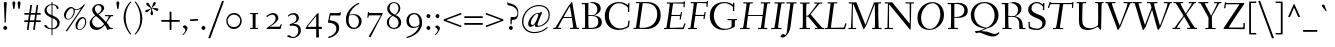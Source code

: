SplineFontDB: 3.0
FontName: Fanwood-Italic
FullName: Fanwood Italic
FamilyName: Fanwood
Weight: Regular
Copyright: Copyright (c) 2010, Barry Schwartz
UComments: "10pt on 11pt body: Scan 6400, cut 1000, scale 105%; print at 11pt to match original size." 
Version: 0.1
ItalicAngle: -9
UnderlinePosition: -100
UnderlineWidth: 50
Ascent: 690
Descent: 310
LayerCount: 3
Layer: 0 0 "Back"  1
Layer: 1 0 "Fore"  0
Layer: 2 0 "backup"  0
NeedsXUIDChange: 1
XUID: [1021 658 797806517 11107023]
OS2Version: 0
OS2_WeightWidthSlopeOnly: 0
OS2_UseTypoMetrics: 1
CreationTime: 1287776574
ModificationTime: 1292657816
OS2TypoAscent: 0
OS2TypoAOffset: 1
OS2TypoDescent: 0
OS2TypoDOffset: 1
OS2TypoLinegap: 0
OS2WinAscent: 0
OS2WinAOffset: 1
OS2WinDescent: 0
OS2WinDOffset: 1
HheadAscent: 0
HheadAOffset: 1
HheadDescent: 0
HheadDOffset: 1
OS2Vendor: 'PfEd'
Lookup: 260 0 0 "accent anchors"  {"accent anchors-1"  } []
MarkAttachClasses: 1
DEI: 91125
Encoding: UnicodeBmp
UnicodeInterp: none
NameList: Adobe Glyph List
DisplaySize: -48
AntiAlias: 1
FitToEm: 1
WinInfo: 60 12 4
BeginPrivate: 11
BlueValues 31 [-25 0 372 399 401 429 661 687]
OtherBlues 11 [-295 -275]
FamilyBlues 31 [-25 0 372 399 401 429 661 687]
FamilyOtherBlues 11 [-295 -275]
BlueScale 9 0.0353571
BlueShift 1 7
BlueFuzz 1 0
StdHW 4 [27]
StemSnapH 7 [27 34]
StdVW 4 [68]
StemSnapV 26 [28 52 61 68 73 77 85 102]
EndPrivate
AnchorClass2: "caron"  "accent anchors-1" "cedilla"  "accent anchors-1" "top"  "accent anchors-1" 
BeginChars: 65785 662

StartChar: a
Encoding: 97 97 0
Width: 437
VWidth: 0
Flags: W
HStem: -11 54<69.2148 140.035 283.753 333> 347 40<188.99 288.625>
VStem: 22 69<43.4021 182.266> 251 65<2.6875 112.486> 340 57<329.906 382.072>
AnchorPoint: "top" 286 500 basechar 0
LayerCount: 3
Fore
SplineSet
249 387 m 0
 272 387 292 376 305 357 c 0
 314 344 320 329 325 329 c 0
 328 329 340 371 340 373 c 0
 343 381 362 382 376 384 c 0
 386 385 397 383 397 379 c 0
 397 365 316 107 316 63 c 0
 316 53 320 43 330 43 c 0
 345 43 391 99 394 99 c 0
 398 99 405 93 405 85 c 0
 405 81 321 -11 278 -11 c 0
 262 -11 251 -3 251 13 c 0
 251 55 308 226 308 226 c 1
 308 226 253 125 183 52 c 0
 148 16 124 -10 87 -10 c 0
 44 -10 22 21 22 59 c 0
 22 175 99 387 249 387 c 0
229 347 m 0
 161 347 91 177 91 96 c 0
 91 74 94 43 117 43 c 0
 153 43 246 153 296 235 c 0
 308 254 311 284 311 289 c 0
 311 327 259 347 229 347 c 0
EndSplineSet
EndChar

StartChar: b
Encoding: 98 98 1
Width: 451
VWidth: 0
Flags: W
HStem: -8 28<130.058 216.697> 341 47<273.96 362.48> 662 20G<196 204>
VStem: 21 87<10 96> 129 83<527.59 675.5> 355 69<207.05 335.312>
AnchorPoint: "top" 199 780 basechar 0
LayerCount: 3
Fore
SplineSet
36 644 m 0
 97 659 192 682 200 682 c 0
 208 682 212 679 212 672 c 0
 212 664 179 452 172 414 c 0
 160 345 123 163 123 163 c 1
 123 163 174 248 210 296 c 0
 254 355 281 388 346 388 c 0
 378 388 398 377 410 365 c 0
 422 353 424 339 424 323 c 0
 424 118 250 -8 166 -8 c 0
 120 -8 87 20 78 20 c 0
 75 20 66 16 58 12 c 0
 53 10 40 4 31 4 c 0
 23 4 21 8 21 12 c 0
 21 20 32 32 34 35 c 0
 40 43 40 45 42 54 c 0
 84 278 129 588 129 623 c 0
 129 627 127 630 122 630 c 0
 115 630 47 608 40 608 c 0
 33 608 31 615 31 633 c 0
 31 638 31 643 36 644 c 0
108 80 m 0
 108 50 128 20 176 20 c 0
 265 20 355 211 355 282 c 0
 355 307 346 341 313 341 c 0
 275 341 250 310 230 282 c 0
 163 189 108 112 108 80 c 0
EndSplineSet
EndChar

StartChar: c
Encoding: 99 99 2
Width: 412
VWidth: 0
Flags: W
HStem: -9 49<133.945 257.784> 364 27<206.669 289.013>
VStem: 37 65<72.5693 238.434> 301 65<260.927 358.005>
AnchorPoint: "cedilla" 150 -100 basechar 0
AnchorPoint: "top" 290 500 basechar 0
LayerCount: 3
Fore
SplineSet
301 292 m 0
 301 300 302 308 302 316 c 0
 302 339 289 364 255 364 c 0
 217 364 175 337 149 297 c 0
 119 252 102 192 102 144 c 0
 102 118 103 40 208 40 c 0
 295 40 363 118 370 118 c 0
 374 118 382 110 382 104 c 0
 382 98 273 -9 174 -9 c 0
 67 -9 37 63 37 128 c 0
 37 291 163 391 258 391 c 4
 295 391 325 381 344 360 c 0
 357 346 366 328 366 304 c 0
 366 277 349 255 323 255 c 0
 307 255 301 273 301 292 c 0
EndSplineSet
EndChar

StartChar: d
Encoding: 100 100 3
Width: 487
VWidth: 0
Flags: W
HStem: -7 52<96.2829 160.661 327.003 378.548> 357 22<205.222 283.789> 608 34<284.097 354.859> 659 20G<442.5 448>
VStem: 24 66<51.5711 182.913> 286 70<11.8384 152.743>
AnchorPoint: "top" 422 780 basechar 0
AnchorPoint: "caron" 490 550 basechar 0
LayerCount: 3
Fore
SplineSet
369 45 m 0
 399 45 458 118 462 118 c 0
 466 118 472 112 472 110 c 0
 472 105 394 -7 313 -7 c 0
 298 -7 286 6 286 28 c 0
 286 69 327 237 327 237 c 1
 327 237 289 165 238 98 c 0
 199 46 162 -4 101 -4 c 0
 85 -4 24 0 24 74 c 0
 24 159 98 379 239 379 c 0
 289 379 316 360 326 356 c 0
 338 351 340 352 343 366 c 0
 356 436 379 608 380 612 c 0
 382 619 383 629 376 629 c 0
 372 629 292 608 287 608 c 0
 283 608 282 612 284 629 c 0
 285 640 287 640 294 642 c 0
 384 661 440 679 445 679 c 0
 451 679 456 677 456 664 c 0
 456 649 356 112 356 60 c 0
 356 47 364 45 369 45 c 0
328 304 m 0
 328 321 284 357 239 357 c 0
 150 357 90 176 90 102 c 0
 90 65 102 46 136 46 c 0
 173 46 227 118 274 186 c 0
 295 218 328 266 328 304 c 0
EndSplineSet
EndChar

StartChar: e
Encoding: 101 101 4
Width: 408
VWidth: 0
Flags: W
HStem: -5 40<124.02 245.583> 170 23<111.001 195.893> 367 24<208.987 289.361>
VStem: 30 66<60.5308 191.807> 303 65<264.557 360.723>
AnchorPoint: "top" 328 500 basechar 0
LayerCount: 3
Fore
SplineSet
192 35 m 0
 286 35 355 122 362 122 c 0
 367 122 375 114 375 108 c 0
 375 104 275 -5 156 -5 c 0
 88 -5 30 28 30 105 c 0
 30 256 143 391 275 391 c 0
 317 391 368 378 368 325 c 0
 368 264 309 218 245 194 c 0
 196 176 142 170 104 170 c 0
 99 170 96 151 96 124 c 0
 96 58 136 35 192 35 c 0
121 193 m 0
 215 193 303 242 303 326 c 0
 303 351 282 367 253 367 c 0
 183 367 145 298 125 245 c 0
 119 230 111 203 111 200 c 0
 111 196 113 193 121 193 c 0
EndSplineSet
EndChar

StartChar: f
Encoding: 102 102 5
Width: 275
VWidth: 0
Flags: W
HStem: -276 53<-111.829 5.2793> 347 25<12.6328 98.9737 165.957 259.822> 641 40<264.059 354.5>
AnchorPoint: "top" 288 779 basechar 0
LayerCount: 3
Fore
SplineSet
46 -54 m 0
 69 91 99 330 99 336 c 0
 99 340 100 347 95 347 c 2
 19 347 l 2
 13 347 12 347 12 353 c 0
 12 357 13 362 14 366 c 0
 15 371 16 372 21 372 c 2
 94 372 l 2
 103 372 103 372 104 384 c 0
 106 406 117 489 146 541 c 0
 158 562 188 619 247 653 c 0
 271 667 306 681 338 681 c 0
 371 681 411 659 411 645 c 0
 411 627 377 604 357 604 c 0
 331 604 310 641 276 641 c 0
 197 641 173 429 166 378 c 0
 165 374 170 372 174 372 c 2
 256 372 l 2
 260 372 261 371 261 370 c 0
 261 366 260 359 259 356 c 0
 258 350 257 347 252 347 c 2
 172 347 l 2
 163 347 164 347 162 336 c 0
 155 289 124 59 105 -54 c 0
 102 -73 76 -185 11 -234 c 0
 -11 -250 -42 -276 -80 -276 c 0
 -113 -276 -148 -254 -148 -240 c 0
 -148 -222 -119 -199 -99 -199 c 0
 -73 -199 -52 -223 -18 -223 c 0
 28 -223 38 -104 46 -54 c 0
EndSplineSet
Layer: 2
SplineSet
46 -54 m 4
 69 91 99 330 99 336 c 4
 99 340 100 347 95 347 c 6
 19 347 l 6
 13 347 12 347 12 353 c 4
 12 357 13 362 14 366 c 4
 15 371 16 372 21 372 c 6
 94 372 l 6
 103 372 103 372 104 384 c 4
 106 406 117 489 146 541 c 4
 158 562 188 619 247 653 c 4
 271 667 306 681 338 681 c 4
 371 681 411 659 411 645 c 4
 411 627 377 604 357 604 c 4
 331 604 310 641 276 641 c 4
 197 641 173 429 166 378 c 4
 165 374 170 372 174 372 c 6
 256 372 l 6
 260 372 261 371 261 370 c 4
 261 366 260 359 259 356 c 4
 258 350 257 347 252 347 c 6
 172 347 l 6
 163 347 164 347 162 336 c 4
 155 289 126 66 105 -54 c 4
 95 -114 83 -186 14 -236 c 4
 -8 -252 -51 -276 -80 -276 c 4
 -113 -276 -148 -254 -148 -240 c 4
 -148 -222 -119 -199 -99 -199 c 4
 -73 -199 -52 -223 -18 -223 c 4
 28 -223 38 -104 46 -54 c 4
EndSplineSet
EndChar

StartChar: g
Encoding: 103 103 6
Width: 425
VWidth: 0
Flags: W
HStem: -251 29<94.4284 283.113> 376 23<195.305 269.957> 400 20G<377.5 389.5>
VStem: -7 42<-189.056 -101.223> 53 50<-4 43.3916> 59 63<152.935 310.187> 313 62<190.816 332.304> 343 61<-175.98 -91.1214> 363 48<363.203 419.711>
AnchorPoint: "top" 255 498 basechar 0
LayerCount: 3
Fore
SplineSet
164 -251 m 0xf9
 86 -251 -7 -233 -7 -157 c 0
 -7 -97 57 -60 84 -48 c 0
 92 -44 96 -42 96 -40 c 0
 96 -37 85 -35 78 -30 c 0
 64 -20 53 -11 53 3 c 0xf9
 53 11 85 65 98 70 c 2
 158 92 l 2
 163 94 170 95 157 99 c 0
 128 108 59 138 59 230 c 0
 59 324 138 399 236 399 c 0
 302 399 332 354 335 354 c 0
 339 354 357 400 363 411 c 0
 367 418 371 420 384 420 c 0
 395 420 411 416 411 409 c 0xf480
 411 382 365 325 365 320 c 0
 365 317 366 312 368 307 c 0
 373 294 375 280 375 267 c 0xf2
 375 221 353 174 322 146 c 0
 284 111 252 102 196 87 c 0
 154 75 103 59 103 40 c 0
 103 11 195 1 273 -11 c 0
 346 -23 404 -40 404 -106 c 0
 404 -212 293 -251 164 -251 c 0xf9
203 -222 m 0
 281 -222 343 -195 343 -133 c 0
 343 -86 295 -74 239 -64 c 0
 193 -56 138 -47 132 -47 c 0
 121 -47 111 -53 100 -58 c 0
 64 -76 35 -108 35 -151 c 0
 35 -212 149 -222 203 -222 c 0
313 279 m 0xf6
 313 325 282 376 235 376 c 0
 162 376 122 286 122 229 c 0
 122 138 172 115 196 115 c 0
 244 115 313 183 313 279 c 0xf6
EndSplineSet
EndChar

StartChar: h
Encoding: 104 104 7
Width: 487
VWidth: 0
Flags: W
HStem: 0 45<307.5 379.333> 346 37<285.579 370> 638 37<101.67 204.894>
VStem: 36 66<1.16183 37.7> 278 68<21.0905 119.588> 351 62<228.75 344.018>
AnchorPoint: "top" 229 780 basechar 0
LayerCount: 3
Fore
SplineSet
367 45 m 0
 393 45 458 132 462 132 c 0
 465 132 474 124 474 122 c 0
 474 117 395 0 319 0 c 0
 296 0 278 15 278 38 c 0
 278 71 351 255 351 307 c 0
 351 329 339 346 317 346 c 0
 268 346 217 267 176 199 c 0
 154 162 131 125 122 91 c 2
 102 9 l 2
 100 0 47 -2 44 -2 c 0
 38 -2 36 1 36 6 c 0
 36 17 100 270 134 619 c 0
 135 630 132 638 130 638 c 0
 113 638 47 611 43 611 c 0
 41 611 40 619 40 625 c 0
 40 633 43 639 47 641 c 0
 88 656 178 675 202 675 c 0
 208 675 208 670 208 660 c 0
 203 563 142 257 115 123 c 1
 115 123 162 233 230 315 c 0
 259 350 295 383 354 383 c 0
 386 383 413 369 413 335 c 0
 413 270 346 96 346 67 c 0
 346 56 353 45 367 45 c 0
EndSplineSet
EndChar

StartChar: i
Encoding: 105 105 8
Width: 249
VWidth: 0
Flags: W
HStem: -6 61<60.1719 140.5> 328 55<93 172.582> 501 94<122.36 192.64>
VStem: 47 71<7.6574 107.493> 115 85<507.521 588.479> 118 65<255.991 368.623>
LayerCount: 3
Fore
SplineSet
156 595 m 0xe8
 185 595 200 568 200 547 c 0
 200 521 183 501 159 501 c 0
 130 501 115 528 115 549 c 0
 115 575 130 595 156 595 c 0xe8
183 361 m 4xe4
 183 314 118 103 118 75 c 4
 118 65 118 55 131 55 c 4
 150 55 207 119 210 119 c 4
 214 119 222 110 222 107 c 4
 222 93 102 -6 71 -6 c 4
 61 -6 47 -3 47 12 c 4xf0
 47 63 118 249 118 310 c 4
 118 320 116 328 106 328 c 4
 80 328 29 269 24 269 c 4
 19 269 12 277 12 282 c 4
 12 288 126 383 163 383 c 4
 173 383 183 378 183 361 c 4xe4
EndSplineSet
EndChar

StartChar: j
Encoding: 106 106 9
Width: 267
VWidth: 0
Flags: W
HStem: -255 45<-49.451 38.0988> 328 55<123 198> 531 94<154.36 224.64>
VStem: 147 85<537.521 618.479> 148 66<201.729 368.188>
LayerCount: 3
Fore
SplineSet
-79 -221 m 0xe8
 -79 -201 -64 -185 -44 -185 c 0
 -8 -185 -3 -210 31 -210 c 0
 59 -210 69 -159 81 -102 c 0
 107 26 148 283 148 310 c 0
 148 320 146 328 136 328 c 0
 110 328 42 239 37 239 c 0
 32 239 25 245 25 250 c 0
 25 256 138 383 193 383 c 0
 203 383 214 376 214 359 c 0
 214 312 163 27 159 -3 c 0
 149 -63 132 -165 63 -217 c 0
 41 -233 6 -255 -24 -255 c 0
 -58 -255 -79 -236 -79 -221 c 0xe8
188 625 m 0
 217 625 232 598 232 577 c 0
 232 551 215 531 191 531 c 0
 162 531 147 558 147 579 c 0xf0
 147 605 162 625 188 625 c 0
EndSplineSet
EndChar

StartChar: k
Encoding: 107 107 10
Width: 451
VWidth: 0
Flags: W
HStem: -2 39<339.74 423.559> 348 33<269.518 359.5> 659 20G<202 210>
VStem: 31 65<-1.46155 107.558> 139 81<556.167 673> 175 42<172.244 188.918> 335 68<279.447 346.933> 429 27<41.4799 93.1993>
AnchorPoint: "cedilla" 228 -100 basechar 0
LayerCount: 3
Fore
SplineSet
56 641 m 0xfb
 152 664 198 679 206 679 c 0
 214 679 220 678 220 668 c 0xfb
 220 648 139 257 123 179 c 1
 123 179 159 248 195 296 c 0
 235 349 274 381 344 381 c 0
 375 381 403 371 403 344 c 0
 403 252 287 200 238 189 c 0
 232 188 217 186 217 185 c 0
 217 184 231 179 244 167 c 0
 269 143 308 101 317 90 c 0
 342 59 359 37 395 37 c 0
 420 37 429 50 429 64 c 0
 429 71 427 78 427 84 c 0
 427 91 430 96 435 96 c 0
 443 96 456 86 456 53 c 0
 456 21 384 -2 345 -2 c 0
 332 -2 319 2 302 18 c 0
 277 41 252 79 225 113 c 0
 200 145 175 172 175 175 c 0xf7
 175 180 190 195 192 197 c 0
 194 199 197 199 202 199 c 0
 210 199 220 200 230 204 c 0
 275 224 335 280 335 328 c 0
 335 341 324 348 304 348 c 0
 280 348 262 336 241 316 c 0
 209 286 178 234 141 178 c 0
 129 159 122 142 117 120 c 0
 111 95 100 46 96 22 c 0
 93 3 92 0 86 0 c 0
 84 0 47 -6 36 -6 c 0
 30 -6 31 -5 31 1 c 0
 31 17 113 358 139 623 c 0
 139 627 137 632 132 632 c 0
 125 632 64 615 57 613 c 0
 49 611 48 614 50 632 c 0
 51 637 51 640 56 641 c 0xfb
EndSplineSet
EndChar

StartChar: z
Encoding: 122 122 11
Width: 418
VWidth: 0
Flags: W
HStem: -10 21G<31.5 40.5> -2 53<117.344 349.369> 14 51<114.875 280.406> 318 34<256.307 277.125> 350 46<106.323 222.738> 369 20G<360.5 376>
VStem: 350 27<51.0333 102.683>
AnchorPoint: "top" 245 500 basechar 0
LayerCount: 3
Fore
SplineSet
322 352 m 0x12
 340 352 349 389 372 389 c 0
 380 389 387 381 387 373 c 0
 387 347 343 337 328 321 c 2
 108 77 l 2
 101 69 98 66 118 65 c 0x36
 204 61 297 51 335 51 c 0
 348 51 350 56 350 69 c 0
 350 70 349 95 349 97 c 0
 349 101 355 103 360 103 c 0
 364 103 369 102 369 98 c 0
 372 64 377 17 377 12 c 0
 377 -1 359 -2 341 -2 c 2
 334 -2 l 2x42
 281 -2 142 14 63 14 c 0
 54 14 47 -10 34 -10 c 0
 29 -10 23 -7 23 2 c 0
 23 20 44 36 54 48 c 2
 292 313 l 2
 302 325 287 318 278 318 c 0xb2
 235 318 168 350 135 350 c 0
 99 350 72 302 68 302 c 0
 63 302 55 307 55 310 c 0
 55 314 103 396 156 396 c 0x0a
 201 396 280 352 322 352 c 0x12
EndSplineSet
EndChar

StartChar: l
Encoding: 108 108 12
Width: 285
VWidth: 0
Flags: W
HStem: -10 57<67.5 134.548> 659 20G<205.5 211.5>
VStem: 46 72<10.7563 154.333> 141 77<538.487 625.169>
AnchorPoint: "cedilla" 117 -100 basechar 0
AnchorPoint: "caron" 252 550 basechar 0
AnchorPoint: "top" 206 780 basechar 0
LayerCount: 3
Fore
SplineSet
132 47 m 0
 160 47 228 131 232 131 c 0
 236 131 248 120 248 118 c 0
 248 113 143 -10 75 -10 c 0
 60 -10 46 0 46 28 c 0
 46 46 116 402 141 612 c 0
 143 625 141 631 127 627 c 0
 105 621 57 609 53 609 c 0
 49 609 48 612 50 629 c 0
 51 640 53 640 60 642 c 0
 150 662 203 679 208 679 c 0
 215 679 218 675 218 670 c 0
 218 649 118 77 118 68 c 0
 118 50 127 47 132 47 c 0
EndSplineSet
EndChar

StartChar: m
Encoding: 109 109 13
Width: 735
VWidth: 0
Flags: W
HStem: -11 21G<93 98.5> -4 53<551 629> 336 43<331.625 387.87 564.049 635.99>
VStem: 135 68<192.581 359.757> 304 64<2.13574 76.6213> 362 65<203.064 354.614> 526 75<12.2517 107.836> 604 70<252.628 353.5>
AnchorPoint: "top" 461 500 basechar 0
LayerCount: 3
Fore
SplineSet
619 49 m 0x77
 639 49 708 131 712 131 c 0
 716 131 724 122 724 119 c 0
 724 113 616 -4 561 -4 c 0
 541 -4 526 9 526 25 c 0
 526 65 604 253 604 314 c 0
 604 324 597 336 583 336 c 0
 554 336 502 271 458 203 c 0
 417 140 390 91 368 15 c 0
 366 7 361 4 354 3 c 0
 338 1 324 0 312 0 c 0
 307 0 304 2 304 7 c 0x7b
 304 30 362 181 362 296 c 0x77
 362 318 355 333 341 333 c 0
 327 333 311 317 304 308 c 0
 273 271 239 229 196 141 c 0
 178 105 161 44 155 23 c 0
 153 16 151 6 144 3 c 0
 126 -4 102 -11 95 -11 c 0xbb
 91 -11 89 -6 90 -1 c 0
 103 53 135 229 135 296 c 0
 135 306 131 313 121 313 c 0
 95 313 32 238 27 238 c 0
 24 238 15 240 15 255 c 0
 15 265 136 373 185 373 c 0
 195 373 203 371 203 354 c 0
 203 293 182 201 168 117 c 1
 234 269 312 379 393 379 c 0
 416 379 427 355 427 332 c 0
 427 249 370 81 370 81 c 1
 409 152 517 379 623 379 c 0
 668 379 674 362 674 345 c 0
 674 293 601 112 601 73 c 0
 601 65 604 49 619 49 c 0x77
EndSplineSet
EndChar

StartChar: n
Encoding: 110 110 14
Width: 517
VWidth: 0
Flags: W
HStem: -6 21G<78 83.5> 1 49<330 403.29> 344 42<344.856 418.585>
VStem: 135 73<239.52 372.414> 308 71<22.5102 126.751> 388 68<250.593 343.806>
AnchorPoint: "cedilla" 244 -100 basechar 0
AnchorPoint: "top" 372 500 basechar 0
LayerCount: 3
Fore
SplineSet
405 386 m 0xbc
 450 386 456 359 456 342 c 0
 456 290 379 98 379 70 c 0
 379 62 383 50 398 50 c 0
 428 50 484 124 488 124 c 0
 492 124 500 116 500 113 c 0
 500 107 413 1 340 1 c 0x7c
 320 1 308 18 308 42 c 0
 308 99 388 254 388 315 c 0
 388 330 380 344 366 344 c 0
 328 344 236 215 187 136 c 0
 166 102 149 45 143 24 c 0
 141 17 138 -1 128 -2 c 0
 108 -4 87 -6 80 -6 c 0
 76 -6 74 -1 75 4 c 0
 88 58 135 249 135 316 c 0
 135 326 132 334 122 334 c 0
 98 334 34 270 29 270 c 0
 26 270 15 277 15 287 c 0
 15 289 127 386 187 386 c 0
 196 386 208 381 208 365 c 0
 208 304 176 202 154 118 c 1
 244 277 326 386 405 386 c 0xbc
EndSplineSet
EndChar

StartChar: o
Encoding: 111 111 15
Width: 440
VWidth: 0
Flags: W
HStem: -8 24<137.067 220.74> 374 23<216.101 299.766>
VStem: 35 62<55.4044 238.969> 341 63<170.758 327.843>
AnchorPoint: "top" 310 500 basechar 0
LayerCount: 3
Fore
SplineSet
255 374 m 0
 175 374 97 234 97 146 c 0
 97 104 99 16 177 16 c 0
 275 16 341 188 341 278 c 0
 341 312 328 374 255 374 c 0
175 -8 m 0
 81 -8 35 62 35 138 c 0
 35 284 133 397 266 397 c 0
 372 397 404 300 404 238 c 0
 404 115 301 -8 175 -8 c 0
EndSplineSet
EndChar

StartChar: p
Encoding: 112 112 16
Width: 509
VWidth: 0
Flags: W
HStem: -280 39<147.606 235.952> -266 32<25.1602 80.9986> -7 26<198.219 293.213> 342 40<334.91 402.044>
VStem: 160 71<192.734 376.25> 412 62<181.514 335.343>
AnchorPoint: "top" 420 500 basechar 0
LayerCount: 3
Fore
SplineSet
412 278 m 0x3c
 412 311 403 342 368 342 c 0
 315 342 274 242 249 195 c 0
 217 134 194 80 194 51 c 0
 194 24 229 19 258 19 c 0
 327 19 412 173 412 278 c 0x3c
236 -259 m 4
 236 -279 229 -280 216 -280 c 4xbc
 208 -280 128 -266 42 -266 c 4
 31 -266 25 -265 25 -256 c 4
 25 -238 28 -234 44 -234 c 6
 60 -234 l 6x7c
 76 -234 79 -231 82 -213 c 4
 140 120 160 238 160 304 c 4
 160 314 158 322 148 322 c 0
 114 322 44 210 39 210 c 0
 34 210 23 220 23 225 c 1
 23 225 122 395 214 395 c 0
 226 395 231 388 231 364 c 0
 231 317 199 131 199 131 c 1
 226 198 246 244 299 325 c 0
 321 359 356 382 398 382 c 0
 462 382 474 342 474 291 c 0
 474 140 348 -7 249 -7 c 0
 230 -7 202 0 193 0 c 0
 187 0 181 0 180 -8 c 6
 148 -217 l 6
 146 -227 148 -240 157 -241 c 4xbc
 220 -248 236 -244 236 -259 c 4
EndSplineSet
EndChar

StartChar: q
Encoding: 113 113 17
Width: 487
VWidth: 0
Flags: W
HStem: -288 33<183.408 233.556> -281 34<306.004 383.943> -7 47<99.2057 168.324> 361 20<239.552 313.853>
VStem: 25 64<49.0928 172.225> 342 88<315.03 368.5>
LayerCount: 3
Fore
SplineSet
306 -236 m 0xbc
 306 -245 312 -247 320 -247 c 2
 341 -247 l 2
 351 -247 360 -247 372 -248 c 0
 383 -249 384 -256 384 -265 c 0
 384 -278 387 -284 370 -284 c 0
 365 -284 326 -281 283 -281 c 0x7c
 252 -281 201 -288 196 -288 c 0
 189 -288 182 -288 183 -276 c 0
 184 -258 188 -258 204 -255 c 0
 229 -251 231 -253 236 -229 c 0
 258 -125 261 -136 329 237 c 1
 329 237 298 168 247 98 c 0
 209 45 161 -7 109 -7 c 0
 93 -7 25 0 25 74 c 0
 25 166 118 381 274 381 c 0
 310 381 342 369 360 361 c 0
 369 357 371 355 374 355 c 0
 377 355 380 356 390 362 c 0
 395 364 408 373 420 375 c 0
 425 376 430 372 430 365 c 0
 430 359 417 334 403 304 c 0
 400 297 397 287 396 279 c 0
 360 73 306 -223 306 -236 c 0xbc
342 318 m 0
 342 330 319 361 274 361 c 0
 185 361 89 173 89 99 c 0
 89 62 112 40 136 40 c 0
 172 40 231 118 278 186 c 0
 299 218 342 288 342 318 c 0
EndSplineSet
EndChar

StartChar: r
Encoding: 114 114 18
Width: 320
VWidth: 0
Flags: W
HStem: -4 21G<53 61.5> 338 55<217.714 298.608>
VStem: 95 59<180.74 373.86>
AnchorPoint: "cedilla" 74 -100 basechar 0
AnchorPoint: "top" 201 500 basechar 0
LayerCount: 3
Fore
SplineSet
82 331 m 0
 56 331 20 280 15 280 c 0
 10 280 6 286 6 291 c 0
 6 302 93 386 136 386 c 0
 152 386 154 376 154 366 c 0
 154 346 136 243 127 190 c 1
 131 189 l 1
 146 228 167 291 193 338 c 0
 208 366 233 393 265 393 c 0
 287 393 312 380 312 357 c 0
 312 340 306 320 290 320 c 0
 268 320 256 338 235 338 c 0
 225 338 217 332 210 321 c 0
 192 293 171 243 153 196 c 0
 147 180 145 169 142 158 c 0
 127 96 121 61 109 7 c 0
 108 1 66 -4 57 -4 c 0
 49 -4 47 -3 47 -0 c 0
 47 8 95 236 95 293 c 0
 95 306 95 331 82 331 c 0
EndSplineSet
EndChar

StartChar: s
Encoding: 115 115 19
Width: 323
VWidth: 0
Flags: W
HStem: -5 26<114.447 185.917> 380 19<163.688 222.244>
VStem: 72 61<261.518 345.504> 216 62<47.4232 135.23>
AnchorPoint: "cedilla" 125 -100 basechar 0
AnchorPoint: "top" 219 500 basechar 0
LayerCount: 3
Fore
SplineSet
300 335 m 0
 300 324 292 318 282 318 c 0
 258 318 244 335 234 353 c 0
 226 367 219 380 202 380 c 0
 172 380 133 366 133 317 c 0
 133 222 278 216 278 107 c 0
 278 48 219 -5 147 -5 c 0
 86 -5 19 30 19 61 c 0
 19 77 35 86 43 86 c 0
 65 86 73 75 86 62 c 0
 110 38 120 21 145 21 c 0
 184 21 216 49 216 94 c 0
 216 156 72 200 72 283 c 0
 72 346 132 399 203 399 c 0
 291 399 300 346 300 335 c 0
EndSplineSet
EndChar

StartChar: t
Encoding: 116 116 20
Width: 269
VWidth: 0
Flags: W
HStem: -2 66<67 148> 342 30<25.6563 96.9252 167.225 256.497>
VStem: 122 67<393.477 497.928>
AnchorPoint: "top" 157 540 basechar 0
AnchorPoint: "caron" 246 550 basechar 0
AnchorPoint: "cedilla" 75 -100 basechar 0
LayerCount: 3
Fore
SplineSet
171 342 m 2
 159 342 160 342 158 332 c 0
 142 246 117 94 117 85 c 0
 117 77 117 64 136 64 c 0
 160 64 241 154 245 154 c 0
 248 154 259 145 259 143 c 0
 259 138 139 -2 79 -2 c 0
 55 -2 44 9 44 32 c 0
 44 49 97 324 97 331 c 0
 97 340 100 342 88 342 c 2
 41 342 l 2
 37 342 25 342 25 346 c 0
 25 349 26 361 26 365 c 0
 26 367 28 372 34 372 c 2
 95 372 l 2
 101 372 104 372 106 380 c 0
 110 402 119 458 122 481 c 0
 124 493 125 496 140 498 c 0
 145 499 152 499 161 499 c 0
 175 499 189 498 189 494 c 0
 189 491 168 400 165 382 c 0
 164 373 164 372 175 372 c 2
 248 372 l 2
 256 372 257 369 257 364 c 0
 257 351 253 342 244 342 c 2
 171 342 l 2
EndSplineSet
Layer: 2
SplineSet
171 342 m 6
 159 342 160 342 158 332 c 4
 142 246 116 89 116 80 c 4
 116 72 117 59 136 59 c 4
 160 59 241 149 245 149 c 4
 248 149 259 140 259 138 c 4
 259 133 138 -5 78 -5 c 4
 54 -5 43 4 43 27 c 4
 43 44 97 324 97 331 c 4
 97 340 100 342 88 342 c 6
 41 342 l 6
 37 342 25 342 25 346 c 4
 25 349 26 361 26 365 c 4
 26 367 28 372 34 372 c 6
 95 372 l 6
 101 372 104 372 106 380 c 4
 110 402 119 456 122 479 c 4
 124 491 125 494 140 496 c 4
 145 497 152 497 161 497 c 4
 175 497 189 496 189 492 c 4
 189 489 168 400 165 382 c 4
 164 373 164 372 175 372 c 6
 248 372 l 6
 256 372 257 369 257 364 c 4
 257 351 253 342 244 342 c 6
 171 342 l 6
EndSplineSet
EndChar

StartChar: u
Encoding: 117 117 21
Width: 517
VWidth: 0
Flags: W
HStem: -0 54<138.509 199.948> 344 47<107.01 180.5>
VStem: 331 63<14.2581 143.43> 387 62<305.126 392.557>
AnchorPoint: "top" 300 500 basechar 0
LayerCount: 3
Fore
SplineSet
505 147 m 0xe0
 505 140 424 0 364 -0 c 0
 346 0 331 11 331 27 c 0xe0
 331 68 372 214 380 280 c 1
 379 277 346 206 311 153 c 0
 263 80 196 -5 138 -5 c 0
 119 -5 83 -1 83 37 c 0
 83 68 144 248 144 315 c 0
 144 326 143 344 124 344 c 0
 98 344 33 246 28 246 c 0
 23 246 14 251 14 256 c 0
 14 260 57 319 96 360 c 0
 113 377 138 391 167 391 c 0
 194 391 222 380 222 355 c 0
 222 325 158 124 158 77 c 0
 158 66 164 54 186 54 c 0
 213 54 241 85 274 132 c 0
 315 191 356 268 375 331 c 0
 378 342 384 369 387 386 c 0
 388 392 398 391 440 396 c 0
 444 396 449 395 449 387 c 0xd0
 449 375 394 110 394 89 c 0
 394 79 396 64 413 64 c 0
 438 64 493 154 497 154 c 0
 501 154 505 150 505 147 c 0xe0
EndSplineSet
EndChar

StartChar: v
Encoding: 118 118 22
Width: 443
VWidth: 0
Flags: W
HStem: -5 69<187.469 227.666> 350 42<82.7412 136.213> 371 30<300.262 391>
VStem: 122 60<70.4242 283.401> 142 65<136.474 344.39> 372 48<268.985 370.46>
LayerCount: 3
Fore
SplineSet
207 337 m 0xcc
 207 268 182 138 182 100 c 0
 182 82 211 64 216 64 c 0
 221 64 231 65 239 75 c 0
 246 83 258 100 270 116 c 0
 313 174 372 253 372 331 c 0
 372 363 362 371 347 371 c 0
 323 371 291 362 288 362 c 0
 287 362 282 367 282 378 c 0
 282 384 352 401 380 401 c 0
 402 401 420 396 420 361 c 0
 420 260 328 149 249 48 c 0
 242 39 232 24 226 14 c 0
 218 1 213 -5 202 -5 c 0
 190 -5 171 8 161 16 c 0
 133 38 122 50 122 97 c 0xb4
 122 137 142 256 142 319 c 0
 142 329 141 336 132 342 c 0
 125 346 112 350 108 350 c 0
 74 350 33 286 29 286 c 0
 22 286 12 295 12 299 c 0
 12 310 90 392 126 392 c 0
 137 392 158 388 168 382 c 0
 198 365 207 359 207 337 c 0xcc
EndSplineSet
EndChar

StartChar: w
Encoding: 119 119 23
Width: 685
VWidth: 0
Flags: W
HStem: -1 55<201.835 237.782 419.719 459.228> 344 42<94.2313 145.901> 362 32<543.485 637>
VStem: 136 59<59.8191 267.346> 158 62<118.869 333.044> 355 59<58.7199 197.94> 382 62<200.434 336.577> 615 51<268.7 361.6>
AnchorPoint: "top" 367 500 basechar 0
LayerCount: 3
Fore
SplineSet
220 322 m 0xc9
 220 254 195 102 195 95 c 0
 195 77 218 54 229 54 c 0
 233 54 242 59 251 72 c 0
 276 107 329 187 348 211 c 0
 366 234 382 286 382 303 c 0
 382 316 370 327 362 335 c 0
 346 351 335 355 335 359 c 0
 335 371 360 395 373 395 c 0
 395 395 444 352 444 334 c 0xd3
 444 302 414 133 414 95 c 0
 414 72 438 52 452 52 c 0
 461 52 470 63 482 77 c 0
 514 114 546 153 570 188 c 0
 599 231 614 271 615 329 c 0
 615 354 605 362 594 362 c 0
 570 362 518 350 515 350 c 0
 514 350 509 356 509 367 c 0
 509 373 616 394 626 394 c 0
 648 394 666 390 666 355 c 0
 666 275 586 150 501 64 c 0
 483 47 473 35 453 14 c 0
 445 6 444 4 437 4 c 0
 390 4 355 41 355 81 c 0
 355 100 376 193 384 234 c 1
 352 184 296 98 259 51 c 0
 252 42 240 23 233 14 c 0
 224 2 222 -1 212 -1 c 0
 200 -1 181 13 171 21 c 0
 143 43 136 52 136 86 c 0xb5
 136 126 158 201 158 298 c 0
 158 315 131 344 114 344 c 0
 80 344 38 287 34 287 c 0
 27 287 20 298 20 302 c 0
 20 313 108 386 144 386 c 0
 155 386 179 374 189 368 c 0
 219 348 220 336 220 322 c 0xc9
EndSplineSet
EndChar

StartChar: x
Encoding: 120 120 24
Width: 468
VWidth: 0
Flags: W
HStem: -3 55<299.5 372.464> -3 46<35 95.7655> 348 40<85.5123 145.554> 357 39<364.095 411.749>
VStem: 10 38<14 96.7367> 412 24<300.589 366.618>
LayerCount: 3
Fore
SplineSet
438 110 m 0x9c
 438 91 376 -3 326 -3 c 0x9c
 273 -3 256 71 226 157 c 0
 222 168 221 162 215 155 c 0
 175 109 108 -3 44 -3 c 0
 26 -3 10 5 10 23 c 0
 10 46 22 83 36 114 c 0
 38 117 40 119 44 119 c 0
 46 119 58 116 58 111 c 0
 58 107 48 86 48 65 c 0
 48 50 58 43 69 43 c 0
 102 43 183 145 208 179 c 0
 214 188 214 188 210 200 c 0
 185 270 152 348 110 348 c 0
 78 348 43 291 35 291 c 0
 30 291 24 299 24 304 c 0
 24 309 78 388 143 388 c 0x6c
 209 388 222 338 256 248 c 0
 261 235 263 240 269 250 c 0
 303 303 352 396 411 396 c 0
 427 396 436 377 436 356 c 0
 436 336 430 314 428 300 c 0
 427 295 411 297 411 300 c 0
 411 311 412 322 412 332 c 0
 412 350 405 357 395 357 c 0
 366 357 306 272 274 224 c 0
 269 217 269 214 272 204 c 0
 287 160 326 52 360 52 c 0
 388 52 418 118 421 118 c 0
 425 118 438 114 438 110 c 0x9c
EndSplineSet
EndChar

StartChar: y
Encoding: 121 121 25
Width: 455
VWidth: 0
Flags: W
HStem: -289 80<31.9963 86.0757> 337 45<106.246 208.5> 374 20G<398 407.5>
VStem: 204 57<43 237.499> 390 47<291.319 391.39>
AnchorPoint: "top" 251 500 basechar 0
LayerCount: 3
Fore
SplineSet
204 17 m 0xb8
 204 130 196 337 135 337 c 0
 95 337 59 276 54 276 c 0
 52 276 40 279 40 286 c 0
 40 290 98 382 165 382 c 0xd8
 252 382 252 241 261 43 c 1
 295 109 348 195 373 276 c 0
 385 314 387 342 390 377 c 0
 391 389 395 394 401 394 c 0
 414 394 437 385 437 369 c 0
 437 365 436 358 435 352 c 0
 421 258 264 3 258 -8 c 0
 236 -49 187 -146 147 -217 c 0
 138 -233 126 -243 108 -254 c 0
 83 -269 53 -289 34 -289 c 0
 23 -289 17 -273 17 -262 c 0
 17 -223 59 -220 91 -209 c 0
 111 -202 134 -180 145 -160 c 0
 199 -60 204 -23 204 17 c 0xb8
EndSplineSet
EndChar

StartChar: A
Encoding: 65 65 26
Width: 698
VWidth: 0
Flags: W
HStem: -3 30<30.0144 89.5155 150.001 229.991 452.014 529 619.815 677.991> 281 24<294.004 491.859> 667 20G<492.5 501.5>
AnchorPoint: "top" 511 780 basechar 0
LayerCount: 3
Fore
SplineSet
625 27 m 2
 667 27 l 2
 678 27 678 26 678 14 c 0
 678 -1 677 -3 667 -3 c 0
 652 -3 607 0 577 0 c 0
 547 0 489 -3 466 -3 c 0
 453 -3 452 -2 452 15 c 0
 452 27 454 27 470 27 c 2
 527 27 l 2
 529 27 529 31 529 38 c 0
 529 79 504 229 501 262 c 0
 499 281 498 281 483 281 c 2
 294 281 l 2
 281 281 278 279 271 266 c 0
 246 219 150 42 150 28 c 0
 150 27 151 27 151 27 c 1
 219 27 l 2
 230 27 230 26 230 14 c 0
 230 -1 229 -3 219 -3 c 0
 196 -3 147 0 117 0 c 0
 87 0 67 -3 44 -3 c 0
 31 -3 30 -2 30 15 c 0
 30 27 32 27 48 27 c 2
 81 27 l 2
 89 27 348 489 430 610 c 0
 443 629 464 640 481 673 c 0
 485 681 489 687 496 687 c 0
 507 687 507 678 509 668 c 0
 528 551 613 27 625 27 c 2
312 305 m 2
 479 305 l 2
 489 305 492 307 492 310 c 0
 492 326 449 579 447 579 c 0
 445 579 440 571 434 560 c 2
 301 326 l 2
 297 319 294 314 294 311 c 0
 294 306 300 305 312 305 c 2
EndSplineSet
EndChar

StartChar: B
Encoding: 66 66 27
Width: 587
VWidth: 0
Flags: W
HStem: -2 29<51.0144 126.581 214.712 369.806> 326 22<209.001 371.992> 634 28<40.0233 120.779> 644 21<212.793 323.755>
VStem: 127 82<67.5282 326 348 632.939> 434 84<435.163 568.051> 459 88<92.0133 252.938>
AnchorPoint: "top" 291 780 basechar 0
LayerCount: 3
Fore
SplineSet
282 348 m 2xdc
 299 348 309 347 315 347 c 0
 321 347 329 348 335 350 c 0
 381 364 434 404 434 488 c 0
 434 587 359 644 257 644 c 0
 241 644 228 644 214 640 c 0
 210 639 209 486 209 406 c 2
 209 358 l 2
 209 350 211 348 225 348 c 2
 282 348 l 2xdc
279 27 m 2
 424 27 459 101 459 176 c 0xca
 459 247 436 295 372 316 c 0
 344 325 298 326 254 326 c 2
 220 326 l 2
 210 326 209 321 209 315 c 0
 209 253 209 27 218 27 c 2
 279 27 l 2
171 0 m 0
 141 0 74 -3 65 -3 c 0
 52 -3 51 -2 51 15 c 0
 51 27 53 27 69 27 c 2
 122 27 l 2
 127 27 127 43 127 69 c 2
 127 392 l 2
 127 515 124 634 117 634 c 2
 60 632 l 2
 48 632 40 634 40 649 c 0
 40 664 47 664 60 664 c 0
 76 664 143 662 173 662 c 0xea
 212 662 255 665 296 665 c 0
 416 665 518 625 518 504 c 0xdc
 518 407 412 364 368 348 c 0
 358 344 351 342 351 341 c 0
 351 335 547 339 547 169 c 0
 547 15 379 -2 267 -2 c 0
 221 -2 184 0 171 0 c 0
EndSplineSet
EndChar

StartChar: C
Encoding: 67 67 28
Width: 731
VWidth: 0
Flags: W
HStem: -16 39<328.22 517.596> 429 21G<632 647.5> 650 30<319.07 481.625>
VStem: 45 102<213.191 459.954> 626 35<429.075 555.5 611 650.986>
AnchorPoint: "cedilla" 396 -100 basechar 0
AnchorPoint: "top" 395 780 basechar 0
LayerCount: 3
Fore
SplineSet
45 335 m 0
 45 544 200 680 402 680 c 0
 520 680 589 622 609 608 c 0
 618 601 626 594 626 611 c 2
 626 638 l 2
 626 649 626 651 641 651 c 0
 656 651 661 650 661 638 c 0
 661 620 657 496 657 445 c 0
 657 433 654 429 641 429 c 0
 623 429 622 432 622 441 c 0
 622 445 626 522 626 531 c 0
 626 545 528 650 395 650 c 0
 250 650 147 514 147 333 c 0
 147 164 270 23 424 23 c 0
 537 23 618 80 619 91 c 2
 632 204 l 2
 634 218 638 220 654 218 c 0
 664 217 666 212 666 205 c 0
 666 195 662 162 650 72 c 0
 648 54 523 -16 396 -16 c 0
 212 -16 45 94 45 335 c 0
EndSplineSet
EndChar

StartChar: D
Encoding: 68 68 29
Width: 758
VWidth: 0
Flags: HWO
HStem: -4 29<35.0029 98.5771 193.301 376.52> 635 28<96.0117 181.976 269 443.605>
VStem: 630 88<237.449 468.299>
AnchorPoint: "top" 372 780 basechar 0
LayerCount: 3
Fore
SplineSet
360 663 m 0
 567 663 718 570 718 335 c 0
 718 113 550 -2 368 -4 c 0
 303 -4 208 0 143 0 c 0
 115 0 57 -4 46 -4 c 0
 35 -4 35 -2 35 10 c 0
 35 25 39 25 52 25 c 2
 95 25 l 2
 102 25 174 542 183 625 c 0
 184 632 180 636 179 636 c 2
 109 634 l 2
 100 634 96 634 96 646 c 0
 96 658 96 662 109 662 c 0
 113 662 194 661 228 661 c 0
 288 661 326 663 360 663 c 0
193 29 m 0
 199 25 232 25 252 25 c 0
 593 25 630 268 630 365 c 0
 630 522 538 635 332 635 c 0
 312 635 283 635 269 631 c 1
 269 630 187 92 187 46 c 0
 187 36 190 31 193 29 c 0
EndSplineSet
EndChar

StartChar: E
Encoding: 69 69 30
Width: 605
VWidth: 0
Flags: W
AnchorPoint: "top" 316 780 basechar 0
LayerCount: 3
Fore
SplineSet
200 30 m 0x7820
 226 30 519 37 519 37 c 2xb820
 527 37 544 103 557 134 c 0
 559 139 563 143 571 143 c 0
 579 143 588 138 588 132 c 0
 588 121 567 71 546 8 c 0xb840
 543 -1 539 -3 529 -3 c 0
 506 -3 196 0 166 0 c 0x7840
 136 0 86 -3 63 -3 c 0xb840
 50 -3 49 -2 49 15 c 0
 49 27 51 27 67 27 c 2
 110 27 l 1
 110 27 193 546 193 626 c 0
 193 633 191 636 190 636 c 2
 135 636 l 2
 123 636 116 636 116 651 c 0
 116 663 120 665 128 665 c 0
 135 665 207 662 242 662 c 4
 295 662 408 665 451 665 c 0
 518 665 544 666 546 678 c 0
 547 688 551 690 559 690 c 0
 573 690 576 689 576 679 c 0
 576 660 569 634 567 554 c 0x7980
 567 546 565 544 551 544 c 0
 539 544 536 548 536 558 c 0
 536 563 542 625 542 631 c 0
 542 635 390 638 279 638 c 0
 274 638 243 405 238 368 c 0
 236 352 236 352 252 352 c 2
 416 352 l 2
 435 352 461 352 463 365 c 2
 474 418 l 2
 475 424 482 425 490 425 c 0
 497 425 503 424 503 419 c 0x7a
 503 410 493 370 486 332 c 0
 480 300 473 256 471 243 c 0x7c
 470 238 465 236 458 236 c 0
 450 236 441 238 441 244 c 0
 444 262 453 307 453 311 c 0x7a20
 453 321 445 325 403 325 c 2
 252 325 l 2
 237 325 234 325 232 315 c 0
 229 299 198 83 193 39 c 0
 193 32 195 30 200 30 c 0x7820
EndSplineSet
EndChar

StartChar: F
Encoding: 70 70 31
Width: 550
VWidth: 0
Flags: W
HStem: 0 27<49.0062 112.052 194.229 276.999> 325 27<238.543 444.976> 395 20G<475 482.5> 636 29<116.005 192.999 274.95 473.725>
VStem: 193 45<439.298 522.754> 445 47<296.627 411.048> 463 29<370.375 414.98> 510 31<544.003 631.928> 520 30<666.285 689.986>
AnchorPoint: "top" 368 780 basechar 0
LayerCount: 3
Fore
SplineSet
201 27 m 2xfc
 266 27 l 2
 277 27 277 26 277 14 c 0
 277 -1 276 -3 266 -3 c 0
 243 -3 196 0 166 0 c 0
 136 0 86 -3 63 -3 c 0
 50 -3 49 -2 49 15 c 0
 49 27 51 27 67 27 c 2
 110 27 l 1
 110 27 193 546 193 626 c 0
 193 633 191 636 190 636 c 2
 135 636 l 2
 123 636 116 636 116 651 c 0
 116 663 120 665 128 665 c 0
 135 665 207 662 242 662 c 0
 295 662 408 665 451 665 c 0
 518 665 518 666 520 678 c 0
 521 688 525 690 533 690 c 0
 547 690 550 689 550 679 c 0xfc80
 550 660 543 634 541 554 c 0
 541 546 539 544 525 544 c 0
 513 544 510 548 510 558 c 0
 510 563 516 625 516 631 c 0
 516 635 390 638 279 638 c 0
 274 638 243 405 238 368 c 0
 236 352 236 352 252 352 c 2
 408 352 l 2
 427 352 453 352 455 365 c 2
 463 408 l 2xfb
 464 414 471 415 479 415 c 0
 486 415 492 414 492 409 c 0
 492 400 485 370 478 332 c 0
 472 300 468 266 466 253 c 0
 465 248 460 246 453 246 c 0
 445 246 436 248 436 254 c 0
 439 272 445 307 445 311 c 0
 445 321 437 325 395 325 c 2
 252 325 l 2
 237 325 234 325 232 315 c 0
 229 299 198 80 193 36 c 0
 192 30 195 27 201 27 c 2xfc
EndSplineSet
EndChar

StartChar: G
Encoding: 71 71 32
Width: 764
VWidth: 0
Flags: W
HStem: -18 30<344.901 508.22> 220 30<485.1 587.551 673.782 723.993> 650 27<333.483 489.264>
VStem: 45 102<211.125 458.004> 590 81<52.928 220> 626 34<449.048 563.938 620.97 658.986>
AnchorPoint: "cedilla" 416 -100 basechar 0
AnchorPoint: "top" 404 780 basechar 0
LayerCount: 3
Fore
SplineSet
671 73 m 0xf8
 671 55 532 -18 396 -18 c 0
 212 -18 45 88 45 335 c 0
 45 556 206 677 408 677 c 0
 519 677 589 632 609 618 c 0
 618 611 626 604 626 621 c 2
 626 646 l 2
 626 657 626 659 641 659 c 0
 656 659 660 658 660 646 c 0
 660 632 657 516 657 465 c 0
 657 453 654 449 641 449 c 0
 623 449 622 452 622 461 c 0
 622 465 626 532 626 541 c 0xf4
 626 555 540 650 404 650 c 0
 259 650 147 514 147 333 c 0
 147 164 262 12 424 12 c 0
 537 12 586 57 587 68 c 0
 589 85 590 127 590 162 c 0xf8
 590 193 588 220 580 220 c 2
 493 220 l 2
 487 220 485 225 485 232 c 0
 485 241 487 250 494 250 c 0
 543 249 594 247 626 247 c 0xf4
 658 247 669 249 716 250 c 0
 723 250 724 244 724 236 c 0
 724 228 723 220 716 220 c 2
 685 220 l 2
 672 220 672 197 672 162 c 0
 672 137 671 106 671 73 c 0xf8
EndSplineSet
EndChar

StartChar: H
Encoding: 72 72 33
Width: 791
VWidth: 0
Flags: W
AnchorPoint: "top" 452 780 basechar 0
LayerCount: 3
Fore
SplineSet
179 639 m 2
 118 639 l 2
 111 639 106 640 106 654 c 0
 106 669 112 669 125 669 c 0
 141 669 201 666 231 666 c 0
 261 666 309 669 332 669 c 0
 345 669 346 668 346 651 c 0
 346 639 344 639 328 639 c 2
 278 639 l 2
 272 639 251 509 231 369 c 0
 229 354 228 350 243 350 c 2
 575 350 l 2
 588 350 593 350 595 362 c 0
 611 486 625 601 625 623 c 0
 625 636 623 639 616 639 c 2
 555 639 l 2
 548 639 543 640 543 654 c 0
 543 669 549 669 562 669 c 0
 578 669 639 666 669 666 c 0
 699 666 746 669 769 669 c 0
 782 669 783 668 783 651 c 0
 783 639 781 639 765 639 c 2
 715 639 l 2
 700 639 631 52 631 40 c 0
 631 32 633 27 639 27 c 2
 696 27 l 2
 707 27 707 26 707 14 c 0
 707 -1 706 -3 696 -3 c 0
 673 -3 612 0 582 0 c 0
 552 0 510 -3 487 -3 c 0
 474 -3 473 -2 473 15 c 0
 473 27 475 27 491 27 c 2
 544 27 l 2
 548 27 568 168 588 314 c 0
 589 325 588 326 573 326 c 2
 239 326 l 2
 227 326 224 324 222 310 c 0
 205 185 190 66 190 40 c 0
 190 32 192 27 198 27 c 2
 257 27 l 2
 268 27 268 26 268 14 c 0
 268 -1 267 -3 257 -3 c 0
 234 -3 174 0 144 0 c 0
 114 0 65 -3 42 -3 c 0
 29 -3 28 0 28 13 c 0
 28 25 30 27 46 27 c 2
 99 27 l 2
 109 27 188 585 188 623 c 0
 188 633 186 639 179 639 c 2
EndSplineSet
EndChar

StartChar: I
Encoding: 73 73 34
Width: 353
VWidth: 0
Flags: W
AnchorPoint: "top" 223 780 basechar 0
LayerCount: 3
Fore
SplineSet
163 639 m 6
 97 639 l 6
 90 639 85 640 85 654 c 4
 85 669 91 669 104 669 c 4
 120 669 189 666 219 666 c 4
 249 666 305 669 328 669 c 4
 341 669 342 668 342 651 c 4
 342 639 340 639 324 639 c 6
 267 639 l 6
 255 639 179 100 179 40 c 4
 179 32 181 27 187 27 c 6
 253 27 l 6
 264 27 264 26 264 14 c 4
 264 -1 263 -3 253 -3 c 4
 230 -3 162 0 132 0 c 4
 102 0 42 -3 19 -3 c 4
 6 -3 5 -2 5 15 c 4
 5 27 7 27 23 27 c 6
 83 27 l 6
 90 27 172 572 172 623 c 4
 172 633 170 639 163 639 c 6
EndSplineSet
EndChar

StartChar: J
Encoding: 74 74 35
Width: 333
VWidth: 0
Flags: W
AnchorPoint: "top" 167 780 basechar 0
LayerCount: 3
Fore
SplineSet
54 -5 m 0
 79 239 132 604 132 621 c 0
 132 631 132 639 122 639 c 2
 54 639 l 2
 42 639 34 639 34 654 c 0
 34 669 41 669 54 669 c 0
 70 669 147 666 177 666 c 0
 207 666 253 669 276 669 c 0
 289 669 290 668 290 651 c 0
 290 639 288 639 272 639 c 2
 222 639 l 2
 210 639 159 210 148 130 c 0
 137 45 127 -65 49 -148 c 0
 20 -179 -14 -212 -60 -212 c 0
 -83 -212 -113 -202 -113 -188 c 0
 -113 -153 -53 -124 -46 -124 c 0
 -30 -124 -15 -145 6 -145 c 0
 44 -145 48 -62 54 -5 c 0
EndSplineSet
EndChar

StartChar: K
Encoding: 75 75 36
Width: 650
VWidth: 0
Flags: W
AnchorPoint: "cedilla" 336 -100 basechar 0
LayerCount: 3
Fore
SplineSet
625 27 m 2
 639 27 l 2
 650 27 650 26 650 14 c 0
 650 -1 649 -3 639 -3 c 0
 616 -3 569 0 539 0 c 0
 509 0 462 -3 439 -3 c 0
 426 -3 425 -2 425 15 c 0
 425 27 427 27 443 27 c 2
 473 27 l 2
 486 27 490 29 490 31 c 0
 490 34 484 38 478 45 c 2
 261 302 l 2
 254 310 254 310 239 310 c 2
 219 310 l 2
 207 310 205 310 205 298 c 0
 205 172 205 27 216 27 c 2
 289 27 l 2
 300 27 300 26 300 14 c 0
 300 -1 299 -3 289 -3 c 0
 266 -3 199 0 169 0 c 0
 139 0 77 -3 54 -3 c 0
 41 -3 40 -2 40 15 c 0
 40 27 42 27 58 27 c 2
 113 27 l 2
 120 27 121 105 121 197 c 2
 121 487 l 2
 121 559 120 634 113 634 c 2
 69 634 l 2
 57 634 49 634 49 649 c 0
 49 664 56 664 69 664 c 0
 85 664 141 661 171 661 c 0
 201 661 254 664 277 664 c 0
 290 664 291 663 291 646 c 0
 291 634 289 634 273 634 c 2
 219 634 l 2
 209 634 205 532 205 476 c 2
 205 351 l 2
 205 337 206 331 218 331 c 2
 240 331 l 2
 265 331 432 566 469 613 c 0
 474 620 478 625 478 629 c 0
 478 632 474 634 463 634 c 2
 426 634 l 2
 414 634 406 634 406 649 c 0
 406 664 413 664 426 664 c 0
 442 664 481 661 511 661 c 0
 541 661 568 664 591 664 c 0
 604 664 605 663 605 646 c 0
 605 634 603 634 587 634 c 2
 538 634 l 2
 537 634 380 445 322 376 c 0
 312 365 315 366 325 354 c 2
 594 44 l 2
 603 34 611 27 625 27 c 2
EndSplineSet
EndChar

StartChar: L
Encoding: 76 76 37
Width: 584
VWidth: 0
Flags: W
AnchorPoint: "caron" 377 550 basechar 0
AnchorPoint: "cedilla" 292 -100 basechar 0
AnchorPoint: "top" 212 780 basechar 0
LayerCount: 3
Fore
SplineSet
192 31 m 0x70
 301 31 473 36 483 37 c 0
 499 38 500 39 506 60 c 2
 531 137 l 2
 533 142 536 145 542 145 c 0
 552 145 563 141 563 135 c 0
 563 127 544 78 526 8 c 0
 524 -1 516 -3 506 -3 c 0xb0
 483 -3 160 0 130 0 c 0x70
 100 0 53 -3 30 -3 c 0
 17 -3 17 -2 17 15 c 0
 17 27 18 27 34 27 c 2
 86 27 l 2xb0
 88 27 163 594 163 626 c 0
 163 635 163 639 161 639 c 2
 103 639 l 2
 90 639 87 640 87 654 c 0
 87 668 91 669 107 669 c 0
 123 669 175 666 205 666 c 0
 235 666 292 669 315 669 c 0
 331 669 332 668 332 654 c 0
 332 642 330 639 314 639 c 2
 252 639 l 1
 252 638 175 66 175 53 c 0
 175 40 179 31 192 31 c 0x70
EndSplineSet
EndChar

StartChar: M
Encoding: 77 77 38
Width: 895
VWidth: 0
Flags: W
AnchorPoint: "top" 458 780 basechar 0
LayerCount: 3
Fore
SplineSet
403 21 m 2x86
 170 596 l 2
 161 617 157 626 154 626 c 0
 151 626 151 615 150 594 c 0xa6
 145 462 142 260 142 129 c 0
 142 68 144 27 147 27 c 2
 219 27 l 2x6a
 230 27 230 26 230 14 c 0x8a
 230 -1 229 -3 219 -3 c 0
 196 -3 161 0 131 0 c 0
 101 0 72 -3 49 -3 c 0
 36 -3 35 -2 35 15 c 0
 35 27 37 27 53 27 c 2
 95 27 l 2
 102 27 101 68 104 129 c 0x4a
 107 190 122 556 122 626 c 0x66
 122 636 119 639 100 639 c 2
 54 639 l 2
 43 639 43 640 43 652 c 0
 43 667 44 669 54 669 c 0x16
 68 669 140 666 161 666 c 0x26
 183 666 214 669 220 669 c 0x16
 230 669 235 668 240 656 c 2
 450 132 l 2
 456 117 459 110 461 110 c 0
 463 110 467 118 472 132 c 2
 668 643 l 2
 676 664 678 666 693 666 c 2
 739 666 l 2x26
 769 666 816 669 839 669 c 0
 852 669 853 668 853 651 c 0
 853 639 851 639 835 639 c 2
 789 639 l 2
 783 639 782 608 782 559 c 2
 782 469 l 2
 782 288 788 27 798 27 c 2
 852 27 l 2x56
 863 27 865 26 865 14 c 0x86
 865 -1 864 -3 854 -3 c 0
 831 -3 777 0 747 0 c 0
 717 0 664 -3 641 -3 c 0
 628 -3 627 -2 627 15 c 0
 627 27 629 27 645 27 c 2
 691 27 l 2x46
 698 27 700 106 700 204 c 0
 700 321 696 621 693 621 c 0
 689 621 563 284 491 109 c 0
 472 63 459 60 435 12 c 0
 429 -1 424 -7 420 -7 c 0
 415 -7 410 4 403 21 c 2x86
EndSplineSet
EndChar

StartChar: N
Encoding: 78 78 39
Width: 814
VWidth: 0
Flags: W
AnchorPoint: "cedilla" 414 -100 basechar 0
AnchorPoint: "top" 421 780 basechar 0
LayerCount: 3
Fore
SplineSet
241 656 m 2x16
 647 157 l 2
 656 146 662 137 665 137 c 0
 668 137 669 145 669 165 c 2
 669 207 l 2
 669 305 667 482 667 583 c 0
 667 617 667 639 666 639 c 2
 572 639 l 2
 561 639 561 640 561 652 c 0
 561 667 562 669 572 669 c 0x16
 595 669 648 666 678 666 c 0x26
 708 666 737 669 760 669 c 0
 773 669 774 668 774 651 c 0
 774 639 772 639 756 639 c 2
 709 639 l 2x16
 708 639 705 617 705 580 c 0
 704 425 692 15 692 4 c 0
 692 -12 687 -18 682 -18 c 0
 677 -18 670 -9 664 -2 c 2
 172 596 l 2
 164 606 159 614 156 614 c 0
 154 614 153 609 153 594 c 0
 152 569 152 525 152 472 c 0xa6
 152 366 151 224 151 129 c 0
 151 68 153 27 156 27 c 2
 242 27 l 2
 253 27 253 26 253 14 c 0
 253 -1 252 -3 242 -3 c 0
 219 -3 166 0 136 0 c 0
 106 0 77 -3 54 -3 c 0
 41 -3 40 -2 40 15 c 0
 40 27 42 27 58 27 c 2
 102 27 l 2
 115 27 112 68 114 129 c 0x6a
 119 301 122 639 122 639 c 1
 54 639 l 2
 43 639 43 640 43 652 c 0
 43 667 44 669 54 669 c 0x56
 68 669 145 666 166 666 c 0x26
 188 666 215 669 221 669 c 0
 232 669 233 666 241 656 c 2x16
EndSplineSet
EndChar

StartChar: O
Encoding: 79 79 40
Width: 752
VWidth: 0
Flags: W
AnchorPoint: "top" 415 780 basechar 0
LayerCount: 3
Fore
SplineSet
335 -22 m 0
 175 -22 36 66 36 280 c 0
 36 519 227 673 408 673 c 0
 589 673 700 542 700 348 c 0
 700 148 538 -22 335 -22 c 0
128 286 m 0
 128 147 194 2 352 2 c 0
 510 2 609 213 609 373 c 0
 609 484 555 645 411 645 c 0
 266 645 128 463 128 286 c 0
EndSplineSet
EndChar

StartChar: P
Encoding: 80 80 41
Width: 564
VWidth: 0
Flags: W
HStem: 0 27<50.0062 121.382 210.917 296.999> 293 19<209.78 324.539> 634 28<40.0233 126.039> 641 21<210.66 325.386>
VStem: 128 81<228.579 292.996 312.676 633.469> 458 86<396.879 558.372>
AnchorPoint: "top" 304 780 basechar 0
LayerCount: 3
Fore
SplineSet
458 486 m 0xdc
 458 583 366 641 247 641 c 0
 236 641 225 641 214 640 c 0
 210 640 209 616 209 586 c 2
 209 325 l 2
 209 313 231 312 247 312 c 0
 361 312 458 357 458 486 c 0xdc
544 471 m 0
 544 343 446 290 305 290 c 0
 269 290 246 293 218 293 c 0
 208 293 208 288 208 282 c 2
 208 216 l 2
 208 136 209 27 213 27 c 2
 286 27 l 2
 297 27 297 26 297 14 c 0
 297 -1 296 -3 286 -3 c 0
 263 -3 201 0 171 0 c 0
 141 0 73 -3 64 -3 c 0
 51 -3 50 -2 50 15 c 0
 50 27 52 27 68 27 c 2
 119 27 l 2
 127 27 128 343 128 474 c 2
 128 526 l 2
 128 589 127 634 123 634 c 2xec
 60 632 l 2
 48 632 40 634 40 649 c 0
 40 664 47 664 60 664 c 0
 76 664 143 662 173 662 c 0
 203 662 281 667 304 667 c 0
 440 667 544 606 544 471 c 0
EndSplineSet
EndChar

StartChar: Q
Encoding: 81 81 42
Width: 783
VWidth: 0
Flags: W
HStem: -187 63<535.977 685.317> -122 56<160.803 252.822> 647 28<306.829 457.465>
VStem: 45 87<232.614 466.805> 640 98<220.12 459.104>
LayerCount: 3
Fore
SplineSet
434 18 m 0
 465 18 640 108 640 332 c 0
 640 485 545 647 382 647 c 0
 239 647 132 509 132 356 c 0
 132 264 166 177 217 119 c 0
 274 54 411 18 434 18 c 0
45 340 m 0
 45 556 208 675 392 675 c 0
 590 675 738 534 738 340 c 0
 738 179 637 55 494 14 c 0
 462 5 305 -65 305 -67 c 0
 305 -71 401 -70 459 -83 c 0
 527 -98 595 -124 639 -124 c 0
 707 -124 739 -94 745 -94 c 0
 748 -94 759 -103 759 -111 c 0
 759 -124 677 -187 603 -187 c 0
 466 -187 308 -104 254 -104 c 0
 229 -104 195 -122 187 -122 c 0
 174 -122 151 -91 151 -80 c 0
 151 -68 159 -65 176 -65 c 0
 183 -65 191 -66 198 -66 c 0
 215 -66 234 -65 255 -60 c 0
 289 -51 396 -3 396 1 c 0
 396 2 389 2 382 3 c 0
 204 25 45 118 45 340 c 0
EndSplineSet
EndChar

StartChar: R
Encoding: 82 82 43
Width: 641
VWidth: 0
Flags: W
HStem: 0 27<59.0062 124.708 215.539 289.999 572.286 640.719> 312 21<207.041 375.746> 634 28<40.0233 119.458> 642 26<209.754 336.928>
VStem: 127 80<57.415 312.996 334.909 535.205> 451 85<425.824 560.972> 483 86<27 195.779>
AnchorPoint: "cedilla" 362 -100 basechar 0
AnchorPoint: "top" 297 780 basechar 0
LayerCount: 3
Fore
SplineSet
351 333 m 0xdc
 355 333 359 332 363 334 c 0
 411 356 451 400 451 484 c 0
 451 583 360 642 266 642 c 0
 249 642 231 641 214 640 c 0
 210 640 207 616 207 586 c 2
 207 345 l 2
 207 337 209 335 223 335 c 0
 266 334 317 334 351 333 c 0xdc
218 27 m 2
 279 27 l 2
 290 27 290 26 290 14 c 0
 290 -1 289 -3 279 -3 c 0
 256 -3 201 0 171 0 c 0
 141 0 82 -3 73 -3 c 0
 60 -3 59 -2 59 15 c 0
 59 27 61 27 77 27 c 2
 122 27 l 2
 126 27 127 85 127 156 c 2
 127 289 l 2
 127 436 126 634 115 634 c 2
 60 632 l 2
 48 632 40 634 40 649 c 0
 40 664 47 664 60 664 c 0
 76 664 143 662 173 662 c 0xea
 203 662 295 668 318 668 c 0
 418 668 536 638 536 498 c 0xdc
 536 406 444 354 402 335 c 0
 389 329 382 328 382 327 c 0
 382 326 388 326 402 322 c 0
 465 303 563 256 569 92 c 0
 571 35 572 27 583 27 c 2
 629 27 l 2
 638 27 641 26 641 5 c 0
 641 0 636 -3 624 -3 c 0
 590 -3 491 0 491 0 c 2
 484 0 483 0 483 8 c 2
 483 66 l 2xda
 483 186 473 309 310 312 c 0
 289 312 246 313 218 313 c 0
 208 313 207 308 207 302 c 0
 207 240 212 27 218 27 c 2
EndSplineSet
EndChar

StartChar: S
Encoding: 83 83 44
Width: 528
VWidth: 0
Flags: W
HStem: -15 33<182.386 342.019> 642 20G<435.5 450.5> 649 28<209.238 330.36>
VStem: 55 83<456.399 570.215> 61 33<81 188.692> 411 82<91.0381 200.329> 425 32<475.003 578.814 637 661.975>
AnchorPoint: "cedilla" 278 -100 basechar 0
AnchorPoint: "top" 269 780 basechar 0
LayerCount: 3
Fore
SplineSet
271 649 m 0xb2
 195 649 138 594 138 520 c 0xb2
 138 334 493 411 493 178 c 0
 493 54 380 -15 269 -15 c 0
 158 -15 72 21 71 31 c 0
 69 67 61 161 61 175 c 0
 61 183 63 189 73 189 c 2
 78 189 l 2
 90 189 93 185 94 173 c 2xac
 100 81 l 2
 102 51 220 18 278 18 c 0
 349 18 411 70 411 139 c 0
 411 318 55 256 55 488 c 0
 55 600 161 677 269 677 c 0xb4
 305 677 348 673 404 635 c 0
 409 631 415 627 420 627 c 0
 424 627 426 629 427 637 c 2
 428 648 l 2
 428 659 428 662 443 662 c 0xd4
 458 662 462 660 462 648 c 0
 462 637 457 542 457 491 c 0
 457 479 454 475 441 475 c 0
 423 475 422 478 422 487 c 0
 422 491 425 542 425 551 c 0
 425 576 345 649 271 649 c 0xb2
EndSplineSet
EndChar

StartChar: T
Encoding: 84 84 45
Width: 690
VWidth: 0
Flags: W
HStem: 0 27<149.006 225.944 322.006 404.999> 633 28<96.4097 317.999 404.277 628.427> 666 20G<642 653>
VStem: 21 35<535.027 552> 623 30<535.077 630.579> 632 30<664.781 685.997>
AnchorPoint: "cedilla" 285 -100 basechar 0
LayerCount: 3
Fore
SplineSet
653 545 m 0xf8
 653 537 648 535 634 535 c 0
 622 535 623 539 623 549 c 0xf8
 623 554 629 621 629 627 c 0
 629 633 579 633 522 633 c 2
 416 633 l 2
 407 633 405 624 403 613 c 0
 388 512 322 44 322 41 c 0
 322 32 324 27 330 27 c 2
 394 27 l 2
 405 27 405 26 405 14 c 0
 405 -1 404 -3 394 -3 c 0
 371 -3 314 0 284 0 c 0
 254 0 186 -3 163 -3 c 0
 150 -3 149 -2 149 15 c 0
 149 27 151 27 167 27 c 2
 221 27 l 2
 234 27 299 488 315 596 c 0
 316 604 318 615 318 622 c 0
 318 629 317 633 312 633 c 2
 175 633 l 2
 123 633 83 632 80 622 c 2
 56 552 l 2
 51 539 50 535 40 535 c 0
 30 535 21 537 21 546 c 0
 21 548 42 600 64 672 c 0
 68 684 71 686 86 686 c 0
 94 686 96 680 96 674 c 2
 96 669 l 2
 96 663 149 661 202 661 c 2
 528 661 l 2
 586 661 631 662 632 672 c 0
 633 682 638 686 646 686 c 0
 660 686 662 685 662 675 c 0xf4
 662 656 657 624 653 545 c 0xf8
EndSplineSet
Layer: 2
SplineSet
653 545 m 4xf8
 653 537 648 535 634 535 c 4
 622 535 623 539 623 549 c 4xf8
 623 554 629 621 629 627 c 4
 629 633 579 633 522 633 c 6
 416 633 l 6
 407 633 405 624 403 613 c 4
 388 512 322 44 322 41 c 4
 322 32 324 27 330 27 c 6
 394 27 l 6
 405 27 405 26 405 14 c 4
 405 -1 404 -3 394 -3 c 4
 371 -3 314 0 284 0 c 4
 254 0 186 -3 163 -3 c 4
 150 -3 149 -2 149 15 c 4
 149 27 151 27 167 27 c 6
 221 27 l 6
 234 27 299 488 315 596 c 4
 316 604 318 615 318 622 c 4
 318 629 317 633 312 633 c 6
 175 633 l 6
 123 633 83 632 80 622 c 6
 56 552 l 6
 51 539 50 535 40 535 c 4
 30 535 21 537 21 546 c 4
 21 548 42 600 64 672 c 4
 68 684 71 686 86 686 c 4
 94 686 96 680 96 674 c 6
 96 669 l 6
 96 663 149 661 202 661 c 6
 528 661 l 6
 586 661 631 662 632 672 c 4
 633 682 638 686 646 686 c 4
 660 686 662 685 662 675 c 4xf4
 662 656 657 624 653 545 c 4xf8
EndSplineSet
EndChar

StartChar: U
Encoding: 85 85 46
Width: 755
VWidth: 0
Flags: W
HStem: -11 45<271.072 441.366> 634 30<40.0044 99.2503 192.192 277.986 503.006 576.981 668.384 714.986>
VStem: 99 82<122.808 474.285> 579 81<90.2761 560.192>
AnchorPoint: "top" 384 780 basechar 0
LayerCount: 3
Fore
SplineSet
632 -7 m 0
 612 -7 593 66 570 66 c 0
 562 66 542 56 524 46 c 0
 477 19 394 -11 318 -11 c 0
 116 -11 99 105 99 227 c 0
 99 260 100 496 100 575 c 0
 100 611 100 634 95 634 c 2
 58 634 l 2
 46 634 40 634 40 649 c 0
 40 664 45 664 58 664 c 0
 74 664 120 661 150 661 c 0
 180 661 241 664 264 664 c 0
 277 664 278 663 278 646 c 0
 278 634 276 634 260 634 c 2
 195 634 l 2
 186 634 181 272 181 228 c 0
 181 101 240 34 382 34 c 0
 467 34 526 69 554 88 c 0
 579 105 579 102 579 247 c 2
 579 552 l 2
 579 598 578 634 572 634 c 2
 523 634 l 2
 511 634 503 634 503 649 c 0
 503 664 510 664 523 664 c 0
 539 664 593 661 623 661 c 0
 653 661 691 664 701 664 c 0
 714 664 715 663 715 646 c 0
 715 634 713 634 697 634 c 2
 673 634 l 2
 662 634 664 472 660 317 c 0
 657 180 653 46 653 25 c 0
 653 17 652 -7 632 -7 c 0
EndSplineSet
EndChar

StartChar: V
Encoding: 86 86 47
Width: 685
VWidth: 0
Flags: W
HStem: -25 119<316.5 367.5> 634 30<10.0044 65.7115 173.001 263.986 463.004 560.993 624.672 674.986>
LayerCount: 3
Fore
SplineSet
322 -25 m 0
 311 -25 304 29 268 110 c 0
 265 116 66 634 59 634 c 2
 28 634 l 2
 16 634 10 634 10 649 c 0
 10 664 15 664 28 664 c 0
 44 664 90 661 120 661 c 0
 150 661 227 664 250 664 c 0
 263 664 264 663 264 646 c 0
 264 634 262 634 246 634 c 2
 175 634 l 2
 174 634 173 632 173 629 c 0
 173 618 179 594 185 578 c 0
 222 470 303 249 344 142 c 0
 356 112 364 94 366 94 c 0
 369 94 378 111 389 140 c 0
 441.48046875 275.706054688 561 567 561 618 c 0
 561 628 560 634 552 634 c 2
 481 634 l 2
 469 634 463 634 463 649 c 0
 463 664 465 664 478 664 c 0
 494 664 553 661 583 661 c 0
 613 661 651 664 661 664 c 0
 674 664 675 663 675 646 c 0
 675 634 673 634 657 634 c 0
 630 634 629 629 621 611 c 2
 390 68 l 2
 379 43 374 42 363 26 c 0
 342 -4 338 -25 322 -25 c 0
EndSplineSet
EndChar

StartChar: W
Encoding: 87 87 48
Width: 1008
VWidth: 0
Flags: W
HStem: -25 131<270 325.5> -25 115<646 702> 634 30<10.0058 70.5736 163.006 240.986 375.004 458.785 553.001 636.973 796.004 886.993 947.672 997.994>
VStem: 488 65<512.641 597.743>
AnchorPoint: "top" 502 780 basechar 0
LayerCount: 3
Fore
SplineSet
655 -25 m 0x70
 637 -25 629 32 603 110 c 0
 602 113 553 293 511 440 c 0
 506 457 504 465 501 465 c 0
 498 465 495 456 489 440 c 2
 347 68 l 2
 337 43 331 42 320 26 c 0
 299 -4 292 -25 279 -25 c 0
 261 -25 253 32 227 110 c 0
 225 116 72 634 65 634 c 2
 30 634 l 2
 18 634 10 634 10 649 c 0
 10 664 17 664 30 664 c 0
 46 664 93 661 123 661 c 0
 153 661 204 664 227 664 c 0
 240 664 241 663 241 646 c 0
 241 634 239 634 223 634 c 2
 173 634 l 2
 171 634 163 634 163 625 c 0
 163 620 187 536 190 526 c 0
 233 380 305 162 311 142 c 0
 319 118 321 106 324 106 c 0xb0
 327 106 331 118 340 142 c 2
 483 507 l 2
 486 515 488 520 488 525 c 0
 488 533 483 540 479 556 c 0
 466 602 454 634 452 634 c 2
 392 634 l 2
 380 634 375 634 375 649 c 0
 375 664 379 664 392 664 c 0
 408 664 473 661 503 661 c 0
 533 661 600 664 623 664 c 0
 636 664 637 663 637 646 c 0
 637 634 633 634 620 634 c 2
 556 634 l 2
 554 634 553 630 553 625 c 0
 553 601 568 538 571 526 c 0
 609 386 675 163 681 142 c 0
 692 108 695 90 700 90 c 0
 704 90 709 107 722 140 c 0
 773 276 887 567 887 618 c 0
 887 628 886 634 878 634 c 2
 813 634 l 2
 801 634 796 634 796 649 c 0
 796 664 800 664 813 664 c 0
 829 664 886 661 916 661 c 0
 946 661 974 664 984 664 c 0
 997 664 998 662 998 648 c 0
 998 636 996 634 980 634 c 0
 953 634 952 629 944 611 c 2
 723 68 l 2
 713 43 707 42 696 26 c 0
 675 -4 668 -25 655 -25 c 0x70
EndSplineSet
EndChar

StartChar: X
Encoding: 88 88 49
Width: 638
VWidth: 0
Flags: W
HStem: -3 30<10.0029 78.1663 121.002 205.986 378.014 451.404 562.945 627.996> 634 30<35.0044 102.418 216.104 280.986 417.014 493.999 546.511 600.997>
LayerCount: 3
Fore
SplineSet
281 336 m 0
 281 337 100 634 92 634 c 2
 53 634 l 2
 41 634 35 634 35 649 c 0
 35 664 40 664 53 664 c 0
 69 664 140 661 170 661 c 0
 200 661 244 664 267 664 c 0
 280 664 281 663 281 646 c 0
 281 634 279 634 263 634 c 2
 222 634 l 2
 207 634 208 633 214 619 c 0
 235 568 303 447 335 392 c 0
 339 387 341 382 342 382 c 0
 345 382 420 498 431 515 c 0
 464 564 494 613 494 630 c 0
 494 633 493 634 491 634 c 2
 435 634 l 2
 419 634 417 634 417 646 c 0
 417 663 418 664 431 664 c 0
 454 664 479 661 509 661 c 0
 539 661 569 664 585 664 c 0
 598 664 601 664 601 649 c 0
 601 634 597 634 585 634 c 2
 559 634 l 2
 558 634 538 610 513 574 c 0
 454 489 381 397 361 367 c 0
 356 359 356 361 361 353 c 0
 393 302 568 27 575 27 c 2
 610 27 l 2
 622 27 628 27 628 12 c 0
 628 -3 623 -3 610 -3 c 0
 594 -3 538 0 508 0 c 0
 478 0 415 -3 392 -3 c 0
 379 -3 378 -2 378 15 c 0
 378 27 380 27 396 27 c 2
 446 27 l 2
 461 27 461 28 454 42 c 0
 428 94 347 228 309 292 c 0
 303 302 304 306 296 294 c 0
 267 253 171 114 133 52 c 0
 126 40 121 34 121 31 c 0
 121 28 124 27 134 27 c 2
 188 27 l 2
 204 27 206 27 206 15 c 0
 206 -2 205 -3 192 -3 c 0
 169 -3 139 0 109 0 c 0
 79 0 42 -3 26 -3 c 0
 13 -3 10 -3 10 12 c 0
 10 27 14 27 26 27 c 2
 63 27 l 2
 71 27 100 73 137 127 c 0
 181 192 233 254 281 316 c 0
 287 324 287 327 281 336 c 0
EndSplineSet
EndChar

StartChar: Y
Encoding: 89 89 50
Width: 597
VWidth: 0
Flags: W
HStem: 0 27<183.006 257.553 354.033 439.999> 639 30<10.0044 66.4531 177.173 259.986 403.014 478.999 525.946 586.997>
VStem: 263 85<61.335 316.849>
AnchorPoint: "top" 328 780 basechar 0
LayerCount: 3
Fore
SplineSet
358 27 m 2
 429 27 l 2
 440 27 440 26 440 14 c 0
 440 -1 439 -3 429 -3 c 0
 406 -3 339 0 309 0 c 0
 279 0 220 -3 197 -3 c 0
 184 -3 183 -2 183 15 c 0
 183 27 185 27 201 27 c 2
 253 27 l 2
 262 27 263 137 263 271 c 0
 263 283 260 287 256 294 c 0
 222 356 65 639 57 639 c 2
 28 639 l 2
 16 639 10 639 10 654 c 0
 10 669 15 669 28 669 c 0
 44 669 101 666 131 666 c 0
 161 666 223 669 246 669 c 0
 259 669 260 668 260 651 c 0
 260 639 258 639 242 639 c 2
 183 639 l 2
 168 639 169 638 175 624 c 0
 196 573 288 407 317 351 c 0
 322 341 325 334 328 334 c 0
 331 334 334 339 339 348 c 0
 374 416 479 610 479 636 c 0
 479 638 478 639 477 639 c 2
 421 639 l 2
 405 639 403 639 403 651 c 0
 403 668 404 669 417 669 c 0
 440 669 465 666 495 666 c 0
 525 666 555 669 571 669 c 0
 584 669 587 669 587 654 c 0
 587 639 583 639 571 639 c 2
 535 639 l 2
 530 639 398 398 351 324 c 0
 348 319 348 316 348 313 c 0
 348 191 349 27 358 27 c 2
EndSplineSet
EndChar

StartChar: Z
Encoding: 90 90 51
Width: 601
VWidth: 0
Flags: W
HStem: 0 37<170.002 532.611> 629 32<102.018 434.996>
VStem: 52 33<526.49 625.883> 73 29<579.966 629 662.293 681.977> 536 35<37.0001 154.994>
AnchorPoint: "top" 314 780 basechar 0
LayerCount: 3
Fore
SplineSet
76 526 m 0xe8
 64 526 52 529 52 535 c 0xe8
 52 542 65 614 73 676 c 0
 73 679 77 682 89 682 c 0
 96 682 102 680 102 676 c 2
 102 670 l 2xd8
 102 663 108 661 161 661 c 2
 542 661 l 2
 554 661 559 659 559 646 c 0
 559 631 322 303 180 60 c 0
 175 52 170 46 170 42 c 0
 170 39 173 37 181 37 c 2
 518 37 l 2
 534 37 531 37 533 60 c 0
 535 85 535 108 536 147 c 0
 536 153 546 155 554 155 c 0
 563 155 571 153 571 146 c 0
 571 96 568 38 568 8 c 0
 568 -1 556 -3 546 -3 c 0
 434 -3 152 0 48 0 c 0
 41 0 40 1 40 15 c 0
 40 27 274 372 430 617 c 0
 433 621 435 624 435 626 c 0
 435 629 430 629 411 629 c 2
 109 629 l 2
 99 629 100 628 98 619 c 0
 94 596 86 545 85 541 c 0
 83 533 82 526 76 526 c 0xe8
EndSplineSet
Layer: 2
SplineSet
424 629 m 6xd8
 109 629 l 6
 99 629 100 628 98 619 c 4
 94 596 86 545 85 541 c 4
 83 533 82 526 76 526 c 4
 64 526 52 529 52 535 c 4xe8
 52 542 65 614 73 676 c 4
 73 679 77 682 89 682 c 4
 96 682 102 680 102 676 c 6
 102 670 l 6
 102 663 108 661 161 661 c 6
 542 661 l 6
 554 661 559 659 559 646 c 4
 559 631 322 303 180 60 c 4
 175 52 170 46 170 42 c 4
 170 39 173 37 181 37 c 6
 518 37 l 6
 534 37 531 37 533 60 c 4
 535 85 535 108 536 147 c 4
 536 153 546 155 554 155 c 4
 563 155 571 153 571 146 c 4
 571 96 568 38 568 8 c 4
 568 -1 556 -3 546 -3 c 4
 434 -3 152 0 48 0 c 4
 42 0 40 1 40 11 c 4
 40 17 42 22 54 41 c 6
 432 620 l 14
 434 624 440 629 424 629 c 6xd8
76 526 m 0xe8
 64 526 52 529 52 535 c 0xe8
 52 542 65 614 73 676 c 0
 73 679 77 682 89 682 c 0
 96 682 102 680 102 676 c 2
 102 670 l 2xd8
 102 663 108 661 161 661 c 2
 542 661 l 2
 554 661 559 659 559 646 c 0
 559 631 322 303 180 60 c 0
 175 52 170 46 170 42 c 0
 170 39 173 37 181 37 c 2
 518 37 l 2
 534 37 531 37 533 60 c 0
 535 85 535 108 536 147 c 0
 536 153 546 155 554 155 c 0
 563 155 571 153 571 146 c 0
 571 96 568 38 568 8 c 0
 568 -1 556 -3 546 -3 c 0
 434 -3 152 0 48 0 c 0
 41 0 40 1 40 15 c 0
 40 27 274 372 430 617 c 0
 433 621 435 624 435 626 c 0
 435 629 430 629 411 629 c 2
 109 629 l 2
 99 629 100 628 98 619 c 0
 94 596 86 545 85 541 c 0
 83 533 82 526 76 526 c 0xe8
EndSplineSet
EndChar

StartChar: zero
Encoding: 48 48 52
Width: 500
VWidth: 0
Flags: W
HStem: -5 48<162.905 334.804> 340 40<172.719 327.217>
VStem: 58 33<122.806 253.343> 405 37<121.989 266.535>
LayerCount: 3
Fore
SplineSet
58 189 m 0
 58 300 144 380 251 380 c 0
 373 380 442 292 442 188 c 0
 442 75 355 -5 245 -5 c 0
 141 -5 58 85 58 189 c 0
405 202 m 0
 405 283 329 340 247 340 c 0
 164 340 91 272 91 189 c 0
 91 100 161 43 244 43 c 0
 356 43 405 116 405 202 c 0
EndSplineSet
EndChar

StartChar: one
Encoding: 49 49 53
Width: 500
VWidth: 0
Flags: W
HStem: -2 27<150.001 217.046 289.954 352.999> 363 27<153.001 216 292 355.999>
VStem: 218 71<25 363>
LayerCount: 3
Fore
SplineSet
216 351 m 0
 216 360 216 363 206 363 c 2
 164 363 l 2
 154 363 153 367 153 376 c 0
 153 385 153 390 164 390 c 0
 183 390 230 388 255 388 c 0
 280 388 326 390 345 390 c 0
 356 390 356 387 356 376 c 0
 356 367 355 363 342 363 c 2
 303 363 l 2
 292 363 293 361 292 351 c 0
 289 293 289 196 289 117 c 0
 289 90 289 64 290 37 c 0
 290 28 292 25 302 25 c 2
 342 25 l 2
 352 25 353 21 353 12 c 0
 353 3 353 -2 342 -2 c 0
 323 -2 276 0 251 0 c 0
 226 0 180 -2 161 -2 c 0
 150 -2 150 1 150 12 c 0
 150 21 151 25 164 25 c 2
 206 25 l 2
 217 25 217 27 217 37 c 0
 218 66 218 95 218 125 c 2
 218 214 l 2
 218 260 218 307 216 351 c 0
EndSplineSet
EndChar

StartChar: two
Encoding: 50 50 54
Width: 500
VWidth: 0
Flags: W
HStem: 0 58<149.001 401.729> 364 42<146.842 260.985>
VStem: 290 68<216.89 335.827>
LayerCount: 3
Fore
SplineSet
290 270 m 0
 290 330 255 364 206 364 c 0
 138 364 82 303 77 303 c 0
 71 303 60 316 60 323 c 0
 60 338 155 406 230 406 c 0
 304 406 358 351 358 280 c 0
 358 195 237 112 177 77 c 0
 158 66 149 61 149 59 c 0
 149 58 151 58 156 58 c 2
 388 58 l 2
 395 58 421 124 425 124 c 0
 430 124 443 120 443 117 c 0
 443 106 425 38 416 6 c 0
 414 1 412 0 405 0 c 2
 79 0 l 2
 68 0 64 5 64 11 c 0
 64 17 71 24 76 28 c 0
 128 77 290 148 290 270 c 0
EndSplineSet
EndChar

StartChar: three
Encoding: 51 51 55
Width: 500
VWidth: 0
Flags: W
HStem: -213 25<185 278.696> 89 44<139.771 207.011> 369 38<163.894 275.563>
VStem: 311 61<214.867 337.579> 359 63<-111.035 44.0898>
LayerCount: 3
Fore
SplineSet
422 -27 m 0xe8
 422 -137 322 -213 223 -213 c 0
 174 -213 80 -192 80 -164 c 0
 80 -154 98 -144 118 -144 c 0
 135 -144 144 -150 159 -159 c 0
 179 -171 192 -188 233 -188 c 0
 296 -188 359 -117 359 -39 c 0xe8
 359 55 311 92 208 92 c 0
 187 92 160 89 155 89 c 0
 144 89 144 98 141 107 c 0
 140 110 139 113 139 116 c 0
 139 127 150 130 160 133 c 0
 259 161 311 198 311 272 c 0
 311 323 277 369 226 369 c 0
 151 369 120 319 114 319 c 0
 106 319 96 328 96 336 c 0
 96 348 166 407 238 407 c 0
 320 407 372 358 372 284 c 0xf0
 372 216 327 182 281 162 c 0
 255 151 233 141 233 139 c 0
 233 136 247 136 275 134 c 0
 360 127 422 85 422 -27 c 0xe8
EndSplineSet
EndChar

StartChar: four
Encoding: 52 52 56
Width: 500
VWidth: 0
Flags: W
HStem: 0 54<93.0044 305 368.29 446> 374 20G<346.5 357>
VStem: 40 53<4.5 63> 305 72<-210.463 -1.50067e-11> 305 61<-198.683 -1.50067e-11 54 315.995>
LayerCount: 3
Fore
SplineSet
366 368 m 2xe8
 366 72 l 2xe8
 366 54 367 54 381 54 c 2
 439 54 l 2
 445 54 446 54 446 44 c 2
 446 10 l 2
 446 0 446 0 434 0 c 2
 382 0 l 2
 368 0 367 0 368 -14 c 0
 371 -75 377 -194 377 -199 c 0
 377 -206 374 -209 361 -210 c 2
 316 -214 l 2
 310 -214 305 -210 305 -201 c 2
 305 -15 l 2xf0
 305 0 304 0 289 0 c 2
 58 0 l 2
 50 0 40 1 40 8 c 0
 40 34 100 110 124 138 c 2
 257 298 l 2
 265 307 340 394 353 394 c 0
 361 394 366 387 366 368 c 2xe8
284 295 m 2
 110 85 l 2
 101 74 93 66 93 60 c 0
 93 56 99 54 118 54 c 2
 286 54 l 2
 304 54 305 55 305 74 c 2
 305 290 l 2
 305 309 305 316 302 316 c 0
 300 316 293 306 284 295 c 2
EndSplineSet
EndChar

StartChar: five
Encoding: 53 53 57
Width: 500
VWidth: 0
Flags: W
HStem: -221 32<105.024 163.469> 319 63<174.587 392.747> 329 62<160.837 368.798> 392 20G<403.5 412.5>
VStem: 100 42<153.5 259.338> 309 71<-65.6255 76.8155>
LayerCount: 3
Fore
SplineSet
147 385 m 0xdc
 148 391 156 391 162 391 c 0xbc
 170 391 286 383 366 382 c 24
 375 382 382 380 388 387 c 0
 398 399 398 412 409 412 c 0
 416 412 420 407 420 400 c 0
 420 372 417 363 416 336 c 0
 415 321 394 319 379 319 c 0xdc
 301 319 263 325 183 329 c 0xbc
 173 329 164 328 162 319 c 0
 155 284 142 219 142 212 c 0
 142 204 145 206 153 205 c 0
 280 193 380 151 380 19 c 0
 380 -154 149 -221 113 -221 c 0
 107 -221 105 -214 105 -203 c 0
 105 -195 107 -190 113 -189 c 0
 179 -176 309 -120 309 3 c 0
 309 107 218 146 115 146 c 0
 105 146 100 149 100 158 c 0
 100 172 132 305 147 385 c 0xdc
EndSplineSet
EndChar

StartChar: six
Encoding: 54 54 58
Width: 500
VWidth: 0
Flags: W
HStem: -5 31<197.422 307.065> 336 22<142.514 277.782> 629 26<351.389 380.131>
VStem: 48 67<111.368 321.431> 373 68<94.8865 262.374>
LayerCount: 3
Fore
SplineSet
441 189 m 0
 441 67 352 -5 244 -5 c 0
 130 -5 48 76 48 231 c 0
 48 506 341 655 367 655 c 0
 373 655 382 643 382 635 c 0
 382 632 380 630 377 629 c 0
 236 571 166 433 144 375 c 0
 140 364 135 353 135 348 c 0
 135 341 150 348 162 350 c 0
 194 356 222 358 253 358 c 0
 357 358 441 290 441 189 c 0
124 298 m 0
 119 274 115 239 115 201 c 0
 115 120 158 26 258 26 c 0
 326 26 373 99 373 168 c 0
 373 263 323 336 217 336 c 0
 203 336 169 333 151 330 c 0
 128 326 129 322 124 298 c 0
EndSplineSet
EndChar

StartChar: seven
Encoding: 55 55 59
Width: 500
VWidth: 0
Flags: W
HStem: 335 58<119.615 419.997> 397 20G<107 117.5>
VStem: 84 41<394.485 416.429> 84 25<271.322 314.667>
LayerCount: 3
Fore
SplineSet
289 393 m 2xe0
 455 393 l 2
 464 393 472 391 472 384 c 0
 472 381 470 378 468 374 c 0
 345 146 166 -216 159 -216 c 0
 142 -216 123 -202 123 -188 c 0
 123 -184 346 201 411 314 c 0
 416 323 420 328 420 331 c 0
 420 334 416 335 402 335 c 2
 203 335 l 2
 173 335 119 333 118 326 c 2
 109 275 l 2
 108 267 84 269 84 278 c 0xd0
 84 288 90 335 96 399 c 0
 98 417 102 417 112 417 c 0
 123 417 125 409 125 397 c 0
 125 393 222 393 289 393 c 2xe0
EndSplineSet
EndChar

StartChar: eight
Encoding: 56 56 60
Width: 500
VWidth: 0
Flags: W
HStem: -6 28<193.027 302.739> 636 22<202.562 296.642>
VStem: 71 53<80.5566 238.424> 80 58<438.977 574.333> 363 45<424.006 585.091> 365 65<74.5899 228.179>
LayerCount: 3
Fore
SplineSet
305 332 m 0xd8
 338 312 430 273 430 154 c 0
 430 59 358 -6 248 -6 c 0
 153 -6 71 59 71 154 c 0xe4
 71 260 148 299 184 317 c 0
 196 323 202 323 202 324 c 0
 202 325 194 328 181 337 c 0
 146 361 80 415 80 495 c 0
 80 586 156 658 250 658 c 0
 337 658 408 598 408 508 c 0
 408 412 339 371 305 346 c 0
 300 342 296 340 296 338 c 0
 296 336 300 335 305 332 c 0xd8
252 22 m 0
 322 22 365 86 365 153 c 0
 365 238 305 272 246 304 c 0
 237 309 222 316 219 316 c 0
 215 316 199 304 186 295 c 0
 163 278 124 239 124 164 c 0
 124 80 175 22 252 22 c 0
291 357 m 0
 322 384 363 448 363 500 c 0
 363 588 314 636 248 636 c 0
 179 636 138 576 138 507 c 0xd8
 138 458 166 421 207 389 c 0
 228 373 248 360 261 354 c 0
 270 350 274 347 277 347 c 0
 280 347 283 350 291 357 c 0
EndSplineSet
EndChar

StartChar: nine
Encoding: 57 57 61
Width: 500
VWidth: 0
Flags: W
HStem: 32 31<195.799 315.03> 368 30<195.009 308.629>
VStem: 60 65<130.438 299.47> 387 66<78.7454 279.562>
LayerCount: 3
Fore
SplineSet
60 204 m 0
 60 326 145 398 253 398 c 0
 364 398 453 317 453 162 c 0
 453 -132 91 -218 73 -218 c 0
 67 -218 63 -201 63 -193 c 0
 63 -184 294 -147 367 56 c 0
 369 62 375 77 373 77 c 0
 371 77 362 71 353 65 c 0
 327 49 281 32 228 32 c 0
 124 32 60 103 60 204 c 0
125 214 m 0
 125 139 171 63 255 63 c 0
 323 63 365 87 381 115 c 0
 386 124 387 154 387 172 c 0
 387 265 349 368 256 368 c 0
 167 368 125 299 125 214 c 0
EndSplineSet
EndChar

StartChar: space
Encoding: 32 32 62
Width: 200
VWidth: 0
Flags: W
LayerCount: 3
EndChar

StartChar: comma
Encoding: 44 44 63
Width: 203
VWidth: 0
Flags: W
HStem: -156 244
VStem: 110 53<-48.7941 37.5>
LayerCount: 3
Fore
SplineSet
45 47 m 0
 45 68 86 88 92 88 c 0
 108 88 163 50 163 25 c 0
 163 -60 60 -156 51 -156 c 0
 45 -156 40 -146 40 -139 c 0
 40 -135 110 -85 110 -34 c 0
 110 13 45 32 45 47 c 0
EndSplineSet
EndChar

StartChar: quotedblright
Encoding: 8221 8221 64
Width: 394
VWidth: 0
Flags: W
HStem: 435 248
VStem: 129 50<530.776 610.5> 314 50<530.776 610.5>
LayerCount: 3
Fore
SplineSet
81 621 m 0
 81 642 111 683 128 683 c 0
 136 683 179 623 179 598 c 0
 179 526 83 435 76 435 c 0
 70 435 60 446 60 453 c 0
 60 457 129 510 129 543 c 0
 129 569 81 595 81 621 c 0
266 621 m 0
 266 642 296 683 313 683 c 0
 321 683 364 623 364 598 c 0
 364 526 268 435 261 435 c 0
 255 435 245 446 245 453 c 0
 245 457 314 510 314 543 c 0
 314 569 266 595 266 621 c 0
EndSplineSet
EndChar

StartChar: quotedblleft
Encoding: 8220 8220 65
Width: 394
VWidth: 0
Flags: W
HStem: 435 248
VStem: 30 50<507.5 587.224> 215 50<507.5 587.224>
LayerCount: 3
Fore
SplineSet
313 497 m 0
 313 476 283 435 266 435 c 0
 258 435 215 495 215 520 c 0
 215 592 311 683 318 683 c 0
 324 683 334 672 334 665 c 0
 334 661 265 608 265 575 c 0
 265 549 313 523 313 497 c 0
128 497 m 0
 128 476 98 435 81 435 c 0
 73 435 30 495 30 520 c 0
 30 592 126 683 133 683 c 0
 139 683 149 672 149 665 c 0
 149 661 80 608 80 575 c 0
 80 549 128 523 128 497 c 0
EndSplineSet
EndChar

StartChar: quoteright
Encoding: 8217 8217 66
Width: 209
VWidth: 0
Flags: W
HStem: 435 248
VStem: 129 50<530.776 610.5>
LayerCount: 3
Fore
SplineSet
81 621 m 0
 81 642 111 683 128 683 c 0
 136 683 179 623 179 598 c 0
 179 526 83 435 76 435 c 0
 70 435 60 446 60 453 c 0
 60 457 129 510 129 543 c 0
 129 569 81 595 81 621 c 0
EndSplineSet
EndChar

StartChar: quoteleft
Encoding: 8216 8216 67
Width: 209
VWidth: 0
Flags: W
HStem: 435 248
VStem: 30 50<507.5 587.224>
LayerCount: 3
Fore
SplineSet
128 497 m 0
 128 476 98 435 81 435 c 0
 73 435 30 495 30 520 c 0
 30 592 126 683 133 683 c 0
 139 683 149 672 149 665 c 0
 149 661 80 608 80 575 c 0
 80 549 128 523 128 497 c 0
EndSplineSet
EndChar

StartChar: period
Encoding: 46 46 68
Width: 221
VWidth: 0
Flags: W
HStem: -8 105<76 146.723>
VStem: 60 101<7.59372 81.8731>
LayerCount: 3
Fore
SplineSet
60 38 m 0
 60 59 88 97 104 97 c 0
 122 97 161 75 161 50 c 0
 161 19 129 -8 119 -8 c 0
 90.9111328125 -8 60 23 60 38 c 0
EndSplineSet
EndChar

StartChar: colon
Encoding: 58 58 69
Width: 221
VWidth: 0
Flags: W
HStem: -8 105<76 146.723> 267 105<76 146.723>
VStem: 60 101<7.59372 81.8731 282.594 356.873>
LayerCount: 3
Fore
SplineSet
60 313 m 0
 60 334 88 372 104 372 c 0
 122 372 161 350 161 325 c 0
 161 294 129 267 119 267 c 0
 90.9111328125 267 60 298 60 313 c 0
60 38 m 0
 60 59 88 97 104 97 c 0
 122 97 161 75 161 50 c 0
 161 19 129 -8 119 -8 c 0
 90.9111328125 -8 60 23 60 38 c 0
EndSplineSet
EndChar

StartChar: semicolon
Encoding: 59 59 70
Width: 223
VWidth: 0
Flags: W
HStem: 267 105<77 147.723>
VStem: 61 101<282.594 356.873> 120 53<-48.7941 37.5>
LayerCount: 3
Fore
SplineSet
55 47 m 0xa0
 55 68 96 88 102 88 c 0
 118 88 173 50 173 25 c 0xa0
 173 -60 70 -156 61 -156 c 0xc0
 55 -156 50 -146 50 -139 c 0
 50 -135 120 -85 120 -34 c 0
 120 13 55 32 55 47 c 0xa0
61 313 m 0xc0
 61 334 89 372 105 372 c 0
 123 372 162 350 162 325 c 0xc0
 162 294 130 267 120 267 c 0xa0
 91.9111328125 267 61 298 61 313 c 0xc0
EndSplineSet
EndChar

StartChar: hyphen
Encoding: 45 45 71
Width: 258
VWidth: 0
Flags: W
HStem: 198 43<28.3223 225.601> 206 42<43.5371 227.046>
VStem: 25 203<205.258 240.936>
LayerCount: 3
Fore
SplineSet
43 241 m 0xa0
 52 242 220 248 226 248 c 0
 228 248 228 244 228 239 c 0
 228 227 224 206 220 206 c 0x60
 207 205 42 198 29 198 c 0
 26 198 25 199 25 201 c 0
 25 216 34 240 43 241 c 0xa0
EndSplineSet
EndChar

StartChar: exclam
Encoding: 33 33 72
Width: 261
VWidth: 0
Flags: W
HStem: -8 105<96 166.723> 653 20G<125 149.5>
VStem: 80 101<7.59372 81.8731> 97 72<415.308 671.591> 116 27<172.009 368.977>
LayerCount: 3
Fore
SplineSet
116 182 m 0xc8
 110 405 97 594 97 648 c 0
 97 668 112 673 138 673 c 0
 161 673 169 670 169 652 c 0xd0
 169 640 155 446 143 182 c 0
 143 175 136 172 129 172 c 24
 123 172 116 175 116 182 c 0xc8
80 38 m 0xe0
 80 59 108 97 124 97 c 0
 142 97 181 75 181 50 c 0
 181 19 149 -8 139 -8 c 0
 111 -8 80 23 80 38 c 0xe0
EndSplineSet
EndChar

StartChar: question
Encoding: 63 63 73
Width: 364
VWidth: 0
Flags: W
HStem: -8 105<112 182.723> 245 71<172.706 276.945> 647 20G<65.5 75>
VStem: 96 101<7.59372 81.8731> 311 23<352.293 460.366>
LayerCount: 3
Fore
SplineSet
139 298 m 0
 140 315 149 316 167 316 c 2
 224 316 l 2
 305 316 311 371 311 404 c 0
 311 496 239 570 83 590 c 0
 69 592 60 591 60 605 c 2
 60 650 l 2
 60 657 62 667 69 667 c 0
 81 667 78 644 88 642 c 0
 161 630 334 603 334 419 c 0
 334 328 311 246 199 245 c 0
 177 245 174 238 173 228 c 0
 171 196 167 170 165 138 c 0
 165 132 160 129 153 129 c 0
 139 129 137 134 137 151 c 0
 137 164 138 284 139 298 c 0
96 38 m 0
 96 59 124 97 140 97 c 0
 158 97 197 75 197 50 c 0
 197 19 165 -8 155 -8 c 0
 127 -8 96 23 96 38 c 0
EndSplineSet
EndChar

StartChar: parenleft
Encoding: 40 40 74
Width: 274
VWidth: 0
Flags: W
VStem: 40 52<142.232 436.499>
LayerCount: 3
Fore
SplineSet
40 285 m 0
 40 547 216 689 218 689 c 0
 225 689 234 683 234 676 c 0
 234 672 92 546 92 297 c 0
 92 14 230 -111 230 -126 c 0
 230 -133 225 -140 214 -140 c 0
 203 -140 40 55 40 285 c 0
EndSplineSet
EndChar

StartChar: parenright
Encoding: 41 41 75
Width: 274
VWidth: 0
Flags: W
VStem: 182 52<112.501 406.768>
LayerCount: 3
Fore
SplineSet
234 264 m 0
 234 2 58 -140 56 -140 c 0
 49 -140 40 -134 40 -127 c 0
 40 -123 182 3 182 252 c 0
 182 535 44 660 44 675 c 0
 44 682 49 689 60 689 c 0
 71 689 234 494 234 264 c 0
EndSplineSet
EndChar

StartChar: f_i
Encoding: 65536 -1 76
Width: 499
VWidth: 0
Flags: W
HStem: -2 27<35.0015 89.7331 163.062 239.999 284.001 345.046 417 468.999> 347 25<41.0022 89.1846 158.002 341.852> 656 22<219.818 298.593>
VStem: 90 68<25 345.947 372 570.673> 331 59<555.874 634.439> 346 68<25 347>
LayerCount: 3
Fore
SplineSet
168 25 m 2xf4
 227 25 l 2
 239 25 240 21 240 12 c 0
 240 3 240 -2 227 -2 c 0
 208 -2 160 0 131 0 c 0
 106 0 78 -2 48 -2 c 0
 35 -2 35 1 35 12 c 0
 35 21 37 25 47 25 c 2
 87 25 l 2
 90 25 91 55 91 88 c 0
 91 123 90 161 90 172 c 2
 90 252 l 2
 90 291 90 346 88 346 c 2
 55 346 l 2
 44 346 41 347 41 359 c 0
 41 371 43 372 52 372 c 2
 81 372 l 2
 89 372 90 372 90 380 c 0
 90 424 92 466 96 505 c 0
 107 616 174 678 263 678 c 0
 345 678 390 625 390 590 c 0
 390 567 358 545 344 545 c 0
 335 545 332 546 331 554 c 0xf8
 325 644 295 656 258 656 c 0
 165 656 158 517 158 409 c 2
 158 385 l 2
 158 373 159 372 177 372 c 2
 294 372 l 2
 314 372 394 377 407 377 c 0
 413 377 414 376 414 371 c 2
 414 201 l 2
 414 144 414 94 417 37 c 0
 417 28 417 25 427 25 c 2
 458 25 l 2
 468 25 469 21 469 12 c 0
 469 3 469 -2 458 -2 c 0
 439 -2 404 0 379 0 c 0
 354 0 314 -2 295 -2 c 0
 284 -2 284 1 284 12 c 0
 284 21 285 25 298 25 c 2
 334 25 l 2
 345 25 345 27 345 37 c 0
 346 66 346 89 346 119 c 0
 346 189 345 260 342 333 c 0
 341 346 339 347 332 347 c 2
 175 347 l 2
 160 347 158 345 158 335 c 2
 158 169 l 2
 158 97 160 25 168 25 c 2xf4
EndSplineSet
Layer: 2
SplineSet
168 25 m 6xf4
 227 25 l 6
 239 25 240 21 240 12 c 4
 240 3 240 -2 227 -2 c 4
 208 -2 160 0 131 0 c 4
 106 0 78 -2 48 -2 c 4
 35 -2 35 1 35 12 c 4
 35 21 37 25 47 25 c 6
 87 25 l 6
 90 25 91 55 91 88 c 4
 91 123 90 161 90 172 c 6
 90 252 l 6
 90 291 90 346 88 346 c 6
 55 346 l 6
 44 346 41 347 41 359 c 4
 41 371 43 372 52 372 c 6
 81 372 l 6
 89 372 90 372 90 380 c 4
 90 424 92 466 96 505 c 4
 107 616 174 678 263 678 c 4
 345 678 390 625 390 590 c 4
 390 567 358 545 344 545 c 4
 335 545 332 546 331 554 c 4xf8
 325 644 295 656 258 656 c 4
 165 656 158 517 158 409 c 6
 158 385 l 6
 158 373 159 372 177 372 c 6
 294 372 l 6
 314 372 394 377 407 377 c 4
 413 377 414 376 414 371 c 6
 414 201 l 6
 414 144 414 94 417 37 c 4
 417 28 417 25 427 25 c 6
 458 25 l 6
 468 25 469 21 469 12 c 4
 469 3 469 -2 458 -2 c 4
 439 -2 404 0 379 0 c 4
 354 0 314 -2 295 -2 c 4
 284 -2 284 1 284 12 c 4
 284 21 285 25 298 25 c 6
 334 25 l 6
 345 25 345 27 345 37 c 4
 346 66 346 89 346 119 c 4
 346 189 345 260 342 333 c 4
 341 346 339 347 332 347 c 6
 175 347 l 6
 160 347 158 345 158 335 c 6
 158 169 l 6
 158 97 160 25 168 25 c 6xf4
168 25 m 2xad
 227 25 l 2
 239 25 240 21 240 12 c 0
 240 3 240 -2 227 -2 c 0
 208 -2 160 0 131 0 c 0
 106 0 78 -2 48 -2 c 0
 35 -2 35 1 35 12 c 0
 35 21 37 25 47 25 c 2
 87 25 l 2
 90 25 91 55 91 88 c 0
 91 123 90 161 90 172 c 2
 90 232 l 2
 90 271 90 313 88 313 c 2
 55 313 l 2
 44 313 41 314 41 326 c 0
 41 338 43 339 52 339 c 2
 81 339 l 2xcd
 90 339 91 340 91 351 c 2
 91 380 l 2
 91 424 92 466 96 505 c 0
 107 616 174 678 263 678 c 0
 345 678 390 625 390 590 c 0
 390 567 358 545 344 545 c 0
 335 545 332 546 331 554 c 0
 325 644 295 656 258 656 c 0
 165 656 159 517 159 409 c 2
 159 358 l 2x9e
 159 346 160 345 178 345 c 2
 294 345 l 2xae
 298 345 297 346 299 350 c 0
 303 358 302 357 314 358 c 0
 333 359 402 363 407 363 c 0
 413 363 414 362 414 357 c 2
 414 207 l 2
 414 150 414 94 417 37 c 0
 417 28 417 25 427 25 c 2
 458 25 l 2
 468 25 469 21 469 12 c 0
 469 3 469 -2 458 -2 c 0
 439 -2 404 0 379 0 c 0
 354 0 314 -2 295 -2 c 0
 284 -2 284 1 284 12 c 0
 284 21 285 25 298 25 c 2
 334 25 l 2
 345 25 345 27 345 37 c 0
 346 66 346 95 346 125 c 0
 346 195 345 246 342 319 c 0
 341 334 339 335 329 335 c 0x9d
 327 335 316 335 308 334 c 0
 299 333 300 333 298 327 c 0
 297 323 295 320 293 320 c 2
 175 320 l 2
 160 320 158 318 158 308 c 2
 158 169 l 2
 158 97 160 25 168 25 c 2xad
EndSplineSet
LCarets2: 1 0 
EndChar

StartChar: f_l
Encoding: 65537 -1 77
Width: 501
VWidth: 0
Flags: W
HStem: -2 27<33.0015 88.8848 159.546 232.999 277.001 338.61 412.539 474.999> 347 25<39.0022 88.988 157.082 339.699> 656 22<208.022 283.523>
VStem: 90 67<25 345.947 372 585.057> 340 70<58.7572 347 372 592.531>
LayerCount: 3
Fore
SplineSet
165 25 m 2
 220 25 l 2
 232 25 233 21 233 12 c 0
 233 3 233 -2 220 -2 c 0
 201 -2 158 0 129 0 c 0
 104 0 76 -2 46 -2 c 0
 33 -2 33 1 33 12 c 0
 33 21 35 25 45 25 c 2
 85 25 l 2
 89 25 91 55 91 88 c 0
 91 123 90 161 90 172 c 2
 90 232 l 2
 90 271 90 346 88 346 c 2
 53 346 l 2
 42 346 39 347 39 359 c 0
 39 371 41 372 50 372 c 2
 77 372 l 2
 86 372 89 373 89 384 c 0
 89 433 88 428 88 481 c 0
 88 585 144 678 266 678 c 0
 288 678 316 670 340 656 c 0
 350 650 353 649 367 651 c 0
 388 654 404 658 407 658 c 0
 414 658 414 655 414 643 c 0
 410 462 410 389 410 295 c 0
 410 265 410 25 414 25 c 2
 462 25 l 2
 474 25 475 21 475 12 c 0
 475 3 475 -2 462 -2 c 0
 443 -2 407 0 378 0 c 0
 353 0 320 -2 290 -2 c 0
 277 -2 277 1 277 12 c 0
 277 21 279 25 289 25 c 2
 336 25 l 2
 340 25 340 85 340 110 c 2
 340 329 l 2
 340 346 338 347 326 347 c 2
 176 347 l 2
 161 347 157 345 157 335 c 2
 157 109 l 2
 157 62 158 25 165 25 c 2
340 392 m 0
 340 460 339 501 338 549 c 0
 338 567 332 571 325 582 c 0
 304 613 299 656 246 656 c 0
 164 656 155 559 155 467 c 2
 155 389 l 2
 155 374 156 372 176 372 c 2
 324 372 l 2
 337 372 340 374 340 392 c 0
EndSplineSet
Layer: 2
SplineSet
165 25 m 6
 220 25 l 6
 232 25 233 21 233 12 c 4
 233 3 233 -2 220 -2 c 4
 201 -2 158 0 129 0 c 4
 104 0 76 -2 46 -2 c 4
 33 -2 33 1 33 12 c 4
 33 21 35 25 45 25 c 6
 85 25 l 6
 89 25 91 55 91 88 c 4
 91 123 90 161 90 172 c 6
 90 232 l 6
 90 271 90 313 88 313 c 6
 53 313 l 6
 42 313 39 314 39 326 c 4
 39 338 41 339 50 339 c 6
 77 339 l 6
 86 339 89 340 89 351 c 4
 89 400 86 428 86 481 c 4
 86 585 144 678 266 678 c 4
 288 678 316 670 340 656 c 4
 350 650 353 649 367 651 c 4
 388 654 404 658 407 658 c 4
 414 658 414 655 414 643 c 4
 410 462 410 362 410 268 c 4
 410 238 410 25 414 25 c 6
 462 25 l 6
 474 25 475 21 475 12 c 4
 475 3 475 -2 462 -2 c 4
 443 -2 407 0 378 0 c 4
 353 0 320 -2 290 -2 c 4
 277 -2 277 1 277 12 c 4
 277 21 279 25 289 25 c 6
 336 25 l 6
 340 25 340 85 340 110 c 6
 340 302 l 6
 340 319 338 320 326 320 c 6
 176 320 l 6
 161 320 157 318 157 308 c 6
 157 109 l 6
 157 62 158 25 165 25 c 6
340 365 m 4
 340 433 339 501 338 549 c 4
 338 567 332 571 325 582 c 4
 304 613 299 656 246 656 c 4
 164 656 155 559 155 467 c 6
 155 362 l 6
 155 347 156 345 176 345 c 6
 324 345 l 6
 337 345 340 347 340 365 c 4
EndSplineSet
LCarets2: 1 0 
EndChar

StartChar: f_f
Encoding: 65538 -1 78
Width: 558
VWidth: 0
Flags: W
HStem: -2 27<38.0015 89.7331 164.062 237.999 292.001 343.733 418.062 501.999> 347 25<39.0022 88.988 159.25 340.911 413.271 551.745> 641 23<213.724 292.362> 656 22<437.245 495.83>
VStem: 90 69<25 345.947 372 548.348> 344 69<25 347 372 557.789> 517 61<576.457 646.57>
LayerCount: 3
Fore
SplineSet
169 25 m 2xde
 225 25 l 2
 237 25 238 21 238 12 c 0
 238 3 238 -2 225 -2 c 0
 206 -2 158 0 129 0 c 0
 104 0 81 -2 51 -2 c 0
 38 -2 38 1 38 12 c 0
 38 21 40 25 50 25 c 2
 87 25 l 2
 90 25 91 55 91 88 c 0
 91 123 90 161 90 172 c 2
 90 232 l 2
 90 271 90 346 88 346 c 2
 53 346 l 2
 42 346 39 347 39 359 c 0
 39 371 41 372 50 372 c 2
 79 372 l 2
 88 372 89 373 89 384 c 0
 89 462 92 598 195 646 c 0
 220 658 245 664 269 664 c 0xee
 305 664 339 650 367 623 c 0
 371 620 373 617 377 622 c 0
 401 657 432 678 489 678 c 0
 536 678 578 653 578 611 c 0
 578 588 544 564 530 564 c 0
 521 564 518 565 517 573 c 0
 511 618 507 656 470 656 c 0
 412 656 410 591 410 519 c 2
 410 389 l 2
 410 374 410 372 430 372 c 2
 546 372 l 2
 550 372 553 370 553 367 c 0
 553 362 549 347 545 347 c 2
 430 347 l 2
 415 347 413 345 413 335 c 2
 413 169 l 2
 413 97 415 25 423 25 c 2
 489 25 l 2
 501 25 502 21 502 12 c 0
 502 3 502 -2 489 -2 c 0
 470 -2 412 0 383 0 c 0
 358 0 335 -2 305 -2 c 0
 292 -2 292 1 292 12 c 0
 292 21 294 25 304 25 c 2
 341 25 l 2
 344 25 345 55 345 88 c 0
 345 123 344 161 344 172 c 2
 344 232 l 2
 344 277 343 319 343 334 c 0
 343 345 340 347 325 347 c 2
 176 347 l 2
 161 347 159 345 159 335 c 2
 159 169 l 2
 159 97 161 25 169 25 c 2xde
322 592 m 0
 308 616 292 641 257 641 c 0
 157 641 156 500 156 425 c 2
 156 386 l 2
 156 374 158 372 176 372 c 2
 323 372 l 2
 340 372 341 373 341 385 c 0
 341 424 340 424 340 464 c 0
 340 518 349 554 349 558 c 0
 349 561 348 563 346 565 c 0
 336 573 328 581 322 592 c 0
EndSplineSet
Layer: 2
SplineSet
169 25 m 2xde
 225 25 l 2
 237 25 238 21 238 12 c 0
 238 3 238 -2 225 -2 c 0
 206 -2 158 0 129 0 c 0
 104 0 81 -2 51 -2 c 0
 38 -2 38 1 38 12 c 0
 38 21 40 25 50 25 c 2
 87 25 l 2
 90 25 91 55 91 88 c 0
 91 123 90 161 90 172 c 2
 90 232 l 2
 90 271 90 313 88 313 c 2
 53 313 l 2
 42 313 39 314 39 326 c 0
 39 338 41 339 50 339 c 2
 79 339 l 2
 88 339 89 340 89 351 c 0
 89 467 92 598 195 646 c 0
 220 658 245 664 269 664 c 0xee
 305 664 339 650 367 623 c 0
 371 620 373 617 377 622 c 0
 401 657 432 678 489 678 c 0
 536 678 578 653 578 611 c 0
 578 588 544 564 530 564 c 0
 521 564 518 565 517 573 c 0
 511 618 507 656 470 656 c 0
 412 656 410 591 410 519 c 2
 410 362 l 2
 410 347 410 345 430 345 c 2
 546 345 l 2
 550 345 553 343 553 340 c 0
 553 335 549 320 545 320 c 2
 430 320 l 2
 415 320 413 318 413 308 c 2
 413 169 l 2
 413 97 415 25 423 25 c 2
 489 25 l 2
 501 25 502 21 502 12 c 0
 502 3 502 -2 489 -2 c 0
 470 -2 412 0 383 0 c 0
 358 0 335 -2 305 -2 c 0
 292 -2 292 1 292 12 c 0
 292 21 294 25 304 25 c 2
 341 25 l 2
 344 25 345 55 345 88 c 0
 345 123 344 161 344 172 c 2
 344 232 l 2
 344 277 343 292 343 307 c 0
 343 318 340 320 325 320 c 2
 176 320 l 2
 161 320 159 318 159 308 c 2
 159 169 l 2
 159 97 161 25 169 25 c 2xde
322 592 m 0
 308 616 292 641 257 641 c 0
 145 641 158 471 155 362 c 0
 155 347 156 345 176 345 c 2
 323 345 l 2
 340 345 341 346 341 358 c 0
 341 397 340 424 340 464 c 0
 340 518 349 554 349 558 c 0
 349 561 348 563 346 565 c 0
 336 573 328 581 322 592 c 0
EndSplineSet
LCarets2: 1 0 
EndChar

StartChar: f_f_i
Encoding: 65539 -1 79
Width: 750
VWidth: 0
Flags: W
HStem: -2 27<35.0015 86.7331 161.062 234.999 286.001 340.733 414.062 480.999 535.001 596.046 668 719.999> 347 25<36.0022 85.988 156.153 340.185 409.002 592.852> 641 23<208.672 288.937> 656 22<471.028 549.593>
VStem: 87 69<25 345.947 372 553.856> 341 68<25 346.392 372 548.766> 582 59<555.874 634.439> 597 68<25 347>
LayerCount: 3
Fore
SplineSet
266 664 m 0xed
 310 664 354 641 379 605 c 1
 409 652 457 678 514 678 c 0
 596 678 641 625 641 590 c 0
 641 567 609 545 595 545 c 0
 586 545 583 546 582 554 c 0
 576 644 546 656 509 656 c 0xde
 416 656 409 517 409 409 c 2
 409 385 l 2
 409 373 410 372 428 372 c 2
 545 372 l 2
 565 372 645 377 658 377 c 0
 664 377 665 376 665 371 c 2
 665 201 l 2
 665 144 665 94 668 37 c 0
 668 28 668 25 678 25 c 2
 709 25 l 2
 719 25 720 21 720 12 c 0
 720 3 720 -2 709 -2 c 0
 690 -2 655 0 630 0 c 0
 605 0 565 -2 546 -2 c 0
 535 -2 535 1 535 12 c 0
 535 21 536 25 549 25 c 2
 585 25 l 2
 596 25 596 27 596 37 c 0
 597 66 597 89 597 119 c 0
 597 189 596 260 593 333 c 0
 592 346 590 347 583 347 c 2
 426 347 l 2
 411 347 409 345 409 335 c 2
 409 169 l 2
 409 97 411 25 419 25 c 2
 468 25 l 2
 480 25 481 21 481 12 c 0
 481 3 481 -2 468 -2 c 0
 449 -2 411 0 382 0 c 0
 357 0 329 -2 299 -2 c 0
 286 -2 286 1 286 12 c 0
 286 21 288 25 298 25 c 2
 338 25 l 2
 341 25 342 55 342 88 c 0
 342 123 341 161 341 172 c 2
 341 252 l 2
 341 291 341 346 339 346 c 0
 327 346 307 347 297 347 c 2
 173 347 l 2
 158 347 156 345 156 335 c 2
 156 169 l 2
 156 97 158 25 166 25 c 2
 222 25 l 2
 234 25 235 21 235 12 c 0
 235 3 235 -2 222 -2 c 0
 203 -2 155 0 126 0 c 0
 101 0 78 -2 48 -2 c 0
 35 -2 35 1 35 12 c 0
 35 21 37 25 47 25 c 2
 84 25 l 2
 87 25 88 55 88 88 c 0
 88 123 87 161 87 172 c 2
 87 238 l 2
 87 277 87 346 85 346 c 2
 50 346 l 2
 39 346 36 347 36 359 c 0
 36 371 38 372 47 372 c 2
 76 372 l 2
 85 372 86 373 86 384 c 0
 86 477 89 598 192 646 c 0
 217 658 242 664 266 664 c 0xed
346 559 m 0
 329 571 326 580 316 597 c 0
 303 620 286 641 254 641 c 0xec
 142 641 155 498 152 389 c 0
 152 374 153 372 173 372 c 2
 332 372 l 2
 340 372 341 372 341 380 c 0
 341 406 341 485 351 530 c 0
 353 539 355 544 355 549 c 0
 355 553 352 555 346 559 c 0
EndSplineSet
LCarets2: 2 0 0 
EndChar

StartChar: f_f_l
Encoding: 65540 -1 80
Width: 754
VWidth: 0
Flags: W
HStem: -2 27<38.0015 89.7331 164.062 237.999 287.001 342.885 413.546 481.999 531.001 592.61 666.539 728.999> 347 25<39.0022 88.988 159.111 342.969 411.082 593.699> 641 23<215.016 291.775> 656 22<460.254 537.523>
VStem: 90 69<25 345.947 372 547.065> 344 67<25 347 372 558.953> 594 70<32.1261 347 372 592.531>
LayerCount: 3
Fore
SplineSet
594 392 m 0xde
 594 460 593 501 592 549 c 0
 592 567 586 571 579 582 c 0
 558 613 553 656 500 656 c 0
 418 656 409 559 409 467 c 2
 409 389 l 2
 409 374 410 372 430 372 c 2
 578 372 l 2
 591 372 594 374 594 392 c 0xde
269 664 m 0xee
 308 664 350 645 375 614 c 0
 379 609 379 611 382 615 c 0
 412 653 458 678 520 678 c 0
 542 678 570 670 594 656 c 0xde
 604 650 607 649 621 651 c 0
 642 654 658 658 661 658 c 0
 668 658 668 655 668 643 c 0
 664 462 664 362 664 268 c 0
 664 238 664 25 668 25 c 2
 716 25 l 2
 728 25 729 21 729 12 c 0
 729 3 729 -2 716 -2 c 0
 697 -2 661 0 632 0 c 0
 607 0 574 -2 544 -2 c 0
 531 -2 531 1 531 12 c 0
 531 21 533 25 543 25 c 2
 590 25 l 2
 594 25 594 85 594 110 c 2
 594 329 l 2
 594 346 592 347 580 347 c 2
 430 347 l 2
 415 347 411 345 411 335 c 2
 411 109 l 2
 411 62 412 25 419 25 c 2
 469 25 l 2
 481 25 482 21 482 12 c 0
 482 3 482 -2 469 -2 c 0
 450 -2 412 0 383 0 c 0
 358 0 330 -2 300 -2 c 0
 287 -2 287 1 287 12 c 0
 287 21 289 25 299 25 c 2
 339 25 l 2
 343 25 345 55 345 88 c 0
 345 123 344 161 344 172 c 2
 344 337 l 2
 344 347 341 347 330 347 c 2
 176 347 l 2
 161 347 159 345 159 335 c 2
 159 169 l 2
 159 97 161 25 169 25 c 2
 225 25 l 2
 237 25 238 21 238 12 c 0
 238 3 238 -2 225 -2 c 0
 206 -2 158 0 129 0 c 0
 104 0 81 -2 51 -2 c 0
 38 -2 38 1 38 12 c 0
 38 21 40 25 50 25 c 2
 87 25 l 2
 90 25 91 55 91 88 c 0
 91 123 90 161 90 172 c 2
 90 232 l 2
 90 271 90 346 88 346 c 2
 53 346 l 2
 42 346 39 347 39 359 c 0
 39 371 41 372 50 372 c 2
 79 372 l 2
 88 372 89 373 89 384 c 0
 89 455 92 598 195 646 c 0
 220 658 245 664 269 664 c 0xee
346 565 m 0
 336 573 328 581 322 592 c 0
 308 616 292 641 257 641 c 0xee
 161 641 156 510 156 421 c 2
 156 384 l 2
 156 374 159 372 176 372 c 2
 333 372 l 2
 342 372 343 372 343 387 c 0
 343 430 342 431 342 481 c 0
 342 506 343 531 350 554 c 0
 351 557 351 558 351 559 c 0
 351 561 350 562 346 565 c 0
EndSplineSet
Layer: 2
SplineSet
594 365 m 4xde
 594 433 593 501 592 549 c 4
 592 567 586 571 579 582 c 4
 558 613 553 656 500 656 c 4
 418 656 409 559 409 467 c 6
 409 362 l 6
 409 347 410 345 430 345 c 6
 578 345 l 6
 591 345 594 347 594 365 c 4xde
269 664 m 4xee
 308 664 350 645 375 614 c 4
 379 609 379 611 382 615 c 4
 412 653 458 678 520 678 c 4
 542 678 570 670 594 656 c 4xde
 604 650 607 649 621 651 c 4
 642 654 658 658 661 658 c 4
 668 658 668 655 668 643 c 4
 664 462 664 362 664 268 c 4
 664 238 664 25 668 25 c 6
 716 25 l 6
 728 25 729 21 729 12 c 4
 729 3 729 -2 716 -2 c 4
 697 -2 661 0 632 0 c 4
 607 0 574 -2 544 -2 c 4
 531 -2 531 1 531 12 c 4
 531 21 533 25 543 25 c 6
 590 25 l 6
 594 25 594 85 594 110 c 6
 594 302 l 6
 594 319 592 320 580 320 c 6
 430 320 l 6
 415 320 411 318 411 308 c 6
 411 109 l 6
 411 62 412 25 419 25 c 6
 469 25 l 6
 481 25 482 21 482 12 c 4
 482 3 482 -2 469 -2 c 4
 450 -2 412 0 383 0 c 4
 358 0 330 -2 300 -2 c 4
 287 -2 287 1 287 12 c 4
 287 21 289 25 299 25 c 6
 339 25 l 6
 343 25 345 55 345 88 c 4
 345 123 344 161 344 172 c 6
 344 310 l 6
 344 320 341 320 330 320 c 6
 176 320 l 6
 161 320 159 318 159 308 c 6
 159 169 l 6
 159 97 161 25 169 25 c 6
 225 25 l 6
 237 25 238 21 238 12 c 4
 238 3 238 -2 225 -2 c 4
 206 -2 158 0 129 0 c 4
 104 0 81 -2 51 -2 c 4
 38 -2 38 1 38 12 c 4
 38 21 40 25 50 25 c 6
 87 25 l 6
 90 25 91 55 91 88 c 4
 91 123 90 161 90 172 c 6
 90 232 l 6
 90 271 90 313 88 313 c 6
 53 313 l 6
 42 313 39 314 39 326 c 4
 39 338 41 339 50 339 c 6
 79 339 l 6
 88 339 89 340 89 351 c 4
 89 467 92 598 195 646 c 4
 220 658 245 664 269 664 c 4xee
346 565 m 4
 336 573 328 581 322 592 c 4
 308 616 292 641 257 641 c 4xee
 145 641 158 471 155 362 c 4
 155 347 156 345 176 345 c 6
 333 345 l 6
 342 345 343 345 343 360 c 4
 343 403 340 431 340 481 c 4
 340 506 343 531 350 554 c 4
 351 557 351 558 351 559 c 4
 351 561 350 562 346 565 c 4
EndSplineSet
LCarets2: 2 0 0 
EndChar

StartChar: f_j
Encoding: 65541 -1 81
Width: 506
VWidth: 0
Flags: W
HStem: -275 73<231.573 306.476> 0 25<35.006 89.6597 163.062 239.997> 347 25<41.0022 89.1846 158.002 341.952> 656 22<219.818 298.593>
VStem: 90 68<25 345.947 372 570.673> 331 59<555.874 634.439> 344 72<24.8396 347> 353 63<-181 201.017>
LayerCount: 3
Fore
SplineSet
404 378 m 0xfc
 411 378 411 370 411 355 c 0
 412 266 416 155 416 27 c 0xfa
 416 -80 409 -155 362 -216 c 0
 344 -239 267 -275 238 -275 c 0
 225 -275 219 -266 219 -255 c 0
 219 -233 245 -202 260 -202 c 0
 281 -202 305 -206 315 -206 c 0
 343 -206 353 -189 353 -173 c 0xf9
 353 -134 344 -41 344 258 c 0xfa
 344 282 344 307 342 334 c 0
 341 346 338 347 332 347 c 2
 175 347 l 2
 160 347 158 345 158 335 c 2
 158 169 l 2
 158 97 160 25 168 25 c 2
 227 25 l 2
 239 25 240 21 240 12 c 0
 240 3 240 -2 227 -2 c 0
 208 -2 160 0 131 0 c 0
 106 0 78 -2 48 -2 c 0
 35 -2 35 1 35 12 c 0
 35 21 37 25 47 25 c 2
 87 25 l 2
 90 25 91 55 91 88 c 0
 91 123 90 161 90 172 c 2
 90 252 l 2
 90 291 90 346 88 346 c 2
 55 346 l 2
 44 346 41 347 41 359 c 0
 41 371 43 372 52 372 c 2
 81 372 l 2
 89 372 90 372 90 380 c 0
 90 424 92 466 96 505 c 0
 107 616 174 678 263 678 c 0
 345 678 390 625 390 590 c 0xfc
 390 567 358 545 344 545 c 0xfa
 335 545 332 546 331 554 c 0
 325 644 295 656 258 656 c 0
 165 656 158 517 158 409 c 2
 158 385 l 2
 158 373 159 372 177 372 c 2
 294 372 l 2
 314 372 391 378 404 378 c 0xfc
EndSplineSet
LCarets2: 1 0 
EndChar

StartChar: f_f_j
Encoding: 65542 -1 82
Width: 760
VWidth: 0
Flags: W
HStem: -275 73<485.573 560.476> -2 27<38.0015 89.7331 164.062 237.999 289.001 343.733 417.062 483.999> 347 25<39.0022 88.988 159.153 343.185 412.002 595.952> 641 23<211.672 291.937> 656 22<474.028 552.593>
VStem: 90 69<25 345.947 372 553.856> 344 68<25 346.392 372 548.766> 585 59<555.874 634.439> 598 72<24.8396 347> 607 63<-181 201.017>
LayerCount: 3
Fore
SplineSet
586 347 m 2xee80
 429 347 l 2
 414 347 412 345 412 335 c 2
 412 169 l 2
 412 97 414 25 422 25 c 2
 471 25 l 2
 483 25 484 21 484 12 c 0
 484 3 484 -2 471 -2 c 0
 452 -2 414 0 385 0 c 0
 360 0 332 -2 302 -2 c 0
 289 -2 289 1 289 12 c 0
 289 21 291 25 301 25 c 2
 341 25 l 2
 344 25 345 55 345 88 c 0
 345 123 344 161 344 172 c 2
 344 252 l 2
 344 291 344 346 342 346 c 0
 330 346 310 347 300 347 c 2
 176 347 l 2
 161 347 159 345 159 335 c 2
 159 169 l 2
 159 97 161 25 169 25 c 2
 225 25 l 2
 237 25 238 21 238 12 c 0
 238 3 238 -2 225 -2 c 0
 206 -2 158 0 129 0 c 0
 104 0 81 -2 51 -2 c 0
 38 -2 38 1 38 12 c 0
 38 21 40 25 50 25 c 2
 87 25 l 2
 90 25 91 55 91 88 c 0
 91 123 90 161 90 172 c 2
 90 238 l 2
 90 277 90 346 88 346 c 2
 53 346 l 2
 42 346 39 347 39 359 c 0
 39 371 41 372 50 372 c 2
 79 372 l 2
 88 372 89 373 89 384 c 0
 89 477 92 598 195 646 c 0
 220 658 245 664 269 664 c 0xf680
 313 664 357 641 382 605 c 1
 412 652 460 678 517 678 c 0
 599 678 644 625 644 590 c 0xef
 644 567 612 545 598 545 c 0xee80
 589 545 586 546 585 554 c 0xef
 579 644 549 656 512 656 c 0
 419 656 412 517 412 409 c 2
 412 385 l 2
 412 373 413 372 431 372 c 2
 548 372 l 2
 568 372 645 378 658 378 c 0
 665 378 665 370 665 355 c 0
 666 266 670 155 670 27 c 0xee80
 670 -80 663 -155 616 -216 c 0
 598 -239 521 -275 492 -275 c 0
 479 -275 473 -266 473 -255 c 0
 473 -233 499 -202 514 -202 c 0
 535 -202 559 -206 569 -206 c 0
 597 -206 607 -189 607 -173 c 0xee40
 607 -134 598 -41 598 258 c 0
 598 282 598 307 596 334 c 0
 595 346 592 347 586 347 c 2xee80
349 559 m 0
 332 571 329 580 319 597 c 0
 306 620 289 641 257 641 c 0
 145 641 158 498 155 389 c 0
 155 374 156 372 176 372 c 2
 335 372 l 2
 343 372 344 372 344 380 c 0
 344 406 344 485 354 530 c 0
 356 539 358 544 358 549 c 0
 358 553 355 555 349 559 c 0
EndSplineSet
LCarets2: 2 0 0 
EndChar

StartChar: f_b
Encoding: 65543 -1 83
Width: 739
VWidth: 0
Flags: W
HStem: -13 27<428.885 550.386> 0 25<33.006 88.772 159.705 232.997> 347 25<39.0022 88.988 157.082 297.745> 357 29<447.694 538.241> 656 22<208.022 283.523>
VStem: 90 67<25 345.947 372 585.057> 338 69<25.7494 327.242> 341 68<65.6203 346.375 356.011 590.99> 637 72<97.1001 269.39>
LayerCount: 3
Fore
SplineSet
176 372 m 2xad80
 292 372 l 2
 296 372 299 370 299 367 c 0
 299 362 295 347 291 347 c 2
 176 347 l 2
 161 347 157 345 157 335 c 2
 157 109 l 2
 157 62 158 25 165 25 c 2
 220 25 l 2
 232 25 233 21 233 12 c 0
 233 3 233 -2 220 -2 c 0
 201 -2 158 0 129 0 c 0
 104 0 76 -2 46 -2 c 0
 33 -2 33 1 33 12 c 0
 33 21 35 25 45 25 c 2
 85 25 l 2
 89 25 91 55 91 88 c 0
 91 123 90 161 90 172 c 2
 90 232 l 2
 90 271 90 346 88 346 c 2
 53 346 l 2
 42 346 39 347 39 359 c 0
 39 371 41 372 50 372 c 2
 77 372 l 2
 86 372 89 373 89 384 c 0
 89 433 88 428 88 481 c 0
 88 585 144 678 266 678 c 0
 288 678 316 670 340 656 c 0
 350 650 353 649 367 651 c 0
 388 654 404 658 407 658 c 0x6e80
 414 658 414 655 414 643 c 0
 414 630 409 480 409 394 c 0x6d80
 409 371 409 356 410 356 c 0
 413 356 467 386 517 386 c 0
 630 386 709 297 709 188 c 0
 709 59 602 -13 488 -13 c 0
 452 -13 427 6 399 6 c 0
 379 6 361 -12 350 -12 c 0
 342 -12 338 -8 338 1 c 0x9e80
 338 7 341 130 341 197 c 0
 341 231 341 501 340 549 c 0
 340 567 332 571 325 582 c 0
 304 613 299 656 246 656 c 0
 164 656 155 559 155 467 c 2
 155 389 l 2
 155 374 156 372 176 372 c 2xad80
409 332 m 0x9d80
 409 231 407 97 407 64 c 0x9e80
 407 15 463 14 491 14 c 0
 585 14 637 98 637 187 c 0
 637 276 564 357 477 357 c 0
 443 357 409 337 409 332 c 0x9d80
EndSplineSet
Layer: 2
SplineSet
176 345 m 6xbd80
 292 345 l 6
 296 345 299 343 299 340 c 4
 299 335 295 320 291 320 c 6
 176 320 l 6
 161 320 157 318 157 308 c 6
 157 109 l 6
 157 62 158 25 165 25 c 6
 220 25 l 6
 232 25 233 21 233 12 c 4
 233 3 233 -2 220 -2 c 4
 201 -2 158 0 129 0 c 4
 104 0 76 -2 46 -2 c 4
 33 -2 33 1 33 12 c 4
 33 21 35 25 45 25 c 6
 85 25 l 6
 89 25 91 55 91 88 c 4
 91 123 90 161 90 172 c 6
 90 232 l 6
 90 271 90 313 88 313 c 6
 53 313 l 6
 42 313 39 314 39 326 c 4
 39 338 41 339 50 339 c 6
 77 339 l 6
 86 339 89 340 89 351 c 4
 89 400 86 428 86 481 c 4
 86 585 144 678 266 678 c 4
 288 678 316 670 340 656 c 4
 350 650 353 649 367 651 c 4
 388 654 404 658 407 658 c 4x7e80
 414 658 414 655 414 643 c 4
 414 630 409 480 409 394 c 4x7d80
 409 371 409 356 410 356 c 4
 413 356 467 386 517 386 c 4
 630 386 709 297 709 188 c 4
 709 59 602 -13 488 -13 c 4
 452 -13 427 6 399 6 c 4
 379 6 361 -12 350 -12 c 4
 342 -12 338 -8 338 1 c 4xbe80
 338 7 341 130 341 197 c 4
 341 231 341 501 340 549 c 4
 340 567 332 571 325 582 c 4
 304 613 299 656 246 656 c 4
 164 656 155 559 155 467 c 6
 155 362 l 6
 155 347 156 345 176 345 c 6xbd80
409 332 m 4xbd80
 409 231 407 97 407 64 c 4xbe80
 407 15 463 14 491 14 c 4
 585 14 637 98 637 187 c 4
 637 276 564 357 477 357 c 4
 443 357 409 337 409 332 c 4xbd80
EndSplineSet
LCarets2: 1 0 
EndChar

StartChar: f_h
Encoding: 65544 -1 84
Width: 755
VWidth: 0
Flags: W
HStem: -2 27<33.0015 88.8848 159.546 232.999 279.001 339.987 412.264 473.999 546.002 609.094 679 729.997> 344 41<465.011 570.27> 347 25<39.0022 88.988 157.082 297.745> 656 22<208.022 283.523>
VStem: 90 67<25 345.947 372 585.057> 341 69<25 325.829 349.916 590.99> 611 68<25 300.413>
AnchorPoint: "top" 441 780 basechar 0
LayerCount: 3
Fore
SplineSet
340 549 m 0xde
 340 567 332 571 325 582 c 0
 304 613 299 656 246 656 c 0
 164 656 155 559 155 467 c 2
 155 389 l 2
 155 374 156 372 176 372 c 2
 292 372 l 2
 296 372 299 370 299 367 c 0
 299 362 295 347 291 347 c 2
 176 347 l 2
 161 347 157 345 157 335 c 2
 157 109 l 2
 157 62 158 25 165 25 c 2
 220 25 l 2
 232 25 233 21 233 12 c 0
 233 3 233 -2 220 -2 c 0
 201 -2 158 0 129 0 c 0
 104 0 76 -2 46 -2 c 0
 33 -2 33 1 33 12 c 0
 33 21 35 25 45 25 c 2
 85 25 l 2
 89 25 91 55 91 88 c 0
 91 123 90 161 90 172 c 2
 90 232 l 2
 90 271 90 346 88 346 c 2
 53 346 l 2
 42 346 39 347 39 359 c 0
 39 371 41 372 50 372 c 2
 77 372 l 2xbe
 86 372 89 373 89 384 c 0
 89 433 88 428 88 481 c 0
 88 585 144 678 266 678 c 0
 288 678 316 670 340 656 c 0
 350 650 353 649 367 651 c 0
 388 654 404 658 407 658 c 0
 414 658 414 655 414 643 c 0
 410 560 410 442 410 354 c 0
 410 337 411 339 421 345 c 0
 452 362 512 385 554 385 c 0
 666 385 679 288 679 180 c 2
 679 37 l 2
 679 26 680 25 690 25 c 2
 716 25 l 2
 728 25 730 21 730 12 c 0
 730 3 729 -2 716 -2 c 0
 697 -2 674 0 645 0 c 0
 620 0 589 -2 559 -2 c 0
 546 -2 546 1 546 12 c 0
 546 21 549 25 559 25 c 2
 598 25 l 2
 608 25 608 25 609 36 c 0
 610 56 611 106 611 212 c 0
 611 284 583 344 515 344 c 0
 475 344 446 333 426 323 c 0
 412 316 410 312 410 308 c 2
 411 158 l 2
 411 117 411 69 412 43 c 0
 413 25 413 25 423 25 c 2
 461 25 l 2
 473 25 474 21 474 12 c 0
 474 3 474 -2 461 -2 c 0
 442 -2 407 0 378 0 c 0
 353 0 322 -2 292 -2 c 0
 279 -2 279 1 279 12 c 0
 279 21 281 25 291 25 c 2
 330 25 l 2
 340 25 340 28 340 43 c 0
 341 137 341 191 341 263 c 0
 341 381 341 501 340 549 c 0xde
EndSplineSet
LCarets2: 1 0 
EndChar

StartChar: f_k
Encoding: 65545 -1 85
Width: 705
VWidth: 0
Flags: W
HStem: -2 27<33.0015 88.8848 159.546 232.999 278.001 340.987 405.033 451.999 534.001 557 650.003 694.999> 193 16<405.245 444.383> 347 25<39.0022 88.988 157.082 297.745> 360 27<508.003 547.733 591.694 649.994> 656 22<208.022 283.523>
VStem: 90 67<25 345.947 372 585.057> 340 74<314 592.531> 341 64<25 193 209 549>
LayerCount: 3
Fore
SplineSet
340 549 m 0xde
 340 567 332 571 325 582 c 0
 304 613 299 656 246 656 c 0
 164 656 155 559 155 467 c 2
 155 389 l 2
 155 374 156 372 176 372 c 2
 292 372 l 2
 296 372 299 370 299 367 c 0
 299 362 295 347 291 347 c 2
 176 347 l 2
 161 347 157 345 157 335 c 2
 157 109 l 2
 157 62 158 25 165 25 c 2
 220 25 l 2
 232 25 233 21 233 12 c 0
 233 3 233 -2 220 -2 c 0
 201 -2 158 0 129 0 c 0
 104 0 76 -2 46 -2 c 0
 33 -2 33 1 33 12 c 0
 33 21 35 25 45 25 c 2
 85 25 l 2
 89 25 91 55 91 88 c 0
 91 123 90 161 90 172 c 2
 90 232 l 2
 90 271 90 346 88 346 c 2
 53 346 l 2
 42 346 39 347 39 359 c 0
 39 371 41 372 50 372 c 2
 77 372 l 2
 86 372 89 373 89 384 c 0
 89 433 88 428 88 481 c 0
 88 585 144 678 266 678 c 0
 288 678 316 670 340 656 c 0
 350 650 353 649 367 651 c 0
 388 654 404 658 407 658 c 0
 414 658 414 655 414 643 c 2xee
 405 220 l 2
 405 210 406 209 421 209 c 2
 443 209 l 2
 458 209 465 222 472 231 c 0
 500 268 528 306 551 344 c 0
 558 356 561 360 541 360 c 2
 521 360 l 2
 509 360 508 364 508 373 c 0
 508 382 509 387 522 387 c 0
 532 387 559 385 580 385 c 0
 599 385 622 387 637 387 c 0
 647 387 650 384 650 373 c 0
 650 364 648 360 638 360 c 2
 606 360 l 2
 598 360 517 260 499 237 c 0
 487 222 487 227 499 213 c 2
 650 38 l 2
 660 26 663 25 672 25 c 2
 682 25 l 2
 694 25 695 21 695 12 c 0
 695 3 695 -2 682 -2 c 0
 668 -2 640 0 615 0 c 0
 590 0 561 -2 547 -2 c 0
 534 -2 534 1 534 12 c 0
 534 21 536 25 546 25 c 2
 557 25 l 2
 572 25 567 34 562 40 c 2
 452 176 l 2
 440 191 440 193 430 193 c 2
 416 193 l 2
 405 193 405 189 405 177 c 2
 405 43 l 2
 405 25 406 25 416 25 c 2
 439 25 l 2
 451 25 452 21 452 12 c 0
 452 3 452 -2 439 -2 c 0
 420 -2 400 0 371 0 c 0
 338 0 302 -2 291 -2 c 0
 278 -2 278 1 278 12 c 0
 278 21 280 25 290 25 c 2
 331 25 l 2
 341 25 341 28 341 43 c 2
 341 236 l 2xdd
 341 435 341 501 340 549 c 0xde
EndSplineSet
LCarets2: 1 0 
EndChar

StartChar: f_f_b
Encoding: 65546 -1 86
Width: 992
VWidth: 0
Flags: W
HStem: -13 27<681.885 803.386> -2 27<38.0015 89.7331 164.062 237.999 287.001 342.885 413.546 481.999> 347 25<39.0022 88.988 159.25 342.969 411.082 551.745> 357 29<700.694 791.241> 641 23<214.078 291.775> 656 22<460.254 537.523>
VStem: 90 69<25 345.947 372 548.917> 344 67<25 347 372 558.953> 594 68<98.7526 346.375 356.011 592.531> 890 72<97.1001 269.39>
LayerCount: 3
Fore
SplineSet
662 394 m 0x07c0
 662 371 662 356 663 356 c 0
 666 356 720 386 770 386 c 0
 883 386 962 297 962 188 c 0
 962 59 855 -13 741 -13 c 0
 705 -13 680 6 652 6 c 0
 632 6 614 -12 603 -12 c 0
 595 -12 591 -8 591 1 c 0
 591 7 594 130 594 197 c 0
 594 231 593 501 592 549 c 0
 592 567 586 571 579 582 c 0
 558 613 553 656 500 656 c 0x97c0
 418 656 409 559 409 467 c 2
 409 389 l 2
 409 374 410 372 430 372 c 2
 546 372 l 2
 550 372 553 370 553 367 c 0
 553 362 549 347 545 347 c 2
 430 347 l 2
 415 347 411 345 411 335 c 2
 411 109 l 2
 411 62 412 25 419 25 c 2
 469 25 l 2
 481 25 482 21 482 12 c 0
 482 3 482 -2 469 -2 c 0
 450 -2 412 0 383 0 c 0
 358 0 330 -2 300 -2 c 0
 287 -2 287 1 287 12 c 0
 287 21 289 25 299 25 c 2
 339 25 l 2
 343 25 345 55 345 88 c 0
 345 123 344 161 344 172 c 2
 344 337 l 2
 344 347 341 347 330 347 c 2
 176 347 l 2
 161 347 159 345 159 335 c 2
 159 169 l 2
 159 97 161 25 169 25 c 2
 225 25 l 2
 237 25 238 21 238 12 c 0
 238 3 238 -2 225 -2 c 0
 206 -2 158 0 129 0 c 0
 104 0 81 -2 51 -2 c 0
 38 -2 38 1 38 12 c 0
 38 21 40 25 50 25 c 2
 87 25 l 2
 90 25 91 55 91 88 c 0
 91 123 90 161 90 172 c 2
 90 232 l 2
 90 271 90 346 88 346 c 2
 53 346 l 2
 42 346 39 347 39 359 c 0
 39 371 41 372 50 372 c 2
 79 372 l 2
 88 372 89 373 89 384 c 0
 89 461 92 598 195 646 c 0
 220 658 245 664 269 664 c 0x6bc0
 308 664 350 645 375 614 c 0
 379 609 379 611 382 615 c 0
 412 653 458 678 520 678 c 0
 542 678 570 670 594 656 c 0
 604 650 607 649 621 651 c 0
 642 654 658 658 661 658 c 0
 668 658 668 655 668 643 c 0
 668 622 662 468 662 394 c 0x07c0
662 332 m 0
 662 231 660 97 660 64 c 0
 660 15 716 14 744 14 c 0
 838 14 890 98 890 187 c 0
 890 276 817 357 730 357 c 0
 696 357 662 337 662 332 c 0
346 565 m 0
 336 573 328 581 322 592 c 0
 308 616 292 641 257 641 c 0
 159 641 156 506 156 419 c 2
 156 384 l 2
 156 373 158 372 176 372 c 2
 333 372 l 2x2bc0
 342 372 343 372 343 387 c 0
 343 430 342 431 342 481 c 0
 342 506 343 531 350 554 c 0
 351 557 351 558 351 559 c 0
 351 561 350 562 346 565 c 0
EndSplineSet
Layer: 2
SplineSet
662 394 m 4x37c0
 662 371 662 356 663 356 c 4
 666 356 720 386 770 386 c 4
 883 386 962 297 962 188 c 4
 962 59 855 -13 741 -13 c 4
 705 -13 680 6 652 6 c 4
 632 6 614 -12 603 -12 c 4
 595 -12 591 -8 591 1 c 4
 591 7 594 130 594 197 c 4
 594 231 593 501 592 549 c 4
 592 567 586 571 579 582 c 4
 558 613 553 656 500 656 c 4xb7c0
 418 656 409 559 409 467 c 6
 409 362 l 6
 409 347 410 345 430 345 c 6
 546 345 l 6
 550 345 553 343 553 340 c 4
 553 335 549 320 545 320 c 6
 430 320 l 6
 415 320 411 318 411 308 c 6
 411 109 l 6
 411 62 412 25 419 25 c 6
 469 25 l 6
 481 25 482 21 482 12 c 4
 482 3 482 -2 469 -2 c 4
 450 -2 412 0 383 0 c 4
 358 0 330 -2 300 -2 c 4
 287 -2 287 1 287 12 c 4
 287 21 289 25 299 25 c 6
 339 25 l 6
 343 25 345 55 345 88 c 4
 345 123 344 161 344 172 c 6
 344 310 l 6
 344 320 341 320 330 320 c 6
 176 320 l 6
 161 320 159 318 159 308 c 6
 159 169 l 6
 159 97 161 25 169 25 c 6
 225 25 l 6
 237 25 238 21 238 12 c 4
 238 3 238 -2 225 -2 c 4
 206 -2 158 0 129 0 c 4
 104 0 81 -2 51 -2 c 4
 38 -2 38 1 38 12 c 4
 38 21 40 25 50 25 c 6
 87 25 l 6
 90 25 91 55 91 88 c 4
 91 123 90 161 90 172 c 6
 90 232 l 6
 90 271 90 313 88 313 c 6
 53 313 l 6
 42 313 39 314 39 326 c 4
 39 338 41 339 50 339 c 6
 79 339 l 6
 88 339 89 340 89 351 c 4
 89 467 92 598 195 646 c 4
 220 658 245 664 269 664 c 4x7bc0
 308 664 350 645 375 614 c 4
 379 609 379 611 382 615 c 4
 412 653 458 678 520 678 c 4
 542 678 570 670 594 656 c 4
 604 650 607 649 621 651 c 4
 642 654 658 658 661 658 c 4
 668 658 668 655 668 643 c 4
 668 622 662 468 662 394 c 4x37c0
662 332 m 4
 662 231 660 97 660 64 c 4
 660 15 716 14 744 14 c 4
 838 14 890 98 890 187 c 4
 890 276 817 357 730 357 c 4
 696 357 662 337 662 332 c 4
346 565 m 4
 336 573 328 581 322 592 c 4
 308 616 292 641 257 641 c 4x3bc0
 145 641 158 471 155 362 c 4
 155 347 156 345 176 345 c 6
 333 345 l 6
 342 345 343 345 343 360 c 4
 343 403 340 431 340 481 c 4
 340 506 343 531 350 554 c 4
 351 557 351 558 351 559 c 4
 351 561 350 562 346 565 c 4
EndSplineSet
LCarets2: 2 0 0 
EndChar

StartChar: f_f_h
Encoding: 65547 -1 87
Width: 1008
VWidth: 0
Flags: W
HStem: -2 27<38.0015 89.7331 164.062 237.999 287.001 342.885 413.546 481.999 532.001 592.987 665.264 726.999 799.002 862.094 932 982.997> 344 41<718.011 823.27> 347 25<39.0022 88.988 159.25 342.969 411.082 551.745> 641 23<214.431 291.775> 656 22<460.254 537.523>
VStem: 90 69<25 345.947 372 548.3> 344 67<25 347 372 558.953> 594 69<25 325.829 349.916 592.531> 864 68<25 300.413>
AnchorPoint: "top" 694 780 basechar 0
LayerCount: 3
Fore
SplineSet
592 549 m 0xcf80
 592 567 586 571 579 582 c 0
 558 613 553 656 500 656 c 0xcf80
 418 656 409 559 409 467 c 2
 409 389 l 2
 409 374 410 372 430 372 c 2
 546 372 l 2
 550 372 553 370 553 367 c 0
 553 362 549 347 545 347 c 2
 430 347 l 2
 415 347 411 345 411 335 c 2
 411 109 l 2
 411 62 412 25 419 25 c 2
 469 25 l 2
 481 25 482 21 482 12 c 0
 482 3 482 -2 469 -2 c 0
 450 -2 412 0 383 0 c 0
 358 0 330 -2 300 -2 c 0
 287 -2 287 1 287 12 c 0
 287 21 289 25 299 25 c 2
 339 25 l 2
 343 25 345 55 345 88 c 0
 345 123 344 161 344 172 c 2
 344 337 l 2
 344 347 341 347 330 347 c 2
 176 347 l 2
 161 347 159 345 159 335 c 2
 159 169 l 2
 159 97 161 25 169 25 c 2
 225 25 l 2
 237 25 238 21 238 12 c 0
 238 3 238 -2 225 -2 c 0
 206 -2 158 0 129 0 c 0
 104 0 81 -2 51 -2 c 0
 38 -2 38 1 38 12 c 0
 38 21 40 25 50 25 c 2
 87 25 l 2
 90 25 91 55 91 88 c 0
 91 123 90 161 90 172 c 2
 90 232 l 2
 90 271 90 346 88 346 c 2
 53 346 l 2
 42 346 39 347 39 359 c 0
 39 371 41 372 50 372 c 2
 79 372 l 2
 88 372 89 373 89 384 c 0
 89 459 92 598 195 646 c 0
 220 658 245 664 269 664 c 0xb780
 308 664 350 645 375 614 c 0
 379 609 379 611 382 615 c 0
 412 653 458 678 520 678 c 0
 542 678 570 670 594 656 c 0
 604 650 607 649 621 651 c 0
 642 654 658 658 661 658 c 0
 668 658 668 655 668 643 c 0
 664 560 663 442 663 354 c 0
 663 337 664 339 674 345 c 0
 705 362 765 385 807 385 c 0
 919 385 932 288 932 180 c 2
 932 37 l 2
 932 26 933 25 943 25 c 2
 969 25 l 2
 981 25 983 21 983 12 c 0
 983 3 982 -2 969 -2 c 0
 950 -2 927 0 898 0 c 0
 873 0 842 -2 812 -2 c 0
 799 -2 799 1 799 12 c 0
 799 21 802 25 812 25 c 2
 851 25 l 2
 861 25 861 25 862 36 c 0
 863 56 864 106 864 212 c 0
 864 284 836 344 768 344 c 0
 728 344 699 333 679 323 c 0
 665 316 663 312 663 308 c 2
 664 158 l 2
 664 117 664 69 665 43 c 0
 666 25 666 25 676 25 c 2
 714 25 l 2
 726 25 727 21 727 12 c 0
 727 3 727 -2 714 -2 c 0
 695 -2 660 0 631 0 c 0
 606 0 575 -2 545 -2 c 0
 532 -2 532 1 532 12 c 0
 532 21 534 25 544 25 c 2
 583 25 l 2
 593 25 593 28 593 43 c 0
 594 137 594 191 594 263 c 0
 594 381 593 501 592 549 c 0xcf80
346 565 m 0
 336 573 328 581 322 592 c 0
 308 616 292 641 257 641 c 0
 161 641 156 513 156 422 c 2
 156 385 l 2xd780
 156 374 158 372 176 372 c 2
 333 372 l 2xa780
 342 372 343 372 343 387 c 0
 343 430 342 431 342 481 c 0
 342 506 343 531 350 554 c 0
 351 557 351 558 351 559 c 0
 351 561 350 562 346 565 c 0
EndSplineSet
Layer: 2
SplineSet
592 549 m 4xa780
 592 567 586 571 579 582 c 4
 558 613 553 656 500 656 c 4xaf80
 418 656 409 559 409 467 c 6
 409 362 l 6
 409 347 410 345 430 345 c 6
 546 345 l 6
 550 345 553 343 553 340 c 4
 553 335 549 320 545 320 c 6
 430 320 l 6
 415 320 411 318 411 308 c 6
 411 109 l 6
 411 62 412 25 419 25 c 6
 469 25 l 6
 481 25 482 21 482 12 c 4
 482 3 482 -2 469 -2 c 4
 450 -2 412 0 383 0 c 4
 358 0 330 -2 300 -2 c 4
 287 -2 287 1 287 12 c 4
 287 21 289 25 299 25 c 6
 339 25 l 6
 343 25 345 55 345 88 c 4
 345 123 344 161 344 172 c 6
 344 310 l 6
 344 320 341 320 330 320 c 6
 176 320 l 6
 161 320 159 318 159 308 c 6
 159 169 l 6
 159 97 161 25 169 25 c 6
 225 25 l 6
 237 25 238 21 238 12 c 4
 238 3 238 -2 225 -2 c 4
 206 -2 158 0 129 0 c 4
 104 0 81 -2 51 -2 c 4
 38 -2 38 1 38 12 c 4
 38 21 40 25 50 25 c 6
 87 25 l 6
 90 25 91 55 91 88 c 4
 91 123 90 161 90 172 c 6
 90 232 l 6
 90 271 90 313 88 313 c 6
 53 313 l 6
 42 313 39 314 39 326 c 4
 39 338 41 339 50 339 c 6
 79 339 l 6
 88 339 89 340 89 351 c 4
 89 467 92 598 195 646 c 4
 220 658 245 664 269 664 c 4xd780
 308 664 350 645 375 614 c 4
 379 609 379 611 382 615 c 4
 412 653 458 678 520 678 c 4
 542 678 570 670 594 656 c 4
 604 650 607 649 621 651 c 4
 642 654 658 658 661 658 c 4
 668 658 668 655 668 643 c 4
 664 560 663 442 663 354 c 4
 663 337 664 339 674 345 c 4xcf80
 705 362 765 385 807 385 c 4
 919 385 932 288 932 180 c 6
 932 37 l 6
 932 26 933 25 943 25 c 6
 969 25 l 6
 981 25 983 21 983 12 c 4
 983 3 982 -2 969 -2 c 4
 950 -2 927 0 898 0 c 4
 873 0 842 -2 812 -2 c 4
 799 -2 799 1 799 12 c 4
 799 21 802 25 812 25 c 6
 851 25 l 6
 861 25 861 25 862 36 c 4
 863 56 864 106 864 212 c 4
 864 284 836 344 768 344 c 4
 728 344 699 333 679 323 c 4
 665 316 663 312 663 308 c 6
 664 158 l 6
 664 117 664 69 665 43 c 4
 666 25 666 25 676 25 c 6
 714 25 l 6
 726 25 727 21 727 12 c 4
 727 3 727 -2 714 -2 c 4
 695 -2 660 0 631 0 c 4
 606 0 575 -2 545 -2 c 4
 532 -2 532 1 532 12 c 4
 532 21 534 25 544 25 c 6
 583 25 l 6
 593 25 593 28 593 43 c 4
 594 137 594 191 594 263 c 4
 594 381 593 501 592 549 c 4xa780
346 565 m 4
 336 573 328 581 322 592 c 4
 308 616 292 641 257 641 c 4
 145 641 158 471 155 362 c 4
 155 347 156 345 176 345 c 6
 333 345 l 6xd780
 342 345 343 345 343 360 c 4
 343 403 340 431 340 481 c 4
 340 506 343 531 350 554 c 4
 351 557 351 558 351 559 c 4
 351 561 350 562 346 565 c 4
EndSplineSet
LCarets2: 2 0 0 
EndChar

StartChar: f_f_k
Encoding: 65548 -1 88
Width: 957
VWidth: 0
Flags: W
HStem: -2 27<38.0015 89.7331 164.062 237.999 287.001 342.885 413.546 481.999 530.001 592.987 657.033 703.999 786.001 809 902.003 946.999> 193 16<657.245 696.383> 347 25<39.0022 88.988 159.128 342.969 411.082 551.745> 360 27<760.003 799.733 843.694 901.994> 641 23<215.786 291.775> 656 22<460.254 537.523>
VStem: 90 69<25 345.947 372 548.609> 344 67<25 347 372 558.953> 592 76<404.344 597.2> 593 64<25 193 209 442.968>
LayerCount: 3
Fore
SplineSet
592 549 m 0xd780
 592 567 586 571 579 582 c 0
 558 613 553 656 500 656 c 0xd780
 418 656 409 559 409 467 c 2
 409 389 l 2
 409 374 410 372 430 372 c 2
 546 372 l 2
 550 372 553 370 553 367 c 0
 553 362 549 347 545 347 c 2
 430 347 l 2
 415 347 411 345 411 335 c 2
 411 109 l 2
 411 62 412 25 419 25 c 2
 469 25 l 2
 481 25 482 21 482 12 c 0
 482 3 482 -2 469 -2 c 0
 450 -2 412 0 383 0 c 0
 358 0 330 -2 300 -2 c 0
 287 -2 287 1 287 12 c 0
 287 21 289 25 299 25 c 2
 339 25 l 2
 343 25 345 55 345 88 c 0
 345 123 344 161 344 172 c 2
 344 337 l 2
 344 347 341 347 330 347 c 2
 176 347 l 2
 161 347 159 345 159 335 c 2
 159 169 l 2
 159 97 161 25 169 25 c 2
 225 25 l 2
 237 25 238 21 238 12 c 0
 238 3 238 -2 225 -2 c 0
 206 -2 158 0 129 0 c 0
 104 0 81 -2 51 -2 c 0
 38 -2 38 1 38 12 c 0
 38 21 40 25 50 25 c 2
 87 25 l 2
 90 25 91 55 91 88 c 0
 91 123 90 161 90 172 c 2
 90 232 l 2
 90 271 90 346 88 346 c 2
 53 346 l 2
 42 346 39 347 39 359 c 0
 39 371 41 372 50 372 c 2
 79 372 l 2
 88 372 89 373 89 384 c 0
 89 460 92 598 195 646 c 0
 220 658 245 664 269 664 c 0xeb80
 308 664 350 645 375 614 c 0
 379 609 379 611 382 615 c 0
 412 653 458 678 520 678 c 0
 542 678 570 670 594 656 c 0
 604 650 607 649 621 651 c 0
 642 654 658 658 661 658 c 0
 668 658 668 655 668 643 c 0xc780
 668 622 657 220 657 220 c 2xc740
 657 210 658 209 673 209 c 2
 695 209 l 2
 710 209 717 222 724 231 c 0
 752 268 780 306 803 344 c 0
 810 356 813 360 793 360 c 2
 773 360 l 2
 761 360 760 364 760 373 c 0
 760 382 761 387 774 387 c 0
 784 387 811 385 832 385 c 0
 851 385 874 387 889 387 c 0
 899 387 902 384 902 373 c 0
 902 364 900 360 890 360 c 2
 858 360 l 2
 850 360 769 260 751 237 c 0
 739 222 739 227 751 213 c 2
 902 38 l 2
 912 26 915 25 924 25 c 2
 934 25 l 2
 946 25 947 21 947 12 c 0
 947 3 947 -2 934 -2 c 0
 920 -2 892 0 867 0 c 0
 842 0 813 -2 799 -2 c 0
 786 -2 786 1 786 12 c 0
 786 21 788 25 798 25 c 2
 809 25 l 2
 824 25 819 34 814 40 c 2
 704 176 l 2
 692 191 692 193 682 193 c 2
 668 193 l 2xd780
 657 193 657 189 657 177 c 2
 657 43 l 2xd740
 657 25 658 25 668 25 c 2xd780
 691 25 l 2
 703 25 704 21 704 12 c 0
 704 3 704 -2 691 -2 c 0
 672 -2 652 0 623 0 c 0
 590 0 554 -2 543 -2 c 0
 530 -2 530 1 530 12 c 0
 530 21 532 25 542 25 c 2
 583 25 l 2
 593 25 593 28 593 43 c 2
 593 236 l 2xd740
 593 435 593 501 592 549 c 0xd780
346 565 m 0
 336 573 328 581 322 592 c 0
 308 616 292 641 257 641 c 0
 156 641 156 496 156 416 c 2
 156 387 l 2xdb
 156 374 157 372 176 372 c 2
 333 372 l 2xe3
 342 372 343 372 343 387 c 0
 343 430 340 431 340 481 c 0
 340 506 343 531 350 554 c 0
 351 557 351 558 351 559 c 0
 351 561 350 562 346 565 c 0
EndSplineSet
Layer: 2
SplineSet
592 549 m 4xf780
 592 567 586 571 579 582 c 4
 558 613 553 656 500 656 c 4xf780
 418 656 409 559 409 467 c 6
 409 362 l 6
 409 347 410 345 430 345 c 6
 546 345 l 6
 550 345 553 343 553 340 c 4
 553 335 549 320 545 320 c 6
 430 320 l 6
 415 320 411 318 411 308 c 6
 411 109 l 6
 411 62 412 25 419 25 c 6
 469 25 l 6
 481 25 482 21 482 12 c 4
 482 3 482 -2 469 -2 c 4
 450 -2 412 0 383 0 c 4
 358 0 330 -2 300 -2 c 4
 287 -2 287 1 287 12 c 4
 287 21 289 25 299 25 c 6
 339 25 l 6
 343 25 345 55 345 88 c 4
 345 123 344 161 344 172 c 6
 344 310 l 6
 344 320 341 320 330 320 c 6
 176 320 l 6
 161 320 159 318 159 308 c 6
 159 169 l 6
 159 97 161 25 169 25 c 6
 225 25 l 6
 237 25 238 21 238 12 c 4
 238 3 238 -2 225 -2 c 4
 206 -2 158 0 129 0 c 4
 104 0 81 -2 51 -2 c 4
 38 -2 38 1 38 12 c 4
 38 21 40 25 50 25 c 6
 87 25 l 6
 90 25 91 55 91 88 c 4
 91 123 90 161 90 172 c 6
 90 232 l 6
 90 271 90 313 88 313 c 6
 53 313 l 6
 42 313 39 314 39 326 c 4
 39 338 41 339 50 339 c 6
 79 339 l 6
 88 339 89 340 89 351 c 4
 89 467 92 598 195 646 c 4
 220 658 245 664 269 664 c 4xfb80
 308 664 350 645 375 614 c 4
 379 609 379 611 382 615 c 4
 412 653 458 678 520 678 c 4
 542 678 570 670 594 656 c 4
 604 650 607 649 621 651 c 4
 642 654 658 658 661 658 c 4
 668 658 668 655 668 643 c 4xf780
 668 622 657 220 657 220 c 6xf740
 657 210 658 209 673 209 c 6
 695 209 l 6
 710 209 717 222 724 231 c 4
 752 268 780 306 803 344 c 4
 810 356 813 360 793 360 c 6
 773 360 l 6
 761 360 760 364 760 373 c 4
 760 382 761 387 774 387 c 4
 784 387 811 385 832 385 c 4
 851 385 874 387 889 387 c 4
 899 387 902 384 902 373 c 4
 902 364 900 360 890 360 c 6
 858 360 l 6
 850 360 769 260 751 237 c 4
 739 222 739 227 751 213 c 6
 902 38 l 6
 912 26 915 25 924 25 c 6
 934 25 l 6
 946 25 947 21 947 12 c 4
 947 3 947 -2 934 -2 c 4
 920 -2 892 0 867 0 c 4
 842 0 813 -2 799 -2 c 4
 786 -2 786 1 786 12 c 4
 786 21 788 25 798 25 c 6
 809 25 l 6
 824 25 819 34 814 40 c 6
 704 176 l 6
 692 191 692 193 682 193 c 6
 668 193 l 6xf780
 657 193 657 189 657 177 c 6
 657 43 l 6xf740
 657 25 658 25 668 25 c 6xf780
 691 25 l 6
 703 25 704 21 704 12 c 4
 704 3 704 -2 691 -2 c 4
 672 -2 652 0 623 0 c 4
 590 0 554 -2 543 -2 c 4
 530 -2 530 1 530 12 c 4
 530 21 532 25 542 25 c 6
 583 25 l 6
 593 25 593 28 593 43 c 6
 593 236 l 6xf740
 593 435 593 501 592 549 c 4xf780
346 565 m 4
 336 573 328 581 322 592 c 4
 308 616 292 641 257 641 c 4xfb
 145 641 158 471 155 362 c 4
 155 347 156 345 176 345 c 6
 333 345 l 6
 342 345 343 345 343 360 c 4
 343 403 340 431 340 481 c 4
 340 506 343 531 350 554 c 4
 351 557 351 558 351 559 c 4
 351 561 350 562 346 565 c 4
EndSplineSet
LCarets2: 2 0 0 
EndChar

StartChar: bracketleft
Encoding: 91 91 89
Width: 296
VWidth: 0
Flags: W
HStem: -141 36<125 256> 654 36<125 256>
VStem: 80 45<-105 654>
LayerCount: 3
Fore
SplineSet
93 -141 m 2
 81 -141 80 -140 80 -126 c 2
 80 675 l 2
 80 686 81 690 92 690 c 2
 243 690 l 2
 255 690 256 689 256 681 c 2
 256 667 l 2
 256 654 254 654 243 654 c 2
 138 654 l 2
 125 654 125 652 125 642 c 2
 125 -93 l 2
 125 -103 125 -105 138 -105 c 2
 243 -105 l 2
 254 -105 256 -105 256 -118 c 2
 256 -130 l 2
 256 -138 255 -141 243 -141 c 2
 93 -141 l 2
EndSplineSet
EndChar

StartChar: dagger
Encoding: 8224 8224 90
Width: 463
VWidth: 0
Flags: W
HStem: 390 66<27.5708 181.122 302.519 435.57> 414 23<149.708 210.387 259.263 331.625> 656 20G<218 245.5>
VStem: 191 81<509.182 670.748> 199 69<120.244 397.157> 211 47<353.474 413.839> 218 40<-227 -24.2897> 223 26<439.947 517.939>
LayerCount: 3
Fore
SplineSet
241 -227 m 2xa2
 235 -227 l 2
 226 -227 218 -225 218 -217 c 0xa2
 218 251 199 339 199 353 c 0xa8
 199 358 211 388 211 398 c 0
 211 407 205 414 196 414 c 0x64
 176 414 127 390 77 390 c 0
 51 390 25 397 25 423 c 0
 25 448 54 456 77 456 c 0xa4
 130 456 154 437 199 437 c 0x68
 211 437 223 447 223 459 c 0x61
 223 470 191 594 191 627 c 0
 191 650 205 676 231 676 c 0
 260 676 272 648 272 628 c 0x70
 272 585 249 473 249 454 c 0x61
 249 443 263 434 274 434 c 0
 313 434 361 456 388 456 c 0
 421 456 438 442 438 423 c 0
 438 398 414 390 390 390 c 0
 358 390 303 416 280 416 c 0
 270 416 258 408 258 398 c 0xa4
 258 380 268 363 268 353 c 0xa8
 268 337 258 253 258 -217 c 0
 258 -225 250 -227 241 -227 c 2xa2
EndSplineSet
EndChar

StartChar: daggerdbl
Encoding: 8225 8225 91
Width: 401
VWidth: 0
Flags: W
HStem: -62 52<25.3675 161.13 229.774 375.575> -47 18<117.389 177.872 217.594 268.927> 466 52<25.4251 171.226 239.87 375.633> 485 18<132.073 183.406 223.128 283.611> 651 20G<189.5 211.5>
VStem: 170 61<-218.495 -76.8191 -15.351 205.982 305.206 471.351 532.358 669.495> 179 38<-28.9375 9.62788 446.372 484.938> 186 21<-109.768 -49.1606 87.0175 211.471> 194 21<109.837 211.156 253.041 380.629 505.161 563.616>
LayerCount: 3
Fore
SplineSet
209 206 m 0x8a
 209 147 225 21 225 10 c 0
 225 6 217 -8 217 -16 c 0
 217 -23 222 -29 229 -29 c 0x4a
 245 -29 294 -10 334 -10 c 0
 355 -10 376 -15 376 -36 c 0
 376 -56 352 -62 334 -62 c 0x8a
 292 -62 262 -47 226 -47 c 0
 216 -47 207 -55 207 -65 c 0x49
 207 -74 231 -155 231 -181 c 0
 231 -199 222 -220 201 -220 c 0
 178 -220 170 -198 170 -182 c 0x4c
 170 -148 186 -76 186 -61 c 0x49
 186 -52 175 -45 166 -45 c 0
 135 -45 87 -62 65 -62 c 0
 39 -62 25 -51 25 -36 c 0
 25 -16 45 -10 64 -10 c 0
 90 -10 144 -30 162 -30 c 0
 170 -30 179 -24 179 -16 c 0
 179 -2 172 2 172 10 c 0
 172 23 191 147 191 206 c 0
 191 210 196 212 200 212 c 0
 204 212 209 210 209 206 c 0x8a
194 260 m 0x2880
 194 319 176 435 176 446 c 0
 176 450 184 464 184 472 c 0
 184 479 179 485 172 485 c 0x1880
 156 485 107 466 67 466 c 0
 46 466 25 471 25 492 c 0
 25 512 49 518 67 518 c 0x2880
 109 518 139 503 175 503 c 0
 185 503 194 511 194 521 c 0x1880
 194 530 170 606 170 632 c 0
 170 650 179 671 200 671 c 0
 223 671 231 649 231 633 c 0x1c
 231 599 215 532 215 517 c 0
 215 508 226 501 235 501 c 0
 266 501 314 518 336 518 c 0
 362 518 376 507 376 492 c 0
 376 472 356 466 337 466 c 0
 311 466 257 486 239 486 c 0
 231 486 222 480 222 472 c 0
 222 458 229 454 229 446 c 0
 229 433 213 319 213 260 c 0
 213 254 208 253 203 253 c 0
 198 253 194 254 194 260 c 0x2880
EndSplineSet
EndChar

StartChar: section
Encoding: 167 167 92
Width: 381
VWidth: 0
Flags: W
HStem: -226 42<113.958 255.366> 636 41<114.562 219.641>
VStem: 40 38<292.644 372.874> 63 35<544.908 620.143> 280 34<-165.717 -85.9242> 302 39<84.2439 167.896>
LayerCount: 3
Fore
SplineSet
113 413 m 0xe4
 100 403 78 383 78 357 c 0
 78 283 209 100 245 52 c 0
 250 45 252 42 255 42 c 0
 258 42 261 45 269 52 c 0
 283 65 302 85 302 102 c 0
 302 189 164 365 131 411 c 0
 124 420 126 423 113 413 c 0xe4
188 677 m 0
 232 677 302 666 302 632 c 0
 302 611 285 605 265 605 c 0
 221 605 200 636 156 636 c 0
 131 636 98 633 98 594 c 0
 98 506 341 314 341 132 c 0xd4
 341 93 297 55 275 38 c 0
 268 32 265 29 265 26 c 0
 265 23 268 19 272 12 c 0
 287 -15 314 -69 314 -102 c 0
 314 -175 260 -226 168 -226 c 0
 124 -226 65 -221 65 -182 c 0
 65 -169 78 -159 93 -159 c 0
 109 -159 122 -167 136 -172 c 0
 150 -177 180 -184 208 -184 c 0
 247 -184 280 -169 280 -132 c 0
 280 -54 40 153 40 310 c 0xe8
 40 371 90 414 109 428 c 0
 116 433 112 439 107 446 c 0
 89 474 63 514 63 556 c 0xd0
 63 624 111 677 188 677 c 0
EndSplineSet
EndChar

StartChar: paragraph
Encoding: 182 182 93
Width: 492
VWidth: 0
Flags: W
HStem: -231 34<280 359> 620 34<386 452>
VStem: 40 245<306.245 516.982> 359 27<-197 620>
LayerCount: 3
Fore
SplineSet
452 643 m 2
 452 629 l 2
 452 622 451 620 440 620 c 2
 394 620 l 2
 387 620 386 619 386 610 c 2
 386 -222 l 2
 386 -230 385 -231 372 -231 c 2
 290 -231 l 2
 281 -231 280 -228 280 -223 c 2
 280 -205 l 2
 280 -200 281 -197 290 -197 c 2
 348 -197 l 2
 358 -197 359 -196 359 -189 c 2
 359 642 l 2
 359 653 362 654 370 654 c 2
 440 654 l 2
 451 654 452 652 452 643 c 2
40 417 m 0
 40 583 186 644 273 644 c 0
 284 644 285 640 285 630 c 2
 285 162 l 2
 285 156 284 154 280 154 c 0
 210 154 40 221 40 417 c 0
EndSplineSet
EndChar

StartChar: asterisk
Encoding: 42 42 94
Width: 391
VWidth: 0
Flags: W
HStem: 420 58<31.8102 102.307> 513 24<176.765 182.999> 514 10<198.586 213.828> 655 20G<262 276>
VStem: 164 63<350.136 468.829> 173 25<524.603 537.225> 183 12<484.812 512.939> 236 59<606.75 673.025>
LayerCount: 3
Fore
SplineSet
227 387 m 0xb9
 227 369 218 348 197 348 c 0
 174 348 164 370 164 386 c 0xb9
 164 406 178 461 182 492 c 0
 183 496 183 499 183 502 c 0xb3
 183 510 182 513 179 513 c 0
 175 513 169 509 162 502 c 0
 139 481 104 438 85 427 c 0
 78 423 69 420 60 420 c 0
 43 420 30 430 30 447 c 0
 30 461 42 473 53 478 c 0
 73 487 126 503 154 515 c 0
 167 520 173 524 173 528 c 0xd5
 173 532 168 536 158 543 c 0
 133 561 85 587 70 603 c 0
 63 611 57 622 57 632 c 0
 57 646 66 659 85 659 c 0
 97 659 109 652 116 644 c 0
 132 627 160 575 176 550 c 0
 181 542 184 537 187 537 c 0
 189 537 191 541 195 550 c 0xd3
 206 577 224 639 236 656 c 0
 243 666 256 675 268 675 c 0
 284 675 295 660 295 647 c 0
 295 637 291 628 286 621 c 0
 271 599 228 568 208 546 c 0
 202 539 198 534 198 531 c 0xd5
 198 527 203 525 216 524 c 0
 247 521 311 524 332 517 c 0
 347 512 361 502 361 486 c 0
 361 467 346 457 329 457 c 0
 324 457 319 458 314 460 c 0
 299 465 245 495 216 508 c 0
 208 512 203 514 200 514 c 0
 198 514 195 513 195 510 c 0xb3
 195 507 196 503 198 496 c 0xb5
 205 464 227 411 227 387 c 0xb9
EndSplineSet
EndChar

StartChar: percent
Encoding: 37 37 95
Width: 657
VWidth: 250
Flags: W
HStem: -9 16<412.097 472.44> 250 15<126.937 185.742> 273 33<481.582 561.333> 491 17<321 403.936> 531 32<197.018 276.815>
VStem: 50 49<288.644 422.666> 292 29<384.391 493.991> 336 49<29.3229 164.146> 578 29<123.35 254.73>
LayerCount: 3
Fore
SplineSet
436 -9 m 0
 371 -9 336 41 336 103 c 0
 336 195 422 306 517 306 c 0
 573 306 607 264 607 197 c 0
 607 92 522 -9 436 -9 c 0
240 531 m 0
 180 531 99 427 99 336 c 0
 99 301 114 265 153 265 c 0
 218 265 292 352 292 461 c 0
 292 502 277 531 240 531 c 0
525 273 m 0
 466 273 385 169 385 78 c 0
 385 42 399 7 439 7 c 0
 504 7 578 94 578 202 c 0
 578 243 562 273 525 273 c 0
320 439 m 0
 312 344 233 250 150 250 c 0
 85 250 50 300 50 362 c 0
 50 434 122 563 227 563 c 0
 261 563 279 551 298 532 c 0
 312 518 331 508 356 508 c 0
 390 508 427 523 449 536 c 0
 486 558 514 591 538 614 c 0
 540 616 552 631 553 631 c 0
 561 631 571 625 571 619 c 0
 571 617 570 614 566 608 c 0
 510 526 155 1 132 -35 c 0
 129 -40 120 -41 113 -41 c 0
 105 -41 97 -38 97 -31 c 0
 97 -29 98 -27 99 -25 c 0
 101 -21 410 416 461 505 c 0
 465 512 477 527 461 519 c 0
 456 516 409 491 356 491 c 0
 346 491 334 492 321 494 c 0
 319 494 321 481 321 478 c 2
 321 464 l 2
 321 456 321 447 320 439 c 0
EndSplineSet
EndChar

StartChar: dollar
Encoding: 36 36 96
Width: 500
VWidth: 0
Flags: W
HStem: 662 20G<243.5 258>
VStem: 62 55<419.826 544.161> 239 23<-147.999 -0.22274 22.0073 276.82 365.271 607.999 628 679.686> 385 57<82.6892 210.915>
LayerCount: 3
Fore
SplineSet
246 682 m 2
 255 682 l 2
 261 682 262 681 262 673 c 2
 262 637 l 2
 262 628 262 629 270 628 c 0
 365 621 418 562 418 532 c 0
 418 517 390 505 383 505 c 0
 353 505 386 596 273 608 c 0
 266 609 262 609 262 602 c 2
 262 365 l 2
 262 348 263 347 274 342 c 0
 352 306 442 263 442 169 c 0
 442 74 383 10 276 0 c 0
 263 -1 262 0 262 -14 c 2
 262 -136 l 2
 262 -148 262 -148 250 -148 c 0
 239 -148 239 -147 239 -136 c 2
 239 -14 l 2
 239 -1 239 -1 226 0 c 0
 135 6 58 53 58 92 c 0
 58 102 82 110 93 110 c 0
 105 110 112 93 129 73 c 0
 153 44 182 25 226 21 c 0
 235 20 239 20 239 30 c 2
 239 270 l 2
 239 285 237 289 225 294 c 0
 147 329 62 372 62 470 c 0
 62 557 140 619 231 627 c 0
 239 628 239 628 239 637 c 2
 239 673 l 2
 239 681 241 682 246 682 c 2
239 368 m 2
 239 602 l 2
 239 607 237 608 234 608 c 0
 215 608 195 600 176 589 c 0
 144 570 117 536 117 480 c 0
 117 413 173 385 226 362 c 0
 236 358 239 352 239 368 c 2
262 265 m 2
 262 38 l 2
 262 26 262 22 268 22 c 0
 270 22 272 22 276 23 c 0
 340 36 385 92 385 147 c 0
 385 215 332 248 274 274 c 0
 270 276 267 277 265 277 c 0
 262 277 262 274 262 265 c 2
EndSplineSet
EndChar

StartChar: bullet
Encoding: 8226 8226 97
Width: 356
VWidth: 0
Flags: W
HStem: 209 236<109.765 246.235>
VStem: 60 236<258.765 395.235>
LayerCount: 3
Fore
SplineSet
60 327 m 0
 60 392 113 445 178 445 c 0
 243 445 296 392 296 327 c 0
 296 262 243 209 178 209 c 0
 113 209 60 262 60 327 c 0
EndSplineSet
EndChar

StartChar: sterling
Encoding: 163 163 98
Width: 510
VWidth: 0
Flags: W
HStem: -8 44<198.149 435.146> 6 24<143 166.862> 248 24<47.006 120.922 182.294 329.999> 642 23<229.976 309.416>
VStem: 40 81<-65.2599 -26.5043> 114 68<281.487 583.024> 121 61<85.8818 248 272 494.806> 340 56<550.605 622.075> 451 34<47.0149 116.5>
LayerCount: 3
Fore
SplineSet
396 587 m 0x7580
 396 565 379 546 356 546 c 0
 349 546 340 548 340 554 c 0
 340 588 328 642 274 642 c 0
 187 642 182 554 182 460 c 2
 182 290 l 2x7580
 182 273 184 272 200 272 c 2
 321 272 l 2
 328 272 330 271 330 260 c 0
 330 249 329 248 321 248 c 2
 200 248 l 2
 184 248 183 248 182 232 c 0
 178 144 157 70 147 42 c 0
 144 35 143 31 143 30 c 1x7380
 144 30 147 33 154 36 c 0
 169 43 197 53 230 53 c 0
 282 53 355 36 399 36 c 0
 428 36 451 43 451 73 c 0
 451 93 408 114 408 124 c 0
 408 132 424 156 440 156 c 0
 457 156 485 132 485 101 c 0
 485 42 427 -8 373 -8 c 0xb380
 318 -8 159 6 140 6 c 0
 129 6 127 -2 121 -18 c 0x7380
 112 -44 103 -80 68 -80 c 0
 55 -80 40 -73 40 -56 c 0x7980
 40 -33 78 -18 108 4 c 0
 121 13 121 12 122 23 c 0
 124 58 126 90 126 128 c 0
 126 162 125 196 123 232 c 0
 122 248 122 248 107 248 c 2
 56 248 l 2
 49 248 47 249 47 261 c 0
 47 271 49 272 55 272 c 2
 105 272 l 2
 119 272 121 273 121 281 c 0x7380
 121 290 114 389 114 500 c 0
 114 601 194 665 281 665 c 0
 341 665 396 637 396 587 c 0x7580
EndSplineSet
EndChar

StartChar: bracketright
Encoding: 93 93 99
Width: 296
VWidth: 0
Flags: W
HStem: -141 36<40 171> 654 36<40 171>
VStem: 171 45<-105 654>
LayerCount: 3
Fore
SplineSet
203 690 m 2
 215 690 216 689 216 675 c 2
 216 -126 l 2
 216 -137 215 -141 204 -141 c 2
 53 -141 l 2
 41 -141 40 -140 40 -132 c 2
 40 -118 l 2
 40 -105 42 -105 53 -105 c 2
 158 -105 l 2
 171 -105 171 -103 171 -93 c 2
 171 642 l 2
 171 652 171 654 158 654 c 2
 53 654 l 2
 42 654 40 654 40 667 c 2
 40 679 l 2
 40 687 41 690 53 690 c 2
 203 690 l 2
EndSplineSet
EndChar

StartChar: ampersand
Encoding: 38 38 100
Width: 657
VWidth: 0
Flags: W
HStem: -10 62<175.818 299.527> 0 27<551.505 620.992> 332 30<427.001 518.997 566.175 631.986> 612 30<208.008 300.584>
VStem: 40 62<124.823 231.939> 106 65<452.307 563.759> 337 68<480.265 583.958> 402 65<139.038 158.288>
LayerCount: 3
Fore
SplineSet
564 314 m 0xbe
 543 284 467 177 467 170 c 0
 467 166 471 162 477 154 c 0
 499 127 524 87 541 56 c 0
 553 35 556 27 612 27 c 0
 621 27 621 26 621 15 c 0
 621 0 620 0 605 0 c 0x7d
 538 -1 504 -10 490 -10 c 0xbd
 479 -10 477 -8 475 0 c 0x7d
 462 45 439 81 427 98 c 0
 417 112 417 110 407 99 c 0
 376 65 303 -10 219 -10 c 0
 109 -10 40 60 40 155 c 0
 40 244 127 314 164 340 c 0
 174 347 178 350 178 352 c 0
 178 355 172 359 162 370 c 0
 140 395 106 440 106 486 c 0
 106 574 181 642 266 642 c 0
 332 642 405 610 405 542 c 0
 405 474 318 408 280 382 c 0
 271 376 266 374 266 371 c 0
 266 368 271 364 279 357 c 0
 340 306 383 259 435 203 c 0
 442 195 445 191 448 191 c 0
 451 191 453 196 458 205 c 0
 479 243 519 305 519 327 c 0
 519 332 515 332 500 332 c 2
 440 332 l 2
 428 332 427 332 427 347 c 0
 427 362 427 362 440 362 c 0
 456 362 518 359 548 359 c 0
 575 359 608 362 618 362 c 0
 631 362 632 361 632 344 c 0
 632 332 630 332 614 332 c 2
 584 332 l 2
 577 332 572 326 564 314 c 0xbe
175 318 m 0
 145 296 102 259 102 197 c 0
 102 117 175 52 251 52 c 0xbd
 324 52 375 99 395 119 c 0
 400 125 402 128 402 130 c 0
 402 133 398 136 393 143 c 0
 356 195 276 274 219 321 c 0
 210 329 205 333 201 333 c 0
 197 333 190 329 175 318 c 0
266 405 m 0
 294 426 337 467 337 526 c 0x3e
 337 570 303 612 257 612 c 0
 198 612 171 566 171 518 c 0
 171 480 201 436 222 411 c 0
 232 399 242 392 244 392 c 0
 247 392 255 397 266 405 c 0
EndSplineSet
EndChar

StartChar: ae
Encoding: 230 230 101
Width: 649
VWidth: 0
Flags: W
HStem: -15 44<123.625 222.111 398.829 532.055> 230 17<330.003 538.998> 374 22<139.886 225.622 403.713 486.908>
VStem: 35 70<47.0664 128.068> 49 68<280.193 330.887> 267 63<98.0435 201.997 218.051 229.984 247.001 314.258> 539 69<233 323.805>
LayerCount: 3
Fore
SplineSet
105 98 m 0xf6
 105 66 128 29 170 29 c 0
 198 29 230 38 249 46 c 0
 265 53 267 56 267 66 c 2
 267 191 l 2
 267 198 266 202 261 202 c 0
 258 202 228 196 199 187 c 0
 152 172 105 145 105 98 c 0xf6
447 374 m 0
 381 374 334 305 330 255 c 0
 330 249 334 247 342 247 c 0
 347 247 449 249 499 251 c 0
 536 252 539 253 539 255 c 0
 539 353 479 374 447 374 c 0
133 -15 m 0
 71 -15 35 19 35 70 c 0xf6
 35 159 160 201 259 218 c 0
 267 219 267 226 267 234 c 0
 267 304 266 373 180 373 c 0
 170 373 159 372 149 368 c 0
 121 356 118 341 117 301 c 0
 117 295 116 284 110 280 c 0
 94 268 61 252 57 252 c 0
 52 252 49 256 49 267 c 0xee
 49 349 136 398 201 398 c 0
 258 398 293 381 312 353 c 0
 321 340 319 341 331 351 c 0
 365 379 409 396 459 396 c 0
 558 396 608 321 608 237 c 0
 608 229 566 225 554 225 c 0
 543 225 338 230 330 230 c 0
 325 230 325 208 325 194 c 0
 325 87 399 29 474 29 c 0
 554 29 600 94 603 94 c 0
 606 94 619 82 619 79 c 0
 619 73 547 -15 446 -15 c 0
 385 -15 337 5 305 39 c 0
 297 48 297 46 286 39 c 0
 244 13 179 -15 133 -15 c 0
EndSplineSet
Layer: 2
SplineSet
447 374 m 4
 381 374 334 305 330 255 c 4
 330 249 334 247 342 247 c 4
 347 247 449 249 499 251 c 4
 536 252 539 253 539 255 c 4
 539 353 479 374 447 374 c 4
261 202 m 4
 258 202 228 195 199 187 c 4
 151 174 105 145 105 98 c 4
 105 66 128 29 170 29 c 4
 198 29 230 38 249 46 c 4
 265 53 267 56 267 66 c 6
 267 191 l 6
 267 198 266 202 261 202 c 4
133 -15 m 4
 71 -15 35 19 35 70 c 4
 35 159 160 201 259 218 c 4
 267 219 267 226 267 234 c 4
 267 304 266 373 180 373 c 4
 170 373 159 372 149 368 c 4
 121 356 118 341 117 301 c 4
 117 295 116 284 110 280 c 4
 94 268 61 252 57 252 c 4
 52 252 49 256 49 267 c 4
 49 349 136 398 201 398 c 4
 266 398 302 377 319 341 c 5
 355 375 403 396 459 396 c 4
 558 396 608 321 608 237 c 4
 608 229 566 225 554 225 c 4
 543 225 338 230 330 230 c 4
 325 230 325 208 325 194 c 4
 325 87 399 29 474 29 c 4
 554 29 600 94 603 94 c 4
 606 94 619 82 619 79 c 4
 619 73 547 -15 446 -15 c 4
 380 -15 330 8 298 47 c 5
 258 20 184 -15 133 -15 c 4
EndSplineSet
EndChar

StartChar: oe
Encoding: 339 339 102
Width: 733
VWidth: 0
Flags: W
HStem: -15 44<482.803 616.055> -15 26<170.668 271.508> 230 17<414.003 622.998> 370 26<170.398 272.363 478.206 581.782>
VStem: 30 71<92.766 280.533> 343 66<107.316 229.984 247.001 302.252> 623 69<233 323.805>
LayerCount: 3
Fore
SplineSet
223 370 m 0x7e
 129 370 101 279 101 169 c 0
 101 94 141 11 219 11 c 0
 319 11 343 114 343 204 c 0
 343 282 307 370 223 370 c 0x7e
531 374 m 0
 465 374 418 305 414 255 c 0
 414 249 418 247 426 247 c 0
 431 247 533 249 583 251 c 0
 620 252 623 253 623 255 c 0
 623 353 563 374 531 374 c 0
394 332 m 0
 430 372 482 396 543 396 c 0
 642 396 692 321 692 237 c 0
 692 229 650 225 638 225 c 0
 627 225 422 230 414 230 c 0
 409 230 409 208 409 194 c 0
 409 87 483 29 558 29 c 0
 638 29 684 94 687 94 c 0
 690 94 703 82 703 79 c 0
 703 73 631 -15 530 -15 c 0xbe
 448 -15 405 23 386 47 c 0
 378 57 376 62 374 62 c 0
 372 62 370 58 364 50 c 0
 347 26 304 -15 219 -15 c 0
 112 -15 30 74 30 183 c 0
 30 301 112 396 235 396 c 0
 292 396 339 371 371 332 c 0
 377 325 379 321 382 321 c 0
 385 321 387 325 394 332 c 0
EndSplineSet
EndChar

StartChar: emdash
Encoding: 8212 8212 103
Width: 750
VWidth: 0
Flags: W
HStem: 175 37<10.0015 740>
LayerCount: 3
Fore
SplineSet
740 188 m 2
 740 176 739 175 724 175 c 2
 30 175 l 2
 10 175 10 175 10 195 c 0
 10 211 12 212 23 212 c 2
 724 212 l 2
 739 212 740 211 740 200 c 2
 740 188 l 2
EndSplineSet
EndChar

StartChar: endash
Encoding: 8211 8211 104
Width: 500
VWidth: 0
Flags: W
HStem: 175 37<10.0015 490>
LayerCount: 3
Fore
SplineSet
490 188 m 2
 490 176 489 175 474 175 c 2
 30 175 l 2
 10 175 10 175 10 195 c 0
 10 211 12 212 23 212 c 2
 474 212 l 2
 489 212 490 211 490 200 c 2
 490 188 l 2
EndSplineSet
EndChar

StartChar: OE
Encoding: 338 338 105
Width: 996
VWidth: 0
Flags: W
HStem: -11 27<308.192 499.097> 0 34<598.332 926.075> 325 27<595.006 828.071> 407 20G<842 849.5> 638 24<596.035 787.604> 647 28<309.036 501.491>
VStem: 45 94<200.428 449.584> 517 78<65.9475 325 352 636.234> 829 31<250.108 321.59 355.349 426.965> 872 28<539.027 632.964 666.054 689.986> 930 31<37.1168 154.976>
LayerCount: 3
Fore
SplineSet
370 -11 m 0xb3e0
 210 -11 45 104 45 318 c 0
 45 534 201 675 385 675 c 0xb7e0
 448 675 510 662 558 662 c 0
 611 662 764 665 807 665 c 0
 874 665 872 666 874 678 c 0
 875 688 879 690 887 690 c 0
 901 690 904 689 904 679 c 0
 904 660 900 627 900 549 c 0
 900 541 898 539 884 539 c 0
 872 539 869 543 869 553 c 0
 869 558 872 625 872 631 c 0
 872 635 711 638 600 638 c 0
 594 638 593 588 593 510 c 0
 593 467 594 418 595 368 c 0
 595 355 595 352 607 352 c 2
 774 352 l 2
 792 352 829 352 829 368 c 2
 829 418 l 2
 829 424 838 427 846 427 c 0
 853 427 860 424 860 419 c 0
 860 410 858 377 858 341 c 0
 858 305 860 271 860 258 c 0
 860 253 854 250 847 250 c 0
 839 250 829 253 829 259 c 2
 829 305 l 2
 829 315 828 325 774 325 c 2
 611 325 l 2
 595 325 595 325 595 310 c 0
 598 167 595 34 601 34 c 0
 699 34 904 37 908 37 c 0
 924 37 925 37 927 60 c 0
 929 85 929 108 930 147 c 0
 930 153 936 155 944 155 c 0
 953 155 961 153 961 146 c 0
 961 96 958 38 958 8 c 0
 958 -1 946 -3 936 -3 c 0
 913 -3 596 0 566 0 c 0x7be0
 478 0 453 -11 370 -11 c 0xb3e0
139 345 m 0
 139 201 195 79 292 35 c 0
 329 18 375 16 425 16 c 0
 488 16 517 35 517 45 c 0
 517 87 516 152 516 198 c 0
 516 309 512 486 512 492 c 2
 512 585 l 2
 512 644 502 636 452 644 c 0
 434 647 410 647 378 647 c 0
 235 647 139 500 139 345 c 0
EndSplineSet
EndChar

StartChar: AE
Encoding: 198 198 106
Width: 973
VWidth: 0
Flags: W
HStem: -3 30<20.0144 81.3962 128 202.991 408.003 491.554> 0 34<580.69 903.075> 275 24<279.003 492.545> 325 27<572.006 805.071> 407 20G<819 826.5> 636 29<374.003 433.094 467.001 485.934 572.567 769.46>
VStem: 493 79<65.9475 274.924 299.09 325 352 635.699> 806 31<250.108 321.59 355.349 426.965> 849 28<539.027 632.964 666.054 689.986> 907 31<37.1168 154.976>
LayerCount: 3
Fore
SplineSet
493 411 m 2x3fc0
 493 614 486 636 479 636 c 2
 478 636 l 2
 473 636 470 631 467 626 c 2
 285 320 l 2
 282 314 279 309 279 306 c 0
 279 302 283 299 295 299 c 2
 464 299 l 2
 490 299 493 301 493 319 c 2
 493 411 l 2x3fc0
835 341 m 0
 835 305 837 271 837 258 c 0
 837 253 831 250 824 250 c 0
 816 250 806 253 806 259 c 2
 806 305 l 2
 806 315 805 325 751 325 c 2
 588 325 l 2
 572 325 572 325 572 310 c 0
 575 167 578 34 584 34 c 0x7fc0
 682 34 881 37 885 37 c 0
 901 37 902 37 904 60 c 0
 906 85 906 108 907 147 c 0
 907 153 913 155 921 155 c 0
 930 155 938 153 938 146 c 0
 938 96 935 38 935 8 c 0
 935 -1 923 -3 913 -3 c 0xbfc0
 890 -3 573 0 543 0 c 0x7fc0
 513 0 444 -3 421 -3 c 0
 408 -3 408 -2 408 15 c 0
 408 27 409 27 425 27 c 2
 486 27 l 2
 492 27 493 47 493 102 c 2
 493 260 l 2
 493 275 480 275 463 275 c 2
 262 275 l 2
 256 275 141 71 123 33 c 0
 119 25 121 27 128 27 c 2
 192 27 l 2
 203 27 203 26 203 14 c 0
 203 -1 202 -3 192 -3 c 0xbfc0
 169 -3 135 0 105 0 c 0x7fc0
 75 0 57 -3 34 -3 c 0
 21 -3 20 -2 20 15 c 0
 20 27 22 27 38 27 c 2
 66 27 l 2xbfc0
 80 27 139 136 219 266 c 2
 440 626 l 2
 446 636 447 636 431 636 c 2
 386 636 l 2
 377 636 374 638 374 651 c 0
 374 663 378 665 386 665 c 0
 393 665 438 662 535 662 c 0
 588 662 741 665 784 665 c 0
 851 665 849 666 851 678 c 0
 852 688 856 690 864 690 c 0
 878 690 881 689 881 679 c 0
 881 660 877 627 877 549 c 0
 877 541 875 539 861 539 c 0
 849 539 846 543 846 553 c 0
 846 558 849 625 849 631 c 0
 849 635 688 638 577 638 c 0
 571 638 570 588 570 510 c 0
 570 467 571 418 572 368 c 0
 572 355 572 352 584 352 c 2
 751 352 l 2
 769 352 806 352 806 368 c 2
 806 418 l 2
 806 424 815 427 823 427 c 0
 830 427 837 424 837 419 c 0
 837 410 835 377 835 341 c 0
EndSplineSet
EndChar

StartChar: at
Encoding: 64 64 107
Width: 795
VWidth: 20
Flags: W
HStem: -113 29<266.254 471.752> 54 47<250.217 320.739> 54 30<400 510.506> 374 21<400.101 469.573> 400 20G<520 533.5> 560 28<369.652 569.688>
VStem: 50 34<88.0413 288.965> 204 67<107.185 210.19> 374 65<68 153.12> 460 92<336.5 412> 715 30<261.146 426.612>
LayerCount: 3
Fore
SplineSet
715 337 m 0xbfe0
 715 492 611 560 471 560 c 0
 266 560 84 401 84 181 c 0
 84 17 214 -84 356 -84 c 0
 493 -84 582 -34 666 44 c 0
 667 45 676 52 679 52 c 0
 688 52 693 41 693 38 c 0
 693 34 692 30 689 27 c 0
 606 -63 483 -113 353 -113 c 0
 196 -113 50 -8 50 187 c 0
 50 415 260 588 468 588 c 0
 610 588 745 524 745 344 c 0
 745 152 556 54 409 54 c 0
 391 54 374 60 374 76 c 0
 374 90 380 123 380 123 c 1
 380 123 319 56 262 56 c 0
 223 56 204 96 204 139 c 0
 204 205 311 395 454 395 c 0
 468 395 482 389 485 389 c 0
 487 389 489 392 499 404 c 0
 509 416 513 420 527 420 c 0
 540 420 552 417 552 407 c 0
 552 403 551 397 549 393 c 0
 523 337 439 149 439 115 c 0
 439 99 439 84 459 84 c 0
 514 84 587 118 647 178 c 0
 689 220 715 278 715 337 c 0xbfe0
271 147 m 0
 271 124 287 101 313 101 c 0xdfe0
 382 101 460 323 460 350 c 0
 460 365 443 374 428 374 c 0
 378 374 271 256 271 147 c 0
EndSplineSet
EndChar

StartChar: quotesingle
Encoding: 39 39 108
Width: 193
VWidth: 250
Flags: W
HStem: 497 191<77.7188 115.195>
VStem: 60 73<504.086 685.561> 77 39<497.009 642.421>
LayerCount: 3
Fore
SplineSet
133 643 m 0xc0
 133 632 116 534 116 525 c 0
 116 509 111 497 97 497 c 0
 80 497 77 510 77 525 c 0xa0
 77 534 60 636 60 643 c 0
 60 664 65 688 97 688 c 0
 129 688 133 663 133 643 c 0xc0
EndSplineSet
EndChar

StartChar: quotedbl
Encoding: 34 34 109
Width: 323
VWidth: 250
Flags: W
HStem: 497 191<77.7188 115.195 207.719 245.195>
VStem: 60 73<504.086 685.561> 77 39<497.009 642.421> 190 73<504.086 685.561> 207 39<497.009 642.421>
LayerCount: 3
Fore
SplineSet
263 643 m 0x90
 263 632 246 534 246 525 c 0
 246 509 241 497 227 497 c 0
 210 497 207 510 207 525 c 0x88
 207 534 190 636 190 643 c 0
 190 664 195 688 227 688 c 0
 259 688 263 663 263 643 c 0x90
133 643 m 0xc0
 133 632 116 534 116 525 c 0
 116 509 111 497 97 497 c 0
 80 497 77 510 77 525 c 0xa0
 77 534 60 636 60 643 c 0
 60 664 65 688 97 688 c 0
 129 688 133 663 133 643 c 0xc0
EndSplineSet
EndChar

StartChar: numbersign
Encoding: 35 35 110
Width: 476
VWidth: 488
Flags: W
HStem: -25 21G<112.5 124 267 288> 162 42<30.0001 121.999 172.451 277.913 327.028 445.98> 346 42<30.0175 147.998 199.001 303 354.001 445.89>
VStem: 99 41<-24.9639 123.933> 148 24<256.244 296.045> 157 42<388 538.532> 183 42<435.244 590.997> 255 65<-2.875 145.716> 303 24<210 341> 340 39<458.054 590.992>
LayerCount: 3
Fore
SplineSet
30 180 m 0xf140
 30 181 30 182 30 183 c 0
 30 197 30 204 44 204 c 2
 126 204 l 2
 128 204 129 204 129 206 c 0
 135 251 148 336 148 341 c 0
 148 345 145 346 141 346 c 2
 46 346 l 2
 36 346 30 348 30 366 c 0
 30 380 33 388 46 388 c 2
 148 388 l 2xf940
 154 388 157 390 157 395 c 0xf440
 183 581 180 579 183 584 c 0
 187 590 191 591 205 591 c 0
 212 591 225 590 225 579 c 0xf240
 225 573 199 399 199 393 c 0
 199 389 200 388 205 388 c 2
 303 388 l 2
 307 388 311 389 312 395 c 0
 338 581 337 581 340 585 c 0
 344 591 351 591 363 591 c 0
 371 591 379 591 379 581 c 0
 379 572 354 402 354 393 c 0
 354 390 355 388 359 388 c 2
 428 388 l 2
 442 388 446 380 446 363 c 0
 446 348 440 346 431 346 c 2
 350 346 l 2
 346 346 346 343 345 340 c 1
 339 297 327 214 327 210 c 0xf4c0
 327 206 329 204 334 204 c 2
 429 204 l 2
 439 204 446 202 446 184 c 0
 446 169 442 162 429 162 c 2
 331 162 l 2
 322 162 321 158 320 152 c 0
 295 -25 302 -25 274 -25 c 0
 260 -25 255 -19 255 -12 c 0
 255 -6 278 151 278 156 c 0
 278 161 275 162 271 162 c 2
 205 162 l 2
 166 162 165 160 164 154 c 0
 141 -17 141 -14 140 -17 c 0
 136 -23 131 -25 117 -25 c 0
 108 -25 99 -22 99 -12 c 0
 99 -6 122 150 122 155 c 0
 122 160 120 162 114 162 c 2
 44 162 l 2
 31 162 30 170 30 180 c 0xf140
172 209 m 0
 172 205 175 204 180 204 c 2
 275 204 l 2
 279 204 284 204 285 211 c 0
 298 306 303 333 303 341 c 0
 303 344 303 346 297 346 c 2
 199 346 l 2xf4c0
 193 346 191 343 190 339 c 0
 184 296 172 214 172 209 c 0
EndSplineSet
EndChar

StartChar: plus
Encoding: 43 43 111
Width: 527
VWidth: 488
Flags: W
HStem: -22 21G<256 271.5> 188 44<31.0019 241 286.086 495.999>
VStem: 241 45<-21.9956 187.996 232 441.995>
LayerCount: 3
Fore
SplineSet
31 212 m 0
 31 225 31 232 49 232 c 2
 219 232 l 2
 238 232 241 240 241 251 c 2
 241 427 l 2
 241 442 248 442 262 442 c 0
 276 442 286 442 286 422 c 2
 286 259 l 2
 286 245 287 232 303 232 c 2
 480 232 l 2
 496 232 496 225 496 211 c 0
 496 194 496 188 475 188 c 2
 303 188 l 2
 286 188 286 182 286 170 c 2
 286 -5 l 2
 286 -22 277 -22 266 -22 c 0
 246 -22 241 -22 241 -4 c 2
 241 170 l 2
 241 188 234 188 217 188 c 2
 48 188 l 2
 31 188 31 195 31 212 c 0
EndSplineSet
EndChar

StartChar: slash
Encoding: 47 47 112
Width: 406
VWidth: 488
Flags: W
VStem: 10 58<-232.419 -202>
LayerCount: 3
Fore
SplineSet
10 -220 m 0
 10 -211 21 -186 29 -163 c 2
 29 -163 344 680 346 687 c 0
 351 702 357 705 375 705 c 0
 384 705 396 703 396 693 c 0
 396 684 387 662 382 649 c 2
 68 -202 l 2
 57 -233 51 -233 36 -233 c 0
 24 -233 10 -233 10 -220 c 0
EndSplineSet
EndChar

StartChar: less
Encoding: 60 60 113
Width: 527
VWidth: 488
Flags: W
HStem: 41 37<476 486.207> 340 41<471 486.796>
VStem: 41 73<196.818 221.005>
LayerCount: 3
Fore
SplineSet
41 211 m 0
 41 221 41 225 56 231 c 0
 463 379 462 381 468 381 c 0
 477 381 487 377 487 356 c 0
 487 347 479 343 471 340 c 2
 156 229 l 2
 137 222 114 213 114 208 c 0
 114 203 136 197 156 190 c 2
 476 78 l 2
 482 76 487 72 487 65 c 0
 487 57 481 41 463 41 c 0
 457 41 460 41 55 188 c 0
 41 193 41 197 41 211 c 0
EndSplineSet
EndChar

StartChar: equal
Encoding: 61 61 114
Width: 527
VWidth: 488
Flags: W
HStem: 110 45<31.0031 495.998> 266 44<31.0031 495.999>
LayerCount: 3
Fore
SplineSet
31 134 m 0
 31 147 31 155 49 155 c 2
 480 155 l 2
 496 155 496 148 496 134 c 0
 496 117 496 110 475 110 c 2
 48 110 l 2
 30 110 31 117 31 134 c 0
31 290 m 0
 31 303 31 310 49 310 c 2
 480 310 l 2
 496 310 496 303 496 289 c 0
 496 272 496 266 475 266 c 2
 48 266 l 2
 30 266 31 273 31 290 c 0
EndSplineSet
EndChar

StartChar: greater
Encoding: 62 62 115
Width: 527
VWidth: 488
Flags: W
HStem: 41 37<41.7188 51> 340 41<41.1796 56>
VStem: 414 73<196.818 221.005>
LayerCount: 3
Fore
SplineSet
41 65 m 0
 41 72 45 76 51 78 c 2
 372 190 l 2
 392 197 414 203 414 208 c 0
 414 213 391 222 372 229 c 2
 56 340 l 2
 48 343 41 347 41 356 c 0
 41 377 50 381 59 381 c 0
 65 381 64 379 471 231 c 0
 486 225 487 221 487 211 c 0
 487 197 486 193 472 188 c 0
 67 41 70 41 64 41 c 0
 46 41 41 57 41 65 c 0
EndSplineSet
EndChar

StartChar: backslash
Encoding: 92 92 116
Width: 406
VWidth: 488
Flags: W
VStem: 338 58<-232.419 -202>
LayerCount: 3
Fore
SplineSet
396 -220 m 0
 396 -233 382 -233 370 -233 c 0
 355 -233 349 -233 338 -202 c 2
 24 649 l 2
 19 662 10 684 10 693 c 0
 10 703 22 705 31 705 c 0
 49 705 55 702 60 687 c 0
 62 680 377 -163 377 -163 c 2
 385 -186 396 -211 396 -220 c 0
EndSplineSet
EndChar

StartChar: guillemotleft
Encoding: 171 171 117
Width: 408
VWidth: 488
Flags: W
HStem: 62 262<183 186 333 336>
VStem: 50 86<169.727 216.273> 200 86<169.727 216.273>
LayerCount: 3
Fore
SplineSet
286 193 m 0
 286 181 348 82 348 74 c 0
 348 72 336 62 334 62 c 0
 333 62 293 103 255 138 c 0
 226 165 200 188 200 193 c 0
 200 198 226 221 255 248 c 0
 293 283 333 324 334 324 c 0
 336 324 348 314 348 312 c 0
 348 304 286 205 286 193 c 0
136 193 m 0
 136 181 198 82 198 74 c 0
 198 72 186 62 184 62 c 0
 183 62 143 103 105 138 c 0
 76 165 50 188 50 193 c 0
 50 198 76 221 105 248 c 0
 143 283 183 324 184 324 c 0
 186 324 198 314 198 312 c 0
 198 304 136 205 136 193 c 0
EndSplineSet
EndChar

StartChar: guillemotright
Encoding: 187 187 118
Width: 408
VWidth: 488
Flags: W
HStem: 62 262<72 75 222 225>
VStem: 122 86<169.727 216.273> 272 86<169.727 216.273>
LayerCount: 3
Fore
SplineSet
122 193 m 0
 122 205 60 304 60 312 c 0
 60 314 72 324 74 324 c 0
 75 324 115 283 153 248 c 0
 182 221 208 198 208 193 c 0
 208 188 182 165 153 138 c 0
 115 103 75 62 74 62 c 0
 72 62 60 72 60 74 c 0
 60 82 122 181 122 193 c 0
272 193 m 0
 272 205 210 304 210 312 c 0
 210 314 222 324 224 324 c 0
 225 324 265 283 303 248 c 0
 332 221 358 198 358 193 c 0
 358 188 332 165 303 138 c 0
 265 103 225 62 224 62 c 0
 222 62 210 72 210 74 c 0
 210 82 272 181 272 193 c 0
EndSplineSet
EndChar

StartChar: multiply
Encoding: 215 215 119
Width: 527
VWidth: 488
Flags: W
HStem: 173 76<237.625 289.453> 364 20G<111.5 118 411.5 416>
VStem: 226 74<185.547 236.234>
LayerCount: 3
Fore
SplineSet
429 344 m 2
 308 223 l 2
 303 218 300 213 300 210 c 0
 300 206 304 202 308 198 c 2
 432 74 l 2
 437 69 438 65 438 62 c 0
 438 54 419 35 412 35 c 0
 409 35 404 37 399 42 c 2
 276 166 l 2
 271 171 267 173 263 173 c 0
 258 173 254 169 247 162 c 2
 127 42 l 2
 122 37 118 35 115 35 c 0
 108 35 89 53 89 61 c 0
 89 65 92 69 97 74 c 2
 217 195 l 2
 223 201 226 206 226 210 c 0
 226 215 223 219 219 223 c 2
 95 347 l 2
 91 351 88 355 88 358 c 0
 88 365 107 384 116 384 c 0
 120 384 125 381 130 376 c 2
 246 261 l 2
 252 255 258 249 265 249 c 0
 268 249 272 250 276 254 c 2
 401 379 l 2
 405 383 410 385 413 385 c 0
 419 385 438 368 438 358 c 0
 438 355 435 350 429 344 c 2
EndSplineSet
EndChar

StartChar: divide
Encoding: 247 247 120
Width: 527
VWidth: 488
Flags: W
HStem: 60 81<222.31 293.681> 188 44<31.0031 495.999> 280 81<217.572 288.681>
VStem: 217 82<65.3547 135.681 288.56 353.256>
LayerCount: 3
Fore
SplineSet
31 212 m 0
 31 225 31 232 49 232 c 2
 480 232 l 2
 496 232 496 225 496 211 c 0
 496 194 496 188 475 188 c 2
 48 188 l 2
 30 188 31 195 31 212 c 0
212 320 m 0
 212 342 232 361 254 361 c 0
 276 361 294 343 294 321 c 0
 294 299 275 280 253 280 c 0
 231 280 212 298 212 320 c 0
217 101 m 0
 217 123 236 141 258 141 c 0
 280 141 299 122 299 100 c 0
 299 78 281 60 259 60 c 0
 237 60 217 78 217 101 c 0
EndSplineSet
EndChar

StartChar: guilsinglleft
Encoding: 8249 8249 121
Width: 258
VWidth: 488
Flags: W
HStem: 62 262<183 186>
VStem: 50 86<169.727 216.273>
LayerCount: 3
Fore
SplineSet
136 193 m 0
 136 181 198 82 198 74 c 0
 198 72 186 62 184 62 c 0
 183 62 143 103 105 138 c 0
 76 165 50 188 50 193 c 0
 50 198 76 221 105 248 c 0
 143 283 183 324 184 324 c 0
 186 324 198 314 198 312 c 0
 198 304 136 205 136 193 c 0
EndSplineSet
EndChar

StartChar: guilsinglright
Encoding: 8250 8250 122
Width: 258
VWidth: 488
Flags: W
HStem: 62 262<72 75>
VStem: 122 86<169.727 216.273>
LayerCount: 3
Fore
SplineSet
122 193 m 0
 122 205 60 304 60 312 c 0
 60 314 72 324 74 324 c 0
 75 324 115 283 153 248 c 0
 182 221 208 198 208 193 c 0
 208 188 182 165 153 138 c 0
 115 103 75 62 74 62 c 0
 72 62 60 72 60 74 c 0
 60 82 122 181 122 193 c 0
EndSplineSet
EndChar

StartChar: minus
Encoding: 8722 8722 123
Width: 527
VWidth: 488
Flags: W
HStem: 188 44<31.0031 495.999>
LayerCount: 3
Fore
SplineSet
31 212 m 0
 31 225 31 232 49 232 c 2
 480 232 l 2
 496 232 496 225 496 211 c 0
 496 194 496 188 475 188 c 2
 48 188 l 2
 30 188 31 195 31 212 c 0
EndSplineSet
EndChar

StartChar: zero.u
Encoding: 65549 -1 124
Width: 500
VWidth: 0
Flags: W
HStem: -25 36<191.696 303.192> 591 37<198.902 306.566>
VStem: 38 70<148.941 452.216> 398 64<161.569 458.972>
LayerCount: 3
Fore
SplineSet
248 -25 m 0
 123 -25 38 111 38 305 c 0
 38 516 149 628 252 628 c 0
 373 628 462 510 462 312 c 0
 462 139 384 -25 248 -25 c 0
250 11 m 0
 360 11 398 192 398 316 c 0
 398 430 355 591 251 591 c 0
 165 591 108 458 108 288 c 0
 108 90 170 11 250 11 c 0
EndSplineSet
EndChar

StartChar: one.u
Encoding: 65550 -1 125
Width: 500
VWidth: 0
Flags: W
HStem: -3 30<153.064 237.75 309.65 374.041> 583 27<150.061 223.776> 588 31<150.08 234.743>
VStem: 239.05 70<27 587.998>
LayerCount: 3
Fore
SplineSet
235.049804688 27 m 2xb0
 239.049804688 27 239.049804688 85 239.049804688 110 c 2
 239.049804688 228 l 2
 239.049804688 345 237.049804688 511 235.049804688 568 c 0
 234.049804688 585 234.049804688 588 224.049804688 588 c 0xb0
 219.049804688 588 160.049804688 583 156.049804688 583 c 0
 149.049804688 583 150.049804688 586 150.049804688 589 c 2
 150.049804688 602 l 2
 150.049804688 610 151.049804688 609 160.049804688 610 c 0xd0
 200.049804688 613 297.049804688 619 303.049804688 619 c 0
 310.049804688 619 310.049804688 616 310.049804688 604 c 0
 310.049804688 406 309.049804688 250 309.049804688 66 c 0
 309.049804688 43 309.049804688 27 317.049804688 27 c 2
 363.049804688 27 l 2
 374.049804688 27 374.049804688 26 374.049804688 14 c 0
 374.049804688 -1 373.049804688 -3 363.049804688 -3 c 0
 347.049804688 -3 306.049804688 0 276.049804688 0 c 0
 246.049804688 0 190.049804688 -3 167.049804688 -3 c 0
 154.049804688 -3 153.049804688 -2 153.049804688 15 c 0
 153.049804688 27 155.049804688 27 171.049804688 27 c 2
 235.049804688 27 l 2xb0
EndSplineSet
EndChar

StartChar: two.u
Encoding: 65551 -1 126
Width: 500
VWidth: 0
Flags: W
HStem: 0 58<120.001 424.452> 574 48<154.525 281.52>
VStem: 338 75<363.244 512.242>
LayerCount: 3
Fore
SplineSet
219 574 m 0
 121 574 66 478 61 478 c 0
 55 478 40 486 40 493 c 0
 40 508 126 622 238 622 c 0
 360 622 413 518 413 447 c 0
 413 300 211 156 153 110 c 0
 136 96 120 61 120 59 c 0
 120 58 122 58 127 58 c 2
 419 58 l 2
 423 58 433 142 437 142 c 0
 442 142 458 142 458 139 c 0
 458 132 445 45 437 6 c 0
 436 1 433 0 426 0 c 2
 80 0 l 2
 69 0 66 5 66 11 c 0
 66 17 122 113 127 117 c 0
 181 166 338 280 338 428 c 0
 338 496 300 574 219 574 c 0
EndSplineSet
EndChar

StartChar: three.u
Encoding: 65552 -1 127
Width: 500
VWidth: 0
Flags: W
HStem: -18 26<191.831 294.241> 286 40<139.347 227.868 236.011 322.73> 599 34<168.495 278.674>
VStem: 325 69<427.087 556.478> 373 64<90.8066 239.203>
LayerCount: 3
Fore
SplineSet
373 158 m 0xe8
 373 242 331 286 240 286 c 0
 214 286 163 281 154 281 c 0
 142 281 144 289 141 298 c 0
 140 301 139 307 139 310 c 0
 139 322 149 321 160 324 c 0
 269 350 325 392 325 492 c 0
 325 546 282 599 228 599 c 0
 157 599 117 538 111 538 c 0
 103 538 92 548 92 556 c 0
 92 569 161 633 244 633 c 0
 330 633 394 577 394 502 c 0xf0
 394 431 341 376 286 351 c 0
 259 339 236 331 236 329 c 0
 236 326 251 328 280 326 c 0
 366 320 437 288 437 175 c 0
 437 59 330 -18 226 -18 c 0
 175 -18 90 -12 90 17 c 0
 90 27 109 47 130 47 c 0
 148 47 151 43 167 34 c 0
 188 21 217 8 237 8 c 0
 324 8 373 76 373 158 c 0xe8
EndSplineSet
EndChar

StartChar: four.u
Encoding: 65553 -1 128
Width: 500
VWidth: 0
Flags: W
HStem: -11 21G<292.5 302.5> 201 54<87.0037 292.999 356.275 444>
VStem: 40 47<205.5 272.602> 293 61<-6.9531 201 255 543.995>
LayerCount: 3
Fore
SplineSet
354 599 m 2
 354 273 l 2
 354 255 355 255 369 255 c 2
 437 255 l 2
 443 255 444 255 444 245 c 2
 444 211 l 2
 444 201 444 201 432 201 c 2
 370 201 l 2
 356 201 355 201 356 187 c 0
 359 126 360 7 360 2 c 0
 360 -5 359 -6 356 -7 c 0
 350 -9 310 -11 295 -11 c 0
 290 -11 290 -6 290 2 c 2
 293 186 l 2
 293 201 292 201 277 201 c 2
 58 201 l 2
 50 201 40 202 40 209 c 0
 40 220 41 238 56 264 c 0
 98 337 193 472 260 559 c 0
 274 577 288 580 299 590 c 0
 320 610 335 628 343 628 c 0
 351 628 354 618 354 599 c 2
107 255 m 2
 274 255 l 2
 292 255 293 256 293 275 c 2
 293 518 l 2
 293 537 293 544 290 544 c 0
 282 544 145 346 100 281 c 0
 95 274 87 264 87 259 c 0
 87 255 92 255 107 255 c 2
EndSplineSet
EndChar

StartChar: five.u
Encoding: 65554 -1 129
Width: 500
VWidth: 0
Flags: W
HStem: -34 30<100.006 199.255> 338 53<138.002 264.157> 546 61<149.348 379.163> 558 60<150.624 366.298>
VStem: 102 36<342.5 532.586> 342 66<106.746 273.33> 380 29<607.013 639.948>
LayerCount: 3
Fore
SplineSet
408 198 m 0xdc
 408 -11 143 -34 108 -34 c 0
 102 -34 100 -29 100 -18 c 0
 100 -10 102 -5 108 -4 c 0
 183 7 342 8 342 194 c 0
 342 312 241 338 145 338 c 0
 135 338 126 337 116 337 c 0
 106 337 102 338 102 347 c 0
 102 361 119 532 129 612 c 0
 130 618 139 618 145 618 c 0xdc
 150 618 208 607 374 607 c 0
 379 607 379 625 380 635 c 0
 380 640 385 640 391 640 c 2
 399 640 l 2
 409 640 409 639 409 631 c 0
 409 627 407 588 406 563 c 0
 405 548 398 546 372 546 c 0xea
 294 546 233 551 162 558 c 0
 152 559 153 560 152 551 c 0
 150 534 138 409 138 402 c 0
 138 394 141 391 149 391 c 0
 160 392 171 392 183 392 c 0
 304 392 408 353 408 198 c 0xdc
EndSplineSet
EndChar

StartChar: six.u
Encoding: 65555 -1 130
Width: 500
VWidth: 0
Flags: W
HStem: -22 26<198.852 302.989> 322 30<156.945 300.326>
VStem: 45 71<96.4005 296.37> 371 69<78.5557 259.277>
LayerCount: 3
Fore
SplineSet
249 -22 m 0
 137 -22 45 48 45 218 c 0
 45 514 344 637 360 637 c 0
 364 637 374 620 374 616 c 0
 374 608 366 606 354 599 c 0
 230 527 174 453 141 367 c 0
 139 361 131 339 131 332 c 0
 131 327 134 330 143 333 c 0
 172 342 210 352 252 352 c 0
 363 352 440 284 440 171 c 0
 440 54 357 -22 249 -22 c 0
116 222 m 0
 116 110 146 4 258 4 c 0
 331 4 371 81 371 158 c 0
 371 278 314 322 228 322 c 0
 205 322 179 320 153 313 c 0
 131 307 126 305 124 297 c 0
 119 276 116 248 116 222 c 0
EndSplineSet
EndChar

StartChar: seven.u
Encoding: 65556 -1 131
Width: 500
VWidth: 0
Flags: W
HStem: -25 21G<185 201> 560 58<115.933 412.997>
VStem: 80 33<485 556.568 619.907 649.973> 150 64<-21.0347 71.75>
LayerCount: 3
Fore
SplineSet
282 618 m 2
 448 618 l 2
 460 618 465 613 465 606 c 0
 465 602 463 597 461 592 c 2
 398 455 l 2
 321 288 258 173 214 14 c 0
 204 -24 205 -25 197 -25 c 0
 173 -25 150 -15 150 -1 c 0
 150 27 194 136 251 254 c 0
 298 351 355 453 404 539 c 0
 409 548 413 554 413 557 c 0
 413 560 409 560 395 560 c 2
 196 560 l 2
 166 560 113 558 113 551 c 2
 113 493 l 2
 113 485 107 485 97 485 c 0
 91 485 80 485 80 491 c 0
 80 501 81 569 81 631 c 0
 81 649 83 650 100 650 c 0
 115 650 116 648 116 630 c 2
 116 622 l 2
 116 618 215 618 282 618 c 2
EndSplineSet
EndChar

StartChar: eight.u
Encoding: 65557 -1 132
Width: 500
VWidth: 0
Flags: W
HStem: -25 30<187.926 308.025> 610 32<188.709 301.983>
VStem: 67 53<65.5668 216.929> 79 55<424.627 559.503> 362 53<409.786 561.618> 370 64<66.9127 207.317>
LayerCount: 3
Fore
SplineSet
316 315 m 0xd8
 349 295 434 261 434 145 c 0
 434 50 350 -25 240 -25 c 0
 140 -25 67 45 67 140 c 0xe4
 67 226 142 280 178 298 c 0
 190 304 196 308 196 309 c 0
 196 310 188 313 175 322 c 0
 140 346 79 392 79 481 c 0
 79 572 155 642 246 642 c 0
 333 642 415 584 415 494 c 0
 415 398 350 357 316 332 c 0
 304 323 305 322 316 315 c 0xd8
247 5 m 0
 333 5 370 69 370 132 c 0
 370 225 301 256 240 289 c 0
 231 294 218 300 215 300 c 0
 211 300 193 287 180 278 c 0
 157 261 120 225 120 150 c 0
 120 66 170 5 247 5 c 0
295 342 m 0
 326 369 362 422 362 486 c 0
 362 574 298 610 243 610 c 0
 187 610 134 562 134 493 c 0xd8
 134 444 162 407 203 375 c 0
 227 356 274 330 280 330 c 0
 283 330 287 335 295 342 c 0
EndSplineSet
EndChar

StartChar: nine.u
Encoding: 65558 -1 133
Width: 500
VWidth: 0
Flags: W
HStem: -21 36<99.2637 188.576> 252 39<191.075 316.383> 600 36<190.109 307.424>
VStem: 55 68<359.844 525.177> 386 72<280.156 496.207>
LayerCount: 3
Fore
SplineSet
106 -21 m 0
 101 -21 99 -5 99 2 c 0
 99 12 104 11 129 15 c 0
 211 28 323 80 363 207 c 0
 371 233 377 259 379 291 c 0
 379 297 379 305 377 305 c 0
 375 305 359 295 350 289 c 0
 324 272 281 252 223 252 c 0
 123 252 55 340 55 439 c 0
 55 559 164 636 246 636 c 0
 357 636 458 542 458 375 c 0
 458 3 124 -21 106 -21 c 0
123 440 m 0
 123 365 174 291 262 291 c 0
 319 291 363 316 378 335 c 0
 385 344 386 370 386 391 c 0
 386 495 345 600 250 600 c 0
 176 600 123 534 123 440 c 0
EndSplineSet
EndChar

StartChar: uni00AD
Encoding: 173 173 134
Width: 258
VWidth: 0
Flags: W
HStem: 198 43<28.3223 225.601> 206 42<43.5371 227.046>
VStem: 25 203<205.258 240.936>
LayerCount: 3
Fore
Refer: 71 45 N 1 0 0 1 0 0 2
EndChar

StartChar: macron
Encoding: 175 175 135
Width: 400
VWidth: 0
Flags: HW
HStem: 509 40<98 302>
VStem: 98 204<509 549>
LayerCount: 3
Fore
Refer: 205 772 N 1 0 0 1 400 0 2
EndChar

StartChar: acute
Encoding: 180 180 136
Width: 400
VWidth: 0
Flags: HW
HStem: 449 163
VStem: 236 66<587 609.847>
LayerCount: 3
Fore
Refer: 142 769 N 1 0 0 1 400 0 2
EndChar

StartChar: cedilla
Encoding: 184 184 137
Width: 400
VWidth: 0
Flags: HW
HStem: -228 24<141.012 232.411> -103 35<172.126 241.938> -20 20<187 209>
VStem: 251 55<-191.372 -109.429>
LayerCount: 3
Fore
Refer: 354 807 N 1 0 0 1 400 0 2
EndChar

StartChar: quotesinglbase
Encoding: 8218 8218 138
Width: 209
VWidth: 0
Flags: W
HStem: -136 248
VStem: 129 50<-40.2241 39.5>
LayerCount: 3
Fore
SplineSet
81 50 m 0
 81 71 111 112 128 112 c 0
 136 112 179 52 179 27 c 0
 179 -45 83 -136 76 -136 c 0
 70 -136 60 -125 60 -118 c 0
 60 -114 129 -61 129 -28 c 0
 129 -2 81 24 81 50 c 0
EndSplineSet
EndChar

StartChar: quotereversed
Encoding: 8219 8219 139
Width: 209
VWidth: 0
Flags: W
HStem: 435 248
VStem: 30 50<530.776 610.5>
LayerCount: 3
Fore
SplineSet
128 621 m 0
 128 595 80 569 80 543 c 0
 80 510 149 457 149 453 c 0
 149 446 139 435 133 435 c 0
 126 435 30 526 30 598 c 0
 30 623 73 683 81 683 c 0
 98 683 128 642 128 621 c 0
EndSplineSet
EndChar

StartChar: quotedblbase
Encoding: 8222 8222 140
Width: 394
VWidth: 0
Flags: W
HStem: -136 248
VStem: 129 50<-40.2241 39.5> 314 50<-40.2241 39.5>
LayerCount: 3
Fore
SplineSet
81 50 m 0
 81 71 111 112 128 112 c 0
 136 112 179 52 179 27 c 0
 179 -45 83 -136 76 -136 c 0
 70 -136 60 -125 60 -118 c 0
 60 -114 129 -61 129 -28 c 0
 129 -2 81 24 81 50 c 0
266 50 m 0
 266 71 296 112 313 112 c 0
 321 112 364 52 364 27 c 0
 364 -45 268 -136 261 -136 c 0
 255 -136 245 -125 245 -118 c 0
 245 -114 314 -61 314 -28 c 0
 314 -2 266 24 266 50 c 0
EndSplineSet
EndChar

StartChar: uni201F
Encoding: 8223 8223 141
Width: 394
VWidth: 0
Flags: W
HStem: 435 248
VStem: 30 50<530.776 610.5> 215 50<530.776 610.5>
LayerCount: 3
Fore
SplineSet
313 621 m 0
 313 595 265 569 265 543 c 0
 265 510 334 457 334 453 c 0
 334 446 324 435 318 435 c 0
 311 435 215 526 215 598 c 0
 215 623 258 683 266 683 c 0
 283 683 313 642 313 621 c 0
128 621 m 0
 128 595 80 569 80 543 c 0
 80 510 149 457 149 453 c 0
 149 446 139 435 133 435 c 0
 126 435 30 526 30 598 c 0
 30 623 73 683 81 683 c 0
 98 683 128 642 128 621 c 0
EndSplineSet
EndChar

StartChar: acutecomb
Encoding: 769 769 142
Width: 0
VWidth: 0
Flags: W
HStem: 449 163
VStem: -164 66<587 609.847>
AnchorPoint: "top" -200 500 mark 0
LayerCount: 3
Fore
SplineSet
-213 457 m 2
 -164 587 l 2
 -158 603 -148 612 -134 612 c 0
 -111 612 -98 598 -98 582 c 4
 -98 575 -100 569 -105 562 c 2
 -187 455 l 2
 -190 451 -192 449 -195 449 c 2
 -211 449 l 2
 -214 449 -215 450 -215 451 c 0
 -215 452 -214 455 -213 457 c 2
EndSplineSet
EndChar

StartChar: aacute
Encoding: 225 225 143
Width: 437
VWidth: 0
Flags: W
HStem: -11 54<69.2148 140.035 283.753 333> 347 40<188.99 288.625> 449 163
VStem: 22 69<43.4021 182.266> 237 66<587 609.847> 251 65<2.6875 112.486> 340 57<329.906 382.072>
LayerCount: 3
Fore
Refer: 142 769 N 1 0 0 1 401 0 2
Refer: 0 97 N 1 0 0 1 0 0 2
EndChar

StartChar: uni0302
Encoding: 770 770 144
Width: 0
VWidth: 0
Flags: W
HStem: 459 140
VStem: -310 220<460 462>
AnchorPoint: "top" -200 500 mark 0
LayerCount: 3
Fore
SplineSet
-307 467 m 2
 -228 586 l 2
 -220 598 -220 599 -210 599 c 2
 -190 599 l 2
 -180 599 -180 598 -172 586 c 2
 -93 467 l 2
 -91 464 -90 462 -90 461 c 0
 -90 460 -91 459 -95 459 c 2
 -107 459 l 2
 -108 459 -110 461 -115 465 c 2
 -196 535 l 2
 -200 538 -200 538 -204 535 c 2
 -285 465 l 2
 -289 461 -292 459 -293 459 c 2
 -305 459 l 2
 -308 459 -310 460 -310 461 c 0
 -310 462 -309 464 -307 467 c 2
EndSplineSet
EndChar

StartChar: gravecomb
Encoding: 768 768 145
Width: 0
VWidth: 0
Flags: W
HStem: 449 163
VStem: -302 66<587 609.847>
AnchorPoint: "top" -200 500 mark 0
LayerCount: 3
Fore
SplineSet
-187 457 m 2
 -186 455 -185 452 -185 451 c 0
 -185 450 -186 449 -189 449 c 2
 -205 449 l 2
 -208 449 -210 451 -213 455 c 2
 -295 562 l 2
 -300 569 -302 575 -302 582 c 0
 -302 598 -289 612 -266 612 c 0
 -252 612 -242 603 -236 587 c 2
 -187 457 l 2
EndSplineSet
Layer: 2
SplineSet
-187 457 m 6
 -186 455 -185 452 -185 451 c 4
 -185 450 -186 449 -189 449 c 6
 -200 449 l 6
 -203 449 -205 451 -208 455 c 6
 -291 570 l 6
 -296 577 -299 583 -299 589 c 4
 -299 603 -285 612 -271 612 c 4
 -261 612 -250 607 -244 594 c 6
 -187 457 l 6
EndSplineSet
EndChar

StartChar: agrave
Encoding: 224 224 146
Width: 437
VWidth: 0
Flags: W
HStem: -11 54<69.2148 140.035 283.753 333> 347 40<188.99 288.625> 449 163
VStem: 22 69<43.4021 182.266> 99 66<587 609.847> 251 65<2.6875 112.486> 340 57<329.906 382.072>
LayerCount: 3
Fore
Refer: 145 768 N 1 0 0 1 401 0 2
Refer: 0 97 N 1 0 0 1 0 0 2
EndChar

StartChar: egrave
Encoding: 232 232 147
Width: 408
VWidth: 0
Flags: W
HStem: -5 40<124.02 245.583> 170 23<111.001 195.893> 367 24<208.987 289.361> 449 163
VStem: 30 66<60.5308 191.807> 126 66<587 609.847> 303 65<264.557 360.723>
LayerCount: 3
Fore
Refer: 145 768 N 1 0 0 1 428 0 2
Refer: 4 101 N 1 0 0 1 0 0 2
EndChar

StartChar: eacute
Encoding: 233 233 148
Width: 408
VWidth: 0
Flags: W
HStem: -5 40<124.02 245.583> 170 23<111.001 195.893> 367 24<208.987 289.361> 449 163
VStem: 30 66<60.5308 191.807> 264 66<587 609.847> 303 65<264.557 360.723>
LayerCount: 3
Fore
Refer: 142 769 N 1 0 0 1 428 0 2
Refer: 4 101 N 1 0 0 1 0 0 2
EndChar

StartChar: oacute
Encoding: 243 243 149
Width: 440
VWidth: 0
Flags: W
HStem: -8 24<137.067 220.74> 374 23<216.101 299.766> 449 163
VStem: 35 62<55.4044 238.969> 266 66<587 609.847> 341 63<170.758 327.843>
LayerCount: 3
Fore
Refer: 142 769 N 1 0 0 1 430 0 2
Refer: 15 111 N 1 0 0 1 0 0 2
EndChar

StartChar: ograve
Encoding: 242 242 150
Width: 440
VWidth: 0
Flags: W
HStem: -8 24<137.067 220.74> 374 23<216.101 299.766> 449 163
VStem: 35 62<55.4044 238.969> 128 66<587 609.847> 341 63<170.758 327.843>
LayerCount: 3
Fore
Refer: 145 768 N 1 0 0 1 430 0 2
Refer: 15 111 N 1 0 0 1 0 0 2
EndChar

StartChar: ugrave
Encoding: 249 249 151
Width: 517
VWidth: 0
Flags: W
HStem: 0 54<138.509 199.948> 344 47<107.01 180.5> 449 163
VStem: 166 66<587 609.847> 331 63<14.2581 143.43> 387 62<305.126 392.557>
LayerCount: 3
Fore
Refer: 145 768 N 1 0 0 1 468 0 2
Refer: 21 117 N 1 0 0 1 0 0 2
EndChar

StartChar: uacute
Encoding: 250 250 152
Width: 517
VWidth: 0
Flags: W
HStem: 0 54<138.509 199.948> 344 47<107.01 180.5> 449 163
VStem: 304 66<587 609.847> 331 63<14.2581 143.43> 387 62<305.126 392.557>
LayerCount: 3
Fore
Refer: 142 769 N 1 0 0 1 468 0 2
Refer: 21 117 N 1 0 0 1 0 0 2
EndChar

StartChar: yacute
Encoding: 253 253 153
Width: 455
VWidth: 0
Flags: W
HStem: -289 80<31.9963 86.0757> 337 45<106.246 208.5> 374 20<398 407.5> 449 163
VStem: 204 57<43 237.499> 287 66<587 609.847> 390 47<291.319 391.39>
LayerCount: 3
Fore
Refer: 142 769 N 1 0 0 1 451 0 2
Refer: 25 121 N 1 0 0 1 0 0 2
EndChar

StartChar: cacute
Encoding: 263 263 154
Width: 412
VWidth: 0
Flags: W
HStem: -9 49<133.945 257.784> 364 27<206.669 289.013> 449 163
VStem: 37 65<72.5693 238.434> 267 66<587 609.847> 301 65<260.927 358.005>
LayerCount: 3
Fore
Refer: 142 769 N 1 0 0 1 431 0 2
Refer: 2 99 N 1 0 0 1 0 0 2
EndChar

StartChar: uni00A0
Encoding: 160 160 155
Width: 200
VWidth: 0
Flags: W
LayerCount: 3
EndChar

StartChar: uni2000
Encoding: 8192 8192 156
Width: 500
VWidth: 0
Flags: W
LayerCount: 3
EndChar

StartChar: uni2001
Encoding: 8193 8193 157
Width: 1000
VWidth: 0
Flags: W
LayerCount: 3
EndChar

StartChar: uni2002
Encoding: 8194 8194 158
Width: 500
VWidth: 0
Flags: W
LayerCount: 3
EndChar

StartChar: uni2003
Encoding: 8195 8195 159
Width: 1000
VWidth: 0
Flags: W
LayerCount: 3
EndChar

StartChar: uni2004
Encoding: 8196 8196 160
Width: 333
VWidth: 0
Flags: W
LayerCount: 3
EndChar

StartChar: uni2005
Encoding: 8197 8197 161
Width: 250
VWidth: 0
Flags: W
LayerCount: 3
EndChar

StartChar: uni2006
Encoding: 8198 8198 162
Width: 166
VWidth: 0
Flags: W
LayerCount: 3
EndChar

StartChar: uni2007
Encoding: 8199 8199 163
Width: 500
VWidth: 0
Flags: W
LayerCount: 3
EndChar

StartChar: uni2008
Encoding: 8200 8200 164
Width: 221
VWidth: 0
Flags: W
LayerCount: 3
EndChar

StartChar: uni2009
Encoding: 8201 8201 165
Width: 166
VWidth: 0
Flags: W
LayerCount: 3
EndChar

StartChar: uni200A
Encoding: 8202 8202 166
Width: 100
VWidth: 0
Flags: W
LayerCount: 3
EndChar

StartChar: uni200B
Encoding: 8203 8203 167
Width: 0
VWidth: 0
Flags: W
LayerCount: 3
EndChar

StartChar: afii61664
Encoding: 8204 8204 168
Width: 0
VWidth: 0
Flags: W
LayerCount: 3
EndChar

StartChar: afii301
Encoding: 8205 8205 169
Width: 0
VWidth: 0
Flags: W
LayerCount: 3
EndChar

StartChar: afii299
Encoding: 8206 8206 170
Width: 0
VWidth: 0
Flags: W
LayerCount: 3
EndChar

StartChar: afii300
Encoding: 8207 8207 171
Width: 0
VWidth: 0
Flags: W
LayerCount: 3
EndChar

StartChar: uni202F
Encoding: 8239 8239 172
Width: 166
VWidth: 0
Flags: W
LayerCount: 3
EndChar

StartChar: uni205F
Encoding: 8287 8287 173
Width: 222
VWidth: 0
Flags: W
LayerCount: 3
EndChar

StartChar: uni2060
Encoding: 8288 8288 174
Width: 0
VWidth: 0
Flags: W
LayerCount: 3
EndChar

StartChar: uniFEFF
Encoding: 65279 65279 175
Width: 0
VWidth: 0
Flags: W
LayerCount: 3
EndChar

StartChar: uni2010
Encoding: 8208 8208 176
Width: 258
VWidth: 0
Flags: W
HStem: 198 43<28.3223 225.601> 206 42<43.5371 227.046>
VStem: 25 203<205.258 240.936>
LayerCount: 3
Fore
Refer: 71 45 N 1 0 0 1 0 0 2
EndChar

StartChar: uni2011
Encoding: 8209 8209 177
Width: 258
VWidth: 0
Flags: W
HStem: 198 43<28.3223 225.601> 206 42<43.5371 227.046>
VStem: 25 203<205.258 240.936>
LayerCount: 3
Fore
Refer: 71 45 N 1 0 0 1 0 0 2
EndChar

StartChar: circumflex
Encoding: 710 710 178
Width: 400
VWidth: 0
Flags: W
HStem: 459 140
VStem: 90 220<460 462>
LayerCount: 3
Fore
Refer: 144 770 N 1 0 0 1 400 0 2
EndChar

StartChar: grave
Encoding: 96 96 179
Width: 400
VWidth: 0
Flags: W
HStem: 449 163
VStem: 98 66<587 609.847>
LayerCount: 3
Fore
Refer: 145 768 N 1 0 0 1 400 0 2
EndChar

StartChar: i.TRK
Encoding: 65559 -1 180
Width: 249
VWidth: 0
Flags: W
HStem: -6 61<60.1719 140.5> 328 55<93 172.582> 501 94<122.36 192.64>
VStem: 47 71<7.6574 107.493> 115 85<507.521 588.479> 118 65<255.991 368.623>
LayerCount: 3
Fore
Refer: 8 105 N 1 0 0 1 0 0 2
EndChar

StartChar: ellipsis
Encoding: 8230 8230 181
Width: 663
VWidth: 0
Flags: W
HStem: -8 105<76 146.723 297 367.723 518 588.723>
VStem: 60 101<7.59372 81.8731> 281 101<7.59372 81.8731> 502 101<7.59372 81.8731>
CounterMasks: 1 70
LayerCount: 3
Fore
Refer: 68 46 N 1 0 0 1 442 0 2
Refer: 68 46 N 1 0 0 1 221 0 2
Refer: 68 46 N 1 0 0 1 0 0 2
EndChar

StartChar: napostrophe
Encoding: 329 329 182
Width: 723
VWidth: 0
Flags: W
HStem: -6 21<287 292.5> 1 49<539 612.29> 344 42<553.856 627.585> 435 248
VStem: 129 50<530.776 610.5> 344 73<239.52 372.414> 517 71<22.5102 126.751> 597 68<250.593 343.806>
LayerCount: 3
Fore
Refer: 14 110 N 1 0 0 1 209 0 2
Refer: 66 8217 N 1 0 0 1 0 0 2
EndChar

StartChar: IJ
Encoding: 306 306 183
Width: 666
VWidth: 0
Flags: W
LayerCount: 3
Fore
Refer: 35 74 N 1 0 0 1 333 0 2
Refer: 34 73 N 1 0 0 1 0 0 2
EndChar

StartChar: ij
Encoding: 307 307 184
Width: 541
VWidth: 0
Flags: W
HStem: -255 45<199.549 287.099> -6 61<60.1719 140.5> 328 55<93 172.582 372 447> 501 94<122.36 192.64> 531 94<403.36 473.64>
VStem: 47 71<7.6574 107.493> 115 85<507.521 588.479> 118 65<255.991 368.623> 396 85<537.521 618.479> 397 66<201.729 368.188>
LayerCount: 3
Fore
Refer: 9 106 N 1 0 0 1 249 0 2
Refer: 8 105 N 1 0 0 1 0 0 2
EndChar

StartChar: dotlessi
Encoding: 305 305 185
Width: 249
VWidth: 0
Flags: W
HStem: -2 27<29.0008 95.0461 167 223.999> 353 30<28.1338 91.9997>
VStem: 96 68<25 354.999>
AnchorPoint: "top" 115 500 basechar 0
LayerCount: 3
Fore
SplineSet
95 37 m 0
 96 66 96 95 96 125 c 0
 96 195 95 266 92 339 c 0
 91 354 89 355 79 355 c 0
 76 355 33 353 29 353 c 0
 26 353 25 354 25 357 c 0
 25 360 25 362 29 370 c 0
 33 378 32 377 44 378 c 0
 63 379 152 383 157 383 c 0
 163 383 164 382 164 377 c 2
 164 207 l 2
 164 150 164 94 167 37 c 0
 167 28 167 25 177 25 c 2
 213 25 l 2
 223 25 224 21 224 12 c 0
 224 3 224 -2 213 -2 c 0
 194 -2 154 0 129 0 c 0
 104 0 59 -2 40 -2 c 0
 29 -2 29 1 29 12 c 0
 29 21 30 25 43 25 c 2
 84 25 l 2
 95 25 95 27 95 37 c 0
EndSplineSet
EndChar

StartChar: iacute
Encoding: 237 237 186
Width: 249
VWidth: 0
Flags: W
HStem: -2 27<29.0008 95.0461 167 223.999> 353 30<28.1338 91.9997> 449 163
VStem: 96 68<25 354.999> 151 66<587 609.847>
LayerCount: 3
Fore
Refer: 142 769 N 1 0 0 1 315 0 2
Refer: 185 305 N 1 0 0 1 0 0 2
EndChar

StartChar: nacute
Encoding: 324 324 187
Width: 517
VWidth: 0
Flags: W
HStem: -6 21<78 83.5> 1 49<330 403.29> 344 42<344.856 418.585> 449 163
VStem: 135 73<239.52 372.414> 308 66<587 609.847> 308 71<22.5102 126.751> 388 68<250.593 343.806>
LayerCount: 3
Fore
Refer: 142 769 N 1 0 0 1 472 0 2
Refer: 14 110 N 1 0 0 1 0 0 2
EndChar

StartChar: racute
Encoding: 341 341 188
Width: 320
VWidth: 0
Flags: W
HStem: -4 21<53 61.5> 338 55<217.714 298.608> 449 163
VStem: 95 59<180.74 373.86> 217 66<587 609.847>
LayerCount: 3
Fore
Refer: 142 769 N 1 0 0 1 381 0 2
Refer: 18 114 N 1 0 0 1 0 0 2
EndChar

StartChar: sacute
Encoding: 347 347 189
Width: 323
VWidth: 0
Flags: W
HStem: -5 26<114.447 185.917> 380 19<163.688 222.244> 449 163
VStem: 72 61<261.518 345.504> 205 66<587 609.847> 216 62<47.4232 135.23>
LayerCount: 3
Fore
Refer: 142 769 N 1 0 0 1 369 0 2
Refer: 19 115 N 1 0 0 1 0 0 2
EndChar

StartChar: zacute
Encoding: 378 378 190
Width: 418
VWidth: 0
Flags: W
HStem: -10 21<31.5 40.5> -2 53<117.344 349.369> 14 51<114.875 280.406> 318 34<256.307 277.125> 350 46<106.323 222.738> 369 20<360.5 376> 449 163
VStem: 231 66<587 609.847> 350 27<51.0333 102.683>
LayerCount: 3
Fore
Refer: 142 769 N 1 0 0 1 395 0 2
Refer: 11 122 N 1 0 0 1 0 0 2
EndChar

StartChar: igrave
Encoding: 236 236 191
Width: 249
VWidth: 0
Flags: W
HStem: -2 27<29.0008 95.0461 167 223.999> 353 30<28.1338 91.9997> 449 163
VStem: 13 66<587 609.847> 96 68<25 354.999>
LayerCount: 3
Fore
Refer: 145 768 N 1 0 0 1 315 0 2
Refer: 185 305 N 1 0 0 1 0 0 2
EndChar

StartChar: uni0237
Encoding: 567 567 192
Width: 292
VWidth: 0
Flags: W
HStem: -275 73<17.5728 92.476> 348 25<48.798 127.852>
VStem: 130 72<24.8396 347.999> 139 63<-181 201.017>
AnchorPoint: "top" 137 500 basechar 0
LayerCount: 3
Fore
SplineSet
46 -202 m 0xe0
 67 -202 91 -206 101 -206 c 0
 129 -206 139 -189 139 -173 c 0xd0
 139 -134 130 -41 130 258 c 0
 130 282 130 307 128 334 c 0
 127 346 125 348 119 348 c 0
 112 348 58 345 49 345 c 0
 46 345 46 346 46 349 c 0
 46 352 48 359 50 364 c 0
 53 372 51 373 65 373 c 0
 116 374 185 378 190 378 c 0
 197 378 197 370 197 355 c 0
 198 266 202 155 202 27 c 0
 202 -80 195 -155 148 -216 c 0
 130 -239 53 -275 24 -275 c 0
 11 -275 5 -266 5 -255 c 0
 5 -233 31 -202 46 -202 c 0xe0
EndSplineSet
EndChar

StartChar: acircumflex
Encoding: 226 226 193
Width: 437
VWidth: 0
Flags: W
HStem: -11 54<69.2148 140.035 283.753 333> 347 40<188.99 288.625> 459 140
VStem: 22 69<43.4021 182.266> 91 220<460 462> 251 65<2.6875 112.486> 340 57<329.906 382.072>
LayerCount: 3
Fore
Refer: 144 770 N 1 0 0 1 401 0 2
Refer: 0 97 N 1 0 0 1 0 0 2
EndChar

StartChar: ccircumflex
Encoding: 265 265 194
Width: 412
VWidth: 0
Flags: W
HStem: -9 49<133.945 257.784> 364 27<206.669 289.013> 459 140
VStem: 37 65<72.5693 238.434> 121 220<460 462> 301 65<260.927 358.005>
LayerCount: 3
Fore
Refer: 144 770 N 1 0 0 1 431 0 2
Refer: 2 99 N 1 0 0 1 0 0 2
EndChar

StartChar: ecircumflex
Encoding: 234 234 195
Width: 408
VWidth: 0
Flags: W
HStem: -5 40<124.02 245.583> 170 23<111.001 195.893> 367 24<208.987 289.361> 459 140
VStem: 30 66<60.5308 191.807> 118 220<460 462> 303 65<264.557 360.723>
LayerCount: 3
Fore
Refer: 144 770 N 1 0 0 1 428 0 2
Refer: 4 101 N 1 0 0 1 0 0 2
EndChar

StartChar: gcircumflex
Encoding: 285 285 196
Width: 425
VWidth: 0
Flags: W
HStem: -251 29<94.4284 283.113> 376 23<195.305 269.957> 400 20<377.5 389.5> 459 140
VStem: -7 42<-189.056 -101.223> 53 50<-4 43.3916> 59 63<152.935 310.187> 95 220<460 462> 313 62<190.816 332.304> 343 61<-175.98 -91.1214> 363 48<363.203 419.711>
LayerCount: 3
Fore
Refer: 144 770 N 1 0 0 1 405 0 2
Refer: 6 103 N 1 0 0 1 0 0 2
EndChar

StartChar: icircumflex
Encoding: 238 238 197
Width: 249
VWidth: 0
Flags: W
HStem: -2 27<29.0008 95.0461 167 223.999> 353 30<28.1338 91.9997> 459 140
VStem: 5 220<460 462> 96 68<25 354.999>
LayerCount: 3
Fore
Refer: 144 770 N 1 0 0 1 315 0 2
Refer: 185 305 N 1 0 0 1 0 0 2
EndChar

StartChar: jcircumflex
Encoding: 309 309 198
Width: 292
VWidth: 0
Flags: W
HStem: -275 73<17.5728 92.476> 348 25<48.798 127.852> 459 140
VStem: 27 220<460 462> 130 72<24.8396 347.999> 139 63<-181 201.017>
LayerCount: 3
Fore
Refer: 144 770 N 1 0 0 1 337 0 2
Refer: 192 567 N 1 0 0 1 0 0 2
EndChar

StartChar: ocircumflex
Encoding: 244 244 199
Width: 440
VWidth: 0
Flags: W
HStem: -8 24<137.067 220.74> 374 23<216.101 299.766> 459 140
VStem: 35 62<55.4044 238.969> 120 220<460 462> 341 63<170.758 327.843>
LayerCount: 3
Fore
Refer: 144 770 N 1 0 0 1 430 0 2
Refer: 15 111 N 1 0 0 1 0 0 2
EndChar

StartChar: scircumflex
Encoding: 349 349 200
Width: 323
VWidth: 0
Flags: W
HStem: -5 26<114.447 185.917> 380 19<163.688 222.244> 459 140
VStem: 59 220<460 462> 72 61<261.518 345.504> 216 62<47.4232 135.23>
LayerCount: 3
Fore
Refer: 144 770 N 1 0 0 1 369 0 2
Refer: 19 115 N 1 0 0 1 0 0 2
EndChar

StartChar: ucircumflex
Encoding: 251 251 201
Width: 517
VWidth: 0
Flags: W
HStem: 0 54<138.509 199.948> 344 47<107.01 180.5> 459 140
VStem: 158 220<460 462> 331 63<14.2581 143.43> 387 62<305.126 392.557>
LayerCount: 3
Fore
Refer: 144 770 N 1 0 0 1 468 0 2
Refer: 21 117 N 1 0 0 1 0 0 2
EndChar

StartChar: wcircumflex
Encoding: 373 373 202
Width: 685
VWidth: 0
Flags: W
HStem: -1 55<201.835 237.782 419.719 459.228> 344 42<94.2313 145.901> 362 32<543.485 637> 459 140
VStem: 136 59<59.8191 267.346> 158 62<118.869 333.044> 257 220<460 462> 355 59<58.7199 197.94> 382 62<200.434 336.577> 615 51<268.7 361.6>
LayerCount: 3
Fore
Refer: 144 770 N 1 0 0 1 567 0 2
Refer: 23 119 N 1 0 0 1 0 0 2
EndChar

StartChar: ycircumflex
Encoding: 375 375 203
Width: 455
VWidth: 0
Flags: W
HStem: -289 80<31.9963 86.0757> 337 45<106.246 208.5> 374 20<398 407.5> 459 140
VStem: 141 220<460 462> 204 57<43 237.499> 390 47<291.319 391.39>
LayerCount: 3
Fore
Refer: 144 770 N 1 0 0 1 451 0 2
Refer: 25 121 N 1 0 0 1 0 0 2
EndChar

StartChar: tildecomb
Encoding: 771 771 204
Width: 0
VWidth: 0
Flags: W
HStem: 496 45<-199.556 -125.363> 533 46<-277.352 -204.981>
VStem: -117 19<556.919 582.991>
AnchorPoint: "top" -200 500 mark 0
LayerCount: 3
Fore
SplineSet
-105 583 m 0xa0
 -101 583 -98 583 -98 581 c 0
 -98 574 -102 562 -105 554 c 0
 -118 520 -139 496 -165 496 c 0xa0
 -200 496 -221 533 -253 533 c 0x60
 -275 533 -282 516 -287 502 c 0
 -289 496 -290 496 -298 496 c 0xa0
 -302 496 -305 496 -305 498 c 0
 -305 503 -300 517 -297 524 c 0
 -281 562 -257 579 -241 579 c 0x60
 -210 579 -179 541 -153 541 c 0
 -131 541 -123 561 -117 576 c 0
 -115 583 -114 583 -105 583 c 0xa0
EndSplineSet
EndChar

StartChar: uni0304
Encoding: 772 772 205
Width: 0
VWidth: 0
Flags: W
HStem: 509 40<-302 -98>
VStem: -302 204<509 549>
AnchorPoint: "top" -200 500 mark 0
LayerCount: 3
Fore
SplineSet
-293 549 m 2
 -106 549 l 2
 -99 549 -98 549 -98 542 c 2
 -98 517 l 2
 -98 509 -98 509 -106 509 c 2
 -293 509 l 2
 -302 509 -302 509 -302 518 c 2
 -302 541 l 2
 -302 549 -301 549 -293 549 c 2
EndSplineSet
EndChar

StartChar: uni0306
Encoding: 774 774 206
Width: 0
VWidth: 0
Flags: W
HStem: 459 53<-260.959 -139.263>
VStem: -303 28<534.031 569.567> -125 28<534.427 569.567>
AnchorPoint: "top" -200 500 mark 0
LayerCount: 3
Fore
SplineSet
-302 586 m 2
 -285 586 l 2
 -284 586 -283 570 -275 553 c 0
 -263 530 -245 512 -200 512 c 0
 -155 512 -137 530 -125 553 c 0
 -117 570 -116 586 -115 586 c 2
 -98 586 l 2
 -97 586 -97 583 -97 580 c 0
 -97 523 -128 459 -200 459 c 0
 -273 459 -303 523 -303 579 c 0
 -303 583 -303 586 -302 586 c 2
EndSplineSet
EndChar

StartChar: uni0307
Encoding: 775 775 207
Width: 0
VWidth: 0
Flags: W
HStem: 492 96<-238.344 -162.791>
VStem: -251 102<506.348 574>
AnchorPoint: "top" -200 500 mark 0
LayerCount: 3
Fore
SplineSet
-149 548 m 0
 -149 514 -182 492 -210 492 c 0
 -231 492 -251 505 -251 533 c 0
 -251 569 -215 588 -191 588 c 0
 -170 588 -149 577 -149 548 c 0
EndSplineSet
EndChar

StartChar: uni0308
Encoding: 776 776 208
Width: 0
VWidth: 0
Flags: W
HStem: 492 96<-318.344 -242.791 -158.344 -82.7911>
VStem: -331 102<506.348 574> -171 102<506.348 574>
AnchorPoint: "top" -200 500 mark 0
LayerCount: 3
Fore
SplineSet
-69 548 m 0
 -69 514 -102 492 -130 492 c 0
 -151 492 -171 505 -171 533 c 0
 -171 569 -135 588 -111 588 c 0
 -90 588 -69 577 -69 548 c 0
-229 548 m 0
 -229 514 -262 492 -290 492 c 0
 -311 492 -331 505 -331 533 c 0
 -331 569 -295 588 -271 588 c 0
 -250 588 -229 577 -229 548 c 0
EndSplineSet
EndChar

StartChar: uni030A
Encoding: 778 778 209
Width: 0
VWidth: 0
Flags: W
HStem: 464 28<-231.303 -168.697> 578 28<-231.303 -168.697>
VStem: -271 28<503.697 566.303> -157 28<503.697 566.303>
AnchorPoint: "top" -200 500 mark 0
LayerCount: 3
Fore
SplineSet
-243 535 m 0
 -243 511 -224 492 -200 492 c 0
 -176 492 -157 511 -157 535 c 0
 -157 559 -176 578 -200 578 c 0
 -224 578 -243 559 -243 535 c 0
-271 535 m 0
 -271 574 -239 606 -200 606 c 0
 -161 606 -129 574 -129 535 c 0
 -129 496 -161 464 -200 464 c 0
 -239 464 -271 496 -271 535 c 0
EndSplineSet
EndChar

StartChar: uni030B
Encoding: 779 779 210
Width: 0
VWidth: 0
Flags: W
HStem: 449 163
VStem: -229 66<587 609.847> -119 66<587 609.847>
AnchorPoint: "top" -200 500 mark 0
LayerCount: 3
Fore
SplineSet
-278 457 m 2
 -229 587 l 2
 -223 603 -213 612 -199 612 c 0
 -176 612 -163 598 -163 582 c 0
 -163 575 -165 569 -170 562 c 2
 -252 455 l 2
 -255 451 -257 449 -260 449 c 2
 -276 449 l 2
 -279 449 -280 450 -280 451 c 0
 -280 452 -279 455 -278 457 c 2
-168 457 m 2
 -119 587 l 2
 -113 603 -103 612 -89 612 c 0
 -66 612 -53 598 -53 582 c 0
 -53 575 -55 569 -60 562 c 2
 -142 455 l 2
 -145 451 -147 449 -150 449 c 2
 -166 449 l 2
 -169 449 -170 450 -170 451 c 0
 -170 452 -169 455 -168 457 c 2
EndSplineSet
EndChar

StartChar: uni030C
Encoding: 780 780 211
Width: 0
VWidth: 0
Flags: W
HStem: 449 140
VStem: -310 220<586 588>
AnchorPoint: "top" -200 500 mark 0
LayerCount: 3
Fore
SplineSet
-93 581 m 2
 -172 462 l 2
 -180 450 -180 449 -190 449 c 2
 -210 449 l 2
 -220 449 -220 450 -228 462 c 2
 -307 581 l 2
 -309 584 -310 586 -310 587 c 0
 -310 588 -309 589 -305 589 c 2
 -293 589 l 2
 -292 589 -290 587 -285 583 c 2
 -204 513 l 2
 -200 510 -200 510 -196 513 c 2
 -115 583 l 2
 -111 587 -108 589 -107 589 c 2
 -95 589 l 2
 -92 589 -90 588 -90 587 c 0
 -90 586 -91 584 -93 581 c 2
EndSplineSet
EndChar

StartChar: breve
Encoding: 728 728 212
Width: 400
VWidth: 0
Flags: W
HStem: 459 53<139.041 260.737>
VStem: 97 28<534.031 569.567> 275 28<534.427 569.567>
LayerCount: 3
Fore
Refer: 206 774 N 1 0 0 1 400 0 2
EndChar

StartChar: dotaccent
Encoding: 729 729 213
Width: 400
VWidth: 0
Flags: W
HStem: 492 96<161.656 237.209>
VStem: 149 102<506.348 574>
LayerCount: 3
Fore
Refer: 207 775 N 1 0 0 1 400 0 2
EndChar

StartChar: uni203E
Encoding: 8254 8254 214
Width: 400
VWidth: 0
Flags: W
LayerCount: 3
EndChar

StartChar: dieresis
Encoding: 168 168 215
Width: 400
VWidth: 0
Flags: W
HStem: 492 96<81.6562 157.209 241.656 317.209>
VStem: 69 102<506.348 574> 229 102<506.348 574>
LayerCount: 3
Fore
Refer: 208 776 N 1 0 0 1 400 0 2
EndChar

StartChar: hungarumlaut
Encoding: 733 733 216
Width: 400
VWidth: 0
Flags: W
HStem: 449 163
VStem: 171 66<587 609.847> 281 66<587 609.847>
LayerCount: 3
Fore
Refer: 210 779 N 1 0 0 1 400 0 2
EndChar

StartChar: caron
Encoding: 711 711 217
Width: 400
VWidth: 0
Flags: W
HStem: 449 140
VStem: 90 220<586 588>
LayerCount: 3
Fore
Refer: 211 780 N 1 0 0 1 400 0 2
EndChar

StartChar: ring
Encoding: 730 730 218
Width: 400
VWidth: 0
Flags: W
HStem: 464 28<168.697 231.303> 578 28<168.697 231.303>
VStem: 129 28<503.697 566.303> 243 28<503.697 566.303>
LayerCount: 3
Fore
Refer: 209 778 N 1 0 0 1 400 0 2
EndChar

StartChar: tilde
Encoding: 732 732 219
Width: 400
VWidth: 0
Flags: W
HStem: 496 45<200.444 274.637> 533 46<122.648 195.019>
VStem: 283 19<556.919 582.991>
LayerCount: 3
Fore
Refer: 204 771 N 1 0 0 1 400 0 2
EndChar

StartChar: ccaron
Encoding: 269 269 220
Width: 412
VWidth: 0
Flags: W
HStem: -9 49<133.945 257.784> 364 27<206.669 289.013> 449 140
VStem: 37 65<72.5693 238.434> 121 220<586 588> 301 65<260.927 358.005>
LayerCount: 3
Fore
Refer: 211 780 N 1 0 0 1 431 0 2
Refer: 2 99 N 1 0 0 1 0 0 2
EndChar

StartChar: ecaron
Encoding: 283 283 221
Width: 408
VWidth: 0
Flags: W
HStem: -5 40<124.02 245.583> 170 23<111.001 195.893> 367 24<208.987 289.361> 449 140
VStem: 30 66<60.5308 191.807> 118 220<586 588> 303 65<264.557 360.723>
LayerCount: 3
Fore
Refer: 211 780 N 1 0 0 1 428 0 2
Refer: 4 101 N 1 0 0 1 0 0 2
EndChar

StartChar: ncaron
Encoding: 328 328 222
Width: 517
VWidth: 0
Flags: W
HStem: -6 21<78 83.5> 1 49<330 403.29> 344 42<344.856 418.585> 449 140
VStem: 135 73<239.52 372.414> 162 220<586 588> 308 71<22.5102 126.751> 388 68<250.593 343.806>
LayerCount: 3
Fore
Refer: 211 780 N 1 0 0 1 472 0 2
Refer: 14 110 N 1 0 0 1 0 0 2
EndChar

StartChar: rcaron
Encoding: 345 345 223
Width: 320
VWidth: 0
Flags: W
HStem: -4 21<53 61.5> 338 55<217.714 298.608> 449 140
VStem: 71 220<586 588> 95 59<180.74 373.86>
LayerCount: 3
Fore
Refer: 211 780 N 1 0 0 1 381 0 2
Refer: 18 114 N 1 0 0 1 0 0 2
EndChar

StartChar: scaron
Encoding: 353 353 224
Width: 323
VWidth: 0
Flags: W
HStem: -5 26<114.447 185.917> 380 19<163.688 222.244> 449 140
VStem: 59 220<586 588> 72 61<261.518 345.504> 216 62<47.4232 135.23>
LayerCount: 3
Fore
Refer: 211 780 N 1 0 0 1 369 0 2
Refer: 19 115 N 1 0 0 1 0 0 2
EndChar

StartChar: zcaron
Encoding: 382 382 225
Width: 418
VWidth: 0
Flags: W
HStem: -10 21<31.5 40.5> -2 53<117.344 349.369> 14 51<114.875 280.406> 318 34<256.307 277.125> 350 46<106.323 222.738> 369 20<360.5 376> 449 140
VStem: 85 220<586 588> 350 27<51.0333 102.683>
LayerCount: 3
Fore
Refer: 211 780 N 1 0 0 1 395 0 2
Refer: 11 122 N 1 0 0 1 0 0 2
EndChar

StartChar: ohungarumlaut
Encoding: 337 337 226
Width: 440
VWidth: 0
Flags: W
HStem: -8 24<137.067 220.74> 374 23<216.101 299.766> 449 163
VStem: 35 62<55.4044 238.969> 201 66<587 609.847> 311 66<587 609.847> 341 63<170.758 327.843>
LayerCount: 3
Fore
Refer: 210 779 N 1 0 0 1 430 0 2
Refer: 15 111 N 1 0 0 1 0 0 2
EndChar

StartChar: uhungarumlaut
Encoding: 369 369 227
Width: 517
VWidth: 0
Flags: W
HStem: 0 54<138.509 199.948> 344 47<107.01 180.5> 449 163
VStem: 239 66<587 609.847> 331 63<14.2581 143.43> 349 66<587 609.847> 387 62<305.126 392.557>
LayerCount: 3
Fore
Refer: 210 779 N 1 0 0 1 468 0 2
Refer: 21 117 N 1 0 0 1 0 0 2
EndChar

StartChar: ubreve
Encoding: 365 365 228
Width: 517
VWidth: 0
Flags: W
HStem: 0 54<138.509 199.948> 344 47<107.01 180.5> 459 53<207.041 328.737>
VStem: 165 28<534.031 569.567> 331 63<14.2581 143.43> 343 28<534.427 569.567> 387 62<305.126 392.557>
LayerCount: 3
Fore
Refer: 206 774 N 1 0 0 1 468 0 2
Refer: 21 117 N 1 0 0 1 0 0 2
EndChar

StartChar: abreve
Encoding: 259 259 229
Width: 437
VWidth: 0
Flags: W
HStem: -11 54<69.2148 140.035 283.753 333> 347 40<188.99 288.625> 459 53<140.041 261.737>
VStem: 22 69<43.4021 182.266> 98 28<534.031 569.567> 251 65<2.6875 112.486> 276 28<534.427 569.567> 340 57<329.906 382.072>
LayerCount: 3
Fore
Refer: 206 774 N 1 0 0 1 401 0 2
Refer: 0 97 N 1 0 0 1 0 0 2
EndChar

StartChar: ebreve
Encoding: 277 277 230
Width: 408
VWidth: 0
Flags: W
HStem: -5 40<124.02 245.583> 170 23<111.001 195.893> 367 24<208.987 289.361> 459 53<167.041 288.737>
VStem: 30 66<60.5308 191.807> 125 28<534.031 569.567> 303 28<534.427 569.567> 303 65<264.557 360.723>
LayerCount: 3
Fore
Refer: 206 774 N 1 0 0 1 428 0 2
Refer: 4 101 N 1 0 0 1 0 0 2
EndChar

StartChar: gbreve
Encoding: 287 287 231
Width: 425
VWidth: 0
Flags: W
HStem: -251 29<94.4284 283.113> 376 23<195.305 269.957> 400 20<377.5 389.5> 459 53<144.041 265.737>
VStem: -7 42<-189.056 -101.223> 53 50<-4 43.3916> 59 63<152.935 310.187> 102 28<534.031 569.567> 280 28<534.427 569.567> 313 62<190.816 332.304> 343 61<-175.98 -91.1214> 363 48<363.203 419.711>
LayerCount: 3
Fore
Refer: 206 774 N 1 0 0 1 405 0 2
Refer: 6 103 N 1 0 0 1 0 0 2
EndChar

StartChar: ibreve
Encoding: 301 301 232
Width: 249
VWidth: 0
Flags: W
HStem: -2 27<29.0008 95.0461 167 223.999> 353 30<28.1338 91.9997> 459 53<54.0413 175.737>
VStem: 12 28<534.031 569.567> 96 68<25 354.999> 190 28<534.427 569.567>
LayerCount: 3
Fore
Refer: 206 774 N 1 0 0 1 315 0 2
Refer: 185 305 N 1 0 0 1 0 0 2
EndChar

StartChar: obreve
Encoding: 335 335 233
Width: 440
VWidth: 0
Flags: W
HStem: -8 24<137.067 220.74> 374 23<216.101 299.766> 459 53<169.041 290.737>
VStem: 35 62<55.4044 238.969> 127 28<534.031 569.567> 305 28<534.427 569.567> 341 63<170.758 327.843>
LayerCount: 3
Fore
Refer: 206 774 N 1 0 0 1 430 0 2
Refer: 15 111 N 1 0 0 1 0 0 2
EndChar

StartChar: amacron
Encoding: 257 257 234
Width: 437
VWidth: 0
Flags: W
HStem: -11 54<69.2148 140.035 283.753 333> 347 40<188.99 288.625> 509 40<99 303>
VStem: 22 69<43.4021 182.266> 99 204<509 549> 251 65<2.6875 112.486> 340 57<329.906 382.072>
LayerCount: 3
Fore
Refer: 205 772 N 1 0 0 1 401 0 2
Refer: 0 97 N 1 0 0 1 0 0 2
EndChar

StartChar: emacron
Encoding: 275 275 235
Width: 408
VWidth: 0
Flags: W
HStem: -5 40<124.02 245.583> 170 23<111.001 195.893> 367 24<208.987 289.361> 509 40<126 330>
VStem: 30 66<60.5308 191.807> 126 204<509 549> 303 65<264.557 360.723>
LayerCount: 3
Fore
Refer: 205 772 N 1 0 0 1 428 0 2
Refer: 4 101 N 1 0 0 1 0 0 2
EndChar

StartChar: imacron
Encoding: 299 299 236
Width: 249
VWidth: 0
Flags: W
HStem: -2 27<29.0008 95.0461 167 223.999> 353 30<28.1338 91.9997> 509 40<13 217>
VStem: 13 204<509 549> 96 68<25 354.999>
LayerCount: 3
Fore
Refer: 205 772 N 1 0 0 1 315 0 2
Refer: 185 305 N 1 0 0 1 0 0 2
EndChar

StartChar: omacron
Encoding: 333 333 237
Width: 440
VWidth: 0
Flags: W
HStem: -8 24<137.067 220.74> 374 23<216.101 299.766> 509 40<128 332>
VStem: 35 62<55.4044 238.969> 128 204<509 549> 341 63<170.758 327.843>
LayerCount: 3
Fore
Refer: 205 772 N 1 0 0 1 430 0 2
Refer: 15 111 N 1 0 0 1 0 0 2
EndChar

StartChar: umacron
Encoding: 363 363 238
Width: 517
VWidth: 0
Flags: W
HStem: 0 54<138.509 199.948> 344 47<107.01 180.5> 509 40<166 370>
VStem: 166 204<509 549> 331 63<14.2581 143.43> 387 62<305.126 392.557>
LayerCount: 3
Fore
Refer: 205 772 N 1 0 0 1 468 0 2
Refer: 21 117 N 1 0 0 1 0 0 2
EndChar

StartChar: gravecomb.cap
Encoding: 65560 -1 239
Width: 0
VWidth: 0
Flags: W
HStem: 449 118
VStem: -309 119
AnchorPoint: "top" -200 500 mark 0
LayerCount: 3
Fore
SplineSet
-192 457 m 2
 -191 455 -190 453 -190 451 c 0
 -190 450 -191 449 -194 449 c 2
 -215 449 l 2
 -218 449 -219 452 -223 455 c 2
 -295 515 l 2
 -304 522 -309 532 -309 542 c 0
 -309 555 -300 567 -279 567 c 0
 -264 567 -254 556 -245 542 c 2
 -192 457 l 2
EndSplineSet
EndChar

StartChar: Agrave
Encoding: 192 192 240
Width: 698
VWidth: 0
Flags: W
HStem: -3 30<30.0144 89.5155 150.001 229.991 452.014 529 619.815 677.991> 281 24<294.004 491.859> 667 20<492.5 501.5> 729 118
VStem: 262 119
LayerCount: 3
Fore
Refer: 239 -1 N 1 0 0 1 571 280 2
Refer: 26 65 N 1 0 0 1 0 0 2
EndChar

StartChar: Egrave
Encoding: 200 200 241
Width: 605
VWidth: 0
Flags: W
HStem: 729 118
VStem: 207 119
LayerCount: 3
Fore
Refer: 239 -1 N 1 0 0 1 516 280 2
Refer: 30 69 N 1 0 0 1 0 0 2
EndChar

StartChar: Igrave
Encoding: 204 204 242
Width: 353
VWidth: 0
Flags: W
HStem: 729 118
VStem: 59 119
LayerCount: 3
Fore
Refer: 239 -1 N 1 0 0 1 368 280 2
Refer: 34 73 N 1 0 0 1 0 0 2
EndChar

StartChar: Ograve
Encoding: 210 210 243
Width: 752
VWidth: 0
Flags: W
HStem: 729 118
VStem: 266 119
LayerCount: 3
Fore
Refer: 239 -1 N 1 0 0 1 575 280 2
Refer: 40 79 N 1 0 0 1 0 0 2
EndChar

StartChar: Ugrave
Encoding: 217 217 244
Width: 755
VWidth: 0
Flags: W
HStem: -11 45<271.072 441.366> 634 30<40.0044 99.2503 192.192 277.986 503.006 576.981 668.384 714.986> 729 118
VStem: 99 82<122.808 474.285> 275 119 579 81<90.2761 560.192>
LayerCount: 3
Fore
Refer: 239 -1 N 1 0 0 1 584 280 2
Refer: 46 85 N 1 0 0 1 0 0 2
EndChar

StartChar: acutecomb.cap
Encoding: 65561 -1 245
Width: 0
VWidth: 0
Flags: W
HStem: 449 118
VStem: -210 119
AnchorPoint: "top" -200 500 mark 0
LayerCount: 3
Fore
SplineSet
-208 457 m 2
 -155 542 l 2
 -146 556 -136 567 -121 567 c 0
 -100 567 -91 555 -91 542 c 0
 -91 532 -96 522 -105 515 c 2
 -177 455 l 2
 -181 452 -182 449 -185 449 c 2
 -206 449 l 2
 -209 449 -210 450 -210 451 c 0
 -210 453 -209 455 -208 457 c 2
EndSplineSet
EndChar

StartChar: Aacute
Encoding: 193 193 246
Width: 698
VWidth: 0
Flags: W
HStem: -3 30<30.0144 89.5155 150.001 229.991 452.014 529 619.815 677.991> 281 24<294.004 491.859> 667 20<492.5 501.5> 729 118
VStem: 361 119
LayerCount: 3
Fore
Refer: 245 -1 N 1 0 0 1 571 280 2
Refer: 26 65 N 1 0 0 1 0 0 2
EndChar

StartChar: Cacute
Encoding: 262 262 247
Width: 731
VWidth: 0
Flags: W
HStem: -16 39<328.22 517.596> 429 21<632 647.5> 650 30<319.07 481.625> 729 118
VStem: 45 102<213.191 459.954> 385 119 626 35<429.075 555.5 611 650.986>
LayerCount: 3
Fore
Refer: 245 -1 N 1 0 0 1 595 280 2
Refer: 28 67 N 1 0 0 1 0 0 2
EndChar

StartChar: Eacute
Encoding: 201 201 248
Width: 605
VWidth: 0
Flags: W
HStem: 729 118
VStem: 306 119
LayerCount: 3
Fore
Refer: 245 -1 N 1 0 0 1 516 280 2
Refer: 30 69 N 1 0 0 1 0 0 2
EndChar

StartChar: Iacute
Encoding: 205 205 249
Width: 353
VWidth: 0
Flags: W
HStem: 729 118
VStem: 158 119
LayerCount: 3
Fore
Refer: 245 -1 N 1 0 0 1 368 280 2
Refer: 34 73 N 1 0 0 1 0 0 2
EndChar

StartChar: Lacute
Encoding: 313 313 250
Width: 584
VWidth: 0
Flags: W
HStem: 729 118
VStem: 162 119
LayerCount: 3
Fore
Refer: 245 -1 N 1 0 0 1 372 280 2
Refer: 37 76 N 1 0 0 1 0 0 2
EndChar

StartChar: Nacute
Encoding: 323 323 251
Width: 814
VWidth: 0
Flags: W
HStem: 729 118
VStem: 411 119
LayerCount: 3
Fore
Refer: 245 -1 N 1 0 0 1 621 280 2
Refer: 39 78 N 1 0 0 1 0 0 2
EndChar

StartChar: Oacute
Encoding: 211 211 252
Width: 752
VWidth: 0
Flags: W
HStem: 729 118
VStem: 365 119
LayerCount: 3
Fore
Refer: 245 -1 N 1 0 0 1 575 280 2
Refer: 40 79 N 1 0 0 1 0 0 2
EndChar

StartChar: Racute
Encoding: 340 340 253
Width: 641
VWidth: 0
Flags: W
HStem: 0 27<59.0062 124.708 215.539 289.999 572.286 640.719> 312 21<207.041 375.746> 634 28<40.0233 119.458> 642 26<209.754 336.928> 729 118
VStem: 127 80<57.415 312.996 334.909 535.205> 287 119 451 85<425.824 560.972> 483 86<27 195.779>
LayerCount: 3
Fore
Refer: 245 -1 N 1 0 0 1 497 280 2
Refer: 43 82 N 1 0 0 1 0 0 2
EndChar

StartChar: Sacute
Encoding: 346 346 254
Width: 528
VWidth: 0
Flags: W
HStem: -15 33<182.386 342.019> 642 20<435.5 450.5> 649 28<209.238 330.36> 729 118
VStem: 55 83<456.399 570.215> 61 33<81 188.692> 259 119 411 82<91.0381 200.329> 425 32<475.003 578.814 637 661.975>
LayerCount: 3
Fore
Refer: 245 -1 N 1 0 0 1 469 280 2
Refer: 44 83 N 1 0 0 1 0 0 2
EndChar

StartChar: Uacute
Encoding: 218 218 255
Width: 755
VWidth: 0
Flags: W
HStem: -11 45<271.072 441.366> 634 30<40.0044 99.2503 192.192 277.986 503.006 576.981 668.384 714.986> 729 118
VStem: 99 82<122.808 474.285> 374 119 579 81<90.2761 560.192>
LayerCount: 3
Fore
Refer: 245 -1 N 1 0 0 1 584 280 2
Refer: 46 85 N 1 0 0 1 0 0 2
EndChar

StartChar: Yacute
Encoding: 221 221 256
Width: 597
VWidth: 0
Flags: W
HStem: 0 27<183.006 257.553 354.033 439.999> 639 30<10.0044 66.4531 177.173 259.986 403.014 478.999 525.946 586.997> 729 118
VStem: 263 85<61.335 316.849> 318 119
LayerCount: 3
Fore
Refer: 245 -1 N 1 0 0 1 528 280 2
Refer: 50 89 N 1 0 0 1 0 0 2
EndChar

StartChar: Zacute
Encoding: 377 377 257
Width: 601
VWidth: 0
Flags: W
HStem: 0 37<170.002 532.611> 629 32<102.018 434.996> 729 118
VStem: 52 33<526.49 625.883> 73 29<579.966 629 662.293 681.977> 304 119 536 35<37.0001 154.994>
LayerCount: 3
Fore
Refer: 245 -1 N 1 0 0 1 514 280 2
Refer: 51 90 N 1 0 0 1 0 0 2
EndChar

StartChar: lacute
Encoding: 314 314 258
Width: 285
VWidth: 0
Flags: W
HStem: -10 57<67.5 134.548> 659 20<205.5 211.5> 729 118
VStem: 46 72<10.7563 154.333> 106 119 141 77<538.487 625.169>
LayerCount: 3
Fore
Refer: 245 -1 N 1 0 0 1 316 280 2
Refer: 12 108 N 1 0 0 1 0 0 2
EndChar

StartChar: uni0302.cap
Encoding: 65562 -1 259
Width: 0
VWidth: 0
Flags: W
HStem: 449 110
VStem: -311 222<450 452>
AnchorPoint: "top" -200 500 mark 0
LayerCount: 3
Fore
SplineSet
-307 457 m 2
 -228 546 l 2
 -218 557 -217 559 -212 559 c 2
 -188 559 l 2
 -183 559 -182 557 -172 546 c 2
 -93 457 l 2
 -91 455 -89 452 -89 451 c 0
 -89 450 -91 449 -95 449 c 2
 -104 449 l 2
 -105 449 -110 452 -115 455 c 2
 -196 500 l 2
 -198 501 -202 501 -204 500 c 2
 -285 455 l 2
 -290 452 -295 449 -296 449 c 2
 -305 449 l 2
 -309 449 -311 450 -311 451 c 0
 -311 452 -309 454 -307 457 c 2
EndSplineSet
EndChar

StartChar: Acircumflex
Encoding: 194 194 260
Width: 698
VWidth: 0
Flags: W
HStem: -3 30<30.0144 89.5155 150.001 229.991 452.014 529 619.815 677.991> 281 24<294.004 491.859> 667 20<492.5 501.5> 729 110
VStem: 260 222<730 732>
LayerCount: 3
Fore
Refer: 259 -1 N 1 0 0 1 571 280 2
Refer: 26 65 N 1 0 0 1 0 0 2
EndChar

StartChar: Ccircumflex
Encoding: 264 264 261
Width: 731
VWidth: 0
Flags: W
HStem: -16 39<328.22 517.596> 429 21<632 647.5> 650 30<319.07 481.625> 729 110
VStem: 45 102<213.191 459.954> 284 222<730 732> 626 35<429.075 555.5 611 650.986>
LayerCount: 3
Fore
Refer: 259 -1 N 1 0 0 1 595 280 2
Refer: 28 67 N 1 0 0 1 0 0 2
EndChar

StartChar: Ecircumflex
Encoding: 202 202 262
Width: 605
VWidth: 0
Flags: W
HStem: 729 110
VStem: 205 222<730 732>
LayerCount: 3
Fore
Refer: 259 -1 N 1 0 0 1 516 280 2
Refer: 30 69 N 1 0 0 1 0 0 2
EndChar

StartChar: Gcircumflex
Encoding: 284 284 263
Width: 764
VWidth: 0
Flags: W
HStem: -18 30<344.901 508.22> 220 30<485.1 587.551 673.782 723.993> 650 27<333.483 489.264> 729 110
VStem: 45 102<211.125 458.004> 293 222<730 732> 590 81<52.928 220> 626 34<449.048 563.938 620.97 658.986>
LayerCount: 3
Fore
Refer: 259 -1 N 1 0 0 1 604 280 2
Refer: 32 71 N 1 0 0 1 0 0 2
EndChar

StartChar: Hcircumflex
Encoding: 292 292 264
Width: 791
VWidth: 0
Flags: W
HStem: 729 110
VStem: 291 222<730 732>
LayerCount: 3
Fore
Refer: 259 -1 N 1 0 0 1 602 280 2
Refer: 33 72 N 1 0 0 1 0 0 2
EndChar

StartChar: Icircumflex
Encoding: 206 206 265
Width: 353
VWidth: 0
Flags: W
HStem: 729 110
VStem: 57 222<730 732>
LayerCount: 3
Fore
Refer: 259 -1 N 1 0 0 1 368 280 2
Refer: 34 73 N 1 0 0 1 0 0 2
EndChar

StartChar: Jcircumflex
Encoding: 308 308 266
Width: 333
VWidth: 0
Flags: W
HStem: 729 110
VStem: 56 222<730 732>
LayerCount: 3
Fore
Refer: 259 -1 N 1 0 0 1 367 280 2
Refer: 35 74 N 1 0 0 1 0 0 2
EndChar

StartChar: Ocircumflex
Encoding: 212 212 267
Width: 752
VWidth: 0
Flags: W
HStem: 729 110
VStem: 264 222<730 732>
LayerCount: 3
Fore
Refer: 259 -1 N 1 0 0 1 575 280 2
Refer: 40 79 N 1 0 0 1 0 0 2
EndChar

StartChar: Scircumflex
Encoding: 348 348 268
Width: 528
VWidth: 0
Flags: W
HStem: -15 33<182.386 342.019> 642 20<435.5 450.5> 649 28<209.238 330.36> 729 110
VStem: 55 83<456.399 570.215> 61 33<81 188.692> 158 222<730 732> 411 82<91.0381 200.329> 425 32<475.003 578.814 637 661.975>
LayerCount: 3
Fore
Refer: 259 -1 N 1 0 0 1 469 280 2
Refer: 44 83 N 1 0 0 1 0 0 2
EndChar

StartChar: Ucircumflex
Encoding: 219 219 269
Width: 755
VWidth: 0
Flags: W
HStem: -11 45<271.072 441.366> 634 30<40.0044 99.2503 192.192 277.986 503.006 576.981 668.384 714.986> 729 110
VStem: 99 82<122.808 474.285> 273 222<730 732> 579 81<90.2761 560.192>
LayerCount: 3
Fore
Refer: 259 -1 N 1 0 0 1 584 280 2
Refer: 46 85 N 1 0 0 1 0 0 2
EndChar

StartChar: Wcircumflex
Encoding: 372 372 270
Width: 1008
VWidth: 0
Flags: W
HStem: -25 115<646 702> -25 131<270 325.5> 634 30<10.0058 70.5736 163.006 240.986 375.004 458.785 553.001 636.973 796.004 886.993 947.672 997.994> 729 110
VStem: 391 222<730 732> 488 65<512.641 597.743>
LayerCount: 3
Fore
Refer: 259 -1 N 1 0 0 1 702 280 2
Refer: 48 87 N 1 0 0 1 0 0 2
EndChar

StartChar: Ycircumflex
Encoding: 374 374 271
Width: 597
VWidth: 0
Flags: W
HStem: 0 27<183.006 257.553 354.033 439.999> 639 30<10.0044 66.4531 177.173 259.986 403.014 478.999 525.946 586.997> 729 110
VStem: 217 222<730 732> 263 85<61.335 316.849>
LayerCount: 3
Fore
Refer: 259 -1 N 1 0 0 1 528 280 2
Refer: 50 89 N 1 0 0 1 0 0 2
EndChar

StartChar: Ubreve
Encoding: 364 364 272
Width: 755
VWidth: 0
Flags: HW
HStem: -11 45<271.072 441.366> 634 30<40.0044 99.2503 192.192 277.986 503.006 576.981 668.384 714.986> 729 50<315.929 452.071>
VStem: 99 82<122.808 474.285> 281 206<775 835> 579 81<90.2761 560.192>
LayerCount: 3
Fore
Refer: 288 -1 N 1 0 0 1 584 280 2
Refer: 46 85 N 1 0 0 1 0 0 2
EndChar

StartChar: uni030C.cap
Encoding: 65563 -1 273
Width: 0
VWidth: 0
Flags: W
HStem: 449 110
VStem: -311 222<556 558>
AnchorPoint: "top" -200 500 mark 0
LayerCount: 3
Fore
SplineSet
-93 551 m 2
 -172 462 l 2
 -182 451 -183 449 -188 449 c 2
 -212 449 l 2
 -217 449 -218 451 -228 462 c 2
 -307 551 l 2
 -309 553 -311 556 -311 557 c 0
 -311 558 -309 559 -305 559 c 2
 -296 559 l 2
 -295 559 -290 556 -285 553 c 2
 -204 508 l 2
 -202 507 -198 507 -196 508 c 2
 -115 553 l 2
 -110 556 -105 559 -104 559 c 2
 -95 559 l 2
 -91 559 -89 558 -89 557 c 0
 -89 556 -91 554 -93 551 c 2
EndSplineSet
EndChar

StartChar: Ccaron
Encoding: 268 268 274
Width: 731
VWidth: 0
Flags: W
HStem: -16 39<328.22 517.596> 429 21<632 647.5> 650 30<319.07 481.625> 729 110
VStem: 45 102<213.191 459.954> 284 222<836 838> 626 35<429.075 555.5 611 650.986>
LayerCount: 3
Fore
Refer: 273 -1 N 1 0 0 1 595 280 2
Refer: 28 67 N 1 0 0 1 0 0 2
EndChar

StartChar: Dcaron
Encoding: 270 270 275
Width: 758
VWidth: 0
Flags: HW
HStem: -4 29<35.0029 98.5771 193.301 376.52> 635 28<96.0117 181.976 269 443.605> 729 110
VStem: 231 222<836 838> 630 88<237.449 468.299>
LayerCount: 3
Fore
Refer: 273 -1 N 1 0 0 1 542 280 2
Refer: 29 68 N 1 0 0 1 0 0 2
EndChar

StartChar: Ecaron
Encoding: 282 282 276
Width: 605
VWidth: 0
Flags: W
HStem: 729 110
VStem: 205 222<836 838>
LayerCount: 3
Fore
Refer: 273 -1 N 1 0 0 1 516 280 2
Refer: 30 69 N 1 0 0 1 0 0 2
EndChar

StartChar: Ncaron
Encoding: 327 327 277
Width: 814
VWidth: 0
Flags: W
HStem: 729 110
VStem: 310 222<836 838>
LayerCount: 3
Fore
Refer: 273 -1 N 1 0 0 1 621 280 2
Refer: 39 78 N 1 0 0 1 0 0 2
EndChar

StartChar: Rcaron
Encoding: 344 344 278
Width: 641
VWidth: 0
Flags: W
HStem: 0 27<59.0062 124.708 215.539 289.999 572.286 640.719> 312 21<207.041 375.746> 634 28<40.0233 119.458> 642 26<209.754 336.928> 729 110
VStem: 127 80<57.415 312.996 334.909 535.205> 186 222<836 838> 451 85<425.824 560.972> 483 86<27 195.779>
LayerCount: 3
Fore
Refer: 273 -1 N 1 0 0 1 497 280 2
Refer: 43 82 N 1 0 0 1 0 0 2
EndChar

StartChar: Tcaron
Encoding: 356 356 279
Width: 690
VWidth: 0
Flags: W
HStem: 0 27<149.006 225.944 322.006 404.999> 633 28<96.4097 317.999 404.277 628.427> 666 20<642 653> 726 110
VStem: 21 35<535.027 552> 234 222<833 835> 623 30<535.077 630.579> 632 30<664.781 685.997>
LayerCount: 3
Fore
Refer: 273 -1 N 1 0 0 1 545 277 2
Refer: 45 84 N 1 0 0 1 0 0 2
EndChar

StartChar: Scaron
Encoding: 352 352 280
Width: 528
VWidth: 0
Flags: W
HStem: -15 33<182.386 342.019> 642 20<435.5 450.5> 649 28<209.238 330.36> 729 110
VStem: 55 83<456.399 570.215> 61 33<81 188.692> 158 222<836 838> 411 82<91.0381 200.329> 425 32<475.003 578.814 637 661.975>
LayerCount: 3
Fore
Refer: 273 -1 N 1 0 0 1 469 280 2
Refer: 44 83 N 1 0 0 1 0 0 2
EndChar

StartChar: Zcaron
Encoding: 381 381 281
Width: 601
VWidth: 0
Flags: W
HStem: 0 37<170.002 532.611> 629 32<102.018 434.996> 729 110
VStem: 52 33<526.49 625.883> 73 29<579.966 629 662.293 681.977> 203 222<836 838> 536 35<37.0001 154.994>
LayerCount: 3
Fore
Refer: 273 -1 N 1 0 0 1 514 280 2
Refer: 51 90 N 1 0 0 1 0 0 2
EndChar

StartChar: uni0304.cap
Encoding: 65564 -1 282
Width: 0
VWidth: 0
Flags: W
HStem: 499 40<-302 -98>
VStem: -302 204<499 539>
AnchorPoint: "top" -200 500 mark 0
LayerCount: 3
Fore
SplineSet
-293 539 m 2
 -106 539 l 2
 -99 539 -98 539 -98 532 c 2
 -98 507 l 2
 -98 499 -98 499 -106 499 c 2
 -293 499 l 2
 -302 499 -302 499 -302 508 c 2
 -302 531 l 2
 -302 539 -301 539 -293 539 c 2
EndSplineSet
EndChar

StartChar: Amacron
Encoding: 256 256 283
Width: 698
VWidth: 0
Flags: W
HStem: -3 30<30.0144 89.5155 150.001 229.991 452.014 529 619.815 677.991> 281 24<294.004 491.859> 667 20<492.5 501.5> 779 40<269 473>
VStem: 269 204<779 819>
LayerCount: 3
Fore
Refer: 282 -1 N 1 0 0 1 571 280 2
Refer: 26 65 N 1 0 0 1 0 0 2
EndChar

StartChar: Emacron
Encoding: 274 274 284
Width: 605
VWidth: 0
Flags: W
HStem: 779 40<214 418>
VStem: 214 204<779 819>
LayerCount: 3
Fore
Refer: 282 -1 N 1 0 0 1 516 280 2
Refer: 30 69 N 1 0 0 1 0 0 2
EndChar

StartChar: Imacron
Encoding: 298 298 285
Width: 353
VWidth: 0
Flags: W
HStem: 779 40<66 270>
VStem: 66 204<779 819>
LayerCount: 3
Fore
Refer: 282 -1 N 1 0 0 1 368 280 2
Refer: 34 73 N 1 0 0 1 0 0 2
EndChar

StartChar: Omacron
Encoding: 332 332 286
Width: 752
VWidth: 0
Flags: W
HStem: 779 40<273 477>
VStem: 273 204<779 819>
LayerCount: 3
Fore
Refer: 282 -1 N 1 0 0 1 575 280 2
Refer: 40 79 N 1 0 0 1 0 0 2
EndChar

StartChar: Umacron
Encoding: 362 362 287
Width: 755
VWidth: 0
Flags: W
HStem: -11 45<271.072 441.366> 634 30<40.0044 99.2503 192.192 277.986 503.006 576.981 668.384 714.986> 779 40<282 486>
VStem: 99 82<122.808 474.285> 282 204<779 819> 579 81<90.2761 560.192>
LayerCount: 3
Fore
Refer: 282 -1 N 1 0 0 1 584 280 2
Refer: 46 85 N 1 0 0 1 0 0 2
EndChar

StartChar: uni0306.cap
Encoding: 65565 -1 288
Width: 0
VWidth: 0
Flags: W
HStem: 449 50<-268.071 -131.929>
VStem: -303 206<495 555>
AnchorPoint: "top" -200 500 mark 0
LayerCount: 3
Fore
SplineSet
-115 558 m 2
 -98 558 l 2
 -97 558 -97 555 -97 552 c 0
 -97 495 -129 449 -200 449 c 0
 -271 449 -303 495 -303 552 c 0
 -303 555 -303 558 -302 558 c 2
 -285 558 l 2
 -279 558 -292 499 -200 499 c 0
 -108 499 -121 558 -115 558 c 2
EndSplineSet
EndChar

StartChar: uni030B.cap
Encoding: 65566 -1 289
Width: 0
VWidth: 0
Flags: W
HStem: 449 118
VStem: -275 237
AnchorPoint: "top" -200 500 mark 0
LayerCount: 3
Fore
SplineSet
-275 457 m 2
 -222 542 l 2
 -213 556 -203 567 -188 567 c 0
 -167 567 -158 555 -158 542 c 0
 -158 532 -163 522 -172 515 c 2
 -244 455 l 2
 -248 452 -249 449 -252 449 c 2
 -273 449 l 2
 -276 449 -277 450 -277 451 c 0
 -277 453 -276 455 -275 457 c 2
-155 457 m 2
 -102 542 l 2
 -93 556 -83 567 -68 567 c 0
 -47 567 -38 555 -38 542 c 0
 -38 532 -43 522 -52 515 c 2
 -124 455 l 2
 -128 452 -129 449 -132 449 c 2
 -153 449 l 2
 -156 449 -157 450 -157 451 c 0
 -157 453 -156 455 -155 457 c 2
EndSplineSet
EndChar

StartChar: Ohungarumlaut
Encoding: 336 336 290
Width: 752
VWidth: 0
Flags: W
HStem: 729 118
VStem: 300 237
LayerCount: 3
Fore
Refer: 289 -1 N 1 0 0 1 575 280 2
Refer: 40 79 N 1 0 0 1 0 0 2
EndChar

StartChar: Uhungarumlaut
Encoding: 368 368 291
Width: 755
VWidth: 0
Flags: W
HStem: -11 45<271.072 441.366> 634 30<40.0044 99.2503 192.192 277.986 503.006 576.981 668.384 714.986> 729 118
VStem: 99 82<122.808 474.285> 309 237 579 81<90.2761 560.192>
LayerCount: 3
Fore
Refer: 289 -1 N 1 0 0 1 584 280 2
Refer: 46 85 N 1 0 0 1 0 0 2
EndChar

StartChar: Abreve
Encoding: 258 258 292
Width: 698
VWidth: 0
Flags: W
HStem: -3 30<30.0144 89.5155 150.001 229.991 452.014 529 619.815 677.991> 281 24<294.004 491.859> 667 20<492.5 501.5> 729 50<302.929 439.071>
VStem: 268 206<775 835>
LayerCount: 3
Fore
Refer: 288 -1 N 1 0 0 1 571 280 2
Refer: 26 65 N 1 0 0 1 0 0 2
EndChar

StartChar: Ebreve
Encoding: 276 276 293
Width: 605
VWidth: 0
Flags: W
HStem: 729 50<247.929 384.071>
VStem: 213 206<775 835>
LayerCount: 3
Fore
Refer: 288 -1 N 1 0 0 1 516 280 2
Refer: 30 69 N 1 0 0 1 0 0 2
EndChar

StartChar: Gbreve
Encoding: 286 286 294
Width: 764
VWidth: 0
Flags: W
HStem: -18 30<344.901 508.22> 220 30<485.1 587.551 673.782 723.993> 650 27<333.483 489.264> 729 50<335.929 472.071>
VStem: 45 102<211.125 458.004> 301 206<775 835> 590 81<52.928 220> 626 34<449.048 563.938 620.97 658.986>
LayerCount: 3
Fore
Refer: 288 -1 N 1 0 0 1 604 280 2
Refer: 32 71 N 1 0 0 1 0 0 2
EndChar

StartChar: Ibreve
Encoding: 300 300 295
Width: 353
VWidth: 0
Flags: W
HStem: 729 50<99.9287 236.071>
VStem: 65 206<775 835>
LayerCount: 3
Fore
Refer: 288 -1 N 1 0 0 1 368 280 2
Refer: 34 73 N 1 0 0 1 0 0 2
EndChar

StartChar: Obreve
Encoding: 334 334 296
Width: 752
VWidth: 0
Flags: W
HStem: 729 50<306.929 443.071>
VStem: 272 206<775 835>
LayerCount: 3
Fore
Refer: 288 -1 N 1 0 0 1 575 280 2
Refer: 40 79 N 1 0 0 1 0 0 2
EndChar

StartChar: edotaccent
Encoding: 279 279 297
Width: 408
VWidth: 0
Flags: W
HStem: -5 40<124.02 245.583> 170 23<111.001 195.893> 367 24<208.987 289.361> 492 96<189.656 265.209>
VStem: 30 66<60.5308 191.807> 177 102<506.348 574> 303 65<264.557 360.723>
LayerCount: 3
Fore
Refer: 207 775 N 1 0 0 1 428 0 2
Refer: 4 101 N 1 0 0 1 0 0 2
EndChar

StartChar: cdotaccent
Encoding: 267 267 298
Width: 412
VWidth: 0
Flags: W
HStem: -9 49<133.945 257.784> 364 27<206.669 289.013> 492 96<192.656 268.209>
VStem: 37 65<72.5693 238.434> 180 102<506.348 574> 301 65<260.927 358.005>
LayerCount: 3
Fore
Refer: 207 775 N 1 0 0 1 431 0 2
Refer: 2 99 N 1 0 0 1 0 0 2
EndChar

StartChar: gdotaccent
Encoding: 289 289 299
Width: 425
VWidth: 0
Flags: W
HStem: -251 29<94.4284 283.113> 376 23<195.305 269.957> 400 20<377.5 389.5> 492 96<166.656 242.209>
VStem: -7 42<-189.056 -101.223> 53 50<-4 43.3916> 59 63<152.935 310.187> 154 102<506.348 574> 313 62<190.816 332.304> 343 61<-175.98 -91.1214> 363 48<363.203 419.711>
LayerCount: 3
Fore
Refer: 207 775 N 1 0 0 1 405 0 2
Refer: 6 103 N 1 0 0 1 0 0 2
EndChar

StartChar: zdotaccent
Encoding: 380 380 300
Width: 418
VWidth: 0
Flags: W
HStem: -10 21<31.5 40.5> -2 53<117.344 349.369> 14 51<114.875 280.406> 318 34<256.307 277.125> 350 46<106.323 222.738> 369 20<360.5 376> 492 96<156.656 232.209>
VStem: 144 102<506.348 574> 350 27<51.0333 102.683>
LayerCount: 3
Fore
Refer: 207 775 N 1 0 0 1 395 0 2
Refer: 11 122 N 1 0 0 1 0 0 2
EndChar

StartChar: uni0307.cap
Encoding: 65567 -1 301
Width: 0
VWidth: 0
Flags: W
HStem: 462 96<-238.344 -162.791>
VStem: -251 102<476.348 544>
AnchorPoint: "top" -200 500 mark 0
LayerCount: 3
Fore
SplineSet
-149 518 m 0
 -149 484 -182 462 -210 462 c 0
 -231 462 -251 475 -251 503 c 0
 -251 539 -215 558 -191 558 c 0
 -170 558 -149 547 -149 518 c 0
EndSplineSet
EndChar

StartChar: Cdotaccent
Encoding: 266 266 302
Width: 731
VWidth: 0
Flags: W
HStem: -16 39<328.22 517.596> 429 21<632 647.5> 650 30<319.07 481.625> 742 96<356.656 432.209>
VStem: 45 102<213.191 459.954> 344 102<756.348 824> 626 35<429.075 555.5 611 650.986>
LayerCount: 3
Fore
Refer: 301 -1 N 1 0 0 1 595 280 2
Refer: 28 67 N 1 0 0 1 0 0 2
EndChar

StartChar: Edotaccent
Encoding: 278 278 303
Width: 605
VWidth: 0
Flags: W
HStem: 742 96<277.656 353.209>
VStem: 265 102<756.348 824>
LayerCount: 3
Fore
Refer: 301 -1 N 1 0 0 1 516 280 2
Refer: 30 69 N 1 0 0 1 0 0 2
EndChar

StartChar: Gdotaccent
Encoding: 288 288 304
Width: 764
VWidth: 0
Flags: W
HStem: -18 30<344.901 508.22> 220 30<485.1 587.551 673.782 723.993> 650 27<333.483 489.264> 742 96<365.656 441.209>
VStem: 45 102<211.125 458.004> 353 102<756.348 824> 590 81<52.928 220> 626 34<449.048 563.938 620.97 658.986>
LayerCount: 3
Fore
Refer: 301 -1 N 1 0 0 1 604 280 2
Refer: 32 71 N 1 0 0 1 0 0 2
EndChar

StartChar: Idotaccent
Encoding: 304 304 305
Width: 353
VWidth: 0
Flags: W
HStem: 742 96<129.656 205.209>
VStem: 117 102<756.348 824>
LayerCount: 3
Fore
Refer: 301 -1 N 1 0 0 1 368 280 2
Refer: 34 73 N 1 0 0 1 0 0 2
EndChar

StartChar: Zdotaccent
Encoding: 379 379 306
Width: 601
VWidth: 0
Flags: W
HStem: 0 37<170.002 532.611> 629 32<102.018 434.996> 742 96<275.656 351.209>
VStem: 52 33<526.49 625.883> 73 29<579.966 629 662.293 681.977> 263 102<756.348 824> 536 35<37.0001 154.994>
LayerCount: 3
Fore
Refer: 301 -1 N 1 0 0 1 514 280 2
Refer: 51 90 N 1 0 0 1 0 0 2
EndChar

StartChar: odieresis
Encoding: 246 246 307
Width: 440
VWidth: 0
Flags: W
HStem: -8 24<137.067 220.74> 374 23<216.101 299.766> 492 96<111.656 187.209 271.656 347.209>
VStem: 35 62<55.4044 238.969> 99 102<506.348 574> 259 102<506.348 574> 341 63<170.758 327.843>
LayerCount: 3
Fore
Refer: 208 776 N 1 0 0 1 430 0 2
Refer: 15 111 N 1 0 0 1 0 0 2
EndChar

StartChar: adieresis
Encoding: 228 228 308
Width: 437
VWidth: 0
Flags: W
HStem: -11 54<69.2148 140.035 283.753 333> 347 40<188.99 288.625> 492 96<82.6562 158.209 242.656 318.209>
VStem: 22 69<43.4021 182.266> 70 102<506.348 574> 230 102<506.348 574> 251 65<2.6875 112.486> 340 57<329.906 382.072>
LayerCount: 3
Fore
Refer: 208 776 N 1 0 0 1 401 0 2
Refer: 0 97 N 1 0 0 1 0 0 2
EndChar

StartChar: edieresis
Encoding: 235 235 309
Width: 408
VWidth: 0
Flags: W
HStem: -5 40<124.02 245.583> 170 23<111.001 195.893> 367 24<208.987 289.361> 492 96<109.656 185.209 269.656 345.209>
VStem: 30 66<60.5308 191.807> 97 102<506.348 574> 257 102<506.348 574> 303 65<264.557 360.723>
LayerCount: 3
Fore
Refer: 208 776 N 1 0 0 1 428 0 2
Refer: 4 101 N 1 0 0 1 0 0 2
EndChar

StartChar: udieresis
Encoding: 252 252 310
Width: 517
VWidth: 0
Flags: W
HStem: 0 54<138.509 199.948> 344 47<107.01 180.5> 492 96<149.656 225.209 309.656 385.209>
VStem: 137 102<506.348 574> 297 102<506.348 574> 331 63<14.2581 143.43> 387 62<305.126 392.557>
LayerCount: 3
Fore
Refer: 208 776 N 1 0 0 1 468 0 2
Refer: 21 117 N 1 0 0 1 0 0 2
EndChar

StartChar: ydieresis
Encoding: 255 255 311
Width: 455
VWidth: 0
Flags: W
HStem: -289 80<31.9963 86.0757> 337 45<106.246 208.5> 374 20<398 407.5> 492 96<132.656 208.209 292.656 368.209>
VStem: 120 102<506.348 574> 204 57<43 237.499> 280 102<506.348 574> 390 47<291.319 391.39>
LayerCount: 3
Fore
Refer: 208 776 N 1 0 0 1 451 0 2
Refer: 25 121 N 1 0 0 1 0 0 2
EndChar

StartChar: uni0308.cap
Encoding: 65568 -1 312
Width: 0
VWidth: 0
Flags: W
HStem: 462 96<-318.344 -242.791 -158.344 -82.7911>
VStem: -331 102<476.348 544> -171 102<476.348 544>
AnchorPoint: "top" -200 500 mark 0
LayerCount: 3
Fore
SplineSet
-69 518 m 0
 -69 484 -102 462 -130 462 c 0
 -151 462 -171 475 -171 503 c 0
 -171 539 -135 558 -111 558 c 0
 -90 558 -69 547 -69 518 c 0
-229 518 m 0
 -229 484 -262 462 -290 462 c 0
 -311 462 -331 475 -331 503 c 0
 -331 539 -295 558 -271 558 c 0
 -250 558 -229 547 -229 518 c 0
EndSplineSet
EndChar

StartChar: Adieresis
Encoding: 196 196 313
Width: 698
VWidth: 0
Flags: W
HStem: -3 30<30.0144 89.5155 150.001 229.991 452.014 529 619.815 677.991> 281 24<294.004 491.859> 667 20<492.5 501.5> 742 96<252.656 328.209 412.656 488.209>
VStem: 240 102<756.348 824> 400 102<756.348 824>
LayerCount: 3
Fore
Refer: 312 -1 N 1 0 0 1 571 280 2
Refer: 26 65 N 1 0 0 1 0 0 2
EndChar

StartChar: Edieresis
Encoding: 203 203 314
Width: 605
VWidth: 0
Flags: W
HStem: 742 96<197.656 273.209 357.656 433.209>
VStem: 185 102<756.348 824> 345 102<756.348 824>
LayerCount: 3
Fore
Refer: 312 -1 N 1 0 0 1 516 280 2
Refer: 30 69 N 1 0 0 1 0 0 2
EndChar

StartChar: Idieresis
Encoding: 207 207 315
Width: 353
VWidth: 0
Flags: W
HStem: 742 96<49.6562 125.209 209.656 285.209>
VStem: 37 102<756.348 824> 197 102<756.348 824>
LayerCount: 3
Fore
Refer: 312 -1 N 1 0 0 1 368 280 2
Refer: 34 73 N 1 0 0 1 0 0 2
EndChar

StartChar: Odieresis
Encoding: 214 214 316
Width: 752
VWidth: 0
Flags: W
HStem: 742 96<256.656 332.209 416.656 492.209>
VStem: 244 102<756.348 824> 404 102<756.348 824>
LayerCount: 3
Fore
Refer: 312 -1 N 1 0 0 1 575 280 2
Refer: 40 79 N 1 0 0 1 0 0 2
EndChar

StartChar: Udieresis
Encoding: 220 220 317
Width: 755
VWidth: 0
Flags: W
HStem: -11 45<271.072 441.366> 634 30<40.0044 99.2503 192.192 277.986 503.006 576.981 668.384 714.986> 742 96<265.656 341.209 425.656 501.209>
VStem: 99 82<122.808 474.285> 253 102<756.348 824> 413 102<756.348 824> 579 81<90.2761 560.192>
LayerCount: 3
Fore
Refer: 312 -1 N 1 0 0 1 584 280 2
Refer: 46 85 N 1 0 0 1 0 0 2
EndChar

StartChar: Ydieresis
Encoding: 376 376 318
Width: 597
VWidth: 0
Flags: W
HStem: 0 27<183.006 257.553 354.033 439.999> 639 30<10.0044 66.4531 177.173 259.986 403.014 478.999 525.946 586.997> 742 96<209.656 285.209 369.656 445.209>
VStem: 197 102<756.348 824> 263 85<61.335 316.849> 357 102<756.348 824>
LayerCount: 3
Fore
Refer: 312 -1 N 1 0 0 1 528 280 2
Refer: 50 89 N 1 0 0 1 0 0 2
EndChar

StartChar: uni0312
Encoding: 786 786 319
Width: 0
VWidth: 0
Flags: W
HStem: 449 180
VStem: -257 53<492 560.313>
AnchorPoint: "top" -200 500 mark 0
LayerCount: 3
Fore
SplineSet
-151 484 m 0
 -151 467 -189 449 -194 449 c 0
 -208 449 -257 482 -257 502 c 0
 -257 571 -163 629 -155 629 c 0
 -150 629 -145 619 -145 613 c 0
 -145 610 -204 580 -204 548 c 0
 -204 510 -151 496 -151 484 c 0
EndSplineSet
EndChar

StartChar: uni0308.narrow
Encoding: 65569 -1 320
Width: 0
VWidth: 0
Flags: W
HStem: 492 96<-308.344 -232.791 -168.344 -92.7911>
VStem: -321 102<506.348 574> -181 102<506.348 574>
AnchorPoint: "top" -200 500 mark 0
LayerCount: 3
Fore
SplineSet
-79 548 m 0
 -79 514 -112 492 -140 492 c 0
 -161 492 -181 505 -181 533 c 0
 -181 569 -145 588 -121 588 c 0
 -100 588 -79 577 -79 548 c 0
-219 548 m 0
 -219 514 -252 492 -280 492 c 0
 -301 492 -321 505 -321 533 c 0
 -321 569 -285 588 -261 588 c 0
 -240 588 -219 577 -219 548 c 0
EndSplineSet
EndChar

StartChar: idieresis
Encoding: 239 239 321
Width: 249
VWidth: 0
Flags: W
HStem: -2 27<29.0008 95.0461 167 223.999> 353 30<28.1338 91.9997> 492 96<6.65625 82.2089 146.656 222.209>
VStem: -6 102<506.348 574> 96 68<25 354.999> 134 102<506.348 574>
LayerCount: 3
Fore
Refer: 320 -1 N 1 0 0 1 315 0 2
Refer: 185 305 N 1 0 0 1 0 0 2
EndChar

StartChar: uni02BB
Encoding: 699 699 322
Width: 400
VWidth: 0
Flags: W
HStem: 449 180
VStem: 143 53<492 560.313>
LayerCount: 3
Fore
Refer: 319 786 N 1 0 0 1 400 0 2
EndChar

StartChar: aring
Encoding: 229 229 323
Width: 437
VWidth: 0
Flags: W
HStem: -11 54<69.2148 140.035 283.753 333> 347 40<188.99 288.625> 464 28<169.697 232.303> 578 28<169.697 232.303>
VStem: 22 69<43.4021 182.266> 130 28<503.697 566.303> 244 28<503.697 566.303> 251 65<2.6875 112.486> 340 57<329.906 382.072>
LayerCount: 3
Fore
Refer: 209 778 N 1 0 0 1 401 0 2
Refer: 0 97 N 1 0 0 1 0 0 2
EndChar

StartChar: uring
Encoding: 367 367 324
Width: 517
VWidth: 0
Flags: W
HStem: 0 54<138.509 199.948> 344 47<107.01 180.5> 464 28<236.697 299.303> 578 28<236.697 299.303>
VStem: 197 28<503.697 566.303> 311 28<503.697 566.303> 331 63<14.2581 143.43> 387 62<305.126 392.557>
LayerCount: 3
Fore
Refer: 209 778 N 1 0 0 1 468 0 2
Refer: 21 117 N 1 0 0 1 0 0 2
EndChar

StartChar: uni030A.cap
Encoding: 65570 -1 325
Width: 0
VWidth: 0
Flags: W
HStem: 434 28<-231.303 -168.697> 548 28<-231.303 -168.697>
VStem: -271 28<473.697 536.303> -157 28<473.697 536.303>
AnchorPoint: "top" -200 500 mark 0
LayerCount: 3
Fore
SplineSet
-243 505 m 0
 -243 481 -224 462 -200 462 c 0
 -176 462 -157 481 -157 505 c 0
 -157 529 -176 548 -200 548 c 0
 -224 548 -243 529 -243 505 c 0
-271 505 m 0
 -271 544 -239 576 -200 576 c 0
 -161 576 -129 544 -129 505 c 0
 -129 466 -161 434 -200 434 c 0
 -239 434 -271 466 -271 505 c 0
EndSplineSet
EndChar

StartChar: Aring
Encoding: 197 197 326
Width: 698
VWidth: 0
Flags: W
HStem: -3 30<30.0144 89.5155 150.001 229.991 452.014 529 619.815 677.991> 281 24<294.004 491.859> 667 20<492.5 501.5> 714 28<339.697 402.303> 828 28<339.697 402.303>
VStem: 300 28<753.697 816.303> 414 28<753.697 816.303>
LayerCount: 3
Fore
Refer: 325 -1 N 1 0 0 1 571 280 2
Refer: 26 65 N 1 0 0 1 0 0 2
EndChar

StartChar: Uring
Encoding: 366 366 327
Width: 755
VWidth: 0
Flags: W
HStem: -11 45<271.072 441.366> 634 30<40.0044 99.2503 192.192 277.986 503.006 576.981 668.384 714.986> 714 28<352.697 415.303> 828 28<352.697 415.303>
VStem: 99 82<122.808 474.285> 313 28<753.697 816.303> 427 28<753.697 816.303> 579 81<90.2761 560.192>
LayerCount: 3
Fore
Refer: 325 -1 N 1 0 0 1 584 280 2
Refer: 46 85 N 1 0 0 1 0 0 2
EndChar

StartChar: ntilde
Encoding: 241 241 328
Width: 517
VWidth: 0
Flags: W
HStem: -6 21<78 83.5> 1 49<330 403.29> 344 42<344.856 418.585> 496 45<272.444 346.637> 533 46<194.648 267.019>
VStem: 135 73<239.52 372.414> 308 71<22.5102 126.751> 355 19<556.919 582.991> 388 68<250.593 343.806>
LayerCount: 3
Fore
Refer: 204 771 N 1 0 0 1 472 0 2
Refer: 14 110 N 1 0 0 1 0 0 2
EndChar

StartChar: atilde
Encoding: 227 227 329
Width: 437
VWidth: 0
Flags: W
HStem: -11 54<69.2148 140.035 283.753 333> 347 40<188.99 288.625> 496 45<201.444 275.637> 533 46<123.648 196.019>
VStem: 22 69<43.4021 182.266> 251 65<2.6875 112.486> 284 19<556.919 582.991> 340 57<329.906 382.072>
LayerCount: 3
Fore
Refer: 204 771 N 1 0 0 1 401 0 2
Refer: 0 97 N 1 0 0 1 0 0 2
EndChar

StartChar: itilde
Encoding: 297 297 330
Width: 249
VWidth: 0
Flags: W
HStem: -2 27<29.0008 95.0461 167 223.999> 353 30<28.1338 91.9997> 496 45<115.444 189.637> 533 46<37.6478 110.019>
VStem: 96 68<25 354.999> 198 19<556.919 582.991>
LayerCount: 3
Fore
Refer: 204 771 N 1 0 0 1 315 0 2
Refer: 185 305 N 1 0 0 1 0 0 2
EndChar

StartChar: otilde
Encoding: 245 245 331
Width: 440
VWidth: 0
Flags: W
HStem: -8 24<137.067 220.74> 374 23<216.101 299.766> 496 45<230.444 304.637> 533 46<152.648 225.019>
VStem: 35 62<55.4044 238.969> 313 19<556.919 582.991> 341 63<170.758 327.843>
LayerCount: 3
Fore
Refer: 204 771 N 1 0 0 1 430 0 2
Refer: 15 111 N 1 0 0 1 0 0 2
EndChar

StartChar: utilde
Encoding: 361 361 332
Width: 517
VWidth: 0
Flags: W
HStem: 0 54<138.509 199.948> 344 47<107.01 180.5> 496 45<268.444 342.637> 533 46<190.648 263.019>
VStem: 331 63<14.2581 143.43> 351 19<556.919 582.991> 387 62<305.126 392.557>
LayerCount: 3
Fore
Refer: 204 771 N 1 0 0 1 468 0 2
Refer: 21 117 N 1 0 0 1 0 0 2
EndChar

StartChar: tildecomb.cap
Encoding: 65571 -1 333
Width: 0
VWidth: 0
Flags: W
HStem: 466 45<-199.556 -125.363> 503 46<-277.352 -204.981>
VStem: -117 19<526.919 552.991>
AnchorPoint: "top" -200 500 mark 0
LayerCount: 3
Fore
SplineSet
-105 553 m 0xa0
 -101 553 -98 553 -98 551 c 0
 -98 544 -102 532 -105 524 c 0
 -118 490 -139 466 -165 466 c 0xa0
 -200 466 -221 503 -253 503 c 0x60
 -275 503 -282 486 -287 472 c 0
 -289 466 -290 466 -298 466 c 0xa0
 -302 466 -305 466 -305 468 c 0
 -305 473 -300 487 -297 494 c 0
 -281 532 -257 549 -241 549 c 0x60
 -210 549 -179 511 -153 511 c 0
 -131 511 -123 531 -117 546 c 0
 -115 553 -114 553 -105 553 c 0xa0
EndSplineSet
EndChar

StartChar: Ntilde
Encoding: 209 209 334
Width: 814
VWidth: 0
Flags: W
HStem: 746 45<421.444 495.637> 783 46<343.648 416.019>
VStem: 504 19<806.919 832.991>
LayerCount: 3
Fore
Refer: 333 -1 N 1 0 0 1 621 280 2
Refer: 39 78 N 1 0 0 1 0 0 2
EndChar

StartChar: Atilde
Encoding: 195 195 335
Width: 698
VWidth: 0
Flags: W
HStem: -3 30<30.0144 89.5155 150.001 229.991 452.014 529 619.815 677.991> 281 24<294.004 491.859> 667 20<492.5 501.5> 746 45<371.444 445.637> 783 46<293.648 366.019>
VStem: 454 19<806.919 832.991>
LayerCount: 3
Fore
Refer: 333 -1 N 1 0 0 1 571 280 2
Refer: 26 65 N 1 0 0 1 0 0 2
EndChar

StartChar: Itilde
Encoding: 296 296 336
Width: 353
VWidth: 0
Flags: W
HStem: 746 45<168.444 242.637> 783 46<90.6478 163.019>
VStem: 251 19<806.919 832.991>
LayerCount: 3
Fore
Refer: 333 -1 N 1 0 0 1 368 280 2
Refer: 34 73 N 1 0 0 1 0 0 2
EndChar

StartChar: Otilde
Encoding: 213 213 337
Width: 752
VWidth: 0
Flags: W
HStem: 746 45<375.444 449.637> 783 46<297.648 370.019>
VStem: 458 19<806.919 832.991>
LayerCount: 3
Fore
Refer: 333 -1 N 1 0 0 1 575 280 2
Refer: 40 79 N 1 0 0 1 0 0 2
EndChar

StartChar: Utilde
Encoding: 360 360 338
Width: 755
VWidth: 0
Flags: W
HStem: -11 45<271.072 441.366> 634 30<40.0044 99.2503 192.192 277.986 503.006 576.981 668.384 714.986> 746 45<384.444 458.637> 783 46<306.648 379.019>
VStem: 99 82<122.808 474.285> 467 19<806.919 832.991> 579 81<90.2761 560.192>
LayerCount: 3
Fore
Refer: 333 -1 N 1 0 0 1 584 280 2
Refer: 46 85 N 1 0 0 1 0 0 2
EndChar

StartChar: uni0326
Encoding: 806 806 339
Width: 0
VWidth: 0
Flags: W
HStem: -241 180
VStem: -195 53<-172.313 -104>
AnchorPoint: "cedilla" -200 -100 mark 0
LayerCount: 3
Fore
SplineSet
-248 -96 m 0
 -248 -79 -210 -61 -205 -61 c 0
 -191 -61 -142 -94 -142 -114 c 0
 -142 -183 -236 -241 -244 -241 c 0
 -249 -241 -254 -231 -254 -225 c 0
 -254 -222 -195 -192 -195 -160 c 0
 -195 -122 -248 -108 -248 -96 c 0
EndSplineSet
EndChar

StartChar: Gcommaaccent
Encoding: 290 290 340
Width: 764
VWidth: 0
Flags: W
HStem: -241 180 -18 30<344.901 508.22> 220 30<485.1 587.551 673.782 723.993> 650 27<333.483 489.264>
VStem: 45 102<211.125 458.004> 421 53<-172.313 -104> 590 81<52.928 220> 626 34<449.048 563.938 620.97 658.986>
LayerCount: 3
Fore
Refer: 339 806 N 1 0 0 1 616 0 2
Refer: 32 71 N 1 0 0 1 0 0 2
EndChar

StartChar: Kcommaaccent
Encoding: 310 310 341
Width: 650
VWidth: 0
Flags: W
HStem: -241 180
VStem: 341 53<-172.313 -104>
LayerCount: 3
Fore
Refer: 339 806 N 1 0 0 1 536 0 2
Refer: 36 75 N 1 0 0 1 0 0 2
EndChar

StartChar: kcommaaccent
Encoding: 311 311 342
Width: 451
VWidth: 0
Flags: W
HStem: -241 180 -2 39<339.74 423.559> 348 33<269.518 359.5> 659 20<202 210>
VStem: 31 65<-1.46155 107.558> 139 81<556.167 673> 175 42<172.244 188.918> 233 53<-172.313 -104> 335 68<279.447 346.933> 429 27<41.4799 93.1993>
LayerCount: 3
Fore
Refer: 339 806 N 1 0 0 1 428 0 2
Refer: 10 107 N 1 0 0 1 0 0 2
EndChar

StartChar: Lcommaaccent
Encoding: 315 315 343
Width: 584
VWidth: 0
Flags: W
HStem: -241 180
VStem: 337 53<-172.313 -104>
LayerCount: 3
Fore
Refer: 339 806 N 1 0 0 1 532 0 2
Refer: 37 76 N 1 0 0 1 0 0 2
EndChar

StartChar: lcommaaccent
Encoding: 316 316 344
Width: 285
VWidth: 0
Flags: W
HStem: -241 180 -10 57<67.5 134.548> 659 20<205.5 211.5>
VStem: 46 72<10.7563 154.333> 141 77<538.487 625.169> 142 53<-172.313 -104>
LayerCount: 3
Fore
Refer: 339 806 N 1 0 0 1 337 0 2
Refer: 12 108 N 1 0 0 1 0 0 2
EndChar

StartChar: Ncommaaccent
Encoding: 325 325 345
Width: 814
VWidth: 0
Flags: W
HStem: -241 180
VStem: 419 53<-172.313 -104>
LayerCount: 3
Fore
Refer: 339 806 N 1 0 0 1 614 0 2
Refer: 39 78 N 1 0 0 1 0 0 2
EndChar

StartChar: ncommaaccent
Encoding: 326 326 346
Width: 517
VWidth: 0
Flags: W
HStem: -241 180 -6 21<78 83.5> 1 49<330 403.29> 344 42<344.856 418.585>
VStem: 135 73<239.52 372.414> 269 53<-172.313 -104> 308 71<22.5102 126.751> 388 68<250.593 343.806>
LayerCount: 3
Fore
Refer: 339 806 N 1 0 0 1 464 0 2
Refer: 14 110 N 1 0 0 1 0 0 2
EndChar

StartChar: Rcommaaccent
Encoding: 342 342 347
Width: 641
VWidth: 0
Flags: W
HStem: -241 180 0 27<59.0062 124.708 215.539 289.999 572.286 640.719> 312 21<207.041 375.746> 634 28<40.0233 119.458> 642 26<209.754 336.928>
VStem: 127 80<57.415 312.996 334.909 535.205> 367 53<-172.313 -104> 451 85<425.824 560.972> 483 86<27 195.779>
LayerCount: 3
Fore
Refer: 339 806 N 1 0 0 1 562 0 2
Refer: 43 82 N 1 0 0 1 0 0 2
EndChar

StartChar: rcommaaccent
Encoding: 343 343 348
Width: 320
VWidth: 0
Flags: W
HStem: -241 180 -4 21<53 61.5> 338 55<217.714 298.608>
VStem: 95 59<180.74 373.86> 149 53<-172.313 -104>
LayerCount: 3
Fore
Refer: 339 806 N 1 0 0 1 344 0 2
Refer: 18 114 N 1 0 0 1 0 0 2
EndChar

StartChar: uni0218
Encoding: 536 536 349
Width: 528
VWidth: 0
Flags: W
HStem: -241 180 -15 33<182.386 342.019> 642 20<435.5 450.5> 649 28<209.238 330.36>
VStem: 55 83<456.399 570.215> 61 33<81 188.692> 283 53<-172.313 -104> 411 82<91.0381 200.329> 425 32<475.003 578.814 637 661.975>
LayerCount: 3
Fore
Refer: 339 806 N 1 0 0 1 478 0 2
Refer: 44 83 N 1 0 0 1 0 0 2
EndChar

StartChar: uni0219
Encoding: 537 537 350
Width: 323
VWidth: 0
Flags: W
HStem: -241 180 -5 26<114.447 185.917> 380 19<163.688 222.244>
VStem: 72 61<261.518 345.504> 180 53<-172.313 -104> 216 62<47.4232 135.23>
LayerCount: 3
Fore
Refer: 339 806 N 1 0 0 1 375 0 2
Refer: 19 115 N 1 0 0 1 0 0 2
EndChar

StartChar: uni021A
Encoding: 538 538 351
Width: 690
VWidth: 0
Flags: W
HStem: -241 180 0 27<149.006 225.944 322.006 404.999> 633 28<96.4097 317.999 404.277 628.427> 666 20<642 653>
VStem: 21 35<535.027 552> 355 53<-172.313 -104> 623 30<535.077 630.579> 632 30<664.781 685.997>
LayerCount: 3
Fore
Refer: 339 806 N 1 0 0 1 550 0 2
Refer: 45 84 N 1 0 0 1 0 0 2
EndChar

StartChar: uni021B
Encoding: 539 539 352
Width: 269
VWidth: 0
Flags: W
HStem: -241 180 -2 66<67 148> 342 30<25.6563 96.9252 167.225 256.497>
VStem: 122 67<393.477 497.928> 160 53<-172.313 -104>
LayerCount: 3
Fore
Refer: 339 806 N 1 0 0 1 355 0 2
Refer: 20 116 N 1 0 0 1 0 0 2
EndChar

StartChar: uni0163
Encoding: 355 355 353
Width: 289
VWidth: 0
Flags: W
HStem: -228 24<96.0123 187.411> -103 35<127.126 196.938> 338 34<142.244 256.01>
VStem: 76 66<43.3281 336.954> 206 55<-191.372 -109.429>
LayerCount: 3
Fore
SplineSet
155 -228 m 0
 105 -228 72 -204 72 -200 c 0
 72 -197 72 -189 80 -189 c 0
 83 -189 107 -204 140 -204 c 0
 186 -204 206 -187 206 -148 c 0
 206 -123 193 -103 151 -103 c 0
 132 -103 117 -112 114 -112 c 0
 112 -112 106 -109 106 -107 c 0
 106 -105 131 -40 143 -9 c 1
 90 -7 76 31 76 60 c 0
 77 132 78 247 78 276 c 0
 78 313 77 337 66 337 c 2
 41 337 l 2
 37 337 35 340 35 344 c 0
 35 347 36 350 38 352 c 2
 129 479 l 2
 131 482 134 484 138 484 c 0
 143 484 148 481 148 474 c 0
 148 471 142 398 142 382 c 0
 142 373 144 372 153 372 c 2
 248 372 l 2
 260 372 261 372 257 354 c 0
 254 341 251 338 244 338 c 2
 145 338 l 2
 142 338 142 320 142 292 c 2
 142 100 l 2
 142 69 144 38 190 38 c 0
 229 38 262 54 270 54 c 0
 273 54 274 45 274 38 c 0
 274 33 205 -1 161 -8 c 1
 140 -65 l 2
 139 -69 137 -74 140 -74 c 0
 142 -74 157 -68 176 -68 c 0
 233 -68 261 -105 261 -136 c 0
 261 -179 221 -228 155 -228 c 0
EndSplineSet
EndChar

StartChar: uni0327
Encoding: 807 807 354
Width: 0
Flags: W
HStem: -228 24<-258.988 -167.589> -103 35<-227.874 -158.062> -20 20G<-213 -191>
VStem: -149 55<-191.372 -109.429>
AnchorPoint: "cedilla" -200 -100 mark 0
LayerCount: 3
Fore
SplineSet
-200 -228 m 0
 -250 -228 -283 -204 -283 -200 c 0
 -283 -197 -283 -189 -275 -189 c 0
 -272 -189 -248 -204 -215 -204 c 0
 -169 -204 -149 -187 -149 -148 c 0
 -149 -123 -162 -103 -204 -103 c 0
 -223 -103 -238 -112 -241 -112 c 0
 -243 -112 -249 -109 -249 -107 c 0
 -249 -105 -218 -25 -208 0 c 1
 -191 0 l 1
 -215 -65 l 2
 -216 -69 -218 -74 -215 -74 c 0
 -213 -74 -198 -68 -179 -68 c 0
 -122 -68 -94 -105 -94 -136 c 0
 -94 -179 -134 -228 -200 -228 c 0
EndSplineSet
EndChar

StartChar: Ccedilla
Encoding: 199 199 355
Width: 731
VWidth: 0
Flags: W
HStem: -228 24<337.012 428.411> -103 35<368.126 437.938> -16 39<332.554 382 399 517.894> 429 21G<632 647.5> 650 30<319.07 481.625>
VStem: 45 102<214.562 459.954> 447 55<-191.372 -109.429> 626 35<429.075 555.5 611 650.986>
LayerCount: 3
Fore
SplineSet
396 -228 m 0
 346 -228 313 -204 313 -200 c 0
 313 -197 313 -189 321 -189 c 0
 324 -189 348 -204 381 -204 c 0
 427 -204 447 -187 447 -148 c 0
 447 -123 434 -103 392 -103 c 0
 373 -103 358 -112 355 -112 c 0
 353 -112 347 -109 347 -107 c 0
 347 -105 369 -49 382 -16 c 1
 204 -10 45 100 45 335 c 0
 45 544 200 680 402 680 c 0
 520 680 589 622 609 608 c 0
 618 601 626 594 626 611 c 2
 626 638 l 2
 626 649 626 651 641 651 c 0
 656 651 661 650 661 638 c 0
 661 620 657 496 657 445 c 0
 657 433 654 429 641 429 c 0
 623 429 622 432 622 441 c 0
 622 445 626 522 626 531 c 0
 626 545 528 650 395 650 c 0
 250 650 147 514 147 333 c 0
 147 164 270 23 424 23 c 0
 537 23 618 80 619 91 c 2
 632 204 l 2
 634 218 638 220 654 218 c 0
 664 217 666 212 666 205 c 0
 666 195 662 162 650 72 c 0
 648 54 525 -15 399 -16 c 1
 381 -65 l 2
 380 -69 378 -74 381 -74 c 0
 383 -74 398 -68 417 -68 c 0
 474 -68 502 -105 502 -136 c 0
 502 -179 462 -228 396 -228 c 0
EndSplineSet
EndChar

StartChar: ccedilla
Encoding: 231 231 356
Width: 412
VWidth: 0
Flags: W
HStem: -228 24<172.012 263.411> -103 35<203.126 272.938> -10 44<175.988 219> 372 27<185.185 280.3>
VStem: 35 65<113.081 279.638> 282 55<-191.372 -109.429> 317 57<275.553 339.516>
LayerCount: 3
Fore
SplineSet
231 -228 m 0xfc
 181 -228 148 -204 148 -200 c 0
 148 -197 148 -189 156 -189 c 0
 159 -189 183 -204 216 -204 c 0
 262 -204 282 -187 282 -148 c 0xfc
 282 -123 269 -103 227 -103 c 0
 208 -103 193 -112 190 -112 c 0
 188 -112 182 -109 182 -107 c 0
 182 -105 207 -42 219 -10 c 1
 105 -8 35 66 35 177 c 0
 35 325 144 399 241 399 c 0
 306 399 374 354 374 303 c 0
 374 295 372 289 364 283 c 0
 355 276 343 270 334 270 c 0
 326 270 320 272 317 281 c 0xfa
 301 326 298 372 235 372 c 0
 150 372 100 281 100 202 c 0
 100 118 151 34 254 34 c 0
 323 34 367 64 375 64 c 0
 379 64 382 62 382 56 c 0
 382 50 327 -5 236 -10 c 1
 216 -65 l 2
 215 -69 213 -74 216 -74 c 0
 218 -74 233 -68 252 -68 c 0
 309 -68 337 -105 337 -136 c 0
 337 -179 297 -228 231 -228 c 0xfc
EndSplineSet
EndChar

StartChar: Scedilla
Encoding: 350 350 357
Width: 528
VWidth: 0
Flags: W
HStem: -228 24<219.012 310.411> -103 35<250.126 319.938> -15 33<183.694 264 282 341.205> 642 20G<435.5 450.5> 649 28<209.238 330.36>
VStem: 55 83<456.399 570.215> 61 33<81 188.692> 329 55<-191.372 -109.429> 411 82<92.5011 200.329> 425 32<475.003 578.814 637 661.975>
LayerCount: 3
Fore
SplineSet
278 -228 m 0xed80
 228 -228 195 -204 195 -200 c 0
 195 -197 195 -189 203 -189 c 0
 206 -189 230 -204 263 -204 c 0
 309 -204 329 -187 329 -148 c 0
 329 -123 316 -103 274 -103 c 0
 255 -103 240 -112 237 -112 c 0
 235 -112 229 -109 229 -107 c 0
 229 -105 251 -48 264 -15 c 1
 155 -14 72 21 71 31 c 0
 69 67 61 161 61 175 c 0
 61 183 63 189 73 189 c 2
 78 189 l 2
 90 189 93 185 94 173 c 2xeb80
 100 81 l 2
 102 51 220 18 278 18 c 0
 349 18 411 70 411 139 c 0
 411 318 55 256 55 488 c 0
 55 600 161 677 269 677 c 0xed80
 305 677 348 673 404 635 c 0
 409 631 415 627 420 627 c 0
 424 627 426 629 427 637 c 2
 428 648 l 2
 428 659 428 662 443 662 c 0
 458 662 462 660 462 648 c 0
 462 637 457 542 457 491 c 0
 457 479 454 475 441 475 c 0
 423 475 422 478 422 487 c 0
 422 491 425 542 425 551 c 0xf540
 425 576 345 649 271 649 c 0
 195 649 138 594 138 520 c 0
 138 334 493 411 493 178 c 0
 493 59 389 -10 282 -15 c 1
 263 -65 l 2
 262 -69 260 -74 263 -74 c 0
 265 -74 280 -68 299 -68 c 0
 356 -68 384 -105 384 -136 c 0
 384 -179 344 -228 278 -228 c 0xed80
EndSplineSet
EndChar

StartChar: scedilla
Encoding: 351 351 358
Width: 337
VWidth: 0
Flags: W
HStem: -228 24<116.012 207.411> -103 35<147.126 216.938> -12 23<129.543 162> 372 21<129.007 205.23>
VStem: 38 58<257.663 338.225> 226 55<-191.372 -109.429> 243 59<41.1835 124.789>
LayerCount: 3
Fore
SplineSet
175 -228 m 0xfc
 125 -228 92 -204 92 -200 c 0
 92 -197 92 -189 100 -189 c 0
 103 -189 127 -204 160 -204 c 0
 206 -204 226 -187 226 -148 c 0xfc
 226 -123 213 -103 171 -103 c 0
 152 -103 137 -112 134 -112 c 0
 132 -112 126 -109 126 -107 c 0
 126 -105 149 -44 162 -12 c 1
 161 -12 l 0
 100 -12 35 19 35 50 c 0
 35 66 57 88 65 88 c 0
 71 88 72 75 84 61 c 0
 104 37 129 11 177 11 c 0
 211 11 243 31 243 76 c 0
 243 123 201 145 154 165 c 0
 99 189 38 209 38 280 c 0
 38 347 111 393 182 393 c 0
 258 393 286 349 286 326 c 0
 286 315 257 307 246 307 c 0
 223 307 234 372 169 372 c 0
 136 372 96 354 96 302 c 0
 96 259 136 242 178 222 c 0
 236 194 302 165 302 106 c 0xfa
 302 39 246 -4 180 -11 c 1
 160 -65 l 2
 159 -69 157 -74 160 -74 c 0
 162 -74 177 -68 196 -68 c 0
 253 -68 281 -105 281 -136 c 0
 281 -179 241 -228 175 -228 c 0xfc
EndSplineSet
EndChar

StartChar: uni0162
Encoding: 354 354 359
Width: 690
VWidth: 0
Flags: W
HStem: -228 24<291.012 382.411> -103 35<322.126 391.938> -3 30<214.014 297.069 393.327 479.991> 635 28<66.4627 305.578 403.881 637.959> 666 20G<45.5 57 649 660>
VStem: 20 46<664.358 685.1> 20 33<535.027 622> 308 85<300.101 635> 401 55<-191.372 -109.429> 638 28<535.027 631.338 666.781 685.986>
LayerCount: 3
Fore
SplineSet
350 -228 m 0xfdc0
 300 -228 267 -204 267 -200 c 0
 267 -197 267 -189 275 -189 c 0
 278 -189 302 -204 335 -204 c 0
 381 -204 401 -187 401 -148 c 0
 401 -123 388 -103 346 -103 c 0
 327 -103 312 -112 309 -112 c 0
 307 -112 301 -109 301 -107 c 0
 301 -105 332 -25 342 0 c 1
 309 0 249 -3 228 -3 c 0
 215 -3 214 -2 214 15 c 0
 214 27 216 27 232 27 c 2
 294 27 l 2
 304 27 308 436 308 545 c 0
 308 594 307 635 301 635 c 2
 157 635 l 2
 105 635 61 633 60 622 c 2
 53 552 l 2
 52 539 49 535 40 535 c 0
 30 535 20 535 20 544 c 0
 20 546 33 622 37 672 c 0
 38 685 38 686 53 686 c 0xfbc0
 61 686 66 686 66 680 c 2
 66 669 l 2
 66 663 121 663 174 663 c 2
 531 663 l 2
 589 663 639 664 640 674 c 0
 641 684 645 686 653 686 c 0
 667 686 670 685 670 675 c 0
 670 656 666 623 666 545 c 0
 666 537 664 535 650 535 c 0
 638 535 635 539 635 549 c 0
 635 554 638 621 638 627 c 0
 638 633 582 635 525 635 c 2
 409 635 l 2
 399 635 400 534 399 477 c 0
 399 474 393 217 393 92 c 0
 393 53 393 27 395 27 c 2
 469 27 l 2
 480 27 480 26 480 14 c 0
 480 -1 479 -3 469 -3 c 0
 448 -3 392 0 359 0 c 1
 335 -65 l 2
 334 -69 332 -74 335 -74 c 0
 337 -74 352 -68 371 -68 c 0
 428 -68 456 -105 456 -136 c 0
 456 -179 416 -228 350 -228 c 0xfdc0
EndSplineSet
EndChar

StartChar: gcommaaccent
Encoding: 291 291 360
Width: 425
VWidth: 0
Flags: W
HStem: -251 29<94.4284 283.113> 376 23<195.305 269.957> 400 20<377.5 389.5> 449 180
VStem: -7 42<-189.056 -101.223> 53 50<-4 43.3916> 59 63<152.935 310.187> 148 53<492 560.313> 313 62<190.816 332.304> 343 61<-175.98 -91.1214> 363 48<363.203 419.711>
LayerCount: 3
Fore
Refer: 319 786 N 1 0 0 1 405 0 2
Refer: 6 103 N 1 0 0 1 0 0 2
EndChar

StartChar: hcircumflex
Encoding: 293 293 361
Width: 487
VWidth: 0
Flags: W
HStem: 0 45<307.5 379.333> 346 37<285.579 370> 638 37<101.67 204.894> 729 110
VStem: 18 222<730 732> 36 66<1.16183 37.7> 278 68<21.0905 119.588> 351 62<228.75 344.018>
LayerCount: 3
Fore
Refer: 259 -1 N 1 0 0 1 329 280 2
Refer: 7 104 N 1 0 0 1 0 0 2
EndChar

StartChar: exclamdown
Encoding: 161 161 362
Width: 261
VWidth: 0
Flags: W
HStem: -8 21G<111.5 136> 568 105<94.2765 165>
VStem: 80 101<583.127 657.406> 92 72<-6.591 249.692> 118 27<296.023 492.991>
LayerCount: 3
Fore
SplineSet
145 483 m 0xc8
 151 260 164 71 164 17 c 0
 164 -3 149 -8 123 -8 c 0
 100 -8 92 -5 92 13 c 0xd0
 92 25 106 219 118 483 c 0
 118 490 125 493 132 493 c 24
 138 493 145 490 145 483 c 0xc8
181 627 m 0xe0
 181 606 153 568 137 568 c 0
 119 568 80 590 80 615 c 0
 80 646 112 673 122 673 c 0
 150 673 181 642 181 627 c 0xe0
EndSplineSet
EndChar

StartChar: questiondown
Encoding: 191 191 363
Width: 364
VWidth: 0
Flags: W
HStem: -8 21G<289 298.5> 343 71<87.0551 191.294> 562 105<181.277 252>
VStem: 30 23<198.634 306.707> 167 101<577.127 651.406>
LayerCount: 3
Fore
SplineSet
225 361 m 0
 224 344 215 343 197 343 c 2
 140 343 l 2
 59 343 53 288 53 255 c 0
 53 163 125 89 281 69 c 0
 295 67 304 68 304 54 c 2
 304 9 l 2
 304 2 302 -8 295 -8 c 0
 283 -8 286 15 276 17 c 0
 203 29 30 56 30 240 c 0
 30 331 53 413 165 414 c 0
 187 414 190 421 191 431 c 0
 193 463 197 489 199 521 c 0
 199 527 204 530 211 530 c 0
 225 530 227 525 227 508 c 0
 227 495 226 375 225 361 c 0
268 621 m 0
 268 600 240 562 224 562 c 0
 206 562 167 584 167 609 c 0
 167 640 199 667 209 667 c 0
 237 667 268 636 268 621 c 0
EndSplineSet
EndChar

StartChar: germandbls
Encoding: 223 223 364
Width: 482
VWidth: 0
Flags: W
HStem: -10 18<283.646 337.535> -2 27<30.0015 82.8951> 363 20<213.672 258.965> 656 22<202.9 292.642>
VStem: 86 71<25 592.952> 207 53<18.787 103.983> 338 63<455.603 620.361> 378 74<68.6409 257.08>
LayerCount: 3
Fore
SplineSet
207 68 m 0xbd
 207 93 217 101 242 109 c 0
 255 113 259 108 260 101 c 0
 263 66 257 8 315 8 c 0
 359 8 378 86 378 154 c 0xbd
 378 345 277 356 220 363 c 0
 211 364 211 383 220 383 c 0
 273 385 338 428 338 542 c 0
 338 602 323 656 241 656 c 0
 159 656 157 553 157 492 c 2
 157 17 l 2
 157 2 156 -1 149 -1 c 0
 144 -1 130 0 121 0 c 0
 96 0 73 -2 43 -2 c 0
 30 -2 30 1 30 12 c 0
 30 21 32 25 42 25 c 2
 80 25 l 2
 85 25 86 108 86 203 c 0
 86 320 84 457 84 481 c 0
 84 585 131 678 256 678 c 0
 347 678 401 626 401 539 c 0x7e
 401 442 331 396 290 380 c 0
 275 374 266 374 266 373 c 0
 266 372 272 372 286 368 c 0
 334 354 452 307 452 164 c 0
 452 71 399 -10 313 -10 c 0
 253 -10 207 19 207 68 c 0xbd
EndSplineSet
EndChar

StartChar: Thorn
Encoding: 222 222 365
Width: 591
VWidth: 0
Flags: W
HStem: 0 27<30.0062 119.342 216.898 302.999> 147 22<212.034 332.92> 498 23<211.219 331.107> 639 27<34.0523 120.516 216.771 302.994>
VStem: 126 85<172.514 497.897 521.147 639> 460 86<253.879 415.372>
LayerCount: 3
Fore
SplineSet
116 639 m 2
 54 639 l 2
 42 639 34 639 34 654 c 0
 34 669 41 669 54 669 c 0
 70 669 144 666 174 666 c 0
 204 666 266 669 289 669 c 0
 302 669 303 668 303 651 c 0
 303 639 301 639 285 639 c 2
 222 639 l 2
 215 639 212 587 211 537 c 0
 211 520 211 520 228 521 c 0
 259 522 293 524 306 524 c 0
 442 524 546 463 546 328 c 0
 546 200 448 147 307 147 c 0
 275 147 254 149 230 150 c 0
 216 150 212 152 212 137 c 0
 213 74 216 27 221 27 c 2
 292 27 l 2
 303 27 303 26 303 14 c 0
 303 -1 302 -3 292 -3 c 0
 269 -3 202 0 172 0 c 0
 142 0 67 -3 44 -3 c 0
 31 -3 30 -2 30 15 c 0
 30 27 32 27 48 27 c 2
 116 27 l 2
 125 27 126 255 126 394 c 2
 126 492 l 2
 126 564 123 639 116 639 c 2
460 343 m 0
 460 440 368 498 249 498 c 0
 238 498 225 498 214 497 c 0
 211 497 211 486 211 470 c 2
 211 188 l 2
 211 179 213 173 225 171 c 0
 232 169 241 169 249 169 c 0
 363 169 460 214 460 343 c 0
EndSplineSet
EndChar

StartChar: thorn
Encoding: 254 254 366
Width: 498
VWidth: 0
Flags: W
HStem: -279 25<27.006 95.6536 168.637 255.997> -9 19<202.549 296.938> 348 35<218.588 321.972> 642 27<21.2721 75.741> 646 32<22.3926 86.6567>
VStem: 87 75<395.583 645.998> 96 68<-254 2.78003 27.3368 328.445 332.002 343.017> 391 72<104.791 280.881>
LayerCount: 3
Fore
SplineSet
261 348 m 0xe3
 233 348 212 342 197 335 c 0
 165 319 164 306 164 302 c 2
 164 52 l 2
 164 28 220 10 251 10 c 0
 345 10 391 107 391 187 c 0
 391 285 335 348 261 348 c 0xe3
96 110 m 2
 96 159 95 538 87 627 c 0
 85 644 86 646 76 646 c 0xed
 71 646 32 642 28 642 c 0
 21 642 20 642 20 645 c 0
 20 648 21 654 22 661 c 0
 24 669 23 668 32 669 c 0xf5
 72 672 149 678 155 678 c 0
 162 678 162 675 162 663 c 0xed
 163 533 163 365 163 342 c 0
 163 335 163 332 165 332 c 0
 168 332 175 339 184 346 c 0
 207 363 250 383 292 383 c 0
 407 383 463 300 463 194 c 0
 463 93 385 -9 254 -9 c 0
 233 -9 207 -4 188 2 c 0
 175 6 164 13 164 2 c 2
 167 -187 l 2
 168 -225 167 -254 173 -254 c 2
 243 -254 l 2
 255 -254 256 -258 256 -267 c 0
 256 -276 256 -281 243 -281 c 0
 224 -281 166 -279 137 -279 c 0
 112 -279 70 -281 40 -281 c 0
 27 -281 27 -278 27 -267 c 0
 27 -258 29 -254 39 -254 c 2
 94 -254 l 2
 97 -254 97 -173 97 -94 c 2
 96 110 l 2
EndSplineSet
EndChar

StartChar: Eth
Encoding: 208 208 367
Width: 758
VWidth: 0
Flags: W
HStem: -4 29<35.0029 120.057 213.419 406.435> 331 24<40.7371 128.999 213.001 434.707> 639 28<46.0032 126.409> 641 25<59.2072 130.072 218.219 309.77> 652 26<221.888 391.899>
VStem: 129 84<75.3182 331 355 640.133> 612 101<210.397 454.961>
LayerCount: 3
Fore
SplineSet
215 26 m 0xce
 221 22 252 22 272 22 c 0
 608 22 612 261 612 348 c 0
 612 490 496 652 311 652 c 0
 285 652 244 652 221 646 c 0
 217 645 214 545 214 500 c 0
 214 455 213 410 213 365 c 0
 213 355 214 355 224 355 c 2
 432 355 l 2
 436 355 436 331 432 331 c 2
 220 331 l 2
 215 331 213 330 213 323 c 0
 213 244 213 165 213 86 c 0
 213 54 213 27 215 26 c 0xce
332 678 m 0
 548 678 713 549 713 335 c 0
 713 116 547 -2 368 -4 c 0
 303 -4 238 0 173 0 c 0
 145 0 57 -4 46 -4 c 0
 35 -4 35 -2 35 10 c 0
 35 25 39 25 52 25 c 2
 118 25 l 2
 122 25 126 172 129 323 c 0
 129 330 127 331 122 331 c 2
 43 331 l 2
 40 331 39 355 43 355 c 2
 119 355 l 2
 129 355 129 355 129 365 c 0
 130 439 131 511 131 563 c 0
 131 610 130 641 129 641 c 2xd6
 59 639 l 2
 50 639 46 639 46 651 c 0
 46 663 46 667 59 667 c 0xe6
 63 667 94 666 128 666 c 0xd6
 202 666 292 678 332 678 c 0
EndSplineSet
EndChar

StartChar: Dcroat
Encoding: 272 272 368
Width: 758
VWidth: 0
Flags: W
HStem: -4 29<35.0029 120.057 213.419 406.435> 331 24<40.7371 128.999 213.001 434.707> 639 28<46.0032 126.409> 641 25<59.2072 130.072 218.219 309.77> 652 26<221.888 391.899>
VStem: 129 84<75.3182 331 355 640.133> 612 101<210.397 454.961>
LayerCount: 3
Fore
Refer: 367 208 N 1 0 0 1 0 0 2
EndChar

StartChar: dcroat
Encoding: 273 273 369
Width: 499
VWidth: 0
Flags: W
HStem: -23 21G<344 461> -13 37<176.095 286.487 438 473.944> 359 20<196.033 290.985> 493 24<177.737 338.998 407.071 473.999> 643 37<299.753 404.5>
VStem: 30 73<93.3406 271.722> 342 64<15.027 23.0682 38.6484 332.455 353.007 493 517 642.961>
LayerCount: 3
Fore
SplineSet
342 57 m 2x7e
 342 307 l 2
 342 320 297 359 245 359 c 0
 157 359 103 277 103 188 c 0
 103 95 147 24 255 24 c 0
 281 24 342 39 342 57 c 2x7e
30 181 m 0
 30 294 118 379 233 379 c 0
 293 379 334 353 336 353 c 0
 342 353 342 363 342 371 c 0
 342 405 341 447 340 487 c 0
 340 492 338 493 331 493 c 2
 180 493 l 2
 177 493 176 517 180 517 c 2
 332 517 l 2
 339 517 339 518 339 526 c 0
 337 590 334 643 332 643 c 0
 329 643 272 634 265 634 c 0
 259 634 259 635 261 649 c 0
 262 656 263 661 269 662 c 0
 326 669 395 680 400 680 c 0
 409 680 410 678 410 657 c 0
 410 640 408 600 407 526 c 0
 407 519 407 517 413 517 c 2
 471 517 l 2
 473 517 474 511 474 505 c 0
 474 499 473 493 471 493 c 2
 413 493 l 2
 407 493 406 493 406 487 c 0
 405 414 404 315 404 184 c 0
 404 152 405 100 406 64 c 0
 407 24 413 15 429 15 c 0
 437 15 448 17 463 19 c 0
 471 20 474 21 474 11 c 0
 474 -3 474 -6 461 -8 c 2
 346 -23 l 2xbe
 342 -23 340 -19 340 -14 c 0
 340 -12 341 18 341 22 c 0
 341 32 340 35 326 26 c 0
 292 5 249 -13 206 -13 c 0
 117 -13 30 37 30 181 c 0
EndSplineSet
EndChar

StartChar: CROSSBAR.DONT_KEEP
Encoding: 65572 -1 370
Width: 494
VWidth: 0
Flags: W
HStem: 531 24<102.737 398.707>
VStem: 105 291
LayerCount: 3
Fore
SplineSet
105 555 m 6
 396 555 l 6
 400 555 400 531 396 531 c 6
 105 531 l 6
 102 531 101 555 105 555 c 6
EndSplineSet
EndChar

StartChar: hbar
Encoding: 295 295 371
Width: 503
VWidth: 0
Flags: W
HStem: -2 27<27.0015 87.9869 160.264 221.999 294.002 357.094 427 477.997> 344 41<213.011 318.27> 488 24<12.7371 84.9505 161 313.707> 655 20G<158 164>
VStem: 81 85<523.778 635.997> 85 76<25 327.245 351.6 488 512 635.076> 359 68<25 300.413>
LayerCount: 3
Fore
SplineSet
88 43 m 0xf6
 89 137 89 191 89 263 c 0
 89 329 88 409 86 480 c 0
 86 487 86 488 79 488 c 2
 15 488 l 2
 12 488 11 512 15 512 c 2
 79 512 l 2
 85 512 85 515 85 522 c 0xf6
 84 560 82 594 81 619 c 0xfa
 80 632 81 636 75 636 c 0
 72 636 18 629 14 629 c 0
 10 629 10 635 10 640 c 0
 10 648 11 656 15 657 c 0
 61 663 155 675 161 675 c 0xf6
 167 675 166 665 166 655 c 0xfa
 164 618 162 571 161 522 c 0
 161 514 161 512 168 512 c 2
 311 512 l 2
 315 512 315 488 311 488 c 2
 168 488 l 2
 160 488 160 488 160 480 c 0
 159 435 158 355 158 354 c 0
 158 337 159 339 169 345 c 0
 200 362 260 385 302 385 c 0
 414 385 427 288 427 180 c 2
 427 37 l 2
 427 26 428 25 438 25 c 2
 464 25 l 2
 476 25 478 21 478 12 c 0
 478 3 477 -2 464 -2 c 0
 445 -2 422 0 393 0 c 0
 368 0 337 -2 307 -2 c 0
 294 -2 294 1 294 12 c 0
 294 21 297 25 307 25 c 2
 346 25 l 2
 356 25 356 25 357 36 c 0
 358 56 359 106 359 212 c 0
 359 284 331 344 263 344 c 0
 223 344 194 333 174 323 c 0
 160 316 158 312 158 308 c 2
 159 158 l 2
 159 117 159 69 160 43 c 0
 161 25 161 25 171 25 c 2
 209 25 l 2
 221 25 222 21 222 12 c 0
 222 3 222 -2 209 -2 c 0
 190 -2 155 0 126 0 c 0
 101 0 70 -2 40 -2 c 0
 27 -2 27 1 27 12 c 0
 27 21 29 25 39 25 c 2
 78 25 l 2
 88 25 88 28 88 43 c 0xf6
EndSplineSet
EndChar

StartChar: Hbar
Encoding: 294 294 372
Width: 791
VWidth: 0
Flags: W
HStem: -3 30<40.0144 117.874 211.954 291.991 521.014 597.194 683.736 750.991> 331 24<205.093 599.993> 488 24<50.7371 121.999 205.072 599.998 681.001 751.999> 639 30<53.0058 118.63 206.718 282.986 518.002 594.777 682.051 746.986>
VStem: 122 82<67.1794 331 355 488 512 639> 600 81<154.605 331 355 488 512 639>
LayerCount: 3
Fore
SplineSet
116 639 m 2
 73 639 l 2
 61 639 53 639 53 654 c 0
 53 669 60 669 73 669 c 0
 89 669 133 666 163 666 c 0
 193 666 246 669 269 669 c 0
 282 669 283 668 283 651 c 0
 283 639 281 639 265 639 c 2
 211 639 l 2
 205 639 204 584 204 522 c 0
 204 513 204 512 213 512 c 2
 588 512 l 2
 600 512 600 513 600 525 c 0
 599 585 596 639 590 639 c 2
 533 639 l 2
 521 639 518 639 518 654 c 0
 518 669 520 669 533 669 c 0
 549 669 608 666 638 666 c 0
 668 666 723 669 733 669 c 0
 746 669 747 668 747 651 c 0
 747 639 745 639 729 639 c 2
 683 639 l 2
 682 639 681 592 681 525 c 0
 681 514 681 512 691 512 c 2
 749 512 l 2
 751 512 752 506 752 500 c 0
 752 494 751 488 749 488 c 2
 691 488 l 2
 682 488 681 486 681 480 c 2
 681 397 l 2
 681 226 682 27 685 27 c 2
 740 27 l 2
 751 27 751 26 751 14 c 0
 751 -1 750 -3 740 -3 c 0
 717 -3 676 0 646 0 c 0
 616 0 558 -3 535 -3 c 0
 522 -3 521 -2 521 15 c 0
 521 27 523 27 539 27 c 2
 594 27 l 2
 599 27 600 102 600 192 c 2
 600 316 l 2
 600 330 600 331 591 331 c 2
 217 331 l 2
 206 331 205 330 205 314 c 0
 205 183 207 27 216 27 c 2
 281 27 l 2
 292 27 292 26 292 14 c 0
 292 -1 291 -3 281 -3 c 0
 258 -3 201 0 171 0 c 0
 141 0 77 -3 54 -3 c 0
 41 -3 40 -2 40 15 c 0
 40 27 42 27 58 27 c 2
 115 27 l 2
 121 27 122 171 122 285 c 2
 122 482 l 2
 122 488 120 488 113 488 c 2
 53 488 l 2
 50 488 49 512 53 512 c 2
 113 512 l 2
 121 512 122 513 122 522 c 0
 121 589 119 639 116 639 c 2
588 488 m 2
 209 488 l 2
 205 488 204 487 204 482 c 0
 204 440 205 399 205 373 c 0
 205 356 206 355 220 355 c 2
 585 355 l 2
 600 355 600 356 600 370 c 2
 600 480 l 2
 600 488 597 488 588 488 c 2
EndSplineSet
EndChar

StartChar: tbar
Encoding: 359 359 373
Width: 289
VWidth: 0
Flags: W
HStem: -9 47<119.322 226.078> 191 24<35.7371 76.9685 142 254.707> 338 34<142.244 256.01>
VStem: 76 66<43.9774 191 215 336.954>
LayerCount: 3
Fore
SplineSet
274 38 m 0
 274 33 189 -9 148 -9 c 0
 91 -9 76 30 76 60 c 0
 76 96 77 143 77 184 c 0
 77 190 75 191 67 191 c 2
 38 191 l 2
 35 191 34 215 38 215 c 2
 67 215 l 2
 77 215 78 215 78 224 c 2
 78 276 l 2
 78 313 77 337 66 337 c 2
 41 337 l 2
 37 337 35 340 35 344 c 0
 35 347 36 350 38 352 c 2
 129 479 l 2
 131 482 134 484 138 484 c 0
 143 484 148 481 148 474 c 0
 148 471 142 398 142 382 c 0
 142 373 144 372 153 372 c 2
 248 372 l 2
 260 372 261 372 257 354 c 0
 254 341 251 338 244 338 c 2
 145 338 l 2
 142 338 142 320 142 292 c 2
 142 224 l 2
 142 215 142 215 151 215 c 2
 252 215 l 2
 256 215 256 191 252 191 c 2
 151 191 l 2
 143 191 142 190 142 184 c 2
 142 100 l 2
 142 69 144 38 190 38 c 0
 229 38 262 54 270 54 c 0
 273 54 274 45 274 38 c 0
EndSplineSet
EndChar

StartChar: Tbar
Encoding: 358 358 374
Width: 690
VWidth: 0
Flags: W
HStem: 0 27<214.006 296.917 393.386 479.999> 331 24<140.737 305.929 397.06 564.707> 635 28<66.4627 305.578 403.881 637.959> 666 20G<45.5 57 649 660>
VStem: 20 46<664.358 685.1> 20 33<535.027 622> 306 87<69.9032 331 355 635> 638 28<535.027 631.338 666.781 685.986>
LayerCount: 3
Fore
SplineSet
666 545 m 0xfb
 666 537 664 535 650 535 c 0
 638 535 635 539 635 549 c 0
 635 554 638 621 638 627 c 0
 638 633 582 635 525 635 c 2
 409 635 l 2
 399 635 400 534 399 477 c 0
 399 476 398 428 397 364 c 0
 397 355 397 355 406 355 c 2
 562 355 l 2
 566 355 566 331 562 331 c 2
 406 331 l 2
 397 331 396 330 396 320 c 0
 395 242 393 152 393 92 c 0
 393 53 393 27 395 27 c 2
 469 27 l 2
 480 27 480 26 480 14 c 0
 480 -1 479 -3 469 -3 c 0
 446 -3 379 0 349 0 c 0
 319 0 251 -3 228 -3 c 0
 215 -3 214 -2 214 15 c 0
 214 27 216 27 232 27 c 2
 294 27 l 2
 300 27 304 177 306 320 c 0
 306 330 305 331 296 331 c 2
 143 331 l 2
 140 331 139 355 143 355 c 2
 300 355 l 2
 306 355 307 356 307 364 c 0
 308 440 308 509 308 545 c 0
 308 594 307 635 301 635 c 2
 157 635 l 2
 105 635 61 633 60 622 c 2
 53 552 l 2
 52 539 49 535 40 535 c 0
 30 535 20 535 20 544 c 0
 20 546 33 622 37 672 c 0
 38 685 38 686 53 686 c 0xf7
 61 686 66 686 66 680 c 2
 66 669 l 2
 66 663 121 663 174 663 c 2
 531 663 l 2
 589 663 639 664 640 674 c 0
 641 684 645 686 653 686 c 0
 667 686 670 685 670 675 c 0
 670 656 666 623 666 545 c 0xfb
EndSplineSet
EndChar

StartChar: oslash
Encoding: 248 248 375
Width: 446
VWidth: 0
Flags: W
HStem: -15 26<170.316 269.596> 370 26<170.398 272.253>
VStem: 30 71<89.4481 280.533> 343 73<92.5947 295.177>
LayerCount: 3
Fore
SplineSet
223 370 m 0
 129 370 101 279 101 169 c 0
 101 135 110 99 126 70 c 0
 129 63 130 65 134 72 c 2
 288 339 l 2
 291 344 290 346 284 350 c 0
 267 362 247 370 223 370 c 0
123 5 m 2
 85 -61 l 2
 84 -62 83 -63 82 -63 c 0
 76 -63 64 -54 64 -51 c 0
 64 -50 65 -48 65 -48 c 1
 103 18 l 2
 106 23 104 25 99 29 c 0
 56 65 30 121 30 183 c 0
 30 301 112 396 235 396 c 0
 259 396 282 391 302 383 c 0
 311 380 310 379 315 387 c 2
 353 452 l 1
 353 452 354 454 357 454 c 0
 363 454 377 445 375 442 c 2
 336 375 l 2
 333 370 331 369 336 365 c 0
 386 330 416 268 416 197 c 0
 416 74 343 -15 219 -15 c 0
 187 -15 157 -7 131 7 c 0
 126 10 126 10 123 5 c 2
305 320 m 2
 149 50 l 2
 147 47 146 45 146 44 c 0
 146 43 147 42 149 40 c 0
 167 22 191 11 219 11 c 0
 319 11 343 114 343 204 c 0
 343 245 333 288 312 320 c 0
 310 322 310 324 309 324 c 0
 308 324 307 322 305 320 c 2
EndSplineSet
EndChar

StartChar: Oslash
Encoding: 216 216 376
Width: 752
VWidth: 0
Flags: W
HStem: -11 28<299.611 448.995> 647 28<307.654 452.61>
VStem: 45 94<199.854 449.172> 615 92<200.495 456.422>
LayerCount: 3
Fore
SplineSet
371 17 m 0
 536 17 615 179 615 333 c 0
 615 425 587 521 529 582 c 1
 238 79 l 2
 235 74 235 73 240 68 c 0
 276 36 320 17 371 17 c 0
555 628 m 1
 651 567 707 454 707 324 c 0
 707 124 567 -11 370 -11 c 0
 318 -11 265 1 218 25 c 0
 211 29 210 29 206 23 c 2
 162 -53 l 2
 161 -54 160 -55 159 -55 c 0
 151 -55 139 -45 140 -43 c 2
 186 36 l 2
 189 41 188 42 182 46 c 0
 102 100 45 192 45 318 c 0
 45 534 201 675 385 675 c 0
 441 675 492 663 535 640 c 1
 582 722 l 1
 582 722 583 723 585 723 c 0
 591 723 605 713 603 710 c 2
 555 628 l 1
221 98 m 2
 511 599 l 1
 475 629 430 647 375 647 c 0
 232 647 139 498 139 345 c 0
 139 247 165 158 212 98 c 0
 215 95 216 93 217 93 c 0
 218 93 219 94 221 98 c 2
EndSplineSet
EndChar

StartChar: lslash
Encoding: 322 322 377
Width: 257
VWidth: 0
Flags: W
HStem: -2 27<30.0015 96.6095 168.744 227.999> 393 20G<223.5 225> 642 27<21.2721 75.741> 646 32<22.3926 86.6567>
VStem: 87 75<389.482 645.998> 96 131<365 433> 96 69<25 299.526 326.721 363.031 391.234 584.195>
LayerCount: 3
Fore
SplineSet
88 334 m 0xd2
 95 338 96 339 96 350 c 0xd2
 94 463 91 582 87 627 c 0
 85 644 86 646 76 646 c 0xd8
 71 646 32 642 28 642 c 0
 21 642 20 642 20 645 c 0
 20 648 21 654 22 661 c 0
 24 669 23 668 32 669 c 0xe8
 72 672 149 678 155 678 c 0
 162 678 162 675 162 663 c 0xd8
 162 546 163 460 164 388 c 0
 164 378 166 380 172 383 c 0
 184 390 223 413 224 413 c 0
 226 413 227 403 227 395 c 0xd4
 227 391 227 387 226 386 c 2
 174 356 l 2
 169 353 165 353 165 344 c 0
 166 249 168 172 168 64 c 0
 168 41 168 25 176 25 c 2
 215 25 l 2
 227 25 228 21 228 12 c 0
 228 3 228 -2 215 -2 c 0
 196 -2 165 0 136 0 c 0
 111 0 73 -2 43 -2 c 0
 30 -2 30 1 30 12 c 0
 30 21 32 25 42 25 c 2
 94 25 l 2
 98 25 98 85 98 110 c 0
 98 131 97 211 96 303 c 0
 96 310 92 309 88 307 c 0
 75 300 32 274 31 274 c 0
 30 274 29 278 29 284 c 0
 29 285 29 300 32 302 c 0
 33 303 46 310 88 334 c 0xd2
EndSplineSet
Layer: 2
SplineSet
168 64 m 4xd2
 168 41 168 25 176 25 c 6
 215 25 l 6
 227 25 228 21 228 12 c 4
 228 3 228 -2 215 -2 c 4
 196 -2 165 0 136 0 c 4
 111 0 73 -2 43 -2 c 4
 30 -2 30 1 30 12 c 4
 30 21 32 25 42 25 c 6
 94 25 l 6
 98 25 98 85 98 110 c 4
 98 131 97 211 96 303 c 4
 96 310 92 309 88 307 c 4
 75 300 32 274 31 274 c 4
 30 274 29 278 29 283 c 4
 29 291 30 301 32 302 c 6
 88 334 l 6
 95 338 96 339 96 350 c 4xd2
 94 463 91 582 87 627 c 4
 85 644 86 646 76 646 c 4
 71 646 32 642 28 642 c 4
 21 642 20 642 20 645 c 4
 20 648 21 654 22 661 c 4
 24 669 23 668 32 669 c 4xe8
 72 672 149 678 155 678 c 4
 162 678 162 675 162 663 c 4xd8
 162 546 163 460 164 388 c 4
 164 378 166 380 172 383 c 4
 184 390 223 413 224 413 c 4
 226 413 227 403 227 395 c 4xd4
 227 391 227 387 226 386 c 6
 174 356 l 6
 169 353 165 353 165 344 c 4
 166 249 168 172 168 64 c 4xd2
EndSplineSet
EndChar

StartChar: Lslash
Encoding: 321 321 378
Width: 592
VWidth: 0
Flags: W
HStem: -3 30<40.0034 122.598> 0 31<218.315 535.987> 405 20G<493.5 494.5> 639 27<47.0272 125.717 219.941 311.985>
VStem: 128 87<31.9241 218.993 244.812 278.875 304.083 639> 551 31<95 151.69>
LayerCount: 3
Fore
SplineSet
223 31 m 0x7c
 325 31 505 36 516 37 c 0
 532 38 536 38 539 60 c 2
 551 144 l 2
 552 149 556 152 562 152 c 0
 572 152 582 148 582 142 c 0
 582 134 565 37 561 8 c 0
 560 -1 549 -3 539 -3 c 0xbc
 516 -3 205 0 175 0 c 0x7c
 145 0 76 -3 53 -3 c 0
 40 -3 40 -2 40 15 c 0
 40 27 41 27 57 27 c 2
 119 27 l 2xbc
 125 27 127 113 128 221 c 0
 128 228 125 227 120 225 c 0
 101 216 44 189 43 189 c 0
 41 189 40 197 40 205 c 0
 40 210 41 214 42 215 c 2
 120 251 l 2
 127 254 128 255 128 266 c 2
 128 550 l 2
 128 604 127 639 121 639 c 2
 63 639 l 2
 50 639 47 640 47 654 c 0
 47 668 51 669 67 669 c 0
 83 669 147 666 177 666 c 0
 207 666 272 669 295 669 c 0
 311 669 312 668 312 654 c 0
 312 642 310 639 294 639 c 2
 224 639 l 2
 216 639 215 521 215 424 c 2
 215 307 l 2
 215 295 218 297 227 301 c 0
 294 332 493 425 494 425 c 0
 495 425 496 419 496 413 c 0
 496 406 496 399 494 399 c 2
 227 275 l 2
 219 271 215 272 215 259 c 2
 215 147 l 2
 215 80 217 31 223 31 c 0x7c
EndSplineSet
EndChar

StartChar: afii57929
Encoding: 700 700 379
Width: 400
VWidth: 0
Flags: HW
HStem: 488 178<423.251 437.984>
VStem: 408 26<490.947 500> 408 80<579.438 656.29>
LayerCount: 3
Fore
Refer: 380 789 N 1 0 0 1 400 0 2
EndChar

StartChar: uni0315
Encoding: 789 789 380
Width: 0
VWidth: 60
Flags: W
HStem: 488 178<23.2509 37.9844>
VStem: 8 80<579.438 656.29> 8 26<490.947 500>
AnchorPoint: "caron" 0 550 mark 0
LayerCount: 3
Fore
SplineSet
21 633 m 0xa0
 23 654 33 666 56 666 c 0
 74 666 88 656 88 637 c 0xc0
 88 633 87 629 85 624 c 2
 34 500 l 2
 32 496 30 488 26 488 c 2
 11 488 l 2
 8 488 8 490 8 491 c 0
 8 496 17 587 21 633 c 0xa0
EndSplineSet
EndChar

StartChar: dcaron
Encoding: 271 271 381
Width: 487
VWidth: 0
Flags: W
HStem: -7 52<96.2829 160.661 327.003 378.548> 357 22<205.222 283.789> 488 178<473.251 487.984> 608 34<284.097 354.859> 659 20<442.5 448>
VStem: 24 66<51.5711 182.913> 286 70<11.8384 152.743> 458 26<490.947 500> 458 80<579.438 656.29>
LayerCount: 3
Fore
Refer: 380 789 N 1 0 0 1 450 0 2
Refer: 3 100 N 1 0 0 1 0 0 2
EndChar

StartChar: Lcaron
Encoding: 317 317 382
Width: 584
VWidth: 0
Flags: W
HStem: 488 178<360.251 374.984>
VStem: 345 26<490.947 500> 345 80<579.438 656.29>
LayerCount: 3
Fore
Refer: 380 789 N 1 0 0 1 337 0 2
Refer: 37 76 N 1 0 0 1 0 0 2
EndChar

StartChar: lcaron
Encoding: 318 318 383
Width: 285
VWidth: 0
Flags: W
HStem: -10 57<67.5 134.548> 488 178<225.251 239.984> 659 20<205.5 211.5>
VStem: 46 72<10.7563 154.333> 141 77<538.487 625.169> 210 26<490.947 500> 210 80<579.438 656.29>
LayerCount: 3
Fore
Refer: 380 789 N 1 0 0 1 202 0 2
Refer: 12 108 N 1 0 0 1 0 0 2
EndChar

StartChar: tcaron
Encoding: 357 357 384
Width: 269
VWidth: 0
Flags: W
HStem: -2 66<67 148> 342 30<25.6563 96.9252 167.225 256.497> 488 178<204.251 218.984>
VStem: 122 67<393.477 497.928> 189 26<490.947 500> 189 80<579.438 656.29>
LayerCount: 3
Fore
Refer: 380 789 N 1 0 0 1 181 0 2
Refer: 20 116 N 1 0 0 1 0 0 2
EndChar

StartChar: eth
Encoding: 240 240 385
Width: 438
VWidth: 0
Flags: W
HStem: -15 26<176.02 276.37> 370 25<174.118 273.516> 643 20G<96 154>
VStem: 30 73<90.4792 287.415> 341 67<93.4255 304.6>
LayerCount: 3
Fore
SplineSet
341 193 m 0
 341 279 312 370 224 370 c 0
 145 370 103 295 103 192 c 0
 103 106 139 11 225 11 c 0
 321 11 341 106 341 193 c 0
207 542 m 0
 213 543 212 546 210 548 c 0
 179 586 150 620 104 655 c 0
 99 658 88 663 104 663 c 2
 148 663 l 2
 160 663 203 624 255 561 c 0
 259 556 259 556 266 558 c 2
 266 558 360 584 364 584 c 0
 367 584 378 569 378 564 c 0
 378 563 291 540 282 538 c 0
 278 537 277 532 279 530 c 0
 338 450 408 316 408 197 c 0
 408 74 334 -15 220 -15 c 0
 113 -15 30 70 30 183 c 0
 30 310 108 395 218 395 c 0
 241 395 274 389 291 378 c 0
 299 373 305 368 308 368 c 0
 311 368 306 386 301 396 c 0
 290 421 270 468 233 519 c 0
 230 523 229 522 224 521 c 2
 110 491 l 2
 107 490 98 508 98 513 c 0
 98 514 197 539 207 542 c 0
EndSplineSet
EndChar

StartChar: eogonek
Encoding: 281 281 386
Width: 424
VWidth: 0
Flags: W
HStem: -287 40<248.664 325.131> -15 44<173.692 285.328> 230 17<105.003 313.998> 374 22<179.635 261.908>
VStem: 30 70<105.601 281.12> 160 64<-224.718 -115.022> 314 69<233 323.805>
LayerCount: 3
Fore
SplineSet
224 -167 m 0
 224 -212 258 -247 288 -247 c 0
 339 -247 369 -203 373 -203 c 0
 375 -203 384 -215 384 -216 c 0
 384 -218 333 -287 253 -287 c 0
 211 -287 160 -241 160 -194 c 0
 160 -118 202 -87 270 -18 c 0
 275 -13 298 1 283 -4 c 0
 266 -10 242 -15 221 -15 c 0
 98 -15 30 65 30 182 c 0
 30 302 113 396 234 396 c 0
 333 396 383 321 383 237 c 0
 383 229 341 225 329 225 c 0
 318 225 113 230 105 230 c 0
 100 230 100 208 100 194 c 0
 100 87 174 29 249 29 c 0
 329 29 375 94 378 94 c 0
 381 94 394 82 394 79 c 0
 394 78 387 63 346 30 c 0
 300 -6 224 -86 224 -167 c 0
222 374 m 0
 156 374 109 305 105 255 c 0
 105 249 109 247 117 247 c 0
 122 247 224 249 274 251 c 0
 311 252 314 253 314 255 c 0
 314 353 254 374 222 374 c 0
EndSplineSet
EndChar

StartChar: aogonek
Encoding: 261 261 387
Width: 419
VWidth: 0
Flags: W
HStem: -287 40<248.664 325.131> -14 44<123.625 212.037> 374 25<142.02 228.721>
VStem: 35 70<48.0664 129.068> 49 68<281.193 331.887> 160 64<-224.718 -127.117> 267 59<46.3447 202.997 219.051 346.728>
LayerCount: 3
Fore
SplineSet
261 203 m 0xf6
 258 203 228 197 199 188 c 0
 152 173 105 146 105 99 c 0
 105 67 128 30 170 30 c 0
 214 30 267 53 267 58 c 2
 267 192 l 2
 267 199 266 203 261 203 c 0xf6
348 34 m 0
 352 34 383 58 386 58 c 0
 390 58 399 49 399 43 c 0
 399 40 373 22 352 6 c 0
 305 -29 224 -87 224 -167 c 0
 224 -212 258 -247 288 -247 c 0
 339 -247 369 -203 373 -203 c 0
 375 -203 384 -215 384 -216 c 0
 384 -218 333 -287 253 -287 c 0
 211 -287 160 -241 160 -194 c 0
 160 -126 231 -64 286 -21 c 0
 296 -13 294 -15 286 -7 c 0
 271 8 270 39 268 39 c 0
 266 39 256 31 248 27 c 0
 228 15 175 -14 133 -14 c 0
 71 -14 35 20 35 71 c 0xf6
 35 160 160 202 259 219 c 0
 267 220 267 227 267 235 c 0
 267 305 266 374 180 374 c 0
 170 374 159 373 149 369 c 0
 121 357 118 342 117 302 c 0
 117 296 116 285 110 281 c 0
 94 269 61 253 57 253 c 0
 52 253 49 257 49 268 c 0xee
 49 350 136 399 201 399 c 0
 302 399 332 347 332 268 c 0
 332 217 326 86 326 64 c 0
 326 55 330 34 348 34 c 0
EndSplineSet
EndChar

StartChar: uogonek
Encoding: 371 371 388
Width: 510
VWidth: 0
Flags: W
HStem: -287 40<342.664 419.131> 0 26<439.165 484.972> 355 29<17.4639 77.4882 288.997 347.178>
VStem: 80 70<58.9478 355.976> 254 64<-224.718 -120.034> 352 68<44.3612 358.887>
LayerCount: 3
Fore
SplineSet
344 359 m 0
 341 359 296 357 292 357 c 0
 289 357 288 358 288 361 c 0
 290 376 288 380 301 381 c 0
 320 382 409 386 414 386 c 0
 420 386 421 385 421 380 c 2
 421 380 420 141 420 79 c 0
 420 30 423 20 439 20 c 0
 442 20 478 26 480 26 c 0
 484 26 485 22 485 16 c 0
 485 2 484 2 471 0 c 2
 434 -6 l 2
 412 -9 388 -14 376 -26 c 0
 336 -68 318 -117 318 -167 c 0
 318 -212 352 -247 382 -247 c 0
 433 -247 463 -203 467 -203 c 0
 469 -203 478 -215 478 -216 c 0
 478 -218 427 -287 347 -287 c 0
 305 -287 254 -241 254 -194 c 0
 254 -132 297 -86 349 -28 c 0
 355 -20 356 -17 356 -13 c 0
 356 1 355 36 352 36 c 0
 347 36 264 -11 189 -11 c 0
 94 -11 80 55 80 122 c 2
 80 279 l 2
 80 323 80 356 68 356 c 0
 65 356 23 355 19 355 c 0
 16 355 15 357 15 360 c 0
 15 363 16 366 18 371 c 0
 21 379 21 379 33 380 c 0
 55 381 138 384 143 384 c 0
 149 384 150 383 150 378 c 2
 150 106 l 2
 150 50 202 39 261 39 c 0
 293 39 352 43 352 55 c 2
 352 173 l 2
 352 203 350 359 344 359 c 0
EndSplineSet
EndChar

StartChar: iogonek
Encoding: 303 303 389
Width: 249
VWidth: 0
Flags: W
HStem: -287 39<88 185.29> 0 25<29.0033 95 167 223.997> 353 30<28.1338 91.9997> 512 96<89.6562 165.209>
VStem: 33 59<-232.705 -120.148> 77 102<526.348 594> 96 68<25 354.999>
LayerCount: 3
Fore
SplineSet
179 568 m 0xf4
 179 534 146 512 118 512 c 0
 97 512 77 525 77 553 c 0
 77 589 113 608 137 608 c 0
 158 608 179 597 179 568 c 0xf4
95 37 m 0
 96 66 96 95 96 125 c 0
 96 195 95 266 92 339 c 0
 91 354 89 355 79 355 c 0
 76 355 33 353 29 353 c 0
 26 353 25 354 25 357 c 0
 25 360 25 362 29 370 c 0
 33 378 32 377 44 378 c 0
 63 379 152 383 157 383 c 0
 163 383 164 382 164 377 c 2
 164 207 l 2
 164 150 164 94 167 37 c 0
 167 28 167 25 177 25 c 2
 213 25 l 2
 223 25 224 21 224 12 c 0
 224 3 224 -2 213 -2 c 0
 199 -2 173 -1 150 0 c 0
 140 0 141 -2 137 -8 c 0
 113 -48 92 -108 92 -167 c 0
 92 -217 113 -248 153 -248 c 0
 194 -248 209 -223 213 -223 c 0
 215 -223 224 -235 224 -236 c 0
 224 -238 185 -287 108 -287 c 0
 68 -287 33 -246 33 -202 c 0xfa
 33 -143 93 -42 115 -8 c 0
 120 -1 122 0 109 0 c 0
 85 -1 40 -2 40 -2 c 2
 29 -2 29 1 29 12 c 0
 29 21 30 25 43 25 c 2
 84 25 l 2
 95 25 95 27 95 37 c 0
EndSplineSet
EndChar

StartChar: uni0328
Encoding: 808 808 390
Width: 0
VWidth: 0
Flags: W
HStem: -287 40<-204.336 -127.869> -20 20G<-198.5 -141>
VStem: -293 64<-224.718 -120.067>
LayerCount: 3
Fore
SplineSet
-141 0 m 1
 -183 -42 -229 -104 -229 -167 c 0
 -229 -212 -195 -247 -165 -247 c 0
 -114 -247 -84 -203 -80 -203 c 0
 -78 -203 -69 -215 -69 -216 c 0
 -69 -218 -120 -287 -200 -287 c 0
 -242 -287 -293 -241 -293 -194 c 0
 -293 -117 -234 -69 -163 0 c 1
 -141 0 l 1
EndSplineSet
EndChar

StartChar: Eogonek
Encoding: 280 280 391
Width: 605
VWidth: 0
Flags: W
HStem: -287 40<408.664 485.131> -3 30<40.0034 123.554> 0 34<212.69 428.943 456.439 535.075> 325 27<204.006 437.071> 407 20G<451 458.5> 636 29<48.0051 114.924 204.567 401.46>
VStem: 125 79<65.9475 325 352 635.699> 320 64<-224.718 -118.944> 438 31<250.108 321.59 355.349 426.965> 481 28<539.027 632.964 666.054 689.986> 539 31<37.1168 154.976>
LayerCount: 3
Fore
SplineSet
467 341 m 0xdfe0
 467 305 469 271 469 258 c 0
 469 253 463 250 456 250 c 0
 448 250 438 253 438 259 c 2
 438 305 l 2
 438 315 437 325 383 325 c 2
 220 325 l 2
 204 325 204 325 204 310 c 0
 207 167 210 34 216 34 c 0xbfe0
 314 34 513 37 517 37 c 0
 533 37 534 37 536 60 c 0
 538 85 538 108 539 147 c 0
 539 153 545 155 553 155 c 0
 562 155 570 153 570 146 c 0
 570 96 567 38 567 8 c 0
 567 -1 555 -3 545 -3 c 2
 483 -3 l 2xdfe0
 469 -3 467 -5 460 -12 c 0
 422 -53 384 -110 384 -167 c 0
 384 -212 418 -247 448 -247 c 0
 499 -247 529 -203 533 -203 c 0
 535 -203 544 -215 544 -216 c 0
 544 -218 493 -287 413 -287 c 0
 371 -287 320 -241 320 -194 c 0
 320 -122 373 -75 438 -12 c 0
 447 -4 451 -2 432 -2 c 0
 330 -1 175 0 175 0 c 2xbfe0
 145 0 76 -3 53 -3 c 0
 40 -3 40 -2 40 15 c 0
 40 27 41 27 57 27 c 2
 118 27 l 2
 124 27 125 47 125 102 c 2
 125 198 l 2
 125 309 121 486 121 492 c 0
 121 564 117 636 110 636 c 2
 67 636 l 2
 55 636 48 636 48 651 c 0
 48 663 52 665 60 665 c 0
 67 665 132 662 167 662 c 0
 220 662 373 665 416 665 c 0
 483 665 481 666 483 678 c 0
 484 688 488 690 496 690 c 0
 510 690 513 689 513 679 c 0
 513 660 509 627 509 549 c 0
 509 541 507 539 493 539 c 0
 481 539 478 543 478 553 c 0
 478 558 481 625 481 631 c 0
 481 635 320 638 209 638 c 0
 203 638 202 588 202 510 c 0
 202 467 203 418 204 368 c 0
 204 355 204 352 216 352 c 2
 383 352 l 2
 401 352 438 352 438 368 c 2
 438 418 l 2
 438 424 447 427 455 427 c 0
 462 427 469 424 469 419 c 0
 469 410 467 377 467 341 c 0xdfe0
EndSplineSet
EndChar

StartChar: Uogonek
Encoding: 370 370 392
Width: 755
VWidth: 0
Flags: W
HStem: -287 40<355.664 432.131> -11 45<271.072 414.719> 634 30<40.0044 99.2503 192.192 277.986 503.006 576.981 668.384 714.986>
VStem: 99 82<122.808 474.285> 267 64<-224.718 -118.819> 579 81<90.2761 560.192>
AnchorPoint: "top" 384 780 basechar 0
LayerCount: 3
Fore
SplineSet
632 -7 m 0
 612 -7 593 66 570 66 c 0
 562 66 542 56 524 46 c 0
 477 18 426 12 394 -27 c 0
 361 -66 331 -116 331 -167 c 0
 331 -212 365 -247 395 -247 c 0
 446 -247 476 -203 480 -203 c 0
 482 -203 491 -215 491 -216 c 0
 491 -218 440 -287 360 -287 c 0
 318 -287 267 -241 267 -194 c 0
 267 -121 320 -74 386 -11 c 0
 396 -2 396 -2 380 -5 c 0
 359 -9 338 -11 318 -11 c 0
 116 -11 99 105 99 227 c 0
 99 260 100 496 100 575 c 0
 100 611 100 634 95 634 c 2
 58 634 l 2
 46 634 40 634 40 649 c 0
 40 664 45 664 58 664 c 0
 74 664 120 661 150 661 c 0
 180 661 241 664 264 664 c 0
 277 664 278 663 278 646 c 0
 278 634 276 634 260 634 c 2
 195 634 l 2
 186 634 181 272 181 228 c 0
 181 101 240 34 382 34 c 0
 467 34 526 69 554 88 c 0
 579 105 579 102 579 247 c 2
 579 552 l 2
 579 598 578 634 572 634 c 2
 523 634 l 2
 511 634 503 634 503 649 c 0
 503 664 510 664 523 664 c 0
 539 664 593 661 623 661 c 0
 653 661 691 664 701 664 c 0
 714 664 715 663 715 646 c 0
 715 634 713 634 697 634 c 2
 673 634 l 2
 662 634 664 472 660 317 c 0
 657 180 653 46 653 25 c 0
 653 17 652 -7 632 -7 c 0
EndSplineSet
EndChar

StartChar: ogonek
Encoding: 731 731 393
Width: 400
VWidth: 0
Flags: W
HStem: -287 40<195.664 272.131> -20 20<201.5 259>
VStem: 107 64<-224.718 -120.067>
LayerCount: 3
Fore
Refer: 390 808 N 1 0 0 1 400 0 2
EndChar

StartChar: Iogonek
Encoding: 302 302 394
Width: 333
VWidth: 0
Flags: W
HStem: -287 40<144.664 221.131> 0 27<30.0062 119.342 217.645 302.999> 639 27<34.0523 120.516 216.646 302.994>
VStem: 56 64<-224.718 -119.329> 126 85<144.643 639>
LayerCount: 3
Fore
SplineSet
116 639 m 2
 54 639 l 2
 42 639 34 639 34 654 c 0
 34 669 41 669 54 669 c 0
 70 669 144 666 174 666 c 0
 204 666 266 669 289 669 c 0
 302 669 303 668 303 651 c 0
 303 639 301 639 285 639 c 2
 222 639 l 2
 212 639 211 537 211 481 c 2
 211 346 l 2
 211 210 212 27 221 27 c 2
 292 27 l 2
 303 27 303 26 303 14 c 0
 303 -1 302 -3 292 -3 c 0
 278 -3 247 -2 219 -1 c 0
 209 -1 207 -1 202 -6 c 0
 162 -48 120 -107 120 -167 c 0
 120 -212 154 -247 184 -247 c 0
 235 -247 265 -203 269 -203 c 0
 271 -203 280 -215 280 -216 c 0
 280 -218 229 -287 149 -287 c 0
 107 -287 56 -241 56 -194 c 0
 56 -119 112 -72 180 -6 c 0
 184 -2 187 0 179 0 c 2
 172 0 l 2
 142 0 67 -3 44 -3 c 0
 31 -3 30 -2 30 15 c 0
 30 27 32 27 48 27 c 2
 116 27 l 2
 125 27 126 255 126 394 c 2
 126 492 l 2
 126 564 123 639 116 639 c 2
EndSplineSet
EndChar

StartChar: Aogonek
Encoding: 260 260 395
Width: 698
VWidth: 0
Flags: W
HStem: -287 40<509.664 586.131> -3 30<30.0144 85.7217 130 219.991 452.014 525 625.459 677.991> 275 24<231.457 438.816> 667 20G<380 385.5>
VStem: 421 64<-224.718 -118.536>
AnchorPoint: "top" 371 780 basechar 0
LayerCount: 3
Fore
SplineSet
247 299 m 2
 426 299 l 2
 436 299 439 301 439 304 c 0
 439 307 437 311 435 317 c 2
 352 560 l 2
 348 573 346 579 344 579 c 0
 342 579 339 572 334 560 c 2
 236 320 l 2
 233 313 231 308 231 305 c 0
 231 301 235 299 247 299 c 2
635 27 m 2
 667 27 l 2
 678 27 678 26 678 14 c 0
 678 -1 677 -3 667 -3 c 0
 652 -3 607 0 577 0 c 0
 572 0 571 -2 569 -4 c 0
 528 -46 485 -106 485 -167 c 0
 485 -212 519 -247 549 -247 c 0
 600 -247 630 -203 634 -203 c 0
 636 -203 645 -215 645 -216 c 0
 645 -218 594 -287 514 -287 c 0
 472 -287 421 -241 421 -194 c 0
 421 -118 478 -71 547 -4 c 0
 549 -2 551 -1 546 -1 c 0
 517 -2 482 -3 466 -3 c 0
 453 -3 452 -2 452 15 c 0
 452 27 454 27 470 27 c 2
 524 27 l 2
 525 27 525 28 525 30 c 0
 525 54 475 200 455 256 c 0
 449 274 450 275 435 275 c 2
 234 275 l 2
 215 275 216 270 211 257 c 0
 185 191 130 52 130 30 c 0
 130 28 130 27 131 27 c 2
 209 27 l 2
 220 27 220 26 220 14 c 0
 220 -1 219 -3 209 -3 c 0
 186 -3 147 0 117 0 c 0
 87 0 67 -3 44 -3 c 0
 31 -3 30 -2 30 15 c 0
 30 27 32 27 48 27 c 2
 76 27 l 2
 85 27 155 204 222 358 c 2
 328 604 l 2
 336 624 353 633 364 660 c 0
 370 674 377 687 383 687 c 0
 388 687 391 684 392 680 c 2
 512 343 l 2
 553 229 623 27 635 27 c 2
EndSplineSet
EndChar

StartChar: periodcentered
Encoding: 183 183 396
Width: 147
VWidth: 0
Flags: W
HStem: 292 96<37.6562 113.209>
VStem: 25 102<306.348 374>
LayerCount: 3
Fore
SplineSet
127 348 m 0
 127 314 94 292 66 292 c 0
 45 292 25 305 25 333 c 0
 25 369 61 388 85 388 c 0
 106 388 127 377 127 348 c 0
EndSplineSet
EndChar

StartChar: ldot
Encoding: 320 320 397
Width: 404
VWidth: 0
Flags: W
HStem: -10 57<67.5 134.548> 292 96<294.656 370.209> 659 20<205.5 211.5>
VStem: 46 72<10.7563 154.333> 141 77<538.487 625.169> 282 102<306.348 374>
LayerCount: 3
Fore
Refer: 396 183 N 1 0 0 1 257 0 2
Refer: 12 108 N 1 0 0 1 0 0 2
EndChar

StartChar: Ldot
Encoding: 319 319 398
Width: 592
VWidth: 0
Flags: W
HStem: -3 30<40.0034 122.801> 0 31<218.315 535.987> 292 96<429.656 505.209> 639 27<47.0272 125.717 219.941 311.985>
VStem: 128 87<68.5658 639> 417 102<306.348 374> 551 31<95 151.69>
LayerCount: 3
Fore
SplineSet
519 348 m 0x3e
 519 314 486 292 458 292 c 0
 437 292 417 305 417 333 c 0
 417 369 453 388 477 388 c 0
 498 388 519 377 519 348 c 0x3e
223 31 m 0x7e
 325 31 505 36 516 37 c 0
 532 38 536 38 539 60 c 2
 551 144 l 2
 552 149 556 152 562 152 c 0
 572 152 582 148 582 142 c 0
 582 134 565 37 561 8 c 0
 560 -1 549 -3 539 -3 c 0xbe
 516 -3 205 0 175 0 c 0x7e
 145 0 76 -3 53 -3 c 0
 40 -3 40 -2 40 15 c 0
 40 27 41 27 57 27 c 2
 119 27 l 2xbe
 127 27 128 171 128 319 c 2
 128 550 l 2
 128 604 127 639 121 639 c 2
 63 639 l 2
 50 639 47 640 47 654 c 0
 47 668 51 669 67 669 c 0
 83 669 147 666 177 666 c 0
 207 666 272 669 295 669 c 0
 311 669 312 668 312 654 c 0
 312 642 310 639 294 639 c 2
 224 639 l 2
 216 639 215 521 215 424 c 2
 215 147 l 2
 215 80 217 31 223 31 c 0x7e
EndSplineSet
LCarets2: 1 0 
EndChar

StartChar: eng
Encoding: 331 331 399
Width: 514
VWidth: 0
Flags: W
HStem: -275 73<254.573 329.476> -2 27<31.0015 91.7266 164.036 225.999> 342 42<226.101 332.884> 346 28<27.7455 82.8268>
VStem: 95 68<25 314.96 328 350.001> 376 63<33 207 212 284>
LayerCount: 3
Fore
SplineSet
439 33 m 2xec
 439 -72 433 -153 385 -216 c 0
 367 -239 290 -275 261 -275 c 0
 248 -275 242 -266 242 -255 c 0
 242 -233 268 -202 283 -202 c 0
 304 -202 328 -206 338 -206 c 0
 366 -206 376 -189 376 -173 c 0
 376 -148 371 -61 370 10 c 24
 368 89 368 106 368 212 c 0
 368 284 349 342 272 342 c 0xec
 232 342 203 324 183 314 c 0
 167 306 165 300 165 291 c 0
 165 209 164 126 164 44 c 0
 164 28 164 25 177 25 c 2
 213 25 l 2
 225 25 226 21 226 12 c 0
 226 3 226 -2 213 -2 c 0
 194 -2 161 0 132 0 c 0
 107 0 74 -2 44 -2 c 0
 31 -2 31 1 31 12 c 0
 31 21 33 25 43 25 c 2
 82 25 l 2
 92 25 91 28 92 43 c 0
 95 102 97 173 97 237 c 0
 97 271 97 305 95 336 c 0
 94 351 93 350 83 350 c 0
 80 350 32 346 28 346 c 0
 25 346 25 347 25 350 c 0
 25 353 28 361 30 366 c 0
 33 374 31 373 45 374 c 0xdc
 59 375 122 379 150 381 c 0
 165 382 163 380 163 370 c 2
 163 328 l 2
 163 319 173 330 178 333 c 0
 208 352 245 384 306 384 c 0
 422 384 439 305 439 207 c 2
 439 33 l 2xec
EndSplineSet
EndChar

StartChar: Eng
Encoding: 330 330 400
Width: 814
VWidth: 0
Flags: W
HStem: -275 73<509.573 584.476> 0 27<40.0062 110.371 153.405 252.999> 614 52<152.954 171.998> 639 30<43.0091 122 561.009 666.863 706.707 773.986>
VStem: 114 37<27 323.502> 122 30<448.5 613.996> 631 61<-158.288 61.6513> 667 38<379.939 639>
LayerCount: 3
Fore
SplineSet
241 656 m 2xd4
 647 157 l 2
 656 146 662 137 665 137 c 0
 668 137 669 145 669 165 c 2
 669 207 l 2
 669 305 667 482 667 583 c 0
 667 617 667 639 666 639 c 2
 572 639 l 2
 561 639 561 640 561 652 c 0
 561 667 562 669 572 669 c 0xd5
 595 669 648 666 678 666 c 0xe5
 708 666 737 669 760 669 c 0
 773 669 774 668 774 651 c 0
 774 639 772 639 756 639 c 2
 709 639 l 2
 708 639 705 617 705 580 c 0xd5
 704 425 692 15 692 4 c 0
 692 -86 683 -160 640 -216 c 0
 622 -239 545 -275 516 -275 c 0
 503 -275 497 -266 497 -255 c 0
 497 -233 523 -202 538 -202 c 0
 559 -202 583 -206 593 -206 c 0
 621 -206 631 -189 631 -173 c 0
 631 -148 627 -61 625 10 c 0
 624 41 623 48 610 64 c 2
 172 596 l 2
 164 606 159 614 156 614 c 0
 154 614 153 609 153 594 c 0
 152 569 152 525 152 472 c 0xe6
 152 366 151 224 151 129 c 0
 151 68 153 27 156 27 c 2
 242 27 l 2
 253 27 253 26 253 14 c 0
 253 -1 252 -3 242 -3 c 0
 219 -3 166 0 136 0 c 0
 106 0 77 -3 54 -3 c 0
 41 -3 40 -2 40 15 c 0
 40 27 42 27 58 27 c 2
 102 27 l 2
 115 27 112 68 114 129 c 0xe8
 119 301 122 639 122 639 c 1
 54 639 l 2
 43 639 43 640 43 652 c 0
 43 667 44 669 54 669 c 0xd4
 68 669 145 666 166 666 c 0xe4
 188 666 215 669 221 669 c 0
 232 669 233 666 241 656 c 2xd4
EndSplineSet
EndChar

StartChar: longs
Encoding: 383 383 401
Width: 274
VWidth: 0
Flags: W
HStem: 0 25<32.006 86.6597 163.203 246.997> 656 22<189.555 241.46>
VStem: 86 70<25 599.981> 262 61<576.457 646.126>
LayerCount: 3
Fore
SplineSet
158 169 m 0
 159 97 160 25 168 25 c 2
 234 25 l 2
 246 25 247 21 247 12 c 0
 247 3 247 -2 234 -2 c 0
 215 -2 157 0 128 0 c 0
 103 0 75 -2 45 -2 c 0
 32 -2 32 1 32 12 c 0
 32 21 34 25 44 25 c 2
 84 25 l 2
 87 25 88 55 88 88 c 0
 88 187 87 294 86 384 c 0
 85 433 84 428 84 481 c 0
 84 585 123 678 240 678 c 0
 279 678 323 652 323 611 c 0
 323 588 289 564 275 564 c 0
 266 564 263 565 262 573 c 0
 256 618 252 656 215 656 c 0
 158 656 156 553 156 492 c 0
 156 386 157 277 158 169 c 0
EndSplineSet
EndChar

StartChar: kgreenlandic
Encoding: 312 312 402
Width: 449
VWidth: 0
Flags: W
HStem: -2 27<22.0015 84.9869 149.033 195.999 278.001 301 394.003 438.999> 193 16<149.245 188.383> 346 28<14.0187 68.8275> 360 27<252.003 291.733 335.694 393.994>
VStem: 85 64<25 193 209 350.001>
LayerCount: 3
Fore
SplineSet
149 370 m 2xe8
 149 220 l 2
 149 210 150 209 165 209 c 2
 187 209 l 2
 202 209 209 222 216 231 c 0
 244 268 272 306 295 344 c 0
 302 356 305 360 285 360 c 2
 265 360 l 2
 253 360 252 364 252 373 c 0
 252 382 253 387 266 387 c 0
 276 387 303 385 324 385 c 0
 343 385 366 387 381 387 c 0
 391 387 394 384 394 373 c 0
 394 364 392 360 382 360 c 2
 350 360 l 2xd8
 342 360 261 260 243 237 c 0
 231 222 231 227 243 213 c 2
 394 38 l 2
 404 26 407 25 416 25 c 2
 426 25 l 2
 438 25 439 21 439 12 c 0
 439 3 439 -2 426 -2 c 0
 412 -2 384 0 359 0 c 0
 334 0 305 -2 291 -2 c 0
 278 -2 278 1 278 12 c 0
 278 21 280 25 290 25 c 2
 301 25 l 2
 316 25 311 34 306 40 c 2
 196 176 l 2
 184 191 184 193 174 193 c 2
 160 193 l 2
 149 193 149 189 149 177 c 2
 149 43 l 2
 149 25 150 25 160 25 c 2
 183 25 l 2
 195 25 196 21 196 12 c 0
 196 3 196 -2 183 -2 c 0
 164 -2 144 0 115 0 c 0
 82 0 46 -2 35 -2 c 0
 22 -2 22 1 22 12 c 0
 22 21 24 25 34 25 c 2
 75 25 l 2
 85 25 85 28 85 43 c 2
 85 162 l 2
 85 197 84 292 81 336 c 0
 80 351 79 350 69 350 c 0
 66 350 19 346 15 346 c 0
 12 346 12 347 12 350 c 0
 12 353 14 361 16 366 c 0
 19 374 17 373 31 374 c 0
 45 375 108 379 136 381 c 0
 151 382 149 380 149 370 c 2xe8
EndSplineSet
EndChar

StartChar: degree
Encoding: 176 176 403
Width: 256
VWidth: 0
Flags: W
HStem: 447 31<89.7893 166.211> 592 31<89.7893 166.211>
VStem: 40 31<496.789 573.211> 185 31<496.789 573.211>
LayerCount: 3
Fore
SplineSet
71 535 m 0
 71 503 96 478 128 478 c 0
 160 478 185 503 185 535 c 0
 185 567 160 592 128 592 c 0
 96 592 71 567 71 535 c 0
40 535 m 0
 40 583 80 623 128 623 c 0
 176 623 216 583 216 535 c 0
 216 487 176 447 128 447 c 0
 80 447 40 487 40 535 c 0
EndSplineSet
EndChar

StartChar: logicalnot
Encoding: 172 172 404
Width: 527
VWidth: 488
Flags: W
HStem: 188 44<31.029 452>
VStem: 452 45<40.0586 187.914>
LayerCount: 3
Fore
SplineSet
31 215 m 0
 31 232 41 232 50 232 c 2
 477 232 l 2
 494 232 497 230 497 213 c 2
 497 55 l 2
 497 45 494 40 481 40 c 0
 462 40 452 40 452 60 c 2
 452 171 l 2
 452 185 442 188 426 188 c 2
 50 188 l 2
 31 188 31 196 31 215 c 0
EndSplineSet
EndChar

StartChar: plusminus
Encoding: 177 177 405
Width: 527
VWidth: 488
Flags: W
HStem: 73 44<31.0236 495.991> 301 45<31.0022 241 285 495.919>
VStem: 241 44<138.05 301 346 509.892>
LayerCount: 3
Fore
SplineSet
31 90 m 0
 31 108 31 117 49 117 c 2
 478 117 l 2
 493 117 496 112 496 97 c 0
 496 82 495 73 475 73 c 2
 48 73 l 2
 37 73 31 75 31 90 c 0
31 324 m 0
 31 336 34 346 49 346 c 2
 230 346 l 2
 239 346 241 350 241 356 c 0
 241 359 241 362 241 365 c 2
 241 495 l 2
 241 506 248 510 257 510 c 0
 281 510 285 507 285 493 c 2
 285 365 l 2
 285 362 285 359 285 357 c 0
 285 351 287 346 297 346 c 2
 480 346 l 2
 489 346 496 344 496 331 c 0
 496 311 496 301 475 301 c 2
 297 301 l 2
 287 301 285 294 285 284 c 2
 285 152 l 2
 285 139 279 138 269 138 c 0
 248 138 241 139 241 152 c 2
 241 284 l 2
 241 297 240 301 225 301 c 2
 48 301 l 2
 31 301 31 309 31 324 c 0
EndSplineSet
EndChar

StartChar: brokenbar
Encoding: 166 166 406
Width: 247
VWidth: 488
Flags: W
VStem: 100 47<-209 203 360 762>
LayerCount: 3
Fore
SplineSet
147 189 m 2
 147 -187 l 2
 147 -202 147 -209 135 -209 c 2
 114 -209 l 2
 100 -209 100 -208 100 -187 c 2
 100 189 l 2
 100 201 104 203 111 203 c 2
 136 203 l 2
 143 203 147 201 147 189 c 2
100 379 m 2
 100 746 l 2
 100 761 106 762 118 762 c 2
 125 762 l 2
 144 762 147 762 147 745 c 2
 147 379 l 2
 147 362 144 360 133 360 c 2
 115 360 l 2
 102 360 100 361 100 379 c 2
EndSplineSet
EndChar

StartChar: registered
Encoding: 174 174 407
Width: 536
VWidth: 40
Flags: W
HStem: 223 23<200.985 335.015> 328 18<150.056 180.734 225.254 259.959 389.02 419.896> 472 15<222.001 301.135> 623 16<142.286 177.884 222.888 284.122> 694 23<200.985 335.015>
VStem: 25 25<397.003 542.997> 182 40<346.615 472 486.877 618.977> 329 43<510.305 601.14> 343 45<346 443.067> 486 25<397.003 543.183>
LayerCount: 3
Fore
SplineSet
25 470 m 0xfe40
 25 608 130 717 268 717 c 0
 406 717 511 609 511 470 c 0
 511 332 406 223 268 223 c 0
 130 223 25 332 25 470 c 0xfe40
50 470 m 0
 50 346 144 246 268 246 c 0
 392 246 486 346 486 470 c 0
 486 594 392 694 268 694 c 0
 144 694 50 594 50 470 c 0
222 489 m 2
 222 487 222 487 227 487 c 0
 249 487 273 486 290 486 c 1
 311 496 329 516 329 553 c 0xff40
 329 597 289 623 247 623 c 0
 239 623 232 622 224 622 c 1
 223 618 222 609 222 599 c 2
 222 489 l 2
372 559 m 0
 372 514 328 490 308 481 c 1
 338 472 385 451 388 374 c 0
 389 346 390 346 392 346 c 2
 412 346 l 2
 418 346 420 344 420 334 c 0
 420 329 416 328 410 328 c 0
 395 328 350 329 350 329 c 2
 346 329 343 331 343 336 c 2
 343 363 l 2xfec0
 343 414 339 463 279 470 c 0
 264 472 245 472 227 472 c 0
 223 472 222 472 222 469 c 0
 222 443 224 358 226 346 c 1
 253 346 l 2
 259 346 260 345 260 339 c 0
 260 332 259 328 253 328 c 0
 243 328 216 329 203 329 c 0
 190 329 164 328 159 328 c 0
 152 328 150 330 150 339 c 0
 150 346 153 346 161 346 c 2
 180 346 l 1
 181 354 182 377 182 404 c 2
 182 464 l 2
 182 526 181 608 177 619 c 1
 153 618 l 2
 147 618 142 619 142 628 c 0
 142 637 147 637 153 637 c 0
 161 637 191 636 204 636 c 0
 217 636 261 639 271 639 c 0
 317 639 372 625 372 559 c 0
EndSplineSet
EndChar

StartChar: bar
Encoding: 124 124 408
Width: 247
VWidth: 488
Flags: W
VStem: 100 47<-209 762>
LayerCount: 3
Fore
SplineSet
100 746 m 2
 100 761 106 762 118 762 c 2
 125 762 l 2
 144 762 147 762 147 745 c 2
 147 -187 l 2
 147 -202 147 -209 135 -209 c 2
 114 -209 l 2
 100 -209 100 -208 100 -187 c 2
 100 746 l 2
EndSplineSet
EndChar

StartChar: yen
Encoding: 165 165 409
Width: 597
VWidth: 0
Flags: W
HStem: 0 27<183.006 257.688 354.082 439.999> 223 24<84.7371 263 348 530.707> 345 24<84.7371 215 378 530.707> 639 30<10.0044 67.1896 177.173 259.986 403.014 478.999 525.523 586.997>
VStem: 263 85<27 223 247 321.094>
LayerCount: 3
Fore
SplineSet
358 27 m 2
 429 27 l 2
 440 27 440 26 440 14 c 0
 440 -1 439 -3 429 -3 c 0
 406 -3 339 0 309 0 c 0
 279 0 220 -3 197 -3 c 0
 184 -3 183 -2 183 15 c 0
 183 27 185 27 201 27 c 2
 253 27 l 2
 261 27 263 112 263 223 c 1
 87 223 l 2
 84 223 83 247 87 247 c 2
 263 247 l 1
 263 255 263 263 263 271 c 0
 263 283 260 287 256 294 c 2
 228 345 l 1
 87 345 l 2
 84 345 83 369 87 369 c 2
 215 369 l 1
 156 475 63 639 57 639 c 2
 28 639 l 2
 16 639 10 639 10 654 c 0
 10 669 15 669 28 669 c 0
 44 669 101 666 131 666 c 0
 161 666 223 669 246 669 c 0
 259 669 260 668 260 651 c 0
 260 639 258 639 242 639 c 2
 183 639 l 2
 168 639 169 638 175 624 c 0
 196 573 288 407 317 351 c 0
 322 341 325 334 328 334 c 0
 331 334 334 339 339 348 c 0
 374 416 479 610 479 636 c 0
 479 638 478 639 477 639 c 2
 421 639 l 2
 405 639 403 639 403 651 c 0
 403 668 404 669 417 669 c 0
 440 669 465 666 495 666 c 0
 525 666 555 669 571 669 c 0
 584 669 587 669 587 654 c 0
 587 639 583 639 571 639 c 2
 535 639 l 2
 531 639 436 467 378 369 c 1
 528 369 l 2
 532 369 532 345 528 345 c 2
 364 345 l 1
 351 324 l 2
 348 319 348 316 348 313 c 0
 348 292 348 270 348 247 c 1
 528 247 l 2
 532 247 532 223 528 223 c 2
 348 223 l 1
 349 123 351 27 358 27 c 2
EndSplineSet
EndChar

StartChar: braceleft
Encoding: 123 123 410
Width: 307
Flags: W
HStem: -141 26<200.227 266.997> 663 26<200.227 266.997>
VStem: 40 56<264.986 283.014> 117 52<-96.5927 237.336 310.664 644.593>
LayerCount: 3
Fore
SplineSet
96 274 m 0
 96 271 101 271 111 267 c 0
 166 249 169 213 169 126 c 2
 169 -23 l 2
 169 -100 201 -115 253 -115 c 0
 263 -115 267 -115 267 -128 c 0
 267 -140 265 -141 255 -141 c 0
 118 -141 117 -81 117 52 c 2
 117 132 l 2
 117 297 40 245 40 274 c 0
 40 303 117 251 117 416 c 2
 117 496 l 2
 117 629 118 689 255 689 c 0
 265 689 267 688 267 676 c 0
 267 663 263 663 253 663 c 0
 201 663 169 648 169 571 c 2
 169 422 l 2
 169 335 166 299 111 281 c 0
 101 277 96 277 96 274 c 0
EndSplineSet
EndChar

StartChar: uni2053
Encoding: 8275 8275 411
Width: 793
VWidth: 0
Flags: W
HStem: 110 42<515.331 640.302> 248 48<146.484 273.332>
LayerCount: 3
Fore
SplineSet
49 134 m 0
 62 181 107 296 228 296 c 0
 371 296 481 152 597 152 c 0
 672 152 708 257 717 287 c 0
 720 298 721 296 732 294 c 0
 740 292 743 292 743 287 c 0
 743 286 743 284 742 281 c 0
 726 217 676 110 562 110 c 0
 414 110 304 248 184 248 c 0
 108 248 80 157 72 122 c 0
 69 112 69 108 65 108 c 0
 63 108 59 109 55 110 c 0
 47 112 45 111 45 117 c 0
 45 119 47 128 49 134 c 0
EndSplineSet
EndChar

StartChar: fraction
Encoding: 8260 8260 412
Width: 144
VWidth: 488
Flags: W
HStem: -13 21G<-139 -124> 648 20G<276 291>
LayerCount: 3
Fore
SplineSet
-146 1 m 2
 262 658 l 2
 267 665 267 668 285 668 c 0
 297 668 302 666 302 662 c 0
 302 661 302 660 301 658 c 2
 -109 -1 l 2
 -115 -10 -116 -13 -132 -13 c 0
 -146 -13 -150 -11 -150 -8 c 0
 -150 -6 -148 -3 -146 1 c 2
EndSplineSet
EndChar

StartChar: braceright
Encoding: 125 125 413
Width: 307
Flags: W
HStem: -141 26<40.0029 106.773> 663 26<40.0029 106.773>
VStem: 138 52<-96.5927 237.336 310.664 644.593> 211 56<264.986 283.014>
LayerCount: 3
Fore
SplineSet
211 274 m 0
 211 277 206 277 196 281 c 0
 141 299 138 335 138 422 c 2
 138 571 l 2
 138 648 106 663 54 663 c 0
 44 663 40 663 40 676 c 0
 40 688 42 689 52 689 c 0
 189 689 190 629 190 496 c 2
 190 416 l 2
 190 251 267 303 267 274 c 0
 267 245 190 297 190 132 c 2
 190 52 l 2
 190 -81 189 -141 52 -141 c 0
 42 -141 40 -140 40 -128 c 0
 40 -115 44 -115 54 -115 c 0
 106 -115 138 -100 138 -23 c 2
 138 126 l 2
 138 213 141 249 196 267 c 0
 206 271 211 271 211 274 c 0
EndSplineSet
EndChar

StartChar: copyright
Encoding: 169 169 414
Width: 843
VWidth: 0
Flags: W
HStem: -183 32<318.816 521.184> -27 30<372.792 515.589> 383 20G<578 588> 401 20<371.644 475.736> 529 32<318.816 521.184>
VStem: 54 34<83.239 294.761> 196 65<105.755 297.08> 568 27<261.007 341.28 377 402.976> 752 34<83.239 295.115>
LayerCount: 3
Fore
SplineSet
196 201 m 0xdf80
 196 335 296 421 425 421 c 0xdf80
 501 421 544 384 557 375 c 0
 563 371 568 366 568 377 c 2
 568 394 l 2
 568 401 573 403 583 403 c 0xef80
 593 403 595 402 595 394 c 0
 595 382 593 304 593 271 c 0
 593 263 591 261 583 261 c 0
 571 261 565 262 565 268 c 0
 565 271 568 318 568 324 c 0
 568 333 505 401 420 401 c 0
 327 401 261 315 261 199 c 0
 261 91 340 3 439 3 c 0
 536 3 576 53 580 53 c 0
 581 53 592 36 592 34 c 0
 592 28 534 -27 421 -27 c 0
 303 -27 196 47 196 201 c 0xdf80
54 189 m 0
 54 396 213 561 420 561 c 0
 627 561 786 398 786 189 c 0
 786 -18 627 -183 420 -183 c 0
 213 -183 54 -18 54 189 c 0
88 189 m 0
 88 1 232 -151 420 -151 c 0
 608 -151 752 1 752 189 c 0
 752 377 608 529 420 529 c 0
 232 529 88 377 88 189 c 0
EndSplineSet
EndChar

StartChar: trademark
Encoding: 8482 8482 415
Width: 797
VWidth: 52
Flags: W
HStem: 327 20<125.02 162 215 253.987 373.004 407.732 431.303 470.998 640.004 672.046 725.02 756.998> 570 78<46.9468 62.9135 317.096 334.994> 620 20<68.3361 166.604 219.269 315.572 377.039 417 720.226 751.996>
VStem: 40 22<570.004 613> 162 53<347 615.512> 315 20<570.026 614.907> 409 22<347.291 579.053> 417 18<438.929 600> 673 47<347.954 592>
LayerCount: 3
Fore
SplineSet
540 341 m 2xbd80
 435 600 l 1xbd80
 433 539 431 451 431 392 c 0
 431 372 431 353 432 347 c 1
 461 347 l 2
 468 347 471 343 471 337 c 0
 471 330 469 327 461 327 c 0
 450 327 434 329 421 329 c 0
 408 329 395 327 384 327 c 0
 376 327 373 328 373 337 c 0
 373 346 379 347 386 347 c 2
 407 347 l 1
 408 353 408 372 409 392 c 0xbe80
 410 420 417 589 417 620 c 1
 387 620 l 2
 380 620 377 625 377 631 c 0
 377 638 379 640 387 640 c 0
 394 640 426 639 435 639 c 0
 445 639 459 640 462 640 c 0
 468 640 472 638 475 631 c 2
 572 388 l 1
 664 625 l 2
 668 635 671 639 680 639 c 2
 696 639 l 2
 709 639 730 640 741 640 c 0
 749 640 752 639 752 630 c 0
 752 621 746 620 739 620 c 2
 721 620 l 1
 720 614 720 601 720 586 c 2
 720 545 l 2
 720 472 723 366 726 347 c 1
 747 347 l 2
 754 347 757 344 757 337 c 0
 757 330 756 327 748 327 c 0
 737 327 712 329 699 329 c 0
 686 329 663 327 652 327 c 0
 644 327 640 328 640 337 c 0
 640 346 646 347 653 347 c 2
 671 347 l 1
 673 357 673 391 673 426 c 0
 673 465 672 553 671 592 c 1
 588 381 l 2
 579 359 573 358 563 337 c 0
 560 332 558 326 552 326 c 0
 545 326 542 335 540 341 c 2xbd80
335 579 m 0
 335 572 333 570 326 570 c 0
 318 570 315 574 315 581 c 0
 315 583 316 606 316 614 c 1
 307 615 289 616 270 616 c 2
 220 616 l 1
 218 606 218 570 218 549 c 0
 218 548 215 428 215 372 c 2
 215 347 l 1
 245 347 l 2
 252 347 254 344 254 338 c 0
 254 331 253 327 245 327 c 0
 234 327 203 329 190 329 c 0
 177 329 147 327 136 327 c 0
 128 327 125 329 125 338 c 0
 125 347 131 347 138 347 c 2
 162 347 l 1
 166 375 167 534 167 579 c 0
 167 595 167 612 166 616 c 1
 104 616 l 2
 85 616 69 614 65 613 c 1
 62 582 l 2
 61 575 58 570 51 570 c 0
 48 570 40 570 40 579 c 0
 40 582 46 614 48 637 c 0
 49 644 49 648 57 648 c 0
 61 648 68 646 68 638 c 1
 75 637 93 637 111 637 c 2
 272 637 l 2
 293 637 313 638 317 639 c 1
 319 646 324 648 328 648 c 0xdc80
 335 648 337 646 337 638 c 0
 337 629 335 614 335 579 c 0
EndSplineSet
EndChar

StartChar: cent
Encoding: 162 162 416
Width: 407
VWidth: 0
Flags: W
HStem: -10 44<214.406 315.573>
VStem: 30 65<112.528 280.562> 229 15<400.846 490> 312 57<275.553 339.832>
LayerCount: 3
Fore
SplineSet
207 -18 m 0
 201 -85 197 -130 196 -130 c 0
 193 -130 178 -130 178 -128 c 0
 178 -125 182 -81 187 -18 c 0
 187 -6 186 -8 175 -6 c 0
 84 10 30 79 30 177 c 0
 30 313 122 386 212 397 c 0
 223 398 222 400 223 411 c 0
 226 448 228 476 229 487 c 0
 229 491 230 493 231 493 c 0
 233 493 251 493 251 490 c 2
 244 411 l 1
 244 405 l 2
 244 399 246 400 256 398 c 0
 314 389 369 349 369 303 c 0
 369 295 367 289 359 283 c 0
 350 276 338 270 329 270 c 0
 321 270 315 272 312 281 c 0
 298 320 294 360 252 370 c 0
 250 371 248 371 247 371 c 0
 242 371 241 367 240 360 c 2
 214 48 l 2
 214 41 213 38 220 37 c 0
 229 35 239 34 249 34 c 0
 318 34 362 64 370 64 c 0
 374 64 377 62 377 56 c 0
 377 50 318 -10 219 -10 c 2
 215 -10 l 2
 210 -10 208 -11 207 -18 c 0
207 370 m 0
 136 355 95 274 95 202 c 0
 95 139 124 76 182 48 c 0
 186 46 188 45 190 45 c 0
 192 45 193 46 193 52 c 2
 218 360 l 2
 218 362 218 364 218 366 c 0
 218 369 218 371 215 371 c 0
 213 371 211 371 207 370 c 0
EndSplineSet
EndChar

StartChar: currency
Encoding: 164 164 417
Width: 494
Flags: W
HStem: -16 20G<42 56 433.5 445> 26 50<174.625 313.201> 332 47<175.442 311.85> 402 20G<43 54.5 432 446>
VStem: 68 51<131.401 274.404> 370 52<132.711 273.782>
LayerCount: 3
Fore
SplineSet
119 202 m 0
 119 131 176 76 244 76 c 0
 312 76 370 133 370 203 c 0
 370 272 313 332 244 332 c 0
 174 332 119 272 119 202 c 0
25 8 m 0
 25 19 34.0654296875 26.935546875 42 35 c 2
 103 97 l 1
 81 127 68 164 68 204 c 0
 68 243 80 280 102 309 c 1
 42 371 l 2
 40 373 25 384 25 398 c 0
 25 412 37 422 49 422 c 0
 60 422 69 414 77 406 c 2
 139 344 l 1
 168 366 205 379 244 379 c 0
 286 379 322 365 350 344 c 1
 412 406 l 2
 414 408 425 422 439 422 c 0
 453 422 464 410 464 398 c 0
 464 387 454.935546875 379.063476562 447 371 c 2
 385 308 l 1
 407 278 422 242 422 202 c 0
 422 163 407 127 385 98 c 1
 447 35 l 2
 448.984375 32.984375 464 22 464 8 c 0
 464 -6 451 -17 439 -17 c 0
 428 -17 420 -8 412 0 c 2
 350 62 l 1
 321 40 284 26 244 26 c 0
 205 26 168 39 139 61 c 1
 77 0 l 2
 74.9833984375 -1.9833984375 63 -16 49 -16 c 0
 35 -16 25 -4 25 8 c 0
EndSplineSet
EndChar

StartChar: asciicircum
Encoding: 94 94 418
Width: 402
VWidth: 0
Flags: W
HStem: 311 320
VStem: 51 304
LayerCount: 3
Fore
SplineSet
51 311 m 1
 197 631 l 1
 199 632 201 632 203 632 c 0
 205 632 207 632 209 631 c 1
 355 311 l 1
 345 309 340 308 329 308 c 0
 319 308 314 309 303 311 c 1
 201 543 l 1
 103 311 l 1
 91 309 89 308 75 308 c 0
 64 308 60 309 51 311 c 1
EndSplineSet
EndChar

StartChar: underscore
Encoding: 95 95 419
Width: 410
VWidth: 0
Flags: W
HStem: -70 45<25 384.986>
LayerCount: 3
Fore
SplineSet
41 -25 m 2
 372 -25 l 2
 385 -25 385 -33 385 -42 c 2
 385 -47 l 2
 385 -55 383 -70 372 -70 c 2
 38 -70 l 2
 27 -70 25 -65 25 -51 c 2
 25 -43 l 2
 25 -30 30 -25 41 -25 c 2
EndSplineSet
EndChar

StartChar: asciitilde
Encoding: 126 126 420
Width: 793
VWidth: 0
Flags: W
HStem: 110 42<515.331 640.302> 248 48<146.484 273.332>
LayerCount: 3
Fore
Refer: 411 8275 N 1 0 0 1 0 0 2
EndChar

StartChar: l.CAT
Encoding: 65573 -1 421
Width: 285
VWidth: 0
Flags: W
HStem: -10 57<67.5 134.548> 659 20<205.5 211.5>
VStem: 46 72<10.7563 154.333> 141 77<538.487 625.169>
LayerCount: 3
Fore
Refer: 12 108 N 1 0 0 1 0 0 2
EndChar

StartChar: L.CAT
Encoding: 65574 -1 422
Width: 584
VWidth: 0
Flags: W
LayerCount: 3
Fore
Refer: 37 76 N 1 0 0 1 0 0 2
EndChar

StartChar: f_hcircumflex
Encoding: 65575 -1 423
Width: 755
VWidth: 0
Flags: W
HStem: -2 27<33.0015 88.8848 159.546 232.999 279.001 339.987 412.264 473.999 546.002 609.094 679 729.997> 344 41<465.011 570.27> 347 25<39.0022 88.988 157.082 297.745> 656 22<208.022 283.523> 729 110
VStem: 90 67<25 345.947 372 585.057> 330 222<730 732> 341 69<25 325.829 349.916 590.99> 611 68<25 300.413>
LayerCount: 3
Fore
Refer: 259 -1 N 1 0 0 1 641 280 2
Refer: 84 -1 N 1 0 0 1 0 0 2
LCarets2: 1 0 
EndChar

StartChar: f_f_hcircumflex
Encoding: 65576 -1 424
Width: 1008
VWidth: 0
Flags: W
HStem: -2 27<38.0015 89.7331 164.062 237.999 287.001 342.885 413.546 481.999 532.001 592.987 665.264 726.999 799.002 862.094 932 982.997> 344 41<718.011 823.27> 347 25<39.0022 88.988 159.25 342.969 411.082 551.745> 641 23<214.431 291.775> 656 22<460.254 537.523> 729 110
VStem: 90 69<25 345.947 372 548.3> 344 67<25 347 372 558.953> 583 222<730 732> 594 69<25 325.829 349.916 592.531> 864 68<25 300.413>
LayerCount: 3
Fore
Refer: 259 -1 N 1 0 0 1 894 280 2
Refer: 87 -1 N 1 0 0 1 0 0 2
LCarets2: 2 0 0 
EndChar

StartChar: uni1E02
Encoding: 7682 7682 425
Width: 587
VWidth: 0
Flags: W
HStem: -2 29<51.0144 126.581 214.712 369.806> 326 22<209.001 371.992> 634 28<40.0233 120.779> 644 21<212.793 323.755> 742 96<252.656 328.209>
VStem: 127 82<67.5282 326 348 632.939> 240 102<756.348 824> 434 84<435.163 568.051> 459 88<92.0133 252.938>
LayerCount: 3
Fore
Refer: 301 -1 N 1 0 0 1 491 280 2
Refer: 27 66 N 1 0 0 1 0 0 2
EndChar

StartChar: uni1E03
Encoding: 7683 7683 426
Width: 451
VWidth: 0
Flags: W
HStem: -8 28<130.058 216.697> 341 47<273.96 362.48> 662 20<196 204> 742 96<90.6562 166.209>
VStem: 21 87<10 96> 78 102<756.348 824> 129 83<527.59 675.5> 355 69<207.05 335.312>
LayerCount: 3
Fore
Refer: 301 -1 N 1 0 0 1 329 280 2
Refer: 1 98 N 1 0 0 1 0 0 2
EndChar

StartChar: uni1E0A
Encoding: 7690 7690 427
Width: 758
VWidth: 0
Flags: HW
HStem: -4 29<35.0029 98.5771 193.301 376.52> 635 28<96.0117 181.976 269 443.605> 742 96<303.656 379.209>
VStem: 291 102<756.348 824> 630 88<237.449 468.299>
LayerCount: 3
Fore
Refer: 301 -1 N 1 0 0 1 542 280 2
Refer: 29 68 N 1 0 0 1 0 0 2
EndChar

StartChar: uni1E0B
Encoding: 7691 7691 428
Width: 487
VWidth: 0
Flags: W
HStem: -7 52<96.2829 160.661 327.003 378.548> 357 22<205.222 283.789> 608 34<284.097 354.859> 659 20<442.5 448> 742 96<323.656 399.209>
VStem: 24 66<51.5711 182.913> 286 70<11.8384 152.743> 311 102<756.348 824>
LayerCount: 3
Fore
Refer: 301 -1 N 1 0 0 1 562 280 2
Refer: 3 100 N 1 0 0 1 0 0 2
EndChar

StartChar: uni1E1E
Encoding: 7710 7710 429
Width: 550
VWidth: 0
Flags: W
HStem: 0 27<49.0062 112.052 194.229 276.999> 325 27<238.543 444.976> 395 20<475 482.5> 636 29<116.005 192.999 274.95 473.725> 742 96<269.656 345.209>
VStem: 193 45<439.298 522.754> 257 102<756.348 824> 445 47<296.627 411.048> 463 29<370.375 414.98> 510 31<544.003 631.928> 520 30<666.285 689.986>
LayerCount: 3
Fore
Refer: 301 -1 N 1 0 0 1 508 280 2
Refer: 31 70 N 1 0 0 1 0 0 2
EndChar

StartChar: uni1E1F
Encoding: 7711 7711 430
Width: 275
VWidth: 0
Flags: W
HStem: -276 53<-111.829 5.2793> 347 25<12.6328 98.9737 165.957 259.822> 641 40<264.059 354.5> 742 96<179.656 255.209>
VStem: 167 102<756.348 824>
LayerCount: 3
Fore
Refer: 301 -1 N 1 0 0 1 418 280 2
Refer: 5 102 N 1 0 0 1 0 0 2
EndChar

StartChar: uni1E22
Encoding: 7714 7714 431
Width: 791
VWidth: 0
Flags: W
HStem: 742 96<363.656 439.209>
VStem: 351 102<756.348 824>
LayerCount: 3
Fore
Refer: 301 -1 N 1 0 0 1 602 280 2
Refer: 33 72 N 1 0 0 1 0 0 2
EndChar

StartChar: uni1E23
Encoding: 7715 7715 432
Width: 487
VWidth: 0
Flags: W
HStem: 0 45<307.5 379.333> 346 37<285.579 370> 638 37<101.67 204.894> 742 96<90.6562 166.209>
VStem: 36 66<1.16183 37.7> 78 102<756.348 824> 278 68<21.0905 119.588> 351 62<228.75 344.018>
LayerCount: 3
Fore
Refer: 301 -1 N 1 0 0 1 329 280 2
Refer: 7 104 N 1 0 0 1 0 0 2
EndChar

StartChar: uni1E40
Encoding: 7744 7744 433
Width: 895
VWidth: 0
Flags: W
HStem: 742 96<419.656 495.209>
VStem: 407 102<756.348 824>
LayerCount: 3
Fore
Refer: 301 -1 N 1 0 0 1 658 280 2
Refer: 38 77 N 1 0 0 1 0 0 2
EndChar

StartChar: uni1E41
Encoding: 7745 7745 434
Width: 735
VWidth: 0
Flags: W
HStem: -11 21<93 98.5> -4 53<551 629> 336 43<331.625 387.87 564.049 635.99> 492 96<834.656 910.209>
VStem: 135 68<192.581 359.757> 304 64<2.13574 76.6213> 362 65<203.064 354.614> 526 75<12.2517 107.836> 604 70<252.628 353.5> 822 102<506.348 574>
LayerCount: 3
Fore
Refer: 207 775 N 1 0 0 1 1073 0 2
Refer: 13 109 N 1 0 0 1 0 0 2
EndChar

StartChar: uni1E56
Encoding: 7766 7766 435
Width: 564
VWidth: 0
Flags: W
HStem: 0 27<50.0062 121.382 210.917 296.999> 293 19<209.78 324.539> 634 28<40.0233 126.039> 641 21<210.66 325.386> 742 96<265.656 341.209>
VStem: 128 81<228.579 292.996 312.676 633.469> 253 102<756.348 824> 458 86<396.879 558.372>
LayerCount: 3
Fore
Refer: 301 -1 N 1 0 0 1 504 280 2
Refer: 41 80 N 1 0 0 1 0 0 2
EndChar

StartChar: uni1E57
Encoding: 7767 7767 436
Width: 509
VWidth: 0
Flags: W
HStem: -280 39<147.606 235.952> -266 32<25.1602 80.9986> -7 26<198.219 293.213> 342 40<334.91 402.044> 492 96<241.656 317.209>
VStem: 160 71<192.734 376.25> 229 102<506.348 574> 412 62<181.514 335.343>
LayerCount: 3
Fore
Refer: 207 775 N 1 0 0 1 480 0 2
Refer: 16 112 N 1 0 0 1 0 0 2
EndChar

StartChar: uni1E60
Encoding: 7776 7776 437
Width: 528
VWidth: 0
Flags: W
HStem: -15 33<182.386 342.019> 642 20<435.5 450.5> 649 28<209.238 330.36> 742 96<230.656 306.209>
VStem: 55 83<456.399 570.215> 61 33<81 188.692> 218 102<756.348 824> 411 82<91.0381 200.329> 425 32<475.003 578.814 637 661.975>
LayerCount: 3
Fore
Refer: 301 -1 N 1 0 0 1 469 280 2
Refer: 44 83 N 1 0 0 1 0 0 2
EndChar

StartChar: uni1E61
Encoding: 7777 7777 438
Width: 323
VWidth: 0
Flags: W
HStem: -5 26<114.447 185.917> 380 19<163.688 222.244> 492 96<130.656 206.209>
VStem: 72 61<261.518 345.504> 118 102<506.348 574> 216 62<47.4232 135.23>
LayerCount: 3
Fore
Refer: 207 775 N 1 0 0 1 369 0 2
Refer: 19 115 N 1 0 0 1 0 0 2
EndChar

StartChar: uni1E6A
Encoding: 7786 7786 439
Width: 690
VWidth: 0
Flags: W
HStem: 0 27<149.006 225.944 322.006 404.999> 633 28<96.4097 317.999 404.277 628.427> 666 20<642 653> 726 96<306.656 382.209>
VStem: 21 35<535.027 552> 294 102<740.348 808> 623 30<535.077 630.579> 632 30<664.781 685.997>
LayerCount: 3
Fore
Refer: 301 -1 N 1 0 0 1 545 264 2
Refer: 45 84 N 1 0 0 1 0 0 2
EndChar

StartChar: uni1E6B
Encoding: 7787 7787 440
Width: 269
VWidth: 0
Flags: W
HStem: -2 66<67 148> 342 30<25.6563 96.9252 167.225 256.497> 532 96<103.656 179.209>
VStem: 91 102<546.348 614> 122 67<393.477 497.928>
LayerCount: 3
Fore
Refer: 207 775 N 1 0 0 1 342 40 2
Refer: 20 116 N 1 0 0 1 0 0 2
EndChar

StartChar: hyphen.u
Encoding: 65577 -1 441
Width: 258
VWidth: 0
Flags: W
HStem: 288 43<28.3223 225.601> 296 42<43.5371 227.046>
VStem: 25 203<295.258 330.936>
LayerCount: 3
Fore
SplineSet
43 331 m 0xa0
 52 332 220 338 226 338 c 0
 228 338 228 334 228 329 c 0
 228 317 224 296 220 296 c 0x60
 207 295 42 288 29 288 c 0
 26 288 25 289 25 291 c 0
 25 306 34 330 43 331 c 0xa0
EndSplineSet
EndChar

StartChar: uni00AD.u
Encoding: 65578 -1 442
Width: 258
VWidth: 0
Flags: W
HStem: 288 43<28.3223 225.601> 296 42<43.5371 227.046>
VStem: 25 203<295.258 330.936>
LayerCount: 3
Fore
Refer: 441 -1 N 1 0 0 1 0 0 2
EndChar

StartChar: uni2010.u
Encoding: 65579 -1 443
Width: 258
VWidth: 0
Flags: W
HStem: 288 43<28.3223 225.601> 296 42<43.5371 227.046>
VStem: 25 203<295.258 330.936>
LayerCount: 3
Fore
Refer: 441 -1 N 1 0 0 1 0 0 2
EndChar

StartChar: uni2011.u
Encoding: 65580 -1 444
Width: 258
VWidth: 0
Flags: W
HStem: 288 43<28.3223 225.601> 296 42<43.5371 227.046>
VStem: 25 203<295.258 330.936>
LayerCount: 3
Fore
Refer: 441 -1 N 1 0 0 1 0 0 2
EndChar

StartChar: endash.u
Encoding: 65581 -1 445
Width: 500
VWidth: 0
Flags: W
HStem: 275 37<10.0015 490>
LayerCount: 3
Fore
SplineSet
490 288 m 2
 490 276 489 275 474 275 c 2
 30 275 l 2
 10 275 10 275 10 295 c 0
 10 311 12 312 23 312 c 2
 474 312 l 2
 489 312 490 311 490 300 c 2
 490 288 l 2
EndSplineSet
EndChar

StartChar: emdash.u
Encoding: 65582 -1 446
Width: 750
VWidth: 0
Flags: W
HStem: 275 37<10.0015 740>
LayerCount: 3
Fore
SplineSet
740 288 m 6
 740 276 739 275 724 275 c 6
 30 275 l 6
 10 275 10 275 10 295 c 4
 10 311 12 312 23 312 c 6
 724 312 l 6
 739 312 740 311 740 300 c 6
 740 288 l 6
EndSplineSet
EndChar

StartChar: afii00208
Encoding: 8213 8213 447
Width: 750
VWidth: 0
Flags: W
HStem: 175 37<10.0015 740>
LayerCount: 3
Fore
SplineSet
740 188 m 2
 740 176 739 175 724 175 c 2
 30 175 l 2
 10 175 10 175 10 195 c 0
 10 211 12 212 23 212 c 2
 724 212 l 2
 739 212 740 211 740 200 c 2
 740 188 l 2
EndSplineSet
EndChar

StartChar: afii00208.u
Encoding: 65583 -1 448
Width: 750
VWidth: 0
Flags: W
HStem: 275 37<10.0015 740>
LayerCount: 3
Fore
SplineSet
740 288 m 2
 740 276 739 275 724 275 c 2
 30 275 l 2
 10 275 10 275 10 295 c 0
 10 311 12 312 23 312 c 2
 724 312 l 2
 739 312 740 311 740 300 c 2
 740 288 l 2
EndSplineSet
EndChar

StartChar: guillemotleft.u
Encoding: 65584 -1 449
Width: 408
VWidth: 488
Flags: W
HStem: 187 262<183 186 333 336>
VStem: 50 86<294.727 341.273> 200 86<294.727 341.273>
LayerCount: 3
Fore
SplineSet
286 318 m 0
 286 306 348 207 348 199 c 0
 348 197 336 187 334 187 c 0
 333 187 293 228 255 263 c 0
 226 290 200 313 200 318 c 0
 200 323 226 346 255 373 c 0
 293 408 333 449 334 449 c 0
 336 449 348 439 348 437 c 0
 348 429 286 330 286 318 c 0
136 318 m 0
 136 306 198 207 198 199 c 0
 198 197 186 187 184 187 c 0
 183 187 143 228 105 263 c 0
 76 290 50 313 50 318 c 0
 50 323 76 346 105 373 c 0
 143 408 183 449 184 449 c 0
 186 449 198 439 198 437 c 0
 198 429 136 330 136 318 c 0
EndSplineSet
EndChar

StartChar: guillemotright.u
Encoding: 65585 -1 450
Width: 408
VWidth: 488
Flags: W
HStem: 187 262<72 75 222 225>
VStem: 122 86<294.727 341.273> 272 86<294.727 341.273>
LayerCount: 3
Fore
SplineSet
122 318 m 0
 122 330 60 429 60 437 c 0
 60 439 72 449 74 449 c 0
 75 449 115 408 153 373 c 0
 182 346 208 323 208 318 c 0
 208 313 182 290 153 263 c 0
 115 228 75 187 74 187 c 0
 72 187 60 197 60 199 c 0
 60 207 122 306 122 318 c 0
272 318 m 0
 272 330 210 429 210 437 c 0
 210 439 222 449 224 449 c 0
 225 449 265 408 303 373 c 0
 332 346 358 323 358 318 c 0
 358 313 332 290 303 263 c 0
 265 228 225 187 224 187 c 0
 222 187 210 197 210 199 c 0
 210 207 272 306 272 318 c 0
EndSplineSet
EndChar

StartChar: guilsinglleft.u
Encoding: 65586 -1 451
Width: 258
VWidth: 488
Flags: W
HStem: 187 262<183 186>
VStem: 50 86<294.727 341.273>
LayerCount: 3
Fore
SplineSet
136 318 m 0
 136 306 198 207 198 199 c 0
 198 197 186 187 184 187 c 0
 183 187 143 228 105 263 c 0
 76 290 50 313 50 318 c 0
 50 323 76 346 105 373 c 0
 143 408 183 449 184 449 c 0
 186 449 198 439 198 437 c 0
 198 429 136 330 136 318 c 0
EndSplineSet
EndChar

StartChar: guilsinglright.u
Encoding: 65587 -1 452
Width: 258
VWidth: 488
Flags: W
HStem: 187 262<72 75>
VStem: 122 86<294.727 341.273>
LayerCount: 3
Fore
SplineSet
122 318 m 0
 122 330 60 429 60 437 c 0
 60 439 72 449 74 449 c 0
 75 449 115 408 153 373 c 0
 182 346 208 323 208 318 c 0
 208 313 182 290 153 263 c 0
 115 228 75 187 74 187 c 0
 72 187 60 197 60 199 c 0
 60 207 122 306 122 318 c 0
EndSplineSet
EndChar

StartChar: parenleft.u
Encoding: 65588 -1 453
Width: 274
VWidth: 0
Flags: W
VStem: 40 52<172.232 466.499>
LayerCount: 3
Fore
SplineSet
40 315 m 0
 40 577 216 719 218 719 c 0
 225 719 234 713 234 706 c 0
 234 702 92 576 92 327 c 0
 92 44 230 -81 230 -96 c 0
 230 -103 225 -110 214 -110 c 0
 203 -110 40 85 40 315 c 0
EndSplineSet
EndChar

StartChar: parenright.u
Encoding: 65589 -1 454
Width: 274
VWidth: 0
Flags: W
VStem: 182 52<142.501 436.768>
LayerCount: 3
Fore
SplineSet
234 294 m 0
 234 32 58 -110 56 -110 c 0
 49 -110 40 -104 40 -97 c 0
 40 -93 182 33 182 282 c 0
 182 565 44 690 44 705 c 0
 44 712 49 719 60 719 c 0
 71 719 234 524 234 294 c 0
EndSplineSet
EndChar

StartChar: bracketleft.u
Encoding: 65590 -1 455
Width: 296
VWidth: 0
Flags: W
HStem: -111 36<125 256> 684 36<125 256>
VStem: 80 45<-75 684>
LayerCount: 3
Fore
SplineSet
93 -111 m 2
 81 -111 80 -110 80 -96 c 2
 80 705 l 2
 80 716 81 720 92 720 c 2
 243 720 l 2
 255 720 256 719 256 711 c 2
 256 697 l 2
 256 684 254 684 243 684 c 2
 138 684 l 2
 125 684 125 682 125 672 c 2
 125 -63 l 2
 125 -73 125 -75 138 -75 c 2
 243 -75 l 2
 254 -75 256 -75 256 -88 c 2
 256 -100 l 2
 256 -108 255 -111 243 -111 c 2
 93 -111 l 2
EndSplineSet
EndChar

StartChar: bracketright.u
Encoding: 65591 -1 456
Width: 296
VWidth: 0
Flags: W
HStem: -111 36<40 171> 684 36<40 171>
VStem: 171 45<-75 684>
LayerCount: 3
Fore
SplineSet
203 720 m 2
 215 720 216 719 216 705 c 2
 216 -96 l 2
 216 -107 215 -111 204 -111 c 2
 53 -111 l 2
 41 -111 40 -110 40 -102 c 2
 40 -88 l 2
 40 -75 42 -75 53 -75 c 2
 158 -75 l 2
 171 -75 171 -73 171 -63 c 2
 171 672 l 2
 171 682 171 684 158 684 c 2
 53 684 l 2
 42 684 40 684 40 697 c 2
 40 709 l 2
 40 717 41 720 53 720 c 2
 203 720 l 2
EndSplineSet
EndChar

StartChar: braceleft.u
Encoding: 65592 -1 457
Width: 307
Flags: W
HStem: -111 26<200.227 266.997> 693 26<200.227 266.997>
VStem: 40 56<294.986 313.014> 117 52<-66.5927 267.336 340.664 674.593>
LayerCount: 3
Fore
SplineSet
96 304 m 0
 96 301 101 301 111 297 c 0
 166 279 169 243 169 156 c 2
 169 7 l 2
 169 -70 201 -85 253 -85 c 0
 263 -85 267 -85 267 -98 c 0
 267 -110 265 -111 255 -111 c 0
 118 -111 117 -51 117 82 c 2
 117 162 l 2
 117 327 40 275 40 304 c 0
 40 333 117 281 117 446 c 2
 117 526 l 2
 117 659 118 719 255 719 c 0
 265 719 267 718 267 706 c 0
 267 693 263 693 253 693 c 0
 201 693 169 678 169 601 c 2
 169 452 l 2
 169 365 166 329 111 311 c 0
 101 307 96 307 96 304 c 0
EndSplineSet
EndChar

StartChar: braceright.u
Encoding: 65593 -1 458
Width: 307
Flags: W
HStem: -111 26<40.0029 106.773> 693 26<40.0029 106.773>
VStem: 138 52<-66.5927 267.336 340.664 674.593> 211 56<294.986 313.014>
LayerCount: 3
Fore
SplineSet
211 304 m 0
 211 307 206 307 196 311 c 0
 141 329 138 365 138 452 c 2
 138 601 l 2
 138 678 106 693 54 693 c 0
 44 693 40 693 40 706 c 0
 40 718 42 719 52 719 c 0
 189 719 190 659 190 526 c 2
 190 446 l 2
 190 281 267 333 267 304 c 0
 267 275 190 327 190 162 c 2
 190 82 l 2
 190 -51 189 -111 52 -111 c 0
 42 -111 40 -110 40 -98 c 0
 40 -85 44 -85 54 -85 c 0
 106 -85 138 -70 138 7 c 2
 138 156 l 2
 138 243 141 279 196 297 c 0
 206 301 211 301 211 304 c 0
EndSplineSet
EndChar

StartChar: zero.denom
Encoding: 65594 -1 459
Width: 360
VWidth: 0
Flags: W
HStem: -11 27<141.796 219.15> 382 29<136.574 220.726>
VStem: 28 56<83.9176 311.058> 280 52<90.578 316.635>
LayerCount: 3
Fore
SplineSet
179 -11 m 0
 87 -11 28 76 28 201 c 0
 28 339 107 411 181 411 c 0
 269 411 332 335 332 206 c 0
 332 93 278 -11 179 -11 c 0
181 16 m 0
 255 16 280 128 280 207 c 0
 280 279 251 382 181 382 c 0
 113 382 84 307 84 198 c 0
 84 71 133 16 181 16 c 0
EndSplineSet
EndChar

StartChar: one.denom
Encoding: 65595 -1 460
Width: 360
VWidth: 0
Flags: W
HStem: -2 26<95.0573 169 227.031 278.99> 374 21<103.224 165.594> 386 20G<219 224.5>
VStem: 170 57<24 374>
LayerCount: 3
Fore
SplineSet
168 366 m 0xb0
 167 374 166 374 163 374 c 0
 161 374 107 371 103 371 c 0
 96 371 95 376 95 377 c 2
 95 389 l 2
 95 396 100 395 106 395 c 0xd0
 206 400 217 406 221 406 c 0
 228 406 228 398 228 392 c 0
 228 264 227 165 227 46 c 0
 227 36 227 25 228 24 c 1
 272 24 l 2
 279 24 279 22 279 14 c 0
 279 4 279 -2 271 -2 c 0
 261 -2 242 0 200 0 c 0
 153 0 123 -2 106 -2 c 0
 97 -2 95 0 95 14 c 0
 95 23 98 24 109 24 c 2
 169 24 l 1
 170 33 170 63 170 74 c 2
 170 149 l 2
 170 224 170 330 168 366 c 0xb0
EndSplineSet
EndChar

StartChar: two.denom
Encoding: 65596 -1 461
Width: 360
VWidth: 0
Flags: W
HStem: 0 50<105 293.326> 369 42<105.429 209.378>
VStem: 234 55<218.106 345.076> 297 21<50.6534 106.941>
LayerCount: 3
Fore
SplineSet
160 369 m 0
 95 369 60 308 53 308 c 0
 48 308 40 315 40 321 c 0
 40 332 96 411 173 411 c 0
 256 411 289 341 289 294 c 0
 289 196 170 105 129 75 c 0
 121 69 108 56 105 50 c 1
 290 50 l 1
 292 57 296 92 297 102 c 0
 297 107 299 108 307 107 c 0
 312 107 318 105 318 102 c 0
 318 98 308 32 305 6 c 0
 304 2 300 0 293 0 c 2
 63 0 l 2
 55 0 50 3 50 9 c 0
 50 16 90 77 94 80 c 0
 131 112 234 190 234 286 c 0
 234 327 209 369 160 369 c 0
EndSplineSet
EndChar

StartChar: three.denom
Encoding: 65597 -1 462
Width: 360
VWidth: 0
Flags: W
HStem: -8 24<149.873 218.199> 185 32<100.035 238.087> 378 33<111.378 210.005>
VStem: 229 57<266.438 365.013> 260 55<55.4304 168.751>
LayerCount: 3
Fore
SplineSet
260 106 m 0xe8
 260 153 242 185 186 185 c 0
 165 185 121 181 113 181 c 0
 101 181 100 196 100 202 c 0
 100 212 112 214 117 215 c 0
 197 232 229 251 229 312 c 0
 229 357 202 378 166 378 c 0
 113 378 91 345 82 345 c 0
 76 345 69 352 69 358 c 0
 69 368 116 411 175 411 c 0
 239 411 286 373 286 322 c 0xf0
 286 261 229 236 180 217 c 1
 254 217 315 183 315 120 c 0
 315 42 234 -8 165 -8 c 0
 130 -8 65 -1 65 18 c 0
 65 37 79 47 97 47 c 0
 108 47 116 44 126 40 c 0
 146 32 163 16 180 16 c 0
 222 16 260 55 260 106 c 0xe8
EndSplineSet
EndChar

StartChar: four.denom
Encoding: 65598 -1 463
Width: 360
VWidth: 0
Flags: W
HStem: -10 21G<215 261> 131 42<73 214.997 267.05 331> 394 20G<249 257>
VStem: 215 51<-7.5625 131 173 354>
LayerCount: 3
Fore
SplineSet
266 392 m 2
 266 180 l 2
 266 173 266 173 273 173 c 2
 324 173 l 2
 330 173 331 169 331 163 c 2
 331 141 l 2
 331 134 327 131 319 131 c 2
 273 131 l 2
 267 131 267 129 267 125 c 2
 267 2 l 2
 267 -1 264 -6 261 -6 c 2
 218 -10 l 2
 212 -10 212 -5 212 -2 c 2
 215 123 l 2
 215 130 212 131 205 131 c 2
 52 131 l 2
 48 131 35 131 35 138 c 0
 35 145 35 158 46 177 c 0
 74 226 143 311 195 367 c 0
 204 377 215 384 222 389 c 0
 239 404 245 414 253 414 c 0
 261 414 266 403 266 392 c 2
204 173 m 2
 214 173 215 174 215 181 c 2
 215 354 l 1
 193 333 95 214 73 173 c 1
 204 173 l 2
EndSplineSet
EndChar

StartChar: five.denom
Encoding: 65599 -1 464
Width: 360
VWidth: 0
Flags: W
HStem: -17 25<70.114 153.389> 211 46<105.001 213.558> 349 48<111.573 273.952> 396 20G<283 292.5>
VStem: 76 29<217 347.26> 246 56<65.5057 180.634> 274 24<393.213 413.126>
LayerCount: 3
Fore
SplineSet
246 120 m 0xec
 246 201 183 211 108 211 c 0
 102 211 96 209 89 209 c 0
 82 209 76 214 76 220 c 0
 76 229 86 334 93 387 c 0
 94 394 101 397 107 397 c 0xec
 108 397 187 393 271 393 c 1
 271 393 273 403 274 409 c 0
 275 415 281 416 285 416 c 2
 289 416 l 2
 296 416 298 412 298 408 c 0xda
 298 406 296 375 295 358 c 0
 294 349 292 344 275 344 c 0
 231 344 166 346 114 349 c 1
 112 333 105 270 105 265 c 0
 105 263 107 257 109 257 c 2
 132 257 l 2
 219 257 302 238 302 134 c 0
 302 28 179 -17 78 -17 c 0
 71 -17 70 -8 70 -1 c 0
 70 4 74 7 81 8 c 0
 158 14 246 36 246 120 c 0xec
EndSplineSet
EndChar

StartChar: six.denom
Encoding: 65600 -1 465
Width: 360
VWidth: 0
Flags: W
HStem: -17 22<148.862 228.727> 207 26<117.904 225.845> 387 25<240.151 273.415>
VStem: 40 56<48.2016 191.01> 268 54<39.311 176.827>
LayerCount: 3
Fore
SplineSet
106 216 m 1
 129 224 152 233 188 233 c 0
 265 233 322 187 322 112 c 0
 322 34 261 -17 185 -17 c 0
 106 -17 40 30 40 141 c 0
 40 333 254 412 265 412 c 0
 271 412 274 399 274 396 c 0
 274 393 267 390 260 387 c 0
 165 336 134 290 106 216 c 1
101 190 m 0
 100 190 96 150 96 144 c 0
 96 73 118 5 193 5 c 0
 241 5 268 54 268 103 c 0
 268 177 230 207 172 207 c 0
 157 207 106 199 101 190 c 0
EndSplineSet
EndChar

StartChar: seven.denom
Encoding: 65601 -1 466
Width: 360
VWidth: 0
Flags: W
HStem: -16 21G<137.5 150.5> 349 48<95 286> 395 20G<78 87.5>
VStem: 69 26<291.077 347.225 399 414.987> 107 57<-13.194 67.7749>
LayerCount: 3
Fore
SplineSet
286 349 m 1xd8
 147 349 l 2xd8
 130 349 96 347 91 345 c 1
 89 299 l 2
 89 292 85 291 80 291 c 0
 77 291 65 291 65 297 c 0
 65 302 69 355 69 407 c 0
 69 413 73 415 83 415 c 0xb8
 92 415 95 411 95 401 c 2
 95 399 l 1
 106 398 164 397 206 397 c 2
 320 397 l 2
 328 397 336 392 336 387 c 0
 336 384 334 377 333 375 c 0
 267 256 198 136 164 9 c 0
 158 -15 154 -16 147 -16 c 0
 128 -16 107 -6 107 2 c 0
 107 23 136 88 176 164 c 0
 211 231 246 287 286 349 c 1xd8
EndSplineSet
EndChar

StartChar: eight.denom
Encoding: 65602 -1 467
Width: 360
VWidth: 0
Flags: W
HStem: -16 22<138.607 216.83> 388 23<144.211 215.431>
VStem: 50 48<32.6593 147.835> 59 52<266.484 367.155> 248 46<253.151 367.753> 252 58<36.5038 142.551>
LayerCount: 3
Fore
SplineSet
139 200 m 1xe4
 107 220 59 241 59 306 c 0
 59 366 113 411 175 411 c 0
 232 411 294 377 294 317 c 0xd8
 294 252 247 230 217 213 c 1
 241 195 310 165 310 99 c 0
 310 35 249 -16 173 -16 c 0
 103 -16 50 16 50 89 c 0
 50 145 107 189 139 200 c 1xe4
158 191 m 1
 133 174 98 152 98 96 c 0
 98 44 131 6 178 6 c 0
 230 6 252 50 252 91 c 0xe4
 252 143 200 169 158 191 c 1
181 388 m 0
 145 388 111 359 111 314 c 0
 111 265 165 243 197 223 c 1
 221 234 248 267 248 310 c 0xd8
 248 361 212 388 181 388 c 0
EndSplineSet
EndChar

StartChar: nine.denom
Encoding: 65603 -1 468
Width: 360
VWidth: 0
Flags: W
HStem: -11 27<75.0526 142.074> 159 30<136.482 236.432> 390 21<142.886 217.869>
VStem: 45 53<219.938 348.198> 264 56<130.15 188 202.67 333.181>
LayerCount: 3
Fore
SplineSet
262 188 m 1
 237 171 205 159 161 159 c 0
 92 159 45 210 45 277 c 0
 45 355 112 411 177 411 c 0
 254 411 320 347 320 239 c 0
 320 8 93 -11 82 -11 c 0
 75 -11 75 2 75 5 c 0
 75 12 83 14 98 16 c 0
 163 25 257 81 262 188 c 1
98 285 m 0
 98 235 128 189 188 189 c 0
 228 189 263 214 263 214 c 1
 263 225 264 236 264 247 c 0
 263 321 248 390 179 390 c 0
 126 390 98 339 98 285 c 0
EndSplineSet
EndChar

StartChar: zero.numer
Encoding: 65604 -1 469
Width: 360
VWidth: 0
Flags: W
HStem: 239 27<141.796 219.15> 632 29<136.574 220.726>
VStem: 28 56<333.918 561.058> 280 52<340.578 566.635>
LayerCount: 3
Fore
Refer: 459 -1 N 1 0 0 1 0 250 2
EndChar

StartChar: one.numer
Encoding: 65605 -1 470
Width: 360
VWidth: 0
Flags: W
HStem: 248 26<95.0573 169 227.031 278.99> 624 21<103.224 165.594> 636 20<219 224.5>
VStem: 170 57<274 624>
LayerCount: 3
Fore
Refer: 460 -1 N 1 0 0 1 0 250 2
EndChar

StartChar: two.numer
Encoding: 65606 -1 471
Width: 360
VWidth: 0
Flags: W
HStem: 250 50<105 293.326> 619 42<105.429 209.378>
VStem: 234 55<468.106 595.076> 297 21<300.653 356.941>
LayerCount: 3
Fore
Refer: 461 -1 N 1 0 0 1 0 250 2
EndChar

StartChar: three.numer
Encoding: 65607 -1 472
Width: 360
VWidth: 0
Flags: W
HStem: 242 24<149.873 218.199> 435 32<100.035 238.087> 628 33<111.378 210.005>
VStem: 229 57<516.438 615.013> 260 55<305.43 418.751>
LayerCount: 3
Fore
Refer: 462 -1 N 1 0 0 1 0 250 2
EndChar

StartChar: four.numer
Encoding: 65608 -1 473
Width: 360
VWidth: 0
Flags: W
HStem: 240 21<215 261> 381 42<73 214.997 267.05 331> 644 20<249 257>
VStem: 215 51<242.438 381 423 604>
LayerCount: 3
Fore
Refer: 463 -1 N 1 0 0 1 0 250 2
EndChar

StartChar: five.numer
Encoding: 65609 -1 474
Width: 360
VWidth: 0
Flags: W
HStem: 233 25<70.114 153.389> 461 46<105.001 213.558> 599 48<111.573 273.952> 646 20<283 292.5>
VStem: 76 29<467 597.26> 246 56<315.506 430.634> 274 24<643.213 663.126>
LayerCount: 3
Fore
Refer: 464 -1 N 1 0 0 1 0 250 2
EndChar

StartChar: six.numer
Encoding: 65610 -1 475
Width: 360
VWidth: 0
Flags: W
HStem: 233 22<148.862 228.727> 457 26<117.904 225.845> 637 25<240.151 273.415>
VStem: 40 56<298.202 441.01> 268 54<289.311 426.827>
LayerCount: 3
Fore
Refer: 465 -1 N 1 0 0 1 0 250 2
EndChar

StartChar: seven.numer
Encoding: 65611 -1 476
Width: 360
VWidth: 0
Flags: W
HStem: 234 21<137.5 150.5> 599 48<95 286> 645 20<78 87.5>
VStem: 69 26<541.077 597.225 649 664.987> 107 57<236.806 317.775>
LayerCount: 3
Fore
Refer: 466 -1 N 1 0 0 1 0 250 2
EndChar

StartChar: eight.numer
Encoding: 65612 -1 477
Width: 360
VWidth: 0
Flags: W
HStem: 234 22<138.607 216.83> 638 23<144.211 215.431>
VStem: 50 48<282.659 397.835> 59 52<516.484 617.155> 248 46<503.151 617.753> 252 58<286.504 392.551>
LayerCount: 3
Fore
Refer: 467 -1 N 1 0 0 1 0 250 2
EndChar

StartChar: nine.numer
Encoding: 65613 -1 478
Width: 360
VWidth: 0
Flags: W
HStem: 239 27<75.0526 142.074> 409 30<136.482 236.432> 640 21<142.886 217.869>
VStem: 45 53<469.938 598.198> 264 56<380.15 438 452.67 583.181>
LayerCount: 3
Fore
Refer: 468 -1 N 1 0 0 1 0 250 2
EndChar

StartChar: zero.sub
Encoding: 65614 -1 479
Width: 360
VWidth: 0
Flags: W
HStem: -161 27<141.796 219.15> 232 29<136.574 220.726>
VStem: 28 56<-66.0824 161.058> 280 52<-59.422 166.635>
LayerCount: 3
Fore
Refer: 459 -1 N 1 0 0 1 0 -150 2
EndChar

StartChar: one.sub
Encoding: 65615 -1 480
Width: 360
VWidth: 0
Flags: W
HStem: -152 26<95.0573 169 227.031 278.99> 224 21<103.224 165.594> 236 20<219 224.5>
VStem: 170 57<-126 224>
LayerCount: 3
Fore
Refer: 460 -1 N 1 0 0 1 0 -150 2
EndChar

StartChar: two.sub
Encoding: 65616 -1 481
Width: 360
VWidth: 0
Flags: W
HStem: -150 50<105 293.326> 219 42<105.429 209.378>
VStem: 234 55<68.1062 195.076> 297 21<-99.3466 -43.0586>
LayerCount: 3
Fore
Refer: 461 -1 N 1 0 0 1 0 -150 2
EndChar

StartChar: three.sub
Encoding: 65617 -1 482
Width: 360
VWidth: 0
Flags: W
HStem: -158 24<149.873 218.199> 35 32<100.035 238.087> 228 33<111.378 210.005>
VStem: 229 57<116.438 215.013> 260 55<-94.5696 18.7507>
LayerCount: 3
Fore
Refer: 462 -1 N 1 0 0 1 0 -150 2
EndChar

StartChar: four.sub
Encoding: 65618 -1 483
Width: 360
VWidth: 0
Flags: W
HStem: -160 21<215 261> -19 42<73 214.997 267.05 331> 244 20<249 257>
VStem: 215 51<-157.562 -19 23 204>
LayerCount: 3
Fore
Refer: 463 -1 N 1 0 0 1 0 -150 2
EndChar

StartChar: five.sub
Encoding: 65619 -1 484
Width: 360
VWidth: 0
Flags: W
HStem: -167 25<70.114 153.389> 61 46<105.001 213.558> 199 48<111.573 273.952> 246 20<283 292.5>
VStem: 76 29<67 197.26> 246 56<-84.4943 30.6336> 274 24<243.213 263.126>
LayerCount: 3
Fore
Refer: 464 -1 N 1 0 0 1 0 -150 2
EndChar

StartChar: six.sub
Encoding: 65620 -1 485
Width: 360
VWidth: 0
Flags: W
HStem: -167 22<148.862 228.727> 57 26<117.904 225.845> 237 25<240.151 273.415>
VStem: 40 56<-101.798 41.0098> 268 54<-110.689 26.8272>
LayerCount: 3
Fore
Refer: 465 -1 N 1 0 0 1 0 -150 2
EndChar

StartChar: seven.sub
Encoding: 65621 -1 486
Width: 360
VWidth: 0
Flags: W
HStem: -166 21<137.5 150.5> 199 48<95 286> 245 20<78 87.5>
VStem: 69 26<141.077 197.225 249 264.987> 107 57<-163.194 -82.2251>
LayerCount: 3
Fore
Refer: 466 -1 N 1 0 0 1 0 -150 2
EndChar

StartChar: eight.sub
Encoding: 65622 -1 487
Width: 360
VWidth: 0
Flags: W
HStem: -166 22<138.607 216.83> 238 23<144.211 215.431>
VStem: 50 48<-117.341 -2.16515> 59 52<116.484 217.155> 248 46<103.151 217.753> 252 58<-113.496 -7.44901>
LayerCount: 3
Fore
Refer: 467 -1 N 1 0 0 1 0 -150 2
EndChar

StartChar: nine.sub
Encoding: 65623 -1 488
Width: 360
VWidth: 0
Flags: W
HStem: -161 27<75.0526 142.074> 9 30<136.482 236.432> 240 21<142.886 217.869>
VStem: 45 53<69.9377 198.198> 264 56<-19.8503 38 52.6703 183.181>
LayerCount: 3
Fore
Refer: 468 -1 N 1 0 0 1 0 -150 2
EndChar

StartChar: zero.sup
Encoding: 65624 -1 489
Width: 360
VWidth: 0
Flags: W
HStem: 339 27<141.796 219.15> 732 29<136.574 220.726>
VStem: 28 56<433.918 661.058> 280 52<440.578 666.635>
LayerCount: 3
Fore
Refer: 459 -1 N 1 0 0 1 0 350 2
EndChar

StartChar: one.sup
Encoding: 65625 -1 490
Width: 360
VWidth: 0
Flags: W
HStem: 348 26<95.0573 169 227.031 278.99> 724 21<103.224 165.594> 736 20<219 224.5>
VStem: 170 57<374 724>
LayerCount: 3
Fore
Refer: 460 -1 N 1 0 0 1 0 350 2
EndChar

StartChar: two.sup
Encoding: 65626 -1 491
Width: 360
VWidth: 0
Flags: W
HStem: 350 50<105 293.326> 719 42<105.429 209.378>
VStem: 234 55<568.106 695.076> 297 21<400.653 456.941>
LayerCount: 3
Fore
Refer: 461 -1 N 1 0 0 1 0 350 2
EndChar

StartChar: three.sup
Encoding: 65627 -1 492
Width: 360
VWidth: 0
Flags: W
HStem: 342 24<149.873 218.199> 535 32<100.035 238.087> 728 33<111.378 210.005>
VStem: 229 57<616.438 715.013> 260 55<405.43 518.751>
LayerCount: 3
Fore
Refer: 462 -1 N 1 0 0 1 0 350 2
EndChar

StartChar: four.sup
Encoding: 65628 -1 493
Width: 360
VWidth: 0
Flags: W
HStem: 340 21<215 261> 481 42<73 214.997 267.05 331> 744 20<249 257>
VStem: 215 51<342.438 481 523 704>
LayerCount: 3
Fore
Refer: 463 -1 N 1 0 0 1 0 350 2
EndChar

StartChar: five.sup
Encoding: 65629 -1 494
Width: 360
VWidth: 0
Flags: W
HStem: 333 25<70.114 153.389> 561 46<105.001 213.558> 699 48<111.573 273.952> 746 20<283 292.5>
VStem: 76 29<567 697.26> 246 56<415.506 530.634> 274 24<743.213 763.126>
LayerCount: 3
Fore
Refer: 464 -1 N 1 0 0 1 0 350 2
EndChar

StartChar: six.sup
Encoding: 65630 -1 495
Width: 360
VWidth: 0
Flags: W
HStem: 333 22<148.862 228.727> 557 26<117.904 225.845> 737 25<240.151 273.415>
VStem: 40 56<398.202 541.01> 268 54<389.311 526.827>
LayerCount: 3
Fore
Refer: 465 -1 N 1 0 0 1 0 350 2
EndChar

StartChar: seven.sup
Encoding: 65631 -1 496
Width: 360
VWidth: 0
Flags: W
HStem: 334 21<137.5 150.5> 699 48<95 286> 745 20<78 87.5>
VStem: 69 26<641.077 697.225 749 764.987> 107 57<336.806 417.775>
LayerCount: 3
Fore
Refer: 466 -1 N 1 0 0 1 0 350 2
EndChar

StartChar: eight.sup
Encoding: 65632 -1 497
Width: 360
VWidth: 0
Flags: W
HStem: 334 22<138.607 216.83> 738 23<144.211 215.431>
VStem: 50 48<382.659 497.835> 59 52<616.484 717.155> 248 46<603.151 717.753> 252 58<386.504 492.551>
LayerCount: 3
Fore
Refer: 467 -1 N 1 0 0 1 0 350 2
EndChar

StartChar: nine.sup
Encoding: 65633 -1 498
Width: 360
VWidth: 0
Flags: W
HStem: 339 27<75.0526 142.074> 509 30<136.482 236.432> 740 21<142.886 217.869>
VStem: 45 53<569.938 698.198> 264 56<480.15 538 552.67 683.181>
LayerCount: 3
Fore
Refer: 468 -1 N 1 0 0 1 0 350 2
EndChar

StartChar: uni00B9
Encoding: 185 185 499
Width: 360
VWidth: 0
Flags: W
HStem: 348 26<95.0573 169 227.031 278.99> 724 21<103.224 165.594> 736 20<219 224.5>
VStem: 170 57<374 724>
LayerCount: 3
Fore
Refer: 490 -1 N 1 0 0 1 0 0 2
EndChar

StartChar: uni00B2
Encoding: 178 178 500
Width: 360
VWidth: 0
Flags: W
HStem: 350 50<105 293.326> 719 42<105.429 209.378>
VStem: 234 55<568.106 695.076> 297 21<400.653 456.941>
LayerCount: 3
Fore
Refer: 491 -1 N 1 0 0 1 0 0 2
EndChar

StartChar: uni00B3
Encoding: 179 179 501
Width: 360
VWidth: 0
Flags: W
HStem: 342 24<149.873 218.199> 535 32<100.035 238.087> 728 33<111.378 210.005>
VStem: 229 57<616.438 715.013> 260 55<405.43 518.751>
LayerCount: 3
Fore
Refer: 492 -1 N 1 0 0 1 0 0 2
EndChar

StartChar: onequarter
Encoding: 188 188 502
Width: 774
VWidth: 0
Flags: W
HStem: -13 21<211 226> -10 21<629 675> 131 42<487 628.997 681.05 745> 248 26<95.0573 169 227.031 278.99> 394 20<663 671> 624 21<103.224 165.594> 636 20<219 224.5> 648 20<626 641>
VStem: 170 57<274 624> 629 51<-7.5625 131 173 354>
LayerCount: 3
Fore
Refer: 463 -1 N 1 0 0 1 414 0 2
Refer: 412 8260 N 1 0 0 1 350 0 2
Refer: 470 -1 N 1 0 0 1 0 0 2
EndChar

StartChar: onehalf
Encoding: 189 189 503
Width: 844
VWidth: 0
Flags: W
HStem: -13 21<211 226> 0 50<589 777.326> 248 26<95.0573 169 227.031 278.99> 369 42<589.429 693.378> 624 21<103.224 165.594> 636 20<219 224.5> 648 20<626 641>
VStem: 170 57<274 624> 718 55<218.106 345.076> 781 21<50.6534 106.941>
LayerCount: 3
Fore
Refer: 461 -1 N 1 0 0 1 484 0 2
Refer: 412 8260 N 1 0 0 1 350 0 2
Refer: 470 -1 N 1 0 0 1 0 0 2
EndChar

StartChar: threequarters
Encoding: 190 190 504
Width: 774
VWidth: 0
Flags: W
HStem: -13 21<211 226> -10 21<629 675> 131 42<487 628.997 681.05 745> 242 24<149.873 218.199> 394 20<663 671> 435 32<100.035 238.087> 628 33<111.378 210.005> 648 20<626 641>
VStem: 229 57<516.438 615.013> 260 55<305.43 418.751> 629 51<-7.5625 131 173 354>
LayerCount: 3
Fore
Refer: 463 -1 N 1 0 0 1 414 0 2
Refer: 412 8260 N 1 0 0 1 350 0 2
Refer: 472 -1 N 1 0 0 1 0 0 2
EndChar

StartChar: a.denom
Encoding: 65634 -1 505
Width: 352
VWidth: 0
Flags: W
HStem: -15 46<106.003 182.534 250 304.211> 299 23<122.576 199.798>
VStem: 35 63<37.9755 107.829> 48 61<226.145 272.824> 228 59<37.9161 161.997 178.05 282.615>
AnchorPoint: "top" 176 403 basechar 0
LayerCount: 3
Fore
SplineSet
300 31 m 0xd8
 303 31 329 50 331 50 c 0
 334 50 341 42 341 37 c 0
 341 34 305 7 287 -6 c 0
 281 -10 273 -15 265 -15 c 0
 235 -15 233 35 231 35 c 0
 229 35 221 28 214 24 c 0
 197 13 153 -12 118 -12 c 0
 66 -12 35 15 35 57 c 0xe8
 35 130 140 164 222 178 c 0
 229 179 228 184 228 190 c 0
 228 245 227 299 159 299 c 0
 151 299 143 298 135 295 c 0
 113 286 110 274 109 243 c 0
 109 238 108 229 103 226 c 0
 89 217 60 205 56 205 c 0
 52 205 48 208 48 217 c 0
 48 283 122 322 177 322 c 0
 262 322 287 281 287 218 c 0
 287 177 282 73 282 55 c 0
 282 48 285 31 300 31 c 0xd8
224 162 m 0
 222 162 197 157 174 150 c 0
 136 138 98 118 98 81 c 0
 98 56 117 27 151 27 c 0
 186 27 228 45 228 49 c 2
 228 153 l 2
 228 158 228 162 224 162 c 0
EndSplineSet
EndChar

StartChar: b.denom
Encoding: 65635 -1 506
Width: 414
VWidth: 0
Flags: W
HStem: -11 24<149.053 251.822> 284 26<168.884 243.24> 509 33<12.1094 67.4727>
VStem: 73 62<19.9488 276.75 283.009 382.249> 319 65<70.6577 220.233>
AnchorPoint: "top" 113 625 basechar 0
LayerCount: 3
Fore
SplineSet
138 283 m 0
 140 283 185 310 226 310 c 0
 319 310 384 239 384 151 c 0
 384 47 295 -11 199 -11 c 0
 169 -11 147 6 124 6 c 0
 107 6 92 -10 83 -10 c 0
 76 -10 73 -7 73 0 c 0
 73 5 78 104 78 157 c 0
 78 184 74 509 64 509 c 0
 61 509 18 504 15 504 c 0
 11 504 10 505 10 509 c 0
 10 514 11 528 14 528 c 0
 55 532 130 542 134 542 c 0
 139 542 140 535 140 530 c 2
 140 530 137 380 137 314 c 0
 137 295 137 283 138 283 c 0
137 264 m 0
 137 184 135 79 135 53 c 0
 135 14 180 13 202 13 c 0
 277 13 319 80 319 150 c 0
 319 220 261 284 191 284 c 0
 164 284 137 268 137 264 c 0
EndSplineSet
EndChar

StartChar: c.denom
Encoding: 65636 -1 507
Width: 350
VWidth: 0
Flags: W
HStem: -9 40<145.404 271.343> 298 24<153.103 234.771>
VStem: 30 59<87.3308 233.328> 263 51<220.634 278.595>
AnchorPoint: "cedilla" 194 -81 basechar 0
AnchorPoint: "top" 194 403 basechar 0
LayerCount: 3
Fore
SplineSet
89 164 m 0
 89 98 131 31 215 31 c 0
 272 31 307 55 314 55 c 0
 317 55 320 53 320 48 c 0
 320 43 271 -9 188 -9 c 0
 90 -9 30 51 30 142 c 0
 30 262 121 322 202 322 c 0
 256 322 314 285 314 244 c 0
 314 238 312 233 305 228 c 0
 297 222 286 217 278 217 c 0
 271 217 266 219 263 226 c 0
 250 262 248 298 197 298 c 0
 129 298 89 226 89 164 c 0
EndSplineSet
EndChar

StartChar: d.denom
Encoding: 65637 -1 508
Width: 424
VWidth: 0
Flags: HMW
HStem: -11 33<151.253 240.794 363.329 398.965> 290 18<169.382 249.712>
VStem: 29 66<72.611 227.587> 287 56<14.0052 19.7966 31.6108 272.403 285.007 511.904>
AnchorPoint: "top" 305 626 basechar 0
AnchorPoint: "caron" 380 439 basechar 0
LayerCount: 3
Fore
SplineSet
29 147 m 0
 29 238 102 308 197 308 c 0
 246 308 280 285 282 285 c 0
 287 285 287 294 287 300 c 0
 287 380 281 512 279 512 c 0
 277 512 232 505 226 505 c 0
 221 505 220 506 222 518 c 0
 223 524 224 529 229 530 c 0
 277 536 336 546 340 546 c 0
 348 546 349 545 349 528 c 0
 349 501 343 397 343 149 c 0
 343 123 344 82 345 53 c 0
 346 21 350 14 363 14 c 0
 370 14 378 16 390 18 c 0
 396 19 399 19 399 10 c 0
 399 -3 399 -5 388 -7 c 2
 290 -20 l 2
 287 -20 285 -16 285 -12 c 0
 285 -10 286 16 286 20 c 0
 286 29 286 32 274 24 c 0
 246 5 210 -11 175 -11 c 0
 102 -11 29 31 29 147 c 0
287 48 m 2
 287 249 l 2
 287 259 252 290 210 290 c 0
 140 290 95 223 95 153 c 0
 95 80 132 22 218 22 c 0
 239 22 287 34 287 48 c 2
EndSplineSet
Layer: 2
SplineSet
30 145 m 4
 30 236 102 304 197 304 c 4
 246 304 280 281 282 281 c 4
 287 281 287 290 287 296 c 4
 287 376 281 512 279 512 c 4
 277 512 232 505 226 505 c 4
 221 505 220 506 222 518 c 4
 223 524 224 529 229 530 c 4
 277 536 336 546 340 546 c 4
 348 546 349 545 349 528 c 4
 349 501 343 397 343 149 c 4
 343 123 344 82 345 53 c 4
 346 21 350 14 363 14 c 4
 370 14 378 16 390 18 c 4
 396 19 399 19 399 10 c 4
 399 -3 399 -5 388 -7 c 6
 290 -20 l 6
 287 -20 285 -16 285 -12 c 4
 285 -10 286 16 286 20 c 4
 286 29 286 32 274 24 c 4
 246 5 210 -11 175 -11 c 4
 102 -11 30 29 30 145 c 4
287 48 m 6
 287 245 l 6
 287 255 252 286 210 286 c 4
 140 286 96 221 96 151 c 4
 96 78 132 22 218 22 c 4
 239 22 287 34 287 48 c 6
EndSplineSet
EndChar

StartChar: e.denom
Encoding: 65638 -1 509
Width: 366
VWidth: 0
Flags: W
HStem: -13 40<150.544 265.613> 184 16<98.0029 264.998> 299 20<156.026 227.895>
VStem: 30 68<74.8536 232.892> 265 62<185.5 265.736>
AnchorPoint: "top" 197 402 basechar 0
LayerCount: 3
Fore
SplineSet
192 299 m 0
 139 299 101 245 98 206 c 0
 98 201 102 200 108 200 c 0
 112 200 193 202 233 204 c 0
 263 205 265 205 265 207 c 0
 265 283 218 299 192 299 c 0
191 -13 m 0
 88 -13 30 51 30 146 c 0
 30 243 100 319 202 319 c 0
 285 319 327 258 327 189 c 0
 327 182 293 180 283 180 c 0
 274 180 105 184 98 184 c 0
 94 184 94 167 94 156 c 0
 94 72 155 27 217 27 c 0
 283 27 321 78 323 78 c 0
 325 78 336 67 336 65 c 0
 336 60 276 -13 191 -13 c 0
EndSplineSet
EndChar

StartChar: f.denom
Encoding: 65639 -1 510
Width: 296
VWidth: 0
Flags: W
HStem: 0 23<45.006 88.9973 157.028 223.997> 275 23<50.0015 88.886 153.026 267.885> 524 20<177.036 237.135>
VStem: 89 61<23 273.923 298 488.073> 236 55<459.133 520.248>
AnchorPoint: "top" 199 626 basechar 0
LayerCount: 3
Fore
SplineSet
161 23 m 2
 214 23 l 2
 224 23 224 19 224 11 c 0
 224 3 225 -2 214 -2 c 0
 198 -2 149 0 125 0 c 0
 104 0 81 -2 56 -2 c 0
 45 -2 45 1 45 11 c 0
 45 19 47 23 55 23 c 2
 87 23 l 2
 89 23 90 46 90 72 c 0
 90 99 89 129 89 138 c 2
 89 185 l 2
 89 201 89 223 89 241 c 0
 89 259 89 274 88 274 c 2
 61 274 l 2
 52 274 50 275 50 286 c 0
 50 297 52 298 59 298 c 2
 81 298 l 2
 88 298 89 299 89 308 c 0
 89 347 87 343 87 386 c 0
 87 470 120 544 220 544 c 0
 253 544 291 523 291 489 c 0
 291 470 261 451 248 451 c 0
 240 451 237 452 236 458 c 0
 231 494 229 524 199 524 c 0
 153 524 152 442 152 393 c 0
 152 359 151 346 150 312 c 0
 150 300 150 298 167 298 c 2
 263 298 l 2
 266 298 269 296 269 293 c 0
 269 288 265 275 262 275 c 2
 167 275 l 2
 155 275 153 274 153 266 c 2
 153 136 l 2
 153 80 155 23 161 23 c 2
EndSplineSet
EndChar

StartChar: g.denom
Encoding: 65640 -1 511
Width: 399
VWidth: 0
Flags: W
HStem: -233 23<127.674 259.612> 260 31<315.971 369.749> 295 23<151.77 231.88>
VStem: 30 41<-177.028 -95.7902> 47 58<128.778 258.769> 60 25<6.64761 31.0062> 271 56<120.238 252.514> 323 51<-166.759 -86.4861>
AnchorPoint: "top" 191 402 basechar 0
LayerCount: 3
Fore
SplineSet
374 -98 m 0xe5
 374 -181 298 -233 188 -233 c 0
 118 -233 30 -203 30 -140 c 0xf1
 30 -85 106 -58 147 -50 c 0
 156 -48 167 -46 167 -45 c 0
 167 -44 162 -44 149 -44 c 2
 102 -44 l 2
 88 -44 73 -40 68 -29 c 0
 61 -14 60 1 60 10 c 0xe4
 60 25 65 36 76 39 c 0
 101 46 123 51 151 59 c 0
 169 64 173 61 155 66 c 0
 95 82 47 120 47 197 c 0
 47 268 121 318 196 318 c 0
 257 318 294 273 298 273 c 0
 303 273 337 289 363 291 c 0
 366 291 371 276 371 265 c 0
 371 261 370 260 368 260 c 0
 357 259 315 252 315 249 c 0
 315 244 327 227 327 193 c 0xea
 327 127 291 92 232 71 c 0
 194 57 145 45 89 30 c 0
 87 29 85 26 85 23 c 0
 85 14 93 4 96 3 c 0
 203 -4 374 18 374 -98 c 0xe5
187 -210 m 0
 249 -210 323 -189 323 -120 c 0
 323 -75 240 -57 179 -57 c 0
 139 -57 71 -83 71 -134 c 0
 71 -185 137 -210 187 -210 c 0
191 295 m 0
 145 295 105 252 105 200 c 0
 105 122 173 77 193 77 c 0
 225 77 271 124 271 195 c 0xea
 271 258 240 295 191 295 c 0
EndSplineSet
EndChar

StartChar: h.denom
Encoding: 65641 -1 512
Width: 439
VWidth: 0
Flags: W
HStem: -2 24<39.0008 87.998 153.178 203 260.002 310.141 373 413.999> 273 37<196.93 282.752>
VStem: 82 77<284.353 505.997> 89 62<22 260.163 280.609 489.092> 312 61<22 245.316>
AnchorPoint: "top" 125 625 basechar 0
LayerCount: 3
Fore
SplineSet
88 36 m 0xd8
 89 110 89 153 89 210 c 0xd8
 89 303 86 431 82 492 c 0
 81 502 82 506 77 506 c 0
 75 506 31 500 28 500 c 0
 25 500 25 506 25 510 c 0
 25 517 26 524 29 525 c 0
 69 530 150 541 155 541 c 0
 160 541 159 533 159 525 c 0xe8
 155 458 151 352 151 281 c 0
 151 266 152 269 160 274 c 0
 186 289 235 310 270 310 c 0
 362 310 373 232 373 146 c 2
 373 32 l 2
 373 23 374 22 382 22 c 2
 403 22 l 2
 413 22 414 18 414 10 c 0
 414 2 413 -2 402 -2 c 0
 386 -2 367 0 343 0 c 0
 322 0 296 -2 271 -2 c 0
 260 -2 260 0 260 10 c 0
 260 18 263 22 271 22 c 2
 302 22 l 2
 310 22 309 22 310 31 c 0
 311 47 312 86 312 169 c 0
 312 226 289 273 235 273 c 0
 203 273 180 264 164 256 c 0
 153 250 151 248 151 245 c 2
 152 127 l 2
 152 95 152 56 153 36 c 0
 154 22 154 22 162 22 c 2
 193 22 l 2
 203 22 203 18 203 10 c 0
 203 2 203 -2 192 -2 c 0
 176 -2 147 0 122 0 c 0
 101 0 75 -2 50 -2 c 0
 39 -2 39 0 39 10 c 0
 39 18 40 22 48 22 c 2
 80 22 l 2
 88 22 88 24 88 36 c 0xd8
EndSplineSet
EndChar

StartChar: i.denom
Encoding: 65642 -1 513
Width: 220
VWidth: 0
Flags: W
HStem: -2 24<29 83.0909 148 194.999> 282 26<28.6255 80.9997> 403 86<76.911 148.886>
VStem: 67 92<414.389 478> 84 61<22 281.999>
LayerCount: 3
Fore
SplineSet
83 31 m 0xe8
 84 54 84 77 84 101 c 0
 84 156 84 211 81 269 c 0
 80 281 78 282 70 282 c 0
 68 282 32 280 29 280 c 0
 27 280 25 281 25 284 c 0
 25 287 26 289 29 296 c 0
 32 303 32 302 42 303 c 0
 58 304 135 308 139 308 c 0
 144 308 145 307 145 303 c 2
 145 167 l 2
 145 122 145 77 148 32 c 0
 148 25 148 22 156 22 c 2
 186 22 l 2
 194 22 195 18 195 10 c 0
 195 2 195 -2 186 -2 c 0
 170 -2 135 0 114 0 c 0
 93 0 54 -2 38 -2 c 0
 29 -2 29 0 29 10 c 0
 29 18 29 22 40 22 c 2
 74 22 l 2
 83 22 83 23 83 31 c 0xe8
159 453 m 0xf0
 159 423 129 403 104 403 c 0
 85 403 67 415 67 440 c 0
 67 472 100 489 122 489 c 0
 141 489 159 479 159 453 c 0xf0
EndSplineSet
EndChar

StartChar: j.denom
Encoding: 65643 -1 514
Width: 245
VWidth: 0
Flags: W
HStem: -220 66<13.9601 85.5353> 276 23<36.8311 103> 424 86<69.6378 141.433>
VStem: 60 92<435.389 499.44> 105 65<-23.9945 275.999> 113 57<-132.305 186.115>
LayerCount: 3
Fore
SplineSet
152 474 m 0xf0
 152 444 122 424 97 424 c 0
 78 424 60 436 60 461 c 0
 60 493 92 510 114 510 c 0
 133 510 152 500 152 474 c 0xf0
38 -154 m 0
 55 -154 74 -158 82 -158 c 0
 105 -158 113 -145 113 -132 c 0xe4
 113 -101 105 -28 105 206 c 0
 105 225 105 244 103 265 c 0
 102 274 100 276 95 276 c 0
 89 276 44 273 37 273 c 0
 35 273 35 274 35 277 c 0
 35 280 36 286 38 291 c 0
 41 298 39 299 51 299 c 0
 95 300 155 304 159 304 c 0
 165 304 165 297 165 285 c 0
 166 214 170 125 170 22 c 0xe8
 170 -64 163 -124 124 -173 c 0
 109 -191 45 -220 21 -220 c 0
 10 -220 5 -212 5 -202 c 0
 5 -182 26 -154 38 -154 c 0
EndSplineSet
EndChar

StartChar: k.denom
Encoding: 65644 -1 515
Width: 406
VWidth: 0
Flags: W
HStem: -2 24<34.0015 84.998 143.013 181 249.001 271 350.002 386> 153 15<143.067 174.649> 287 24<228.001 252.86 294.336 341.999> 511 28<25.4746 76.7468>
VStem: 85 58<22 152.913 168 411.25>
AnchorPoint: "cedilla" 208 -80 basechar 0
LayerCount: 3
Fore
SplineSet
258 274 m 0
 264 283 269 287 251 287 c 2
 237 287 l 2
 229 287 228 291 228 299 c 0
 228 307 229 311 239 311 c 0
 247 311 269 309 286 309 c 0
 301 309 320 311 332 311 c 0
 340 311 342 309 342 299 c 0
 342 291 341 287 333 287 c 2
 307 287 l 2
 301 287 235 208 221 190 c 0
 210 178 212 182 223 171 c 2
 350 32 l 2
 358 23 361 22 368 22 c 2
 376 22 l 2
 386 22 386 18 386 10 c 0
 386 2 386 -2 375 -2 c 0
 363 -2 339 0 318 0 c 0
 297 0 272 -2 260 -2 c 0
 249 -2 249 0 249 10 c 0
 249 18 251 22 261 22 c 2
 271 22 l 2
 285 22 280 29 276 34 c 2
 179 140 l 2
 170 152 170 153 162 153 c 2
 151 153 l 2
 143 153 143 150 143 141 c 2
 143 36 l 2
 143 22 144 22 152 22 c 2
 171 22 l 2
 181 22 181 18 181 10 c 0
 181 2 181 -2 170 -2 c 0
 154 -2 138 0 113 0 c 0
 85 0 54 -2 45 -2 c 0
 34 -2 34 0 34 10 c 0
 34 18 36 22 44 22 c 2
 77 22 l 2
 85 22 85 24 85 36 c 2
 85 190 l 2
 85 348 84 514 77 514 c 0
 72 514 41 511 33 511 c 0
 26 511 25 512 25 518 c 2
 25 526 l 2
 25 533 25 538 34 539 c 0
 66 542 140 547 145 547 c 0
 151 547 152 547 152 537 c 2
 143 177 l 2
 143 169 144 168 156 168 c 2
 173 168 l 2
 185 168 191 178 197 185 c 0
 219 214 240 244 258 274 c 0
EndSplineSet
EndChar

StartChar: l.denom
Encoding: 65645 -1 516
Width: 223
VWidth: 0
Flags: W
HStem: -2 24<33.0015 86.0251 150.834 197.999> 512 24<26.2322 68.7937> 516 28<27.3428 76.6685>
VStem: 77 68<266.421 515.998> 87 63<22 316.349>
LayerCount: 3
Fore
SplineSet
150 53 m 0xa8
 150 35 151 22 157 22 c 2
 188 22 l 2
 198 22 198 18 198 10 c 0
 198 2 197 -2 188 -2 c 0
 172 -2 146 0 122 0 c 0
 101 0 69 -2 44 -2 c 0
 33 -2 33 0 33 10 c 0
 33 18 35 22 43 22 c 2
 84 22 l 2
 87 22 87 70 87 90 c 0xa8
 87 129 84 429 77 500 c 0
 75 514 77 516 69 516 c 0xb0
 65 516 35 512 32 512 c 0
 27 512 25 512 25 515 c 0
 25 518 26 523 27 529 c 0
 29 536 28 535 36 536 c 0xd0
 70 539 134 544 139 544 c 0
 145 544 145 542 145 532 c 0xb0
 146 287 150 214 150 53 c 0xa8
EndSplineSet
EndChar

StartChar: m.denom
Encoding: 65646 -1 517
Width: 620
VWidth: 0
Flags: W
HStem: -2 24<27.0022 75.0077 139.53 181.999 239.001 283.86 345.15 384.999 437.003 484.338 550.001 594.999> 279 27<27.2156 77.3034>
VStem: 25 113<277 302.203> 79 60<22 256.048 271 278.978> 286 59<22 259.482> 489 63<22 251.479>
AnchorPoint: "top" 319 402 basechar 0
LayerCount: 3
Fore
SplineSet
138 271 m 2xec
 138 253 139 257 146 263 c 0
 171 282 215 312 262 312 c 0
 325 312 333 267 335 267 c 0
 337 267 340 269 346 273 c 0
 372 291 418 310 449 310 c 0
 529 310 552 263 552 194 c 0
 552 127 550 68 550 30 c 0
 550 24 552 22 558 22 c 2
 583 22 l 2
 593 22 595 18 595 10 c 0
 595 2 594 -2 583 -2 c 0
 567 -2 543 0 519 0 c 0
 498 0 473 -2 448 -2 c 0
 437 -2 437 0 437 10 c 0
 437 18 441 22 449 22 c 2
 481 22 l 2
 488 22 489 135 489 172 c 0
 489 225 476 272 417 272 c 0
 376 272 339 250 339 248 c 0
 339 242 345 234 345 187 c 2
 345 54 l 2
 345 35 345 22 347 22 c 2
 374 22 l 2
 384 22 385 18 385 10 c 0
 385 2 385 -2 374 -2 c 0
 358 -2 337 0 313 0 c 0
 292 0 277 -2 252 -2 c 0
 241 -2 239 0 239 10 c 0
 239 18 241 22 249 22 c 2
 280 22 l 2
 285 22 286 60 286 98 c 0
 286 132 285 167 285 172 c 0
 285 225 282 272 227 272 c 0
 187 272 160 257 147 248 c 0
 139 242 139 239 139 234 c 2
 139 56 l 2
 139 25 139 22 154 22 c 2
 171 22 l 2
 181 22 182 18 182 10 c 0
 182 2 181 -2 170 -2 c 0
 154 -2 128 0 107 0 c 0
 86 0 50 -2 37 -2 c 0
 30 -2 27 0 27 10 c 0
 27 18 28 22 36 22 c 2
 67 22 l 2
 74 22 75 32 77 47 c 0
 79 63 79 95 79 131 c 2
 79 217 l 2xdc
 79 249 77 279 75 279 c 0
 73 279 33 276 29 276 c 0
 26 276 25 277 25 279 c 0
 25 281 26 290 28 295 c 0
 31 302 29 301 41 302 c 0
 76 304 121 306 125 306 c 0
 138 306 138 306 138 297 c 2
 138 271 l 2xec
EndSplineSet
EndChar

StartChar: n.denom
Encoding: 65647 -1 518
Width: 435
VWidth: 0
Flags: W
HStem: -2 24<30.0026 77.8333 143.008 192 254.001 302.281 365.001 409.999> 271 38<193.022 281.54> 275 25<26.9077 70.8794>
VStem: 81 61<22 250.847 260 279.002> 254 111<5 98.4561> 306 64<27.3056 249.234>
AnchorPoint: "cedilla" 223 -80 basechar 0
AnchorPoint: "top" 229 402 basechar 0
LayerCount: 3
Fore
SplineSet
81 268 m 0xd4
 80 282 79 279 71 279 c 0
 69 279 30 275 27 275 c 0
 25 275 25 276 25 279 c 0
 25 282 27 289 29 293 c 0
 32 300 30 299 42 300 c 0xb4
 54 301 107 304 131 306 c 0
 145 307 142 306 142 297 c 2
 142 260 l 2
 142 252 150 262 154 265 c 0
 179 281 210 309 260 309 c 0
 356 309 370 245 370 167 c 0xd4
 370 123 365 44 365 32 c 0
 365 23 366 22 374 22 c 2
 398 22 l 2
 408 22 410 21 410 10 c 0
 410 2 410 -2 400 -2 c 0
 384 -2 361 0 337 0 c 0
 316 0 291 -2 266 -2 c 0
 254 -2 254 0 254 10 c 0xd8
 254 21 256 22 264 22 c 2
 293 22 l 2
 301 22 301 22 302 31 c 0
 304 50 306 86 306 169 c 0
 306 226 291 271 229 271 c 0
 197 271 174 256 158 248 c 0
 145 242 144 237 144 230 c 0
 144 166 143 101 143 37 c 0
 143 25 143 22 153 22 c 2
 182 22 l 2
 192 22 192 18 192 10 c 0
 192 2 192 -2 181 -2 c 0
 165 -2 138 0 114 0 c 0
 93 0 65 -2 40 -2 c 0
 29 -2 30 0 30 10 c 0
 30 18 31 22 39 22 c 2
 70 22 l 2
 78 22 77 24 78 36 c 0
 81 83 83 138 83 189 c 0
 83 216 83 244 81 268 c 0xd4
EndSplineSet
EndChar

StartChar: o.denom
Encoding: 65648 -1 519
Width: 384
VWidth: 0
Flags: W
HStem: -13 23<148.056 231.728> 296 23<147.67 231.853>
VStem: 30 64<67.3769 232.095> 288 66<66.4697 242.479>
AnchorPoint: "top" 198 402 basechar 0
LayerCount: 3
Fore
SplineSet
192 296 m 0
 117 296 94 224 94 136 c 0
 94 76 126 10 189 10 c 0
 269 10 288 92 288 164 c 0
 288 226 259 296 192 296 c 0
202 319 m 0
 293 319 354 247 354 158 c 0
 354 59 293 -13 189 -13 c 0
 99 -13 30 59 30 147 c 0
 30 242 99 319 202 319 c 0
EndSplineSet
EndChar

StartChar: p.denom
Encoding: 65649 -1 520
Width: 432
VWidth: 0
Flags: W
HStem: -224 23<37.006 93.3125 158.275 227.997> -8 17<182.767 262.572> 276 32<197.146 285.084> 277 23<26.6041 87.9997>
VStem: 95 60<-201 2 20.089 264.458> 337 65<77.82 228.426>
AnchorPoint: "top" 236 402 basechar 0
LayerCount: 3
Fore
SplineSet
232 276 m 0xec
 210 276 193 272 181 266 c 0
 155 253 155 243 155 240 c 2
 155 42 l 2
 155 23 199 9 224 9 c 0
 299 9 337 86 337 149 c 0
 337 226 291 276 232 276 c 0xec
162 -201 m 2
 218 -201 l 2
 228 -201 228 -205 228 -213 c 0
 228 -221 229 -226 218 -226 c 0
 202 -226 153 -224 129 -224 c 0
 108 -224 73 -226 48 -226 c 0
 37 -226 37 -223 37 -213 c 0
 37 -205 39 -201 47 -201 c 2
 92 -201 l 2
 94 -201 95 -137 95 -74 c 2
 95 38 l 2
 95 208 91 233 88 266 c 0
 87 277 86 277 75 277 c 0
 70 277 39 275 35 275 c 0
 27 275 25 275 25 280 c 0
 25 284 29 300 32 300 c 0xdc
 89 302 141 305 144 305 c 0
 151 305 154 305 154 293 c 2
 154 272 l 2
 154 266 153 263 155 263 c 0
 157 263 164 270 171 276 c 0
 190 291 225 308 260 308 c 0
 355 308 402 241 402 156 c 0
 402 75 337 -8 229 -8 c 0
 212 -8 190 -3 174 2 c 0
 163 6 155 12 155 2 c 2
 157 -148 l 2
 158 -178 157 -201 162 -201 c 2
EndSplineSet
EndChar

StartChar: q.denom
Encoding: 65650 -1 521
Width: 413
VWidth: 0
Flags: W
HStem: -234 26<212.008 275.606> -224 26<343.792 387.999> 8 9<209 276> 282 24<150.881 254.716>
VStem: 30 64<73.4223 224.881> 280 63<-197.56 7.99853 21.6868 268.191>
LayerCount: 3
Fore
SplineSet
343 -68 m 2xbc
 343 -131 343 -198 345 -198 c 2
 378 -198 l 2
 386 -198 388 -203 388 -211 c 0
 388 -221 388 -224 377 -224 c 2
 354 -224 l 2x7c
 281 -224 228 -234 224 -234 c 0
 213 -234 212 -231 212 -223 c 0
 212 -215 212 -209 222 -208 c 0
 276 -202 277 -208 277 -176 c 2
 279 1 l 2
 279 6 279 8 276 8 c 0
 274 8 269 7 263 5 c 0
 243 -1 208 -10 173 -10 c 0
 109 -10 30 32 30 145 c 0
 30 238 104 306 204 306 c 0
 251 306 285 283 302 283 c 0
 317 283 321 312 334 312 c 0
 342 312 347 309 347 302 c 0
 343 207 343 137 343 64 c 2
 343 -68 l 2xbc
280 232 m 2
 280 264 248 282 197 282 c 0
 126 282 94 215 94 153 c 0
 94 89 136 17 209 17 c 0
 232 17 280 21 280 34 c 2
 280 232 l 2
EndSplineSet
EndChar

StartChar: r.denom
Encoding: 65651 -1 522
Width: 291
VWidth: 0
Flags: HMW
HStem: 0 23<38.0031 85.1578 151.476 217.997> 270 48<183.763 247.331>
VStem: 89 59<23 277.942>
AnchorPoint: "cedilla" 129 -80 basechar 0
AnchorPoint: "top" 160 403 basechar 0
LayerCount: 3
Fore
SplineSet
83 278 m 0
 81 278 35 276 32 276 c 0
 30 276 30 277 30 280 c 0
 30 283 30 286 32 291 c 0
 35 298 33 297 45 298 c 0
 57 299 125 301 131 301 c 0
 145 301 142 301 142 293 c 0
 142 277 143 256 143 240 c 0
 143 229 142 225 143 225 c 0
 145 225 148 238 151 246 c 0
 169 291 201 318 225 318 c 0
 249 318 271 291 271 281 c 0
 271 272 254 246 241 246 c 0
 223 246 209 270 193 270 c 0
 153 270 148 177 148 111 c 0
 148 70 148 23 158 23 c 2
 207 23 l 2
 217 23 218 19 218 11 c 0
 218 3 218 -2 207 -2 c 0
 191 -2 143 0 119 0 c 0
 98 0 73 -2 48 -2 c 0
 37 -2 38 1 38 11 c 0
 38 19 39 23 47 23 c 2
 81 23 l 2
 87 23 89 74 89 130 c 0
 89 199 85 278 83 278 c 0
EndSplineSet
EndChar

StartChar: s.denom
Encoding: 65652 -1 523
Width: 276
VWidth: 0
Flags: W
HStem: -11 21<104.742 170.695> 298 19<114.678 171.106>
VStem: 42 52<199.839 280.285> 188 53<24.2498 108.196>
AnchorPoint: "cedilla" 145 -81 basechar 0
AnchorPoint: "top" 141 403 basechar 0
LayerCount: 3
Fore
SplineSet
149 317 m 0
 206 317 227 281 227 262 c 0
 227 253 207 246 199 246 c 0
 183 246 190 298 145 298 c 0
 122 298 94 284 94 242 c 0
 94 207 123 193 153 177 c 0
 194 154 241 131 241 84 c 0
 241 25 191 -11 135 -11 c 0
 89 -11 40 14 40 40 c 0
 40 53 55 71 61 71 c 0
 65 71 66 61 75 50 c 0
 89 31 107 10 141 10 c 0
 165 10 188 26 188 62 c 0
 188 100 158 118 125 134 c 0
 86 153 42 169 42 226 c 0
 42 280 96 317 149 317 c 0
EndSplineSet
EndChar

StartChar: t.denom
Encoding: 65653 -1 524
Width: 258
VWidth: 0
Flags: W
HStem: -8 42<109 202.202> 267 31<132.422 223.756> 368 20G<127.5 131>
VStem: 73 59<36.5654 265.997>
LayerCount: 3
Fore
SplineSet
238 33 m 0
 238 29 167 -8 133 -8 c 0
 85 -8 73 23 73 47 c 0
 74 104 75 195 75 218 c 0
 75 247 74 266 65 266 c 2
 45 266 l 2
 42 266 40 269 40 272 c 0
 40 274 41 276 43 278 c 2
 121 383 l 2
 123 385 126 388 129 388 c 0
 133 388 138 386 138 380 c 0
 138 378 132 319 132 306 c 0
 132 299 134 298 141 298 c 2
 217 298 l 2
 228 298 229 298 225 282 c 0
 223 270 220 267 214 267 c 2
 135 267 l 2
 133 267 132 253 132 231 c 2
 132 82 l 2
 132 58 134 34 171 34 c 0
 202 34 229 46 235 46 c 0
 237 46 238 39 238 33 c 0
EndSplineSet
EndChar

StartChar: u.denom
Encoding: 65654 -1 525
Width: 440
VWidth: 0
Flags: W
HStem: -13 32<364.193 412.793> 0 23<378.113 414.973> 282 27<27.4639 75.7228 252.016 298.895>
VStem: 77 63<47.9299 282.987> 302 61<36.9749 285.911>
AnchorPoint: "top" 212 401 basechar 0
LayerCount: 3
Fore
SplineSet
296 286 m 0xb8
 294 286 257 284 254 284 c 0
 252 284 251 284 251 287 c 0
 253 301 251 305 262 306 c 0
 278 307 354 310 358 310 c 0
 363 310 364 310 364 306 c 2
 364 306 363 115 363 66 c 0
 363 27 365 19 378 19 c 0xb8
 380 19 409 23 411 23 c 0
 414 23 415 19 415 14 c 0
 415 2 414 2 403 0 c 0x78
 374 -4 321 -13 315 -13 c 0
 310 -13 307 -11 306 -2 c 0
 305 11 304 31 302 31 c 0
 298 31 229 -10 167 -10 c 0
 88 -10 77 43 77 96 c 2
 77 222 l 2
 77 228 77 234 77 239 c 0
 77 265 76 283 68 283 c 0
 66 283 31 282 28 282 c 0
 26 282 25 284 25 287 c 0
 25 290 26 292 28 297 c 0
 31 304 31 304 41 305 c 0
 60 306 130 309 134 309 c 0
 139 309 140 308 140 304 c 2
 140 87 l 2
 140 42 182 33 229 33 c 0
 255 33 302 37 302 46 c 2
 302 139 l 2
 302 163 301 286 296 286 c 0xb8
EndSplineSet
EndChar

StartChar: v.denom
Encoding: 65655 -1 526
Width: 378
VWidth: 0
Flags: W
HStem: -22 21G<164.5 171> 283 24<20 55.9985 114.005 161.999 243.001 281.987 322.223 357.999>
VStem: 282 76<257 300>
LayerCount: 3
Fore
SplineSet
282 270 m 0
 282 278 280 283 274 283 c 2
 253 283 l 2
 243 283 243 287 243 295 c 0
 243 303 244 307 255 307 c 0
 262 307 287 305 304 305 c 0
 323 305 335 307 348 307 c 0
 357 307 358 305 358 295 c 0
 358 287 356 283 348 283 c 2
 335 283 l 2
 328 283 328 281 324 275 c 0
 306 243 257 115 220 40 c 0
 207 14 200 15 179 -16 c 0
 176 -20 172 -22 170 -22 c 0
 159 -22 152 14 146 31 c 0
 137 58 89 188 56 271 c 0
 51 283 50 283 38 283 c 2
 30 283 l 2
 20 283 20 287 20 295 c 0
 20 303 20 307 30 307 c 0
 45 307 61 305 84 305 c 0
 104 305 138 307 152 307 c 0
 162 307 162 305 162 295 c 0
 162 287 161 283 153 283 c 2
 129 283 l 2
 121 283 114 283 114 277 c 0
 114 274 167 123 190 69 c 0
 195 58 197 54 199 54 c 0
 201 54 203 59 206 67 c 0
 225 112 282 244 282 270 c 0
EndSplineSet
EndChar

StartChar: w.denom
Encoding: 65656 -1 527
Width: 578
VWidth: 0
Flags: W
HStem: -22 78<384.5 414> 283 24<20 55.9988 126.004 165.999 232 276.89 338.001 374.999 444.001 488.998 530.246 557.999>
VStem: 283 55<227.794 266.583> 489 69<264.5 300>
AnchorPoint: "top" 303 401 basechar 0
LayerCount: 3
Fore
SplineSet
39 283 m 2
 30 283 l 2
 20 283 20 287 20 295 c 0
 20 303 20 307 30 307 c 0
 46 307 61 305 85 305 c 0
 106 305 140 307 155 307 c 0
 166 307 166 305 166 295 c 0
 166 287 164 283 157 283 c 2
 139 283 l 2
 132 283 126 283 126 277 c 0
 126 274 173 123 196 69 c 0
 199 60 201 56 202 56 c 0
 204 56 206 62 210 74 c 0
 226 108 259 178 277 221 c 0
 281 235 283 243 283 250 c 0
 283 256 282 258 279 267 c 0
 273 282 263 283 251 283 c 2
 242 283 l 2
 232 283 232 287 232 295 c 0
 232 303 232 307 243 307 c 0
 264 307 275 305 304 305 c 0
 326 305 343 307 364 307 c 0
 375 307 375 305 375 295 c 0
 375 287 373 283 365 283 c 2
 348 283 l 2
 340 283 338 283 338 277 c 0
 338 274 381 123 403 69 c 0
 408 58 411 50 413 50 c 0
 415 50 419 60 422 68 c 0
 440 109 489 255 489 274 c 0
 489 280 486 283 479 283 c 2
 455 283 l 2
 445 283 444 287 444 295 c 0
 444 303 445 307 456 307 c 0
 463 307 488 305 505 305 c 0
 524 305 542 307 548 307 c 0
 557 307 558 305 558 295 c 0
 558 287 556 283 548 283 c 2
 543 283 l 2
 536 283 535 281 532 275 c 0
 514 241 473 115 436 40 c 0
 423 14 418 16 399 -16 c 0
 397 -21 392 -22 390 -22 c 0
 379 -22 370 14 365 31 c 0
 359 52 334 136 309 212 c 0
 306 222 305 226 303 226 c 0
 301 226 298 222 295 212 c 0
 272 160 245 91 219 44 c 0
 205 16 197 20 177 -16 c 0
 174 -21 170 -22 167 -22 c 0
 157 -22 145 17 140 35 c 0
 132 62 87 181 56 271 c 0
 52 283 50 283 39 283 c 2
EndSplineSet
EndChar

StartChar: x.denom
Encoding: 65657 -1 528
Width: 392
VWidth: 0
Flags: W
HStem: -2 24<15.0008 51.0119 89.0029 134.999 225.001 254.998 326.947 362> 283 24<30 73.9973 144.002 166.999 251.001 291.996 329.131 361.998>
LayerCount: 3
Fore
SplineSet
318 260 m 16
 284 231 246 195 228 179 c 0
 226 173 226 171 226 169 c 0
 226 167 229 163 234 156 c 0
 254 128 306 59 328 32 c 0
 335 23 335 22 342 22 c 2
 352 22 l 2
 362 22 362 18 362 10 c 0
 362 2 362 -2 351 -2 c 0
 335 -2 317 0 293 0 c 0
 272 0 251 -2 236 -2 c 0
 225 -2 225 0 225 10 c 0
 225 18 226 22 233 22 c 2
 241 22 l 2
 252 22 255 22 255 28 c 0
 255 30 246 42 238 54 c 0
 221 79 195 112 182 128 c 0
 178 139 178 139 173 128 c 0
 156 108 116 64 97 39 c 0
 93 33 89 30 89 27 c 0
 89 24 93 22 103 22 c 2
 125 22 l 2
 134 22 135 18 135 10 c 0
 135 2 135 -2 124 -2 c 0
 108 -2 96 0 72 0 c 0
 51 0 37 -2 25 -2 c 0
 16 -2 15 0 15 10 c 0
 15 18 16 22 24 22 c 0
 39 22 42 24 62 45 c 2
 160 142 l 2
 169 150 166 150 160 157 c 2
 74 271 l 2
 65 283 65 283 53 283 c 2
 40 283 l 2
 30 283 30 287 30 295 c 0
 30 303 30 307 41 307 c 0
 57 307 83 305 107 305 c 0
 128 305 141 307 156 307 c 0
 167 307 167 305 167 295 c 0
 167 287 165 283 158 283 c 0
 147 283 144 281 144 278 c 0
 144 275 148 270 152 264 c 2
 207 191 l 2
 213 177 211 182 218 194 c 0
 235 212 270 248 287 269 c 0
 289 273 292 275 292 277 c 0
 292 280 287 283 271 283 c 2
 261 283 l 2
 252 283 251 287 251 295 c 0
 251 303 251 307 262 307 c 0
 278 307 290 305 307 305 c 0
 325 305 339 307 351 307 c 0
 359 307 362 305 362 295 c 0
 362 287 360 283 352 283 c 0
 337 283 330 271 318 260 c 16
EndSplineSet
EndChar

StartChar: y.denom
Encoding: 65658 -1 529
Width: 378
VWidth: 0
Flags: W
HStem: -238 66<46.7663 102.271> 283 24<20 55.9985 126.007 171.999 239.001 289.996 327.001 357.998>
AnchorPoint: "top" 203 401 basechar 0
LayerCount: 3
Fore
SplineSet
348 283 m 2
 337 283 l 2
 331 283 329 282 327 275 c 0
 314 240 229 19 223 3 c 0
 220 -3 204 -46 187 -90 c 0
 172 -132 170 -145 135 -188 c 0
 123 -204 121 -207 101 -217 c 0
 81 -227 56 -238 51 -238 c 0
 40 -238 36 -228 36 -221 c 0
 36 -211 43 -199 51 -187 c 0
 56 -180 67 -174 74 -172 c 0
 95 -164 137 -154 146 -130 c 0
 160 -97 181 -43 181 -33 c 0
 181 -19 89 192 56 271 c 0
 51 283 51 283 39 283 c 2
 30 283 l 2
 20 283 20 287 20 295 c 0
 20 303 20 307 31 307 c 0
 46 307 67 305 90 305 c 0
 110 305 146 307 161 307 c 0
 172 307 172 305 172 295 c 0
 172 287 170 283 162 283 c 2
 147 283 l 2
 136 283 126 282 126 275 c 0
 126 261 171 137 196 77 c 0
 205 56 209 45 211 45 c 0
 213 45 218 56 225 77 c 0
 247 140 290 267 290 277 c 0
 290 283 285 283 267 283 c 2
 249 283 l 2
 240 283 239 287 239 295 c 0
 239 303 239 307 250 307 c 0
 265 307 287 305 303 305 c 0
 321 305 335 307 347 307 c 0
 355 307 358 305 358 295 c 0
 358 287 356 283 348 283 c 2
EndSplineSet
EndChar

StartChar: z.denom
Encoding: 65659 -1 530
Width: 345
VWidth: 0
Flags: W
HStem: 0 24<120.004 284.562> 292 21<75.4571 221.999>
VStem: 35 85<12.0938 45.4387> 292 23<38 92.9985>
AnchorPoint: "top" 169 402 basechar 0
LayerCount: 3
Fore
SplineSet
47 302 m 0
 48 312 49 313 59 313 c 2
 287 313 l 2
 300 313 306 310 306 305 c 0
 306 301 303 299 299 292 c 2
 131 46 l 2
 128 41 120 29 120 26 c 0
 120 24 126 24 135 24 c 2
 272 28 l 2
 283 28 283 28 285 38 c 2
 292 83 l 2
 294 95 294 93 307 93 c 0
 314 93 315 91 315 88 c 0
 315 82 312 36 310 12 c 0
 309 1 309 0 297 0 c 2
 53 0 l 2
 41 0 35 0 35 9 c 0
 35 13 38 19 43 26 c 0
 80 80 222 285 222 289 c 0
 222 291 220 292 215 292 c 0
 211 292 134 290 94 288 c 0
 77 287 76 287 73 273 c 2
 66 241 l 2
 64 235 64 232 54 232 c 0
 46 232 40 234 40 237 c 0
 40 239 45 281 47 302 c 0
EndSplineSet
EndChar

StartChar: ordfeminine
Encoding: 170 170 531
Width: 352
VWidth: 0
Flags: HW
HStem: 335 46<106.003 182.534 250 304.211> 649 23<122.576 199.798>
VStem: 35 63<387.976 457.829> 48 61<576.145 622.824> 228 59<387.916 511.997 528.05 632.615>
LayerCount: 3
Fore
Refer: 621 -1 N 1 0 0 1 0 0 2
EndChar

StartChar: ordmasculine
Encoding: 186 186 532
Width: 384
VWidth: 0
Flags: HW
HStem: 337 23<148.056 231.728> 646 23<147.67 231.853>
VStem: 30 64<417.377 582.095> 288 66<416.47 592.479>
LayerCount: 3
Fore
Refer: 635 -1 N 1 0 0 1 0 0 2
EndChar

StartChar: parenleft.denom
Encoding: 65660 -1 533
Width: 201
VWidth: 0
Flags: W
VStem: 30 47<87.526 325.325>
LayerCount: 3
Fore
SplineSet
30 205 m 0
 30 395 175 499 177 499 c 0
 183 499 191 494 191 489 c 0
 191 486 77 395 77 214 c 0
 77 9 187 -82 187 -93 c 0
 187 -98 183 -103 174 -103 c 0
 165 -103 30 39 30 205 c 0
EndSplineSet
EndChar

StartChar: parenright.denom
Encoding: 65661 -1 534
Width: 201
VWidth: 0
Flags: W
VStem: 124 47<70.1753 307.983>
LayerCount: 3
Fore
SplineSet
171 190 m 0
 171 0 25 -103 23 -103 c 0
 17 -103 10 -99 10 -94 c 0
 10 -91 124 1 124 182 c 0
 124 387 13 477 13 488 c 0
 13 493 18 499 27 499 c 0
 36 499 171 356 171 190 c 0
EndSplineSet
EndChar

StartChar: parenleft.numer
Encoding: 65662 -1 535
Width: 201
VWidth: 0
Flags: W
VStem: 30 47<337.526 575.325>
LayerCount: 3
Fore
Refer: 533 -1 N 1 0 0 1 0 250 2
EndChar

StartChar: parenright.numer
Encoding: 65663 -1 536
Width: 201
VWidth: 0
Flags: W
VStem: 124 47<320.175 557.983>
LayerCount: 3
Fore
Refer: 534 -1 N 1 0 0 1 0 250 2
EndChar

StartChar: parenleft.sub
Encoding: 65664 -1 537
Width: 201
VWidth: 0
Flags: W
VStem: 30 47<-62.474 175.325>
LayerCount: 3
Fore
Refer: 533 -1 N 1 0 0 1 0 -150 2
EndChar

StartChar: parenright.sub
Encoding: 65665 -1 538
Width: 201
VWidth: 0
Flags: W
VStem: 124 47<-79.8247 157.983>
LayerCount: 3
Fore
Refer: 534 -1 N 1 0 0 1 0 -150 2
EndChar

StartChar: parenleft.sup
Encoding: 65666 -1 539
Width: 201
VWidth: 0
Flags: W
VStem: 30 47<437.526 675.325>
LayerCount: 3
Fore
Refer: 533 -1 N 1 0 0 1 0 350 2
EndChar

StartChar: parenright.sup
Encoding: 65667 -1 540
Width: 201
VWidth: 0
Flags: W
VStem: 124 47<420.175 657.983>
LayerCount: 3
Fore
Refer: 534 -1 N 1 0 0 1 0 350 2
EndChar

StartChar: bracketleft.denom
Encoding: 65668 -1 541
Width: 246
VWidth: 0
Flags: W
HStem: -106 30<131 235.975> 468 31<131 235.975>
VStem: 90 41<-76 468>
LayerCount: 3
Fore
SplineSet
101 -106 m 2
 90 -106 90 -105 90 -95 c 2
 90 488 l 2
 90 496 91 499 101 499 c 2
 225 499 l 2
 235 499 236 498 236 491 c 2
 236 479 l 2
 236 468 234 468 225 468 c 2
 141 468 l 2
 131 468 131 466 131 459 c 2
 131 -67 l 2
 131 -74 131 -76 141 -76 c 2
 225 -76 l 2
 234 -76 236 -76 236 -86 c 2
 236 -97 l 2
 236 -104 235 -106 225 -106 c 2
 101 -106 l 2
EndSplineSet
EndChar

StartChar: bracketright.denom
Encoding: 65669 -1 542
Width: 246
VWidth: 0
Flags: W
HStem: -106 30<10.0134 115> 468 31<10.0134 115>
VStem: 115 41<-76 468>
LayerCount: 3
Fore
SplineSet
144 499 m 2
 155 499 156 498 156 488 c 2
 156 -95 l 2
 156 -103 155 -106 145 -106 c 2
 20 -106 l 2
 10 -106 10 -106 10 -99 c 2
 10 -86 l 2
 10 -76 11 -76 20 -76 c 2
 104 -76 l 2
 114 -76 115 -74 115 -67 c 2
 115 459 l 2
 115 466 114 468 104 468 c 2
 20 468 l 2
 11 468 10 468 10 479 c 2
 10 490 l 2
 10 497 10 499 20 499 c 2
 144 499 l 2
EndSplineSet
EndChar

StartChar: bracketleft.numer
Encoding: 65670 -1 543
Width: 246
VWidth: 0
Flags: W
HStem: 144 30<131 235.975> 718 31<131 235.975>
VStem: 90 41<174 718>
LayerCount: 3
Fore
Refer: 541 -1 N 1 0 0 1 0 250 2
EndChar

StartChar: bracketright.numer
Encoding: 65671 -1 544
Width: 246
VWidth: 0
Flags: W
HStem: 144 30<10.0134 115> 718 31<10.0134 115>
VStem: 115 41<174 718>
LayerCount: 3
Fore
Refer: 542 -1 N 1 0 0 1 0 250 2
EndChar

StartChar: bracketleft.sub
Encoding: 65672 -1 545
Width: 246
VWidth: 0
Flags: W
HStem: -256 30<131 235.975> 318 31<131 235.975>
VStem: 90 41<-226 318>
LayerCount: 3
Fore
Refer: 541 -1 N 1 0 0 1 0 -150 2
EndChar

StartChar: bracketright.sub
Encoding: 65673 -1 546
Width: 246
VWidth: 0
Flags: W
HStem: -256 30<10.0134 115> 318 31<10.0134 115>
VStem: 115 41<-226 318>
LayerCount: 3
Fore
Refer: 542 -1 N 1 0 0 1 0 -150 2
EndChar

StartChar: bracketleft.sup
Encoding: 65674 -1 547
Width: 246
VWidth: 0
Flags: W
HStem: 244 30<131 235.975> 818 31<131 235.975>
VStem: 90 41<274 818>
LayerCount: 3
Fore
Refer: 541 -1 N 1 0 0 1 0 350 2
EndChar

StartChar: bracketright.sup
Encoding: 65675 -1 548
Width: 246
VWidth: 0
Flags: W
HStem: 244 30<10.0134 115> 818 31<10.0134 115>
VStem: 115 41<274 818>
LayerCount: 3
Fore
Refer: 542 -1 N 1 0 0 1 0 350 2
EndChar

StartChar: comma.denom
Encoding: 65676 -1 549
Width: 188
VWidth: 0
Flags: W
HStem: -127 210
VStem: 95 49<-46.9833 37.5>
LayerCount: 3
Fore
SplineSet
43 46 m 0
 43 65 79 83 84 83 c 0
 98 83 144 49 144 26 c 0
 144 -52 60 -127 53 -127 c 0
 48 -127 40 -119 40 -113 c 0
 40 -109 95 -74 95 -28 c 0
 95 15 43 32 43 46 c 0
EndSplineSet
EndChar

StartChar: period.denom
Encoding: 65677 -1 550
Width: 192
VWidth: 0
Flags: W
HStem: -7 95<61.7716 128.651>
VStem: 49 91<5.56104 75.8548>
LayerCount: 3
Fore
SplineSet
49 35 m 0
 49 54 74 88 88 88 c 0
 104 88 140 68 140 45 c 0
 140 17 111 -7 102 -7 c 0
 77 -7 49 21 49 35 c 0
EndSplineSet
EndChar

StartChar: comma.numer
Encoding: 65678 -1 551
Width: 188
VWidth: 0
Flags: W
HStem: 123 210
VStem: 95 49<203.017 287.5>
LayerCount: 3
Fore
Refer: 549 -1 N 1 0 0 1 0 250 2
EndChar

StartChar: period.numer
Encoding: 65679 -1 552
Width: 192
VWidth: 0
Flags: W
HStem: 243 95<61.7716 128.651>
VStem: 49 91<255.561 325.855>
LayerCount: 3
Fore
Refer: 550 -1 N 1 0 0 1 0 250 2
EndChar

StartChar: comma.sub
Encoding: 65680 -1 553
Width: 188
VWidth: 0
Flags: W
HStem: -277 210
VStem: 95 49<-196.983 -112.5>
LayerCount: 3
Fore
Refer: 549 -1 N 1 0 0 1 0 -150 2
EndChar

StartChar: period.sub
Encoding: 65681 -1 554
Width: 192
VWidth: 0
Flags: W
HStem: -157 95<61.7716 128.651>
VStem: 49 91<-144.439 -74.1452>
LayerCount: 3
Fore
Refer: 550 -1 N 1 0 0 1 0 -150 2
EndChar

StartChar: comma.sup
Encoding: 65682 -1 555
Width: 188
VWidth: 0
Flags: W
HStem: 223 210
VStem: 95 49<303.017 387.5>
LayerCount: 3
Fore
Refer: 549 -1 N 1 0 0 1 0 350 2
EndChar

StartChar: period.sup
Encoding: 65683 -1 556
Width: 192
VWidth: 0
Flags: W
HStem: 343 95<61.7716 128.651>
VStem: 49 91<355.561 425.855>
LayerCount: 3
Fore
Refer: 550 -1 N 1 0 0 1 0 350 2
EndChar

StartChar: hyphen.denom
Encoding: 65684 -1 557
Width: 223
VWidth: 0
HStem: 165 40<22.9531 200.659> 173 38<36.4794 202.257>
VStem: 20 183<172.141 204.938>
LayerCount: 3
Fore
SplineSet
36 205 m 0xa0
 44 206 196 211 201 211 c 0
 203 211 203 208 203 203 c 0
 203 192 200 173 196 173 c 0x60
 184 172 36 165 24 165 c 0
 21 165 20 166 20 168 c 0
 20 182 28 204 36 205 c 0xa0
EndSplineSet
EndChar

StartChar: hyphen.numer
Encoding: 65685 -1 558
Width: 223
VWidth: 0
Flags: W
HStem: 415 40<22.9531 200.659> 423 38<36.4794 202.257>
VStem: 20 183<422.141 454.938>
LayerCount: 3
Fore
Refer: 557 -1 N 1 0 0 1 0 250 2
EndChar

StartChar: hyphen.sub
Encoding: 65686 -1 559
Width: 223
VWidth: 0
Flags: W
HStem: 15 40<22.9531 200.659> 23 38<36.4794 202.257>
VStem: 20 183<22.1414 54.9379>
LayerCount: 3
Fore
Refer: 557 -1 N 1 0 0 1 0 -150 2
EndChar

StartChar: hyphen.sup
Encoding: 65687 -1 560
Width: 223
VWidth: 0
Flags: W
HStem: 515 40<22.9531 200.659> 523 38<36.4794 202.257>
VStem: 20 183<522.141 554.938>
LayerCount: 3
Fore
Refer: 557 -1 N 1 0 0 1 0 350 2
EndChar

StartChar: dollar.denom
Encoding: 65688 -1 561
Width: 360
VWidth: 0
Flags: W
HStem: -3 22<125.981 167.981> 388 22<192.001 233.019>
VStem: 48 48<264.028 363.084> 168 24<-98.9978 -2.64629 25.0753 172 241 385 409.078 453.974> 265 48<46.0737 144.029>
LayerCount: 3
Fore
SplineSet
192 172 m 2
 192 27 l 2
 192 18 196 19 202 21 c 0
 239 31 265 64 265 96 c 0
 265 136 233 156 197 173 c 0
 194 174 192 177 192 172 c 2
168 241 m 2
 168 385 l 2
 168 388 165 388 161 387 c 0
 152 385 136 378 133 376 c 0
 113 364 96 343 96 309 c 0
 96 269 130 252 165 237 c 0
 168 236 168 236 168 241 c 2
192 385 m 2
 192 235 l 2
 192 224 191 227 198 224 c 0
 250 201 313 173 313 109 c 0
 313 46 272 4 199 -3 c 0
 192 -3 192 -3 192 -8 c 2
 192 -88 l 2
 192 -97 189 -99 180 -99 c 0
 171 -99 168 -96 168 -88 c 2
 168 -8 l 2
 168 -3 168 -3 162 -3 c 0
 101 1 46 31 46 61 c 0
 46 72 66 76 73 76 c 0
 84 76 90 63 100 51 c 0
 116 33 134 21 163 19 c 0
 169 19 168 19 168 24 c 2
 168 176 l 2
 168 185 168 185 161 188 c 0
 109 211 48 239 48 305 c 0
 48 362 102 403 164 409 c 0
 167 409 168 410 168 413 c 2
 168 447 l 2
 168 454 172 457 177 457 c 2
 184 457 l 2
 190 457 192 453 192 447 c 2
 192 414 l 2
 192 411 192 410 195 410 c 0
 259 405 296 366 296 343 c 0
 296 330 275 322 269 322 c 0
 242 322 276 381 197 388 c 0
 194 388 192 389 192 385 c 2
EndSplineSet
EndChar

StartChar: dollar.numer
Encoding: 65689 -1 562
Width: 360
VWidth: 0
Flags: W
HStem: 247 22<125.981 167.981> 638 22<192.001 233.019>
VStem: 48 48<514.028 613.084> 168 24<151.002 247.354 275.075 422 491 635 659.078 703.974> 265 48<296.074 394.029>
LayerCount: 3
Fore
Refer: 561 -1 N 1 0 0 1 0 250 2
EndChar

StartChar: dollar.sub
Encoding: 65690 -1 563
Width: 360
VWidth: 0
Flags: W
HStem: -153 22<125.981 167.981> 238 22<192.001 233.019>
VStem: 48 48<114.028 213.084> 168 24<-248.998 -152.646 -124.925 22 91 235 259.078 303.974> 265 48<-103.926 -5.97144>
LayerCount: 3
Fore
Refer: 561 -1 N 1 0 0 1 0 -150 2
EndChar

StartChar: dollar.sup
Encoding: 65691 -1 564
Width: 360
VWidth: 0
Flags: W
HStem: 347 22<125.981 167.981> 738 22<192.001 233.019>
VStem: 48 48<614.028 713.084> 168 24<251.002 347.354 375.075 522 591 735 759.078 803.974> 265 48<396.074 494.029>
LayerCount: 3
Fore
Refer: 561 -1 N 1 0 0 1 0 350 2
EndChar

StartChar: cent.denom
Encoding: 65692 -1 565
Width: 360
VWidth: 0
Flags: W
HStem: -5 31<201.239 260.125> 268 19<165.253 199.906>
VStem: 59 49<74.0629 213.075> 175 17<-80.1842 -5.03516 35.1422 98.3077> 203 17<287 354.929> 255 41<199.462 261.253>
LayerCount: 3
Fore
SplineSet
209 353 m 0
 209 354 211 355 212 355 c 2
 219 355 l 2
 224 355 226 355 226 353 c 2
 220 297 l 2
 219 288 221 287 229 286 c 0
 264 280 296 251 296 220 c 0
 296 215 294 211 288 207 c 0
 281 202 273 197 266 197 c 0
 260 197 256 199 255 203 c 0
 249 231 246 261 225 268 c 0
 222 269 219 269 218 262 c 2
 198 38 l 2
 198 35 197 31 201 29 c 0
 206 26 217 26 226 26 c 0
 268 28 294 50 297 50 c 0
 298 50 302 47 302 44 c 0
 302 43 300 40 296 36 c 0
 282 22 246 -5 201 -5 c 0
 195 -5 193 -7 192 -13 c 0
 187 -55 183 -85 182 -92 c 1
 167 -92 l 1
 167 -85 170 -56 175 -14 c 0
 176 -7 175 -3 167 -2 c 0
 99 11 59 63 59 129 c 0
 59 226 129 282 197 287 c 0
 202 287 202 292 203 297 c 0
 206 324 208 345 209 353 c 0
108 148 m 0
 108 103 129 56 171 36 c 0
 172 35 174 35 175 35 c 0
 178 35 179 37 179 40 c 2
 200 259 l 2
 200 263 200 268 194 268 c 2
 193 268 l 1
 139 264 108 199 108 148 c 0
EndSplineSet
EndChar

StartChar: cent.numer
Encoding: 65693 -1 566
Width: 360
VWidth: 0
Flags: W
HStem: 245 31<201.239 260.125> 518 19<165.253 199.906>
VStem: 59 49<324.063 463.075> 175 17<169.816 244.965 285.142 348.308> 203 17<537 604.929> 255 41<449.462 511.253>
LayerCount: 3
Fore
Refer: 565 -1 N 1 0 0 1 0 250 2
EndChar

StartChar: cent.sub
Encoding: 65694 -1 567
Width: 360
VWidth: 0
Flags: W
HStem: -155 31<201.239 260.125> 118 19<165.253 199.906>
VStem: 59 49<-75.9371 63.0751> 175 17<-230.184 -155.035 -114.858 -51.6923> 203 17<137 204.929> 255 41<49.4624 111.253>
LayerCount: 3
Fore
Refer: 565 -1 N 1 0 0 1 0 -150 2
EndChar

StartChar: cent.sup
Encoding: 65695 -1 568
Width: 360
VWidth: 0
Flags: W
HStem: 345 31<201.239 260.125> 618 19<165.253 199.906>
VStem: 59 49<424.063 563.075> 175 17<269.816 344.965 385.142 448.308> 203 17<637 704.929> 255 41<549.462 611.253>
LayerCount: 3
Fore
Refer: 565 -1 N 1 0 0 1 0 350 2
EndChar

StartChar: a.numer
Encoding: 65696 -1 569
Width: 352
VWidth: 0
Flags: W
HStem: 235 46<106.003 182.534 250 304.211> 549 23<122.576 199.798>
VStem: 35 63<287.976 357.829> 48 61<476.145 522.824> 228 59<287.916 411.997 428.05 532.615>
LayerCount: 3
Fore
Refer: 505 -1 N 1 0 0 1 0 250 2
EndChar

StartChar: b.numer
Encoding: 65697 -1 570
Width: 414
VWidth: 0
Flags: W
HStem: 239 24<149.053 251.822> 534 26<168.884 243.24> 759 33<12.1094 67.4727>
VStem: 73 62<269.949 526.75 533.009 632.249> 319 65<320.658 470.233>
LayerCount: 3
Fore
Refer: 506 -1 N 1 0 0 1 0 250 2
EndChar

StartChar: c.numer
Encoding: 65698 -1 571
Width: 350
VWidth: 0
Flags: W
HStem: 241 40<145.404 271.343> 548 24<153.103 234.771>
VStem: 30 59<337.331 483.328> 263 51<470.634 528.595>
LayerCount: 3
Fore
Refer: 507 -1 N 1 0 0 1 0 250 2
EndChar

StartChar: d.numer
Encoding: 65699 -1 572
Width: 424
VWidth: 0
Flags: W
HStem: 239 33<151.253 240.794 363.329 398.965> 540 18<169.382 249.712>
VStem: 29 66<322.611 477.587> 287 56<264.005 269.797 281.611 522.403 535.007 761.904>
LayerCount: 3
Fore
Refer: 508 -1 N 1 0 0 1 0 250 2
EndChar

StartChar: e.numer
Encoding: 65700 -1 573
Width: 366
VWidth: 0
Flags: W
HStem: 237 40<150.544 265.613> 434 16<98.0029 264.998> 549 20<156.026 227.895>
VStem: 30 68<324.854 482.892> 265 62<435.5 515.736>
LayerCount: 3
Fore
Refer: 509 -1 N 1 0 0 1 0 250 2
EndChar

StartChar: f.numer
Encoding: 65701 -1 574
Width: 296
VWidth: 0
Flags: W
HStem: 250 23<45.006 88.9973 157.028 223.997> 525 23<50.0015 88.886 153.026 267.885> 774 20<177.036 237.135>
VStem: 89 61<273 523.923 548 738.073> 236 55<709.133 770.248>
LayerCount: 3
Fore
Refer: 510 -1 N 1 0 0 1 0 250 2
EndChar

StartChar: g.numer
Encoding: 65702 -1 575
Width: 399
VWidth: 0
Flags: W
HStem: 17 23<127.674 259.612> 510 31<315.971 369.749> 545 23<151.77 231.88>
VStem: 30 41<72.9723 154.21> 47 58<378.778 508.769> 60 25<256.648 281.006> 271 56<370.238 502.514> 323 51<83.2408 163.514>
LayerCount: 3
Fore
Refer: 511 -1 N 1 0 0 1 0 250 2
EndChar

StartChar: h.numer
Encoding: 65703 -1 576
Width: 439
VWidth: 0
Flags: W
HStem: 248 24<39.0008 87.998 153.178 203 260.002 310.141 373 413.999> 523 37<196.93 282.752>
VStem: 82 77<534.353 755.997> 89 62<272 510.163 530.609 739.092> 312 61<272 495.316>
LayerCount: 3
Fore
Refer: 512 -1 N 1 0 0 1 0 250 2
EndChar

StartChar: i.numer
Encoding: 65704 -1 577
Width: 220
VWidth: 0
Flags: W
HStem: 248 24<29 83.0909 148 194.999> 532 26<28.6255 80.9997> 653 86<76.911 148.886>
VStem: 67 92<664.389 728> 84 61<272 531.999>
LayerCount: 3
Fore
Refer: 513 -1 N 1 0 0 1 0 250 2
EndChar

StartChar: j.numer
Encoding: 65705 -1 578
Width: 245
VWidth: 0
Flags: W
HStem: 30 66<13.9601 85.5353> 526 23<36.8311 103> 674 86<69.6378 141.433>
VStem: 60 92<685.389 749.44> 105 65<226.006 525.999> 113 57<117.695 436.115>
LayerCount: 3
Fore
Refer: 514 -1 N 1 0 0 1 0 250 2
EndChar

StartChar: k.numer
Encoding: 65706 -1 579
Width: 406
VWidth: 0
Flags: W
HStem: 248 24<34.0015 84.998 143.013 181 249.001 271 350.002 386> 403 15<143.067 174.649> 537 24<228.001 252.86 294.336 341.999> 761 28<25.4746 76.7468>
VStem: 85 58<272 402.913 418 661.25>
LayerCount: 3
Fore
Refer: 515 -1 N 1 0 0 1 0 250 2
EndChar

StartChar: l.numer
Encoding: 65707 -1 580
Width: 223
VWidth: 0
Flags: W
HStem: 248 24<33.0015 86.0251 150.834 197.999> 762 24<26.2322 68.7937> 766 28<27.3428 76.6685>
VStem: 77 68<516.421 765.998> 87 63<272 566.349>
LayerCount: 3
Fore
Refer: 516 -1 N 1 0 0 1 0 250 2
EndChar

StartChar: m.numer
Encoding: 65708 -1 581
Width: 620
VWidth: 0
Flags: W
HStem: 248 24<27.0022 75.0077 139.53 181.999 239.001 283.86 345.15 384.999 437.003 484.338 550.001 594.999> 529 27<27.2156 77.3034>
VStem: 25 113<527 552.203> 79 60<272 506.048 521 528.978> 286 59<272 509.482> 489 63<272 501.479>
LayerCount: 3
Fore
Refer: 517 -1 N 1 0 0 1 0 250 2
EndChar

StartChar: n.numer
Encoding: 65709 -1 582
Width: 435
VWidth: 0
Flags: W
HStem: 248 24<30.0026 77.8333 143.008 192 254.001 302.281 365.001 409.999> 521 38<193.022 281.54> 525 25<26.9077 70.8794>
VStem: 81 61<272 500.847 510 529.002> 254 111<255 348.456> 306 64<277.306 499.234>
LayerCount: 3
Fore
Refer: 518 -1 N 1 0 0 1 0 250 2
EndChar

StartChar: o.numer
Encoding: 65710 -1 583
Width: 384
VWidth: 0
Flags: W
HStem: 237 23<148.056 231.728> 546 23<147.67 231.853>
VStem: 30 64<317.377 482.095> 288 66<316.47 492.479>
LayerCount: 3
Fore
Refer: 519 -1 N 1 0 0 1 0 250 2
EndChar

StartChar: p.numer
Encoding: 65711 -1 584
Width: 432
VWidth: 0
Flags: W
HStem: 26 23<37.006 93.3125 158.275 227.997> 242 17<182.767 262.572> 526 32<197.146 285.084> 527 23<26.6041 87.9997>
VStem: 95 60<49 252 270.089 514.458> 337 65<327.82 478.426>
LayerCount: 3
Fore
Refer: 520 -1 N 1 0 0 1 0 250 2
EndChar

StartChar: q.numer
Encoding: 65712 -1 585
Width: 413
VWidth: 0
Flags: W
HStem: 16 26<212.008 275.606> 26 26<343.792 387.999> 258 9<209 276> 532 24<150.881 254.716>
VStem: 30 64<323.422 474.881> 280 63<52.4398 257.999 271.687 518.191>
LayerCount: 3
Fore
Refer: 521 -1 N 1 0 0 1 0 250 2
EndChar

StartChar: r.numer
Encoding: 65713 -1 586
Width: 291
VWidth: 0
Flags: W
HStem: 250 23<38.0031 85.1578 151.476 217.997> 520 48<183.763 247.331>
VStem: 89 59<273 527.942>
LayerCount: 3
Fore
Refer: 522 -1 N 1 0 0 1 0 250 2
EndChar

StartChar: s.numer
Encoding: 65714 -1 587
Width: 276
VWidth: 0
Flags: W
HStem: 239 21<104.742 170.695> 548 19<114.678 171.106>
VStem: 42 52<449.839 530.285> 188 53<274.25 358.196>
LayerCount: 3
Fore
Refer: 523 -1 N 1 0 0 1 0 250 2
EndChar

StartChar: t.numer
Encoding: 65715 -1 588
Width: 258
VWidth: 0
Flags: W
HStem: 242 42<109 202.202> 517 31<132.422 223.756> 618 20<127.5 131>
VStem: 73 59<286.565 515.997>
LayerCount: 3
Fore
Refer: 524 -1 N 1 0 0 1 0 250 2
EndChar

StartChar: u.numer
Encoding: 65716 -1 589
Width: 440
VWidth: 0
Flags: W
HStem: 237 32<364.193 412.793> 250 23<378.113 414.973> 532 27<27.4639 75.7228 252.016 298.895>
VStem: 77 63<297.93 532.987> 302 61<286.975 535.911>
LayerCount: 3
Fore
Refer: 525 -1 N 1 0 0 1 0 250 2
EndChar

StartChar: v.numer
Encoding: 65717 -1 590
Width: 378
VWidth: 0
Flags: W
HStem: 228 21<164.5 171> 533 24<20 55.9985 114.005 161.999 243.001 281.987 322.223 357.999>
VStem: 282 76<507 550>
LayerCount: 3
Fore
Refer: 526 -1 N 1 0 0 1 0 250 2
EndChar

StartChar: w.numer
Encoding: 65718 -1 591
Width: 578
VWidth: 0
Flags: W
HStem: 228 78<384.5 414> 533 24<20 55.9988 126.004 165.999 232 276.89 338.001 374.999 444.001 488.998 530.246 557.999>
VStem: 283 55<477.794 516.583> 489 69<514.5 550>
LayerCount: 3
Fore
Refer: 527 -1 N 1 0 0 1 0 250 2
EndChar

StartChar: x.numer
Encoding: 65719 -1 592
Width: 392
VWidth: 0
Flags: W
HStem: 248 24<15.0008 51.0119 89.0029 134.999 225.001 254.998 326.947 362> 533 24<30 73.9973 144.002 166.999 251.001 291.996 329.131 361.998>
LayerCount: 3
Fore
Refer: 528 -1 N 1 0 0 1 0 250 2
EndChar

StartChar: y.numer
Encoding: 65720 -1 593
Width: 378
VWidth: 0
Flags: W
HStem: 12 66<46.7663 102.271> 533 24<20 55.9985 126.007 171.999 239.001 289.996 327.001 357.998>
LayerCount: 3
Fore
Refer: 529 -1 N 1 0 0 1 0 250 2
EndChar

StartChar: z.numer
Encoding: 65721 -1 594
Width: 345
VWidth: 0
Flags: W
HStem: 250 24<120.004 284.562> 542 21<75.4571 221.999>
VStem: 35 85<262.094 295.439> 292 23<288 342.999>
LayerCount: 3
Fore
Refer: 530 -1 N 1 0 0 1 0 250 2
EndChar

StartChar: a.sub
Encoding: 65722 -1 595
Width: 352
VWidth: 0
Flags: W
HStem: -165 46<106.003 182.534 250 304.211> 149 23<122.576 199.798>
VStem: 35 63<-112.024 -42.1712> 48 61<76.145 122.824> 228 59<-112.084 11.9971 28.0498 132.615>
LayerCount: 3
Fore
Refer: 505 -1 N 1 0 0 1 0 -150 2
EndChar

StartChar: b.sub
Encoding: 65723 -1 596
Width: 414
VWidth: 0
Flags: W
HStem: -161 24<149.053 251.822> 134 26<168.884 243.24> 359 33<12.1094 67.4727>
VStem: 73 62<-130.051 126.75 133.009 232.249> 319 65<-79.3423 70.2333>
LayerCount: 3
Fore
Refer: 506 -1 N 1 0 0 1 0 -150 2
EndChar

StartChar: c.sub
Encoding: 65724 -1 597
Width: 350
VWidth: 0
Flags: W
HStem: -159 40<145.404 271.343> 148 24<153.103 234.771>
VStem: 30 59<-62.6692 83.3276> 263 51<70.6337 128.595>
LayerCount: 3
Fore
Refer: 507 -1 N 1 0 0 1 0 -150 2
EndChar

StartChar: d.sub
Encoding: 65725 -1 598
Width: 424
VWidth: 0
Flags: W
HStem: -161 33<151.253 240.794 363.329 398.965> 140 18<169.382 249.712>
VStem: 29 66<-77.389 77.587> 287 56<-135.995 -130.203 -118.389 122.403 135.007 361.904>
LayerCount: 3
Fore
Refer: 508 -1 N 1 0 0 1 0 -150 2
EndChar

StartChar: e.sub
Encoding: 65726 -1 599
Width: 366
VWidth: 0
Flags: W
HStem: -163 40<150.544 265.613> 34 16<98.0029 264.998> 149 20<156.026 227.895>
VStem: 30 68<-75.1464 82.8916> 265 62<35.5 115.736>
LayerCount: 3
Fore
Refer: 509 -1 N 1 0 0 1 0 -150 2
EndChar

StartChar: f.sub
Encoding: 65727 -1 600
Width: 296
VWidth: 0
Flags: W
HStem: -150 23<45.006 88.9973 157.028 223.997> 125 23<50.0015 88.886 153.026 267.885> 374 20<177.036 237.135>
VStem: 89 61<-127 123.923 148 338.073> 236 55<309.133 370.248>
LayerCount: 3
Fore
Refer: 510 -1 N 1 0 0 1 0 -150 2
EndChar

StartChar: g.sub
Encoding: 65728 -1 601
Width: 399
VWidth: 0
Flags: W
HStem: -383 23<127.674 259.612> 110 31<315.971 369.749> 145 23<151.77 231.88>
VStem: 30 41<-327.028 -245.79> 47 58<-21.2225 108.769> 60 25<-143.352 -118.994> 271 56<-29.7617 102.514> 323 51<-316.759 -236.486>
LayerCount: 3
Fore
Refer: 511 -1 N 1 0 0 1 0 -150 2
EndChar

StartChar: h.sub
Encoding: 65729 -1 602
Width: 439
VWidth: 0
Flags: W
HStem: -152 24<39.0008 87.998 153.178 203 260.002 310.141 373 413.999> 123 37<196.93 282.752>
VStem: 82 77<134.353 355.997> 89 62<-128 110.163 130.609 339.092> 312 61<-128 95.3163>
LayerCount: 3
Fore
Refer: 512 -1 N 1 0 0 1 0 -150 2
EndChar

StartChar: i.sub
Encoding: 65730 -1 603
Width: 220
VWidth: 0
Flags: W
HStem: -152 24<29 83.0909 148 194.999> 132 26<28.6255 80.9997> 253 86<76.911 148.886>
VStem: 67 92<264.389 328> 84 61<-128 131.999>
LayerCount: 3
Fore
Refer: 513 -1 N 1 0 0 1 0 -150 2
EndChar

StartChar: j.sub
Encoding: 65731 -1 604
Width: 245
VWidth: 0
Flags: W
HStem: -370 66<13.9601 85.5353> 126 23<36.8311 103> 274 86<69.6378 141.433>
VStem: 60 92<285.389 349.44> 105 65<-173.994 125.999> 113 57<-282.305 36.1149>
LayerCount: 3
Fore
Refer: 514 -1 N 1 0 0 1 0 -150 2
EndChar

StartChar: k.sub
Encoding: 65732 -1 605
Width: 406
VWidth: 0
Flags: W
HStem: -152 24<34.0015 84.998 143.013 181 249.001 271 350.002 386> 3 15<143.067 174.649> 137 24<228.001 252.86 294.336 341.999> 361 28<25.4746 76.7468>
VStem: 85 58<-128 2.91286 18 261.25>
LayerCount: 3
Fore
Refer: 515 -1 N 1 0 0 1 0 -150 2
EndChar

StartChar: l.sub
Encoding: 65733 -1 606
Width: 223
VWidth: 0
Flags: W
HStem: -152 24<33.0015 86.0251 150.834 197.999> 362 24<26.2322 68.7937> 366 28<27.3428 76.6685>
VStem: 77 68<116.421 365.998> 87 63<-128 166.349>
LayerCount: 3
Fore
Refer: 516 -1 N 1 0 0 1 0 -150 2
EndChar

StartChar: m.sub
Encoding: 65734 -1 607
Width: 620
VWidth: 0
Flags: W
HStem: -152 24<27.0022 75.0077 139.53 181.999 239.001 283.86 345.15 384.999 437.003 484.338 550.001 594.999> 129 27<27.2156 77.3034>
VStem: 25 113<127 152.203> 79 60<-128 106.048 121 128.978> 286 59<-128 109.482> 489 63<-128 101.479>
LayerCount: 3
Fore
Refer: 517 -1 N 1 0 0 1 0 -150 2
EndChar

StartChar: n.sub
Encoding: 65735 -1 608
Width: 435
VWidth: 0
Flags: W
HStem: -152 24<30.0026 77.8333 143.008 192 254.001 302.281 365.001 409.999> 121 38<193.022 281.54> 125 25<26.9077 70.8794>
VStem: 81 61<-128 100.847 110 129.002> 254 111<-145 -51.5439> 306 64<-122.694 99.234>
LayerCount: 3
Fore
Refer: 518 -1 N 1 0 0 1 0 -150 2
EndChar

StartChar: o.sub
Encoding: 65736 -1 609
Width: 384
VWidth: 0
Flags: W
HStem: -163 23<148.056 231.728> 146 23<147.67 231.853>
VStem: 30 64<-82.6231 82.0954> 288 66<-83.5303 92.4789>
LayerCount: 3
Fore
Refer: 519 -1 N 1 0 0 1 0 -150 2
EndChar

StartChar: p.sub
Encoding: 65737 -1 610
Width: 432
VWidth: 0
Flags: W
HStem: -374 23<37.006 93.3125 158.275 227.997> -158 17<182.767 262.572> 126 32<197.146 285.084> 127 23<26.6041 87.9997>
VStem: 95 60<-351 -148 -129.911 114.458> 337 65<-72.18 78.4261>
LayerCount: 3
Fore
Refer: 520 -1 N 1 0 0 1 0 -150 2
EndChar

StartChar: q.sub
Encoding: 65738 -1 611
Width: 413
VWidth: 0
Flags: W
HStem: -384 26<212.008 275.606> -374 26<343.792 387.999> -142 9<209 276> 132 24<150.881 254.716>
VStem: 30 64<-76.5777 74.8809> 280 63<-347.56 -142.001 -128.313 118.191>
LayerCount: 3
Fore
Refer: 521 -1 N 1 0 0 1 0 -150 2
EndChar

StartChar: r.sub
Encoding: 65739 -1 612
Width: 291
VWidth: 0
Flags: W
HStem: -150 23<38.0031 85.1578 151.476 217.997> 120 48<183.763 247.331>
VStem: 89 59<-127 127.942>
LayerCount: 3
Fore
Refer: 522 -1 N 1 0 0 1 0 -150 2
EndChar

StartChar: s.sub
Encoding: 65740 -1 613
Width: 276
VWidth: 0
Flags: W
HStem: -161 21<104.742 170.695> 148 19<114.678 171.106>
VStem: 42 52<49.8387 130.285> 188 53<-125.75 -41.8039>
LayerCount: 3
Fore
Refer: 523 -1 N 1 0 0 1 0 -150 2
EndChar

StartChar: t.sub
Encoding: 65741 -1 614
Width: 258
VWidth: 0
Flags: W
HStem: -158 42<109 202.202> 117 31<132.422 223.756> 218 20<127.5 131>
VStem: 73 59<-113.435 115.997>
LayerCount: 3
Fore
Refer: 524 -1 N 1 0 0 1 0 -150 2
EndChar

StartChar: u.sub
Encoding: 65742 -1 615
Width: 440
VWidth: 0
Flags: W
HStem: -163 32<364.193 412.793> -150 23<378.113 414.973> 132 27<27.4639 75.7228 252.016 298.895>
VStem: 77 63<-102.07 132.987> 302 61<-113.025 135.911>
LayerCount: 3
Fore
Refer: 525 -1 N 1 0 0 1 0 -150 2
EndChar

StartChar: v.sub
Encoding: 65743 -1 616
Width: 378
VWidth: 0
Flags: W
HStem: -172 21<164.5 171> 133 24<20 55.9985 114.005 161.999 243.001 281.987 322.223 357.999>
VStem: 282 76<107 150>
LayerCount: 3
Fore
Refer: 526 -1 N 1 0 0 1 0 -150 2
EndChar

StartChar: w.sub
Encoding: 65744 -1 617
Width: 578
VWidth: 0
Flags: W
HStem: -172 78<384.5 414> 133 24<20 55.9988 126.004 165.999 232 276.89 338.001 374.999 444.001 488.998 530.246 557.999>
VStem: 283 55<77.7941 116.583> 489 69<114.5 150>
LayerCount: 3
Fore
Refer: 527 -1 N 1 0 0 1 0 -150 2
EndChar

StartChar: x.sub
Encoding: 65745 -1 618
Width: 392
VWidth: 0
Flags: W
HStem: -152 24<15.0008 51.0119 89.0029 134.999 225.001 254.998 326.947 362> 133 24<30 73.9973 144.002 166.999 251.001 291.996 329.131 361.998>
LayerCount: 3
Fore
Refer: 528 -1 N 1 0 0 1 0 -150 2
EndChar

StartChar: y.sub
Encoding: 65746 -1 619
Width: 378
VWidth: 0
Flags: W
HStem: -388 66<46.7663 102.271> 133 24<20 55.9985 126.007 171.999 239.001 289.996 327.001 357.998>
LayerCount: 3
Fore
Refer: 529 -1 N 1 0 0 1 0 -150 2
EndChar

StartChar: z.sub
Encoding: 65747 -1 620
Width: 345
VWidth: 0
Flags: W
HStem: -150 24<120.004 284.562> 142 21<75.4571 221.999>
VStem: 35 85<-137.906 -104.561> 292 23<-112 -57.0015>
LayerCount: 3
Fore
Refer: 530 -1 N 1 0 0 1 0 -150 2
EndChar

StartChar: a.sup
Encoding: 65748 -1 621
Width: 352
VWidth: 0
Flags: W
HStem: 335 46<106.003 182.534 250 304.211> 649 23<122.576 199.798>
VStem: 35 63<387.976 457.829> 48 61<576.145 622.824> 228 59<387.916 511.997 528.05 632.615>
LayerCount: 3
Fore
Refer: 505 -1 N 1 0 0 1 0 350 2
EndChar

StartChar: b.sup
Encoding: 65749 -1 622
Width: 414
VWidth: 0
Flags: W
HStem: 339 24<149.053 251.822> 634 26<168.884 243.24> 859 33<12.1094 67.4727>
VStem: 73 62<369.949 626.75 633.009 732.249> 319 65<420.658 570.233>
LayerCount: 3
Fore
Refer: 506 -1 N 1 0 0 1 0 350 2
EndChar

StartChar: c.sup
Encoding: 65750 -1 623
Width: 350
VWidth: 0
Flags: W
HStem: 341 40<145.404 271.343> 648 24<153.103 234.771>
VStem: 30 59<437.331 583.328> 263 51<570.634 628.595>
LayerCount: 3
Fore
Refer: 507 -1 N 1 0 0 1 0 350 2
EndChar

StartChar: d.sup
Encoding: 65751 -1 624
Width: 424
VWidth: 0
Flags: W
HStem: 339 33<151.253 240.794 363.329 398.965> 640 18<169.382 249.712>
VStem: 29 66<422.611 577.587> 287 56<364.005 369.797 381.611 622.403 635.007 861.904>
LayerCount: 3
Fore
Refer: 508 -1 N 1 0 0 1 0 350 2
EndChar

StartChar: e.sup
Encoding: 65752 -1 625
Width: 366
VWidth: 0
Flags: W
HStem: 337 40<150.544 265.613> 534 16<98.0029 264.998> 649 20<156.026 227.895>
VStem: 30 68<424.854 582.892> 265 62<535.5 615.736>
LayerCount: 3
Fore
Refer: 509 -1 N 1 0 0 1 0 350 2
EndChar

StartChar: f.sup
Encoding: 65753 -1 626
Width: 296
VWidth: 0
Flags: W
HStem: 350 23<45.006 88.9973 157.028 223.997> 625 23<50.0015 88.886 153.026 267.885> 874 20<177.036 237.135>
VStem: 89 61<373 623.923 648 838.073> 236 55<809.133 870.248>
LayerCount: 3
Fore
Refer: 510 -1 N 1 0 0 1 0 350 2
EndChar

StartChar: g.sup
Encoding: 65754 -1 627
Width: 399
VWidth: 0
Flags: W
HStem: 117 23<127.674 259.612> 610 31<315.971 369.749> 645 23<151.77 231.88>
VStem: 30 41<172.972 254.21> 47 58<478.778 608.769> 60 25<356.648 381.006> 271 56<470.238 602.514> 323 51<183.241 263.514>
LayerCount: 3
Fore
Refer: 511 -1 N 1 0 0 1 0 350 2
EndChar

StartChar: h.sup
Encoding: 65755 -1 628
Width: 439
VWidth: 0
Flags: W
HStem: 348 24<39.0008 87.998 153.178 203 260.002 310.141 373 413.999> 623 37<196.93 282.752>
VStem: 82 77<634.353 855.997> 89 62<372 610.163 630.609 839.092> 312 61<372 595.316>
LayerCount: 3
Fore
Refer: 512 -1 N 1 0 0 1 0 350 2
EndChar

StartChar: i.sup
Encoding: 65756 -1 629
Width: 220
VWidth: 0
Flags: W
HStem: 348 24<29 83.0909 148 194.999> 632 26<28.6255 80.9997> 753 86<76.911 148.886>
VStem: 67 92<764.389 828> 84 61<372 631.999>
LayerCount: 3
Fore
Refer: 513 -1 N 1 0 0 1 0 350 2
EndChar

StartChar: j.sup
Encoding: 65757 -1 630
Width: 245
VWidth: 0
Flags: W
HStem: 130 66<13.9601 85.5353> 626 23<36.8311 103> 774 86<69.6378 141.433>
VStem: 60 92<785.389 849.44> 105 65<326.006 625.999> 113 57<217.695 536.115>
LayerCount: 3
Fore
Refer: 514 -1 N 1 0 0 1 0 350 2
EndChar

StartChar: k.sup
Encoding: 65758 -1 631
Width: 406
VWidth: 0
Flags: W
HStem: 348 24<34.0015 84.998 143.013 181 249.001 271 350.002 386> 503 15<143.067 174.649> 637 24<228.001 252.86 294.336 341.999> 861 28<25.4746 76.7468>
VStem: 85 58<372 502.913 518 761.25>
LayerCount: 3
Fore
Refer: 515 -1 N 1 0 0 1 0 350 2
EndChar

StartChar: l.sup
Encoding: 65759 -1 632
Width: 223
VWidth: 0
Flags: W
HStem: 348 24<33.0015 86.0251 150.834 197.999> 862 24<26.2322 68.7937> 866 28<27.3428 76.6685>
VStem: 77 68<616.421 865.998> 87 63<372 666.349>
LayerCount: 3
Fore
Refer: 516 -1 N 1 0 0 1 0 350 2
EndChar

StartChar: m.sup
Encoding: 65760 -1 633
Width: 620
VWidth: 0
Flags: W
HStem: 348 24<27.0022 75.0077 139.53 181.999 239.001 283.86 345.15 384.999 437.003 484.338 550.001 594.999> 629 27<27.2156 77.3034>
VStem: 25 113<627 652.203> 79 60<372 606.048 621 628.978> 286 59<372 609.482> 489 63<372 601.479>
LayerCount: 3
Fore
Refer: 517 -1 N 1 0 0 1 0 350 2
EndChar

StartChar: n.sup
Encoding: 65761 -1 634
Width: 435
VWidth: 0
Flags: W
HStem: 348 24<30.0026 77.8333 143.008 192 254.001 302.281 365.001 409.999> 621 38<193.022 281.54> 625 25<26.9077 70.8794>
VStem: 81 61<372 600.847 610 629.002> 254 111<355 448.456> 306 64<377.306 599.234>
LayerCount: 3
Fore
Refer: 518 -1 N 1 0 0 1 0 350 2
EndChar

StartChar: o.sup
Encoding: 65762 -1 635
Width: 384
VWidth: 0
Flags: W
HStem: 337 23<148.056 231.728> 646 23<147.67 231.853>
VStem: 30 64<417.377 582.095> 288 66<416.47 592.479>
LayerCount: 3
Fore
Refer: 519 -1 N 1 0 0 1 0 350 2
EndChar

StartChar: p.sup
Encoding: 65763 -1 636
Width: 432
VWidth: 0
Flags: W
HStem: 126 23<37.006 93.3125 158.275 227.997> 342 17<182.767 262.572> 626 32<197.146 285.084> 627 23<26.6041 87.9997>
VStem: 95 60<149 352 370.089 614.458> 337 65<427.82 578.426>
LayerCount: 3
Fore
Refer: 520 -1 N 1 0 0 1 0 350 2
EndChar

StartChar: q.sup
Encoding: 65764 -1 637
Width: 413
VWidth: 0
Flags: W
HStem: 116 26<212.008 275.606> 126 26<343.792 387.999> 358 9<209 276> 632 24<150.881 254.716>
VStem: 30 64<423.422 574.881> 280 63<152.44 357.999 371.687 618.191>
LayerCount: 3
Fore
Refer: 521 -1 N 1 0 0 1 0 350 2
EndChar

StartChar: r.sup
Encoding: 65765 -1 638
Width: 291
VWidth: 0
Flags: W
HStem: 350 23<38.0031 85.1578 151.476 217.997> 620 48<183.763 247.331>
VStem: 89 59<373 627.942>
LayerCount: 3
Fore
Refer: 522 -1 N 1 0 0 1 0 350 2
EndChar

StartChar: s.sup
Encoding: 65766 -1 639
Width: 276
VWidth: 0
Flags: W
HStem: 339 21<104.742 170.695> 648 19<114.678 171.106>
VStem: 42 52<549.839 630.285> 188 53<374.25 458.196>
LayerCount: 3
Fore
Refer: 523 -1 N 1 0 0 1 0 350 2
EndChar

StartChar: t.sup
Encoding: 65767 -1 640
Width: 258
VWidth: 0
Flags: W
HStem: 342 42<109 202.202> 617 31<132.422 223.756> 718 20<127.5 131>
VStem: 73 59<386.565 615.997>
LayerCount: 3
Fore
Refer: 524 -1 N 1 0 0 1 0 350 2
EndChar

StartChar: u.sup
Encoding: 65768 -1 641
Width: 440
VWidth: 0
Flags: W
HStem: 337 32<364.193 412.793> 350 23<378.113 414.973> 632 27<27.4639 75.7228 252.016 298.895>
VStem: 77 63<397.93 632.987> 302 61<386.975 635.911>
LayerCount: 3
Fore
Refer: 525 -1 N 1 0 0 1 0 350 2
EndChar

StartChar: v.sup
Encoding: 65769 -1 642
Width: 378
VWidth: 0
Flags: W
HStem: 328 21<164.5 171> 633 24<20 55.9985 114.005 161.999 243.001 281.987 322.223 357.999>
VStem: 282 76<607 650>
LayerCount: 3
Fore
Refer: 526 -1 N 1 0 0 1 0 350 2
EndChar

StartChar: w.sup
Encoding: 65770 -1 643
Width: 578
VWidth: 0
Flags: W
HStem: 328 78<384.5 414> 633 24<20 55.9988 126.004 165.999 232 276.89 338.001 374.999 444.001 488.998 530.246 557.999>
VStem: 283 55<577.794 616.583> 489 69<614.5 650>
LayerCount: 3
Fore
Refer: 527 -1 N 1 0 0 1 0 350 2
EndChar

StartChar: x.sup
Encoding: 65771 -1 644
Width: 392
VWidth: 0
Flags: W
HStem: 348 24<15.0008 51.0119 89.0029 134.999 225.001 254.998 326.947 362> 633 24<30 73.9973 144.002 166.999 251.001 291.996 329.131 361.998>
LayerCount: 3
Fore
Refer: 528 -1 N 1 0 0 1 0 350 2
EndChar

StartChar: y.sup
Encoding: 65772 -1 645
Width: 378
VWidth: 0
Flags: W
HStem: 112 66<46.7663 102.271> 633 24<20 55.9985 126.007 171.999 239.001 289.996 327.001 357.998>
LayerCount: 3
Fore
Refer: 529 -1 N 1 0 0 1 0 350 2
EndChar

StartChar: z.sup
Encoding: 65773 -1 646
Width: 345
VWidth: 0
Flags: W
HStem: 350 24<120.004 284.562> 642 21<75.4571 221.999>
VStem: 35 85<362.094 395.439> 292 23<388 442.999>
LayerCount: 3
Fore
Refer: 530 -1 N 1 0 0 1 0 350 2
EndChar

StartChar: perthousand
Encoding: 8240 8240 647
Width: 952
VWidth: 250
Flags: W
HStem: -9 16<412.097 472.44 707.097 767.44> 250 15<126.937 185.742> 273 33<481.582 561.333 776.582 856.333> 491 17<321 403.936> 531 32<197.018 276.815>
VStem: 50 49<288.644 422.666> 292 29<384.391 493.991> 336 49<29.3229 164.146> 578 29<123.35 254.73> 631 49<29.3229 164.146> 873 29<123.35 254.73>
LayerCount: 3
Fore
SplineSet
731 -9 m 0
 666 -9 631 41 631 103 c 0
 631 195 717 306 812 306 c 0
 868 306 902 264 902 197 c 0
 902 92 817 -9 731 -9 c 0
820 273 m 0
 761 273 680 169 680 78 c 0
 680 42 694 7 734 7 c 0
 799 7 873 94 873 202 c 0
 873 243 857 273 820 273 c 0
436 -9 m 0
 371 -9 336 41 336 103 c 0
 336 195 422 306 517 306 c 0
 573 306 607 264 607 197 c 0
 607 92 522 -9 436 -9 c 0
240 531 m 0
 180 531 99 427 99 336 c 0
 99 301 114 265 153 265 c 0
 218 265 292 352 292 461 c 0
 292 502 277 531 240 531 c 0
525 273 m 0
 466 273 385 169 385 78 c 0
 385 42 399 7 439 7 c 0
 504 7 578 94 578 202 c 0
 578 243 562 273 525 273 c 0
320 439 m 0
 312 344 233 250 150 250 c 0
 85 250 50 300 50 362 c 0
 50 434 122 563 227 563 c 0
 261 563 279 551 298 532 c 0
 312 518 331 508 356 508 c 0
 390 508 427 523 449 536 c 0
 486 558 514 591 538 614 c 0
 540 616 552 631 553 631 c 0
 561 631 571 625 571 619 c 0
 571 617 570 614 566 608 c 0
 510 526 155 1 132 -35 c 0
 129 -40 120 -41 113 -41 c 0
 105 -41 97 -38 97 -31 c 0
 97 -29 98 -27 99 -25 c 0
 101 -21 410 416 461 505 c 0
 465 512 477 527 461 519 c 0
 456 516 409 491 356 491 c 0
 346 491 334 492 321 494 c 0
 319 494 321 481 321 478 c 2
 321 464 l 2
 321 456 321 447 320 439 c 0
EndSplineSet
EndChar

StartChar: uni00B5
Encoding: 181 181 648
Width: 509
VWidth: 488
Flags: W
HStem: -15 53<117.924 195.737 353.981 417.108> 356 20G<145 151.5 387.5 397.5>
VStem: 25 40<-161.646 -3.38226> 320 60<44.7894 196.606> 367 63<281.83 374.629>
LayerCount: 3
Fore
SplineSet
25 -136 m 0xf0
 25 -44 60 40 85 155 c 0
 132 365 140 376 150 376 c 0
 153 376 189 375 189 359 c 0
 189 340 152 240 138 128 c 0
 137 116 135 100 135 85 c 0
 135 60 140 38 164 38 c 0
 233 38 325 224 367 329 c 0
 384 371 385 377 390 377 c 0
 405 377 430 371 430 362 c 0xe8
 430 350 380 115 380 70 c 0
 380 54 393 44 405 44 c 0
 442 44 452 111 466 111 c 0
 474 111 474 106 474 98 c 0
 474 61 421 -17 354 -17 c 0
 326 -17 320 11 320 47 c 0
 320 88 336 173 336 184 c 0
 336 187 336 192 332 192 c 0
 331 192 305 146 275 102 c 0
 245 58 204 -15 136 -15 c 0
 98 -15 90 54 86 54 c 0
 80 54 65 -47 65 -79 c 0
 65 -111 89 -148 89 -156 c 0
 89 -160 83 -183 59 -183 c 0
 43 -183 25 -169 25 -136 c 0xf0
EndSplineSet
EndChar

StartChar: Euro
Encoding: 8364 8364 649
Width: 606
VWidth: 488
Flags: W
HStem: -13 37<290.678 464.859> 190 38<48 109 155 458> 282 37<45 109 154 497> 406 21G<537.5 550> 486 36<283.112 462.838>
VStem: 107 40<228.009 281.991> 109 40<228 254.299 255.701 282 319 360.052>
LayerCount: 3
Fore
SplineSet
30 282 m 1xfa
 45 319 l 1
 115 319 l 1
 154 475 298 522 370 522 c 0
 449 522 506 500 566 444 c 1
 559 426 552 414 548 406 c 1
 527 433 470 486 374 486 c 0
 296 486 192 456 154 319 c 1
 512 319 l 1
 497 282 l 1
 149 282 l 1xfa
 149 282 147 270 147 255 c 0xfc
 147 240 149 228 149 228 c 1
 474 228 l 1
 458 190 l 1
 155 190 l 1
 198 76 291 24 373 24 c 0
 468 24 526 76 546 96 c 1
 546 48 l 1
 497 9 444 -13 376 -13 c 0
 291 -13 154 34 115 190 c 1
 33 190 l 1
 48 228 l 1
 109 228 l 1xfa
 109 228 107 240 107 255 c 0xfc
 107 269 109 282 109 282 c 1
 30 282 l 1xfa
EndSplineSet
EndChar

StartChar: figuredash
Encoding: 8210 8210 650
Width: 500
VWidth: 0
Flags: W
HStem: 198 43<101.322 311.46> 206 42<190.556 401.046>
VStem: 98 304<205.474 240.936>
LayerCount: 3
Fore
SplineSet
116 241 m 0xa0
 125 242 394 248 400 248 c 0
 402 248 402 244 402 239 c 0
 402 227 398 206 394 206 c 0x60
 381 205 115 198 102 198 c 0
 99 198 98 199 98 201 c 0
 98 216 107 240 116 241 c 0xa0
EndSplineSet
EndChar

StartChar: figuredash.u
Encoding: 65774 -1 651
Width: 500
VWidth: 0
Flags: W
HStem: 288 43<101.322 311.46> 296 42<190.556 401.046>
VStem: 98 304<295.474 330.936>
LayerCount: 3
Fore
SplineSet
116 331 m 0xa0
 125 332 394 338 400 338 c 0
 402 338 402 334 402 329 c 0
 402 317 398 296 394 296 c 0x60
 381 295 115 288 102 288 c 0
 99 288 98 289 98 291 c 0
 98 306 107 330 116 331 c 0xa0
EndSplineSet
EndChar

StartChar: zero.p
Encoding: 65775 -1 652
Width: 474
VWidth: 0
Flags: W
HStem: -5 48<149.905 321.804> 340 40<159.719 314.217>
VStem: 45 33<122.806 253.343> 392 37<121.989 266.535>
LayerCount: 3
Fore
SplineSet
45 189 m 0
 45 300 131 380 238 380 c 0
 360 380 429 292 429 188 c 0
 429 75 342 -5 232 -5 c 0
 128 -5 45 85 45 189 c 0
392 202 m 0
 392 283 316 340 234 340 c 0
 151 340 78 272 78 189 c 0
 78 100 148 43 231 43 c 0
 343 43 392 116 392 202 c 0
EndSplineSet
EndChar

StartChar: one.p
Encoding: 65776 -1 653
Width: 336
VWidth: 0
Flags: W
HStem: -2 27<65.0008 132.046 204.954 267.999> 363 27<68.0008 131 207 270.999>
VStem: 133 71<25 363>
LayerCount: 3
Fore
SplineSet
131 351 m 0
 131 360 131 363 121 363 c 2
 79 363 l 2
 69 363 68 367 68 376 c 0
 68 385 68 390 79 390 c 0
 98 390 145 388 170 388 c 0
 195 388 241 390 260 390 c 0
 271 390 271 387 271 376 c 0
 271 367 270 363 257 363 c 2
 218 363 l 2
 207 363 208 361 207 351 c 0
 204 293 204 196 204 117 c 0
 204 90 204 64 205 37 c 0
 205 28 207 25 217 25 c 2
 257 25 l 2
 267 25 268 21 268 12 c 0
 268 3 268 -2 257 -2 c 0
 238 -2 191 0 166 0 c 0
 141 0 95 -2 76 -2 c 0
 65 -2 65 1 65 12 c 0
 65 21 66 25 79 25 c 2
 121 25 l 2
 132 25 132 27 132 37 c 0
 133 66 133 95 133 125 c 2
 133 214 l 2
 133 260 133 307 131 351 c 0
EndSplineSet
EndChar

StartChar: two.p
Encoding: 65777 -1 654
Width: 508
VWidth: 0
Flags: W
HStem: 0 58<154.001 406.729> 364 42<151.842 265.985>
VStem: 295 68<216.89 335.827>
LayerCount: 3
Fore
SplineSet
295 270 m 0
 295 330 260 364 211 364 c 0
 143 364 87 303 82 303 c 0
 76 303 65 316 65 323 c 0
 65 338 160 406 235 406 c 0
 309 406 363 351 363 280 c 0
 363 195 242 112 182 77 c 0
 163 66 154 61 154 59 c 0
 154 58 156 58 161 58 c 2
 393 58 l 2
 400 58 426 124 430 124 c 0
 435 124 448 120 448 117 c 0
 448 106 430 38 421 6 c 0
 419 1 417 0 410 0 c 2
 84 0 l 2
 73 0 69 5 69 11 c 0
 69 17 76 24 81 28 c 0
 133 77 295 148 295 270 c 0
EndSplineSet
EndChar

StartChar: three.p
Encoding: 65778 -1 655
Width: 422
VWidth: 0
Flags: W
HStem: -213 25<135 228.696> 89 44<89.7712 157.011> 369 38<113.894 225.563>
VStem: 261 61<214.867 337.579> 309 63<-111.035 44.0898>
LayerCount: 3
Fore
SplineSet
372 -27 m 0xe8
 372 -137 272 -213 173 -213 c 0
 124 -213 30 -192 30 -164 c 0
 30 -154 48 -144 68 -144 c 0
 85 -144 94 -150 109 -159 c 0
 129 -171 142 -188 183 -188 c 0
 246 -188 309 -117 309 -39 c 0xe8
 309 55 261 92 158 92 c 0
 137 92 110 89 105 89 c 0
 94 89 94 98 91 107 c 0
 90 110 89 113 89 116 c 0
 89 127 100 130 110 133 c 0
 209 161 261 198 261 272 c 0
 261 323 227 369 176 369 c 0
 101 369 70 319 64 319 c 0
 56 319 46 328 46 336 c 0
 46 348 116 407 188 407 c 0
 270 407 322 358 322 284 c 0xf0
 322 216 277 182 231 162 c 0
 205 151 183 141 183 139 c 0
 183 136 197 136 225 134 c 0
 310 127 372 85 372 -27 c 0xe8
EndSplineSet
EndChar

StartChar: four.p
Encoding: 65779 -1 656
Width: 500
VWidth: 0
Flags: W
HStem: 0 54<93.0044 305 368.29 446> 374 20G<346.5 357>
VStem: 40 53<4.5 63> 305 72<-210.463 -1.50067e-11> 305 61<-198.683 -1.50067e-11 54 315.995>
LayerCount: 3
Fore
SplineSet
366 368 m 2xe8
 366 72 l 2xe8
 366 54 367 54 381 54 c 2
 439 54 l 2
 445 54 446 54 446 44 c 2
 446 10 l 2
 446 0 446 0 434 0 c 2
 382 0 l 2
 368 0 367 0 368 -14 c 0
 371 -75 377 -194 377 -199 c 0
 377 -206 374 -209 361 -210 c 2
 316 -214 l 2
 310 -214 305 -210 305 -201 c 2
 305 -15 l 2xf0
 305 0 304 0 289 0 c 2
 58 0 l 2
 50 0 40 1 40 8 c 0
 40 34 100 110 124 138 c 2
 257 298 l 2
 265 307 340 394 353 394 c 0
 361 394 366 387 366 368 c 2xe8
284 295 m 2
 110 85 l 2
 101 74 93 66 93 60 c 0
 93 56 99 54 118 54 c 2
 286 54 l 2
 304 54 305 55 305 74 c 2
 305 290 l 2
 305 309 305 316 302 316 c 0
 300 316 293 306 284 295 c 2
EndSplineSet
EndChar

StartChar: five.p
Encoding: 65780 -1 657
Width: 440
VWidth: 0
Flags: W
HStem: -221 32<75.0239 133.469> 319 63<144.587 362.747> 329 62<130.837 338.798> 392 20G<373.5 382.5>
VStem: 70 42<153.5 259.338> 279 71<-65.6255 76.8155>
LayerCount: 3
Fore
SplineSet
117 385 m 0xdc
 118 391 126 391 132 391 c 0xbc
 140 391 256 383 336 382 c 24
 345 382 352 380 358 387 c 0
 368 399 368 412 379 412 c 0
 386 412 390 407 390 400 c 0
 390 372 387 363 386 336 c 0
 385 321 364 319 349 319 c 0xdc
 271 319 233 325 153 329 c 0xbc
 143 329 134 328 132 319 c 0
 125 284 112 219 112 212 c 0
 112 204 115 206 123 205 c 0
 250 193 350 151 350 19 c 0
 350 -154 119 -221 83 -221 c 0
 77 -221 75 -214 75 -203 c 0
 75 -195 77 -190 83 -189 c 0
 149 -176 279 -120 279 3 c 0
 279 107 188 146 85 146 c 0
 75 146 70 149 70 158 c 0
 70 172 102 305 117 385 c 0xdc
EndSplineSet
EndChar

StartChar: six.p
Encoding: 65781 -1 658
Width: 500
VWidth: 0
Flags: W
HStem: -5 31<197.422 307.065> 336 22<142.514 277.782> 629 26<351.389 380.131>
VStem: 48 67<111.368 321.431> 373 68<94.8865 262.374>
LayerCount: 3
Fore
SplineSet
441 189 m 0
 441 67 352 -5 244 -5 c 0
 130 -5 48 76 48 231 c 0
 48 506 341 655 367 655 c 0
 373 655 382 643 382 635 c 0
 382 632 380 630 377 629 c 0
 236 571 166 433 144 375 c 0
 140 364 135 353 135 348 c 0
 135 341 150 348 162 350 c 0
 194 356 222 358 253 358 c 0
 357 358 441 290 441 189 c 0
124 298 m 0
 119 274 115 239 115 201 c 0
 115 120 158 26 258 26 c 0
 326 26 373 99 373 168 c 0
 373 263 323 336 217 336 c 0
 203 336 169 333 151 330 c 0
 128 326 129 322 124 298 c 0
EndSplineSet
EndChar

StartChar: seven.p
Encoding: 65782 -1 659
Width: 500
VWidth: 0
Flags: W
HStem: 335 58<99.6153 399.997> 397 20G<87 97.5>
VStem: 64 41<394.485 416.429> 64 25<271.322 314.667>
LayerCount: 3
Fore
SplineSet
269 393 m 2xe0
 435 393 l 2
 444 393 452 391 452 384 c 0
 452 381 450 378 448 374 c 0
 325 146 146 -216 139 -216 c 0
 122 -216 103 -202 103 -188 c 0
 103 -184 326 201 391 314 c 0
 396 323 400 328 400 331 c 0
 400 334 396 335 382 335 c 2
 183 335 l 2
 153 335 99 333 98 326 c 2
 89 275 l 2
 88 267 64 269 64 278 c 0xd0
 64 288 70 335 76 399 c 0
 78 417 82 417 92 417 c 0
 103 417 105 409 105 397 c 0
 105 393 202 393 269 393 c 2xe0
EndSplineSet
EndChar

StartChar: eight.p
Encoding: 65783 -1 660
Width: 500
VWidth: 0
Flags: W
HStem: -6 28<193.027 302.739> 636 22<202.562 296.642>
VStem: 71 53<80.5566 238.424> 80 58<438.977 574.333> 363 45<424.006 585.091> 365 65<74.5899 228.179>
LayerCount: 3
Fore
SplineSet
305 332 m 0xd8
 338 312 430 273 430 154 c 0
 430 59 358 -6 248 -6 c 0
 153 -6 71 59 71 154 c 0xe4
 71 260 148 299 184 317 c 0
 196 323 202 323 202 324 c 0
 202 325 194 328 181 337 c 0
 146 361 80 415 80 495 c 0
 80 586 156 658 250 658 c 0
 337 658 408 598 408 508 c 0
 408 412 339 371 305 346 c 0
 300 342 296 340 296 338 c 0
 296 336 300 335 305 332 c 0xd8
252 22 m 0
 322 22 365 86 365 153 c 0
 365 238 305 272 246 304 c 0
 237 309 222 316 219 316 c 0
 215 316 199 304 186 295 c 0
 163 278 124 239 124 164 c 0
 124 80 175 22 252 22 c 0
291 357 m 0
 322 384 363 448 363 500 c 0
 363 588 314 636 248 636 c 0
 179 636 138 576 138 507 c 0xd8
 138 458 166 421 207 389 c 0
 228 373 248 360 261 354 c 0
 270 350 274 347 277 347 c 0
 280 347 283 350 291 357 c 0
EndSplineSet
EndChar

StartChar: nine.p
Encoding: 65784 -1 661
Width: 500
VWidth: 0
Flags: W
HStem: 32 31<195.799 315.03> 368 30<195.009 308.629>
VStem: 60 65<130.438 299.47> 387 66<78.7454 279.562>
LayerCount: 3
Fore
SplineSet
60 204 m 0
 60 326 145 398 253 398 c 0
 364 398 453 317 453 162 c 0
 453 -132 91 -218 73 -218 c 0
 67 -218 63 -201 63 -193 c 0
 63 -184 294 -147 367 56 c 0
 369 62 375 77 373 77 c 0
 371 77 362 71 353 65 c 0
 327 49 281 32 228 32 c 0
 124 32 60 103 60 204 c 0
125 214 m 0
 125 139 171 63 255 63 c 0
 323 63 365 87 381 115 c 0
 386 124 387 154 387 172 c 0
 387 265 349 368 256 368 c 0
 167 368 125 299 125 214 c 0
EndSplineSet
EndChar
EndChars
EndSplineFont
